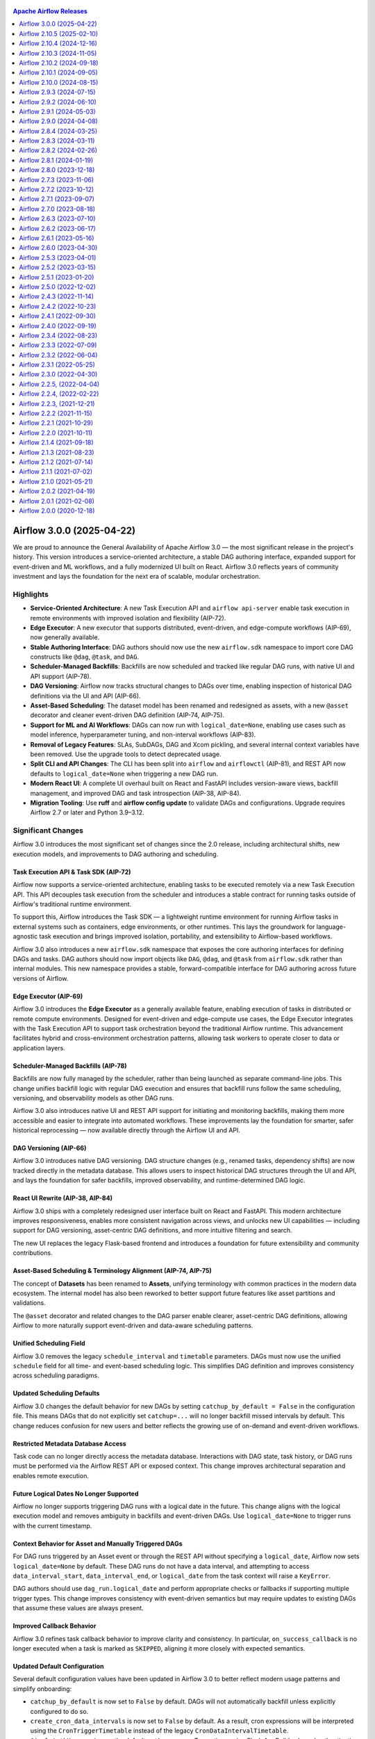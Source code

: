  .. Licensed to the Apache Software Foundation (ASF) under one
    or more contributor license agreements.  See the NOTICE file
    distributed with this work for additional information
    regarding copyright ownership.  The ASF licenses this file
    to you under the Apache License, Version 2.0 (the
    "License"); you may not use this file except in compliance
    with the License.  You may obtain a copy of the License at

 ..   http://www.apache.org/licenses/LICENSE-2.0

 .. Unless required by applicable law or agreed to in writing,
    software distributed under the License is distributed on an
    "AS IS" BASIS, WITHOUT WARRANTIES OR CONDITIONS OF ANY
    KIND, either express or implied.  See the License for the
    specific language governing permissions and limitations
    under the License.

.. contents:: Apache Airflow Releases
   :local:
   :depth: 1

.. towncrier release notes start

Airflow 3.0.0 (2025-04-22)
--------------------------
We are proud to announce the General Availability of Apache Airflow 3.0 — the most significant release in the project's
history. This version introduces a service-oriented architecture, a stable DAG authoring interface, expanded support for
event-driven and ML workflows, and a fully modernized UI built on React. Airflow 3.0 reflects years of community
investment and lays the foundation for the next era of scalable, modular orchestration.

Highlights
^^^^^^^^^^

- **Service-Oriented Architecture**: A new Task Execution API and ``airflow api-server`` enable task execution in remote environments with improved isolation and flexibility (AIP-72).

- **Edge Executor**: A new executor that supports distributed, event-driven, and edge-compute workflows (AIP-69), now generally available.

- **Stable Authoring Interface**: DAG authors should now use the new ``airflow.sdk`` namespace to import core DAG constructs like ``@dag``, ``@task``, and ``DAG``.

- **Scheduler-Managed Backfills**: Backfills are now scheduled and tracked like regular DAG runs, with native UI and API support (AIP-78).

- **DAG Versioning**: Airflow now tracks structural changes to DAGs over time, enabling inspection of historical DAG definitions via the UI and API (AIP-66).

- **Asset-Based Scheduling**: The dataset model has been renamed and redesigned as assets, with a new ``@asset`` decorator and cleaner event-driven DAG definition (AIP-74, AIP-75).

- **Support for ML and AI Workflows**: DAGs can now run with ``logical_date=None``, enabling use cases such as model inference, hyperparameter tuning, and non-interval workflows (AIP-83).

- **Removal of Legacy Features**: SLAs, SubDAGs, DAG and Xcom pickling, and several internal context variables have been removed. Use the upgrade tools to detect deprecated usage.

- **Split CLI and API Changes**: The CLI has been split into ``airflow`` and ``airflowctl`` (AIP-81), and REST API now defaults to ``logical_date=None`` when triggering a new DAG run.

- **Modern React UI**: A complete UI overhaul built on React and FastAPI includes version-aware views, backfill management, and improved DAG and task introspection (AIP-38, AIP-84).

- **Migration Tooling**: Use **ruff** and **airflow config update** to validate DAGs and configurations. Upgrade requires Airflow 2.7 or later and Python 3.9–3.12.

Significant Changes
^^^^^^^^^^^^^^^^^^^

Airflow 3.0 introduces the most significant set of changes since the 2.0 release, including architectural shifts, new
execution models, and improvements to DAG authoring and scheduling.

Task Execution API & Task SDK (AIP-72)
""""""""""""""""""""""""""""""""""""""

Airflow now supports a service-oriented architecture, enabling tasks to be executed remotely via a new Task Execution
API. This API decouples task execution from the scheduler and introduces a stable contract for running tasks outside of
Airflow's traditional runtime environment.

To support this, Airflow introduces the Task SDK — a lightweight runtime environment for running Airflow tasks in
external systems such as containers, edge environments, or other runtimes. This lays the groundwork for
language-agnostic task execution and brings improved isolation, portability, and extensibility to Airflow-based
workflows.

Airflow 3.0 also introduces a new ``airflow.sdk`` namespace that exposes the core authoring interfaces for defining DAGs
and tasks. DAG authors should now import objects like ``DAG``, ``@dag``, and ``@task`` from ``airflow.sdk`` rather than
internal modules. This new namespace provides a stable, forward-compatible interface for DAG authoring across future
versions of Airflow.

Edge Executor (AIP-69)
""""""""""""""""""""""

Airflow 3.0 introduces the **Edge Executor** as a generally available feature, enabling execution of tasks in
distributed or remote compute environments. Designed for event-driven and edge-compute use cases, the Edge Executor
integrates with the Task Execution API to support task orchestration beyond the traditional Airflow runtime. This
advancement facilitates hybrid and cross-environment orchestration patterns, allowing task workers to operate closer to
data or application layers.

Scheduler-Managed Backfills (AIP-78)
""""""""""""""""""""""""""""""""""""

Backfills are now fully managed by the scheduler, rather than being launched as separate command-line jobs. This change
unifies backfill logic with regular DAG execution and ensures that backfill runs follow the same scheduling, versioning,
and observability models as other DAG runs.

Airflow 3.0 also introduces native UI and REST API support for initiating and monitoring backfills, making them more
accessible and easier to integrate into automated workflows. These improvements lay the foundation for smarter, safer
historical reprocessing — now available directly through the Airflow UI and API.

DAG Versioning (AIP-66)
"""""""""""""""""""""""

Airflow 3.0 introduces native DAG versioning. DAG structure changes (e.g., renamed tasks, dependency shifts) are now
tracked directly in the metadata database. This allows users to inspect historical DAG structures through the UI and API,
and lays the foundation for safer backfills, improved observability, and runtime-determined DAG logic.

React UI Rewrite (AIP-38, AIP-84)
"""""""""""""""""""""""""""""""""

Airflow 3.0 ships with a completely redesigned user interface built on React and FastAPI. This modern architecture
improves responsiveness, enables more consistent navigation across views, and unlocks new UI capabilities — including
support for DAG versioning, asset-centric DAG definitions, and more intuitive filtering and search.

The new UI replaces the legacy Flask-based frontend and introduces a foundation for future extensibility and community
contributions.

Asset-Based Scheduling & Terminology Alignment (AIP-74, AIP-75)
"""""""""""""""""""""""""""""""""""""""""""""""""""""""""""""""

The concept of **Datasets** has been renamed to **Assets**, unifying terminology with common practices in the modern
data ecosystem. The internal model has also been reworked to better support future features like asset partitions and
validations.

The ``@asset`` decorator and related changes to the DAG parser enable clearer, asset-centric DAG definitions, allowing
Airflow to more naturally support event-driven and data-aware scheduling patterns.

Unified Scheduling Field
""""""""""""""""""""""""

Airflow 3.0 removes the legacy ``schedule_interval`` and ``timetable`` parameters. DAGs must now use the unified
``schedule`` field for all time- and event-based scheduling logic. This simplifies DAG definition and improves
consistency across scheduling paradigms.

Updated Scheduling Defaults
"""""""""""""""""""""""""""

Airflow 3.0 changes the default behavior for new DAGs by setting ``catchup_by_default = False`` in the configuration
file. This means DAGs that do not explicitly set ``catchup=...`` will no longer backfill missed intervals by default.
This change reduces confusion for new users and better reflects the growing use of on-demand and event-driven workflows.

Restricted Metadata Database Access
"""""""""""""""""""""""""""""""""""

Task code can no longer directly access the metadata database. Interactions with DAG state, task history, or DAG runs
must be performed via the Airflow REST API or exposed context. This change improves architectural separation and enables
remote execution.

Future Logical Dates No Longer Supported
"""""""""""""""""""""""""""""""""""""""""

Airflow no longer supports triggering DAG runs with a logical date in the future. This change aligns with the logical
execution model and removes ambiguity in backfills and event-driven DAGs. Use ``logical_date=None`` to trigger runs with
the current timestamp.

Context Behavior for Asset and Manually Triggered DAGs
""""""""""""""""""""""""""""""""""""""""""""""""""""""

For DAG runs triggered by an Asset event or through the REST API without specifying a ``logical_date``, Airflow now sets
``logical_date=None`` by default. These DAG runs do not have a data interval, and attempting to access
``data_interval_start``, ``data_interval_end``, or ``logical_date`` from the task context will raise a ``KeyError``.

DAG authors should use ``dag_run.logical_date`` and perform appropriate checks or fallbacks if supporting multiple
trigger types. This change improves consistency with event-driven semantics but may require updates to existing DAGs
that assume these values are always present.

Improved Callback Behavior
""""""""""""""""""""""""""

Airflow 3.0 refines task callback behavior to improve clarity and consistency. In particular, ``on_success_callback`` is
no longer executed when a task is marked as ``SKIPPED``, aligning it more closely with expected semantics.

Updated Default Configuration
"""""""""""""""""""""""""""""

Several default configuration values have been updated in Airflow 3.0 to better reflect modern usage patterns and
simplify onboarding:

- ``catchup_by_default`` is now set to ``False`` by default. DAGs will not automatically backfill unless explicitly configured to do so.
- ``create_cron_data_intervals`` is now set to ``False`` by default. As a result, cron expressions will be interpreted using the ``CronTriggerTimetable`` instead of the legacy ``CronDataIntervalTimetable``.
- ``SimpleAuthManager`` is now the default ``auth_manager``. To continue using Flask AppBuilder-based authentication, install the ``apache-airflow-providers-flask-appbuilder`` provider and explicitly set ``auth_manager = airflow.providers.fab.auth_manager.FabAuthManager``.

These changes represent the most significant evolution of the Airflow platform since the release of 2.0 — setting the
stage for more scalable, event-driven, and language-agnostic orchestration in the years ahead.

Executor & Scheduler Updates
^^^^^^^^^^^^^^^^^^^^^^^^^^^^

Airflow 3.0 introduces several important improvements and behavior changes in how DAGs and tasks are scheduled,
prioritized, and executed.

Standalone DAG Processor Required
"""""""""""""""""""""""""""""""""

Airflow 3.0 now requires the standalone DAG processor to parse DAGs. This dedicated process improves scheduler
performance, isolation, and observability. It also simplifies architecture by clearly separating DAG parsing from
scheduling logic. This change may affect custom deployments that previously used embedded DAG parsing.

Priority Weight Capped by Pool Slots
"""""""""""""""""""""""""""""""""""""

The ``priority_weight`` value on a task is now capped by the number of available pool slots. This ensures that resource
availability remains the primary constraint in task execution order, preventing high-priority tasks from starving others
when resource contention exists.

Teardown Task Handling During DAG Termination
"""""""""""""""""""""""""""""""""""""""""""""

Teardown tasks will now be executed even when a DAG run is terminated early. This ensures that cleanup logic is
respected, improving reliability for workflows that use teardown tasks to manage ephemeral infrastructure, temporary
files, or downstream notifications.

Improved Scheduler Fault Tolerance
""""""""""""""""""""""""""""""""""

Scheduler components now use ``run_with_db_retries`` to handle transient database issues more gracefully. This enhances
Airflow's fault tolerance in high-volume environments and reduces the likelihood of scheduler restarts due to temporary
database connection problems.

Mapped Task Stats Accuracy
"""""""""""""""""""""""""""

Airflow 3.0 fixes a bug that caused incorrect task statistics to be reported for dynamic task mapping. Stats now
accurately reflect the number of mapped task instances and their statuses, improving observability and debugging for
dynamic workflows.

DAG Authoring Enhancements
^^^^^^^^^^^^^^^^^^^^^^^^^^

Airflow 3.0 includes several changes that improve consistency, clarity, and long-term stability for DAG authors.

Renamed Parameter: ``fail_stop`` → ``fail_fast``
"""""""""""""""""""""""""""""""""""""""""""""""""

The DAG argument ``fail_stop`` has been renamed to ``fail_fast`` for improved clarity. This parameter controls whether a
DAG run should immediately stop execution when a task fails. DAG authors should update any code referencing
``fail_stop`` to use the new name.

Context Cleanup and Parameter Removal
"""""""""""""""""""""""""""""""""""""

Several legacy context variables have been removed or may no longer be available in certain types of DAG runs,
including:

- ``conf``
- ``execution_date``
- ``dag_run.external_trigger``

In asset-triggered and manually triggered DAG runs with ``logical_date=None``, data interval fields such as
``data_interval_start`` and ``data_interval_end`` may not be present in the task context. DAG authors should use
explicit references such as ``dag_run.logical_date`` and conditionally check for the presence of interval-related fields
where applicable.

Task Context Utilities Moved
""""""""""""""""""""""""""""

Internal task context functions such as ``get_parsing_context`` have been moved to a more appropriate location (e.g.,
``airflow.models.taskcontext``). DAG authors using these utilities directly should update import paths accordingly.

Trigger Rule Restrictions
"""""""""""""""""""""""""

The ``TriggerRule.ALWAYS`` rule can no longer be used with teardown tasks or tasks that are expected to honor upstream
dependency semantics. DAG authors should ensure that teardown logic is defined with the appropriate trigger rules for
consistent task resolution behavior.

Asset Aliases for Reusability
"""""""""""""""""""""""""""""

A new utility function, ``create_asset_aliases()``, allows DAG authors to define reusable aliases for frequently
referenced Assets. This improves modularity and reuse across DAG files and is particularly helpful for teams adopting
asset-centric DAGs.

Support for ML & AI Use Cases (AIP-83)
"""""""""""""""""""""""""""""""""""""""

Airflow 3.0 expands the types of DAGs that can be expressed by removing the constraint that each DAG run must correspond
to a unique data interval. This change, introduced in AIP-83, enables support for workflows that don't operate on a
fixed schedule — such as model training, hyperparameter tuning, and inference tasks.

These ML- and AI-oriented DAGs often run ad hoc, are triggered by external systems, or need to execute multiple times
with different parameters over the same dataset. By allowing multiple DAG runs with ``logical_date=None``, Airflow now
supports these scenarios natively without requiring workarounds.

Config & Interface Changes
^^^^^^^^^^^^^^^^^^^^^^^^^^

Airflow 3.0 introduces several configuration and interface updates that improve consistency, clarify ownership of core
utilities, and remove legacy behaviors that were no longer aligned with modern usage patterns.

Default Value Handling
""""""""""""""""""""""

Airflow no longer silently updates configuration options that retain deprecated default values. Users are now required
to explicitly set any config values that differ from the current defaults. This change improves transparency and
prevents unintentional behavior changes during upgrades.

Refactored Config Defaults
"""""""""""""""""""""""""""

Several configuration defaults have changed in Airflow 3.0 to better reflect modern usage patterns:

- The default value of ``catchup_by_default`` is now ``False``. DAGs will not backfill missed intervals unless explicitly configured to do so.
- The default value of ``create_cron_data_intervals`` is now ``False``. Cron expressions are now interpreted using the ``CronTriggerTimetable`` instead of the legacy ``CronDataIntervalTimetable``. This change simplifies interval logic and aligns with the future direction of Airflow's scheduling system.

Refactored Internal Utilities
"""""""""""""""""""""""""""""

Several core components have been moved to more intuitive or stable locations:

- The ``SecretsMasker`` class has been relocated to ``airflow.utils.secrets_masker``.
- The ``ObjectStoragePath`` utility previously located under ``airflow.io`` is now available via ``airflow.utils.object_storage_path``.

These changes simplify imports and reflect broader efforts to stabilize utility interfaces across the Airflow codebase.

Improved ``inlet_events``, ``outlet_events``, and ``triggering_asset_events``
"""""""""""""""""""""""""""""""""""""""""""""""""""""""""""""""""""""""""""""

Asset event mappings in the task context are improved to better support asset use cases, including new features introduced in AIP-74.

Events of an asset or asset alias are now accessed directly by a concrete object to avoid ambiguity. Using a ``str`` to access events is
no longer supported. Use an ``Asset`` or ``AssetAlias`` object, or ``Asset.ref`` to refer to an entity explicitly instead, such as::

    outlet_events[Asset.ref(name="myasset")]  # Get events for asset named "myasset".
    outlet_events[AssetAlias(name="myalias")]  # Get events for asset alias named "myalias".

Alternatively, two helpers ``for_asset`` and ``for_asset_alias`` are added as shortcuts::

    outlet_events.for_asset(name="myasset")  # Get events for asset named "myasset".
    outlet_events.for_asset_alias(name="myalias")  # Get events for asset alias named "myalias".

The internal representation of asset event triggers now also includes an explicit ``uri`` field, simplifying traceability and
aligning with the broader asset-aware execution model introduced in Airflow 3.0. DAG authors interacting directly with
``inlet_events`` may need to update logic that assumes the previous structure.



Behaviour change in ``xcom_pull``
"""""""""""""""""""""""""""""""""

In Airflow 2, the ``xcom_pull()`` method allowed pulling XComs by key without specifying task_ids, despite the fact that the underlying
DB model defines task_id as part of the XCom primary key. This created ambiguity: if two tasks pushed XComs with the same key,
``xcom_pull()`` would pull whichever one happened to be first, leading to unpredictable behavior.

Airflow 3 resolves this inconsistency by requiring ``task_ids`` when pulling by key. This change aligns with the task-scoped nature of
XComs as defined by the schema, ensuring predictable and consistent behavior.

DAG Authors should update their dags to use ``task_ids`` if their dags used ``xcom_pull`` without ``task_ids`` such as::

  kwargs["ti"].xcom_pull(key="key")

Should be updated to::

  kwargs["ti"].xcom_pull(task_ids="task1", key="key")


Removed Configuration Keys
"""""""""""""""""""""""""""

As part of the deprecation cleanup, several legacy configuration options have been removed. These include:

- ``scheduler.allow_trigger_in_future``
- ``scheduler.use_job_schedule``
- ``scheduler.use_local_tz``

Users should review their ``airflow.cfg`` files or use the ``airflow config lint`` command to identify outdated or
removed options.

Upgrade Tooling
""""""""""""""""

Airflow 3.0 includes improved support for upgrade validation. Use the following tools to proactively catch incompatible
configs or deprecated usage patterns:

- ``airflow config lint``: Identifies removed or invalid config keys
- ``ruff check --select AIR30``: Flags removed interfaces and common migration issues

CLI & API Changes
^^^^^^^^^^^^^^^^^

Airflow 3.0 introduces changes to both the CLI and REST API interfaces to better align with service-oriented deployments
and event-driven workflows.

Split CLI Architecture (AIP-81)
"""""""""""""""""""""""""""""""

The Airflow CLI has been split into two distinct interfaces:

- The core ``airflow`` CLI now handles only local functionality (e.g., ``airflow tasks test``, ``airflow dags list``).
- Remote functionality, including triggering DAGs or managing connections in service-mode environments, is now handled by a separate CLI called ``airflowctl``, distributed via the ``apache-airflow-client`` package.

This change improves security and modularity for deployments that use Airflow in a distributed or API-first context.

REST API: DAG Trigger Behavior Updated
""""""""""""""""""""""""""""""""""""""

The behavior of the ``POST /dags/{dag_id}/dagRuns`` endpoint has changed. If a ``logical_date`` is not explicitly
provided when triggering a DAG via the REST API, it now defaults to ``None``.

This aligns with event-driven DAGs and manual runs in Airflow 3.0, but may break backward compatibility with scripts or
tools that previously relied on Airflow auto-generating a timestamped ``logical_date``.

Removed CLI Flags and Commands
""""""""""""""""""""""""""""""

Several deprecated CLI arguments and commands that were marked for removal in earlier versions have now been cleaned up
in Airflow 3.0. Refer to the Deprecations & Removals section or run ``airflow --help`` to review the current set of
available commands and arguments.

Provider Refactor & Standardization
^^^^^^^^^^^^^^^^^^^^^^^^^^^^^^^^^^^

Airflow 3.0 completes the migration of several core operators, sensors, and hooks into the new
``apache-airflow-providers-standard`` package. This package now includes commonly used components such as:

- ``PythonOperator``
- ``BashOperator``
- ``EmailOperator``
- ``SimpleHttpOperator``
- ``ShortCircuitOperator``

These operators were previously bundled inside ``airflow-core`` but are now treated as provider-managed components to
improve modularity, testability, and lifecycle independence.

This change enables more consistent versioning across providers and prepares Airflow for a future where all integrations
— including "standard" ones — follow the same interface model.

To maintain compatibility with existing DAGs, the ``apache-airflow-providers-standard`` package is installable on both
Airflow 2.x and 3.x. Users upgrading from Airflow 2.x are encouraged to begin updating import paths and testing provider
installation in advance of the upgrade.

Legacy imports such as ``airflow.operators.python.PythonOperator`` are deprecated and will be removed soon. They should be
replaced with:

.. code-block:: python

    from airflow.providers.standard.operators.python import PythonOperator

UI & Usability Improvements
^^^^^^^^^^^^^^^^^^^^^^^^^^^

Airflow 3.0 introduces a modernized user experience that complements the new React-based UI architecture (see
Significant Changes). Several areas of the interface have been enhanced to improve visibility, consistency, and
navigability.

New Home Page
"""""""""""""

The Airflow Home page now provides a high-level operational overview of your environment. It includes health checks for
core components (Scheduler, Triggerer, DAG Processor), summary stats for DAG and task instance states, and a real-time
feed of asset-triggered events. This view helps users quickly identify pipeline health, recent activity, and potential
failures.

Unified DAG List View
""""""""""""""""""""""

The DAG List page has been refreshed with a cleaner layout and improved responsiveness. Users can browse DAGs by name,
tags, or owners. While full-text search has not yet been integrated, filters and navigation have been refined for
clarity in large deployments.

Version-Aware Graph and Grid Views
"""""""""""""""""""""""""""""""""""

The Graph and Grid views now display task information in the context of the DAG version that was used at runtime. This
improves traceability for DAGs that evolve over time and provides more accurate debugging of historical runs.

Expanded DAG Graph Visualization
""""""""""""""""""""""""""""""""

The Graph view now supports visualizing the full chain of asset and task dependencies, including assets consumed or
produced across DAG boundaries. This allows users to inspect upstream and downstream lineage in a unified view, making
it easier to trace data flows, debug triggering behavior, and understand conditional dependencies between assets and
tasks.

DAG Code View
"""""""""""""

The "Code" tab now displays the exact DAG source as parsed by the scheduler for the selected DAG version. This allows
users to inspect the precise code that was executed, even for historical runs, and helps debug issues related to
versioned DAG changes.

Improved Task Log Access
"""""""""""""""""""""""""

Task log access has been streamlined across views. Logs are now easier to access from both the Grid and Task Instance
pages, with cleaner formatting and reduced visual noise.

Enhanced Asset and Backfill Views
""""""""""""""""""""""""""""""""""

New UI components support asset-centric DAGs and backfill workflows:

- Asset definitions are now visible from the DAG details page, allowing users to inspect upstream and downstream asset relationships.
- Backfills can be triggered and monitored directly from the UI, including support for scheduler-managed backfills introduced in Airflow 3.0.

These improvements make Airflow more accessible to operators, data engineers, and stakeholders working across both
time-based and event-driven workflows.

Deprecations & Removals
^^^^^^^^^^^^^^^^^^^^^^^^

A number of deprecated features, modules, and interfaces have been removed in Airflow 3.0, completing long-standing
migrations and cleanups.

Users are encouraged to review the following removals to ensure compatibility:

- **SubDag support has been removed** entirely, including the ``SubDagOperator``, related CLI and API interfaces. TaskGroups are now the recommended alternative for nested DAG structures.

- **SLAs have been removed**: The legacy SLA feature, including SLA callbacks and metrics, has been removed. A more flexible replacement mechanism, ``DeadlineAlerts``, is planned for a future version of Airflow. Users who relied on SLA-based notifications should consider implementing custom alerting using task-level success/failure hooks or external monitoring integrations.

- **Pickling support has been removed**: All legacy features related to DAG pickling have been fully removed. This includes the ``PickleDag`` CLI/API, as well as implicit behaviors around ``store_serialized_dags = False``. DAGs must now be serialized using the JSON-based serialization system. Ensure any custom Python objects used in DAGs are JSON-serializable.

- **Context parameter cleanup**: Several previously available context variables have been removed from the task execution context, including ``conf``, ``execution_date``, and ``dag_run.external_trigger``. These values are either no longer applicable or have been renamed (e.g., use ``dag_run.logical_date`` instead of ``execution_date``). DAG authors should ensure that templated fields and Python callables do not reference these deprecated keys.

- **Deprecated core imports** have been fully removed. Any use of ``airflow.operators.*``, ``airflow.hooks.*``, or similar legacy import paths should be updated to import from their respective providers.

- **Configuration cleanup**: Several legacy config options have been removed, including:

  - ``scheduler.allow_trigger_in_future``: DAG runs can no longer be triggered with a future logical date. Use ``logical_date=None`` instead.
  - ``scheduler.use_job_schedule`` and ``scheduler.use_local_tz`` have also been removed. These options were deprecated and no longer had any effect.

- **Deprecated utility methods** such as those in ``airflow.utils.helpers``, ``airflow.utils.process_utils``, and ``airflow.utils.timezone`` have been removed. Equivalent functionality can now be found in the standard Python library or Airflow provider modules.

- **Removal of deprecated CLI flags and behavior**: Several CLI entrypoints and arguments that were marked for removal in earlier versions have been cleaned up.

To assist with the upgrade, tools like ``ruff`` (e.g., rule ``AIR302``) and ``airflow config lint`` can help identify
obsolete imports and configuration keys. These utilities are recommended for locating and resolving common
incompatibilities during migration. Please see :doc:`Upgrade Guide <installation/upgrading_to_airflow3>` for more
information.

Summary of Removed Features
"""""""""""""""""""""""""""

The following table summarizes user-facing features removed in 3.0 and their recommended replacements. Not all of these
are called out individually above.

+-------------------------------------------+----------------------------------------------------------+
| **Feature**                               | **Replacement / Notes**                                  |
+===========================================+==========================================================+
| SubDagOperator / SubDAGs                  | Use TaskGroups                                           |
+-------------------------------------------+----------------------------------------------------------+
| SLA callbacks / metrics                   | Deadline Alerts (planned post-3.0)                       |
+-------------------------------------------+----------------------------------------------------------+
| DAG Pickling                              | Use JSON serialization; pickling is no longer supported  |
+-------------------------------------------+----------------------------------------------------------+
| Xcom Pickling                             | Use custom Xcom backend; pickling is no longer supported |
+-------------------------------------------+----------------------------------------------------------+
| ``execution_date`` context var            | Use ``dag_run.logical_date``                             |
+-------------------------------------------+----------------------------------------------------------+
| ``conf`` and ``dag_run.external_trigger`` | Removed from context; use DAG params or ``dag_run`` APIs |
+-------------------------------------------+----------------------------------------------------------+
| Core ``EmailOperator``                    | Use ``EmailOperator`` from the ``smtp`` provider         |
+-------------------------------------------+----------------------------------------------------------+
| ``none_failed_or_skipped`` rule           | Use ``none_failed_min_one_success``                      |
+-------------------------------------------+----------------------------------------------------------+
| ``dummy`` trigger rule                    | Use ``always``                                           |
+-------------------------------------------+----------------------------------------------------------+
| ``fail_stop`` argument                    | Use ``fail_fast``                                        |
+-------------------------------------------+----------------------------------------------------------+
| ``store_serialized_dags=False``           | DAGs are always serialized; config has no effect         |
+-------------------------------------------+----------------------------------------------------------+
| Deprecated core imports                   | Import from appropriate provider package                 |
+-------------------------------------------+----------------------------------------------------------+
| DebugExecutor                             | Use LocalExecutor for testing                            |
+-------------------------------------------+----------------------------------------------------------+
| ``.airflowignore`` regex                  | Uses glob syntax by default                              |
+-------------------------------------------+----------------------------------------------------------+

Migration Tooling & Upgrade Process
^^^^^^^^^^^^^^^^^^^^^^^^^^^^^^^^^^^

Airflow 3 was designed with migration in mind. Many Airflow 2 DAGs will work without changes, especially if deprecation
warnings were addressed in earlier releases. To support the upgrade, Airflow 3 includes validation tools such as ``ruff``
and ``airflow config update``, as well as a simplified startup model.

For a step-by-step upgrade process, see the :doc:`Upgrade Guide <installation/upgrading_to_airflow3>`.

Minimum Supported Versions
"""""""""""""""""""""""""""

To upgrade to Airflow 3.0, you must be running **Airflow 2.7 or later**.

Airflow 3.0 supports the following Python versions:

- Python 3.9
- Python 3.10
- Python 3.11
- Python 3.12

Earlier versions of Airflow or Python are not supported due to architectural changes and updated dependency requirements.

DAG Compatibility Checks
"""""""""""""""""""""""""

Airflow now includes a Ruff-based linter with custom rules to detect DAG patterns and interfaces that are no longer
compatible with Airflow 3.0. These checks are packaged under the ``AIR30x`` rule series. Example usage:

.. code-block:: bash

    ruff check dags/ --select AIR301
    ruff check dags/ --select AIR301 --fix

These checks can automatically fix many common issues such as renamed arguments, removed imports, or legacy context
variable usage.

Configuration Migration
"""""""""""""""""""""""

Airflow 3.0 introduces a new utility to validate and upgrade your Airflow configuration file:

.. code-block:: bash

    airflow config update
    airflow config update --fix

This utility detects removed or deprecated configuration options and, if desired, updates them in-place.

Additional validation is available via:

.. code-block:: bash

    airflow config lint

This command surfaces obsolete configuration keys and helps align your environment with Airflow 3.0 requirements.

Metadata Database Upgrade
"""""""""""""""""""""""""

As with previous major releases, the Airflow 3.0 upgrade includes schema changes to the metadata database. Before
upgrading, it is strongly recommended that you back up your database and optionally run:

.. code-block:: bash

    airflow db clean

to remove old task instance, log, or XCom data. To apply the new schema:

.. code-block:: bash

    airflow db migrate

Startup Behavior Changes
"""""""""""""""""""""""""

Airflow components are now started explicitly. For example:

.. code-block:: bash

    airflow api-server        # Replaces airflow webserver
    airflow dag-processor     # Required in all environments

These changes reflect Airflow's new service-oriented architecture.

Resources
^^^^^^^^^

- :doc:`Upgrade Guide <installation/upgrading_to_airflow3>`
- `Airflow AIPs <https://cwiki.apache.org/confluence/display/AIRFLOW/Airflow+Improvement+Proposals>`_

Airflow 3.0 represents more than a year of collaboration across hundreds of contributors and dozens of organizations. We
thank everyone who helped shape this release through design discussions, code contributions, testing, documentation, and
community feedback. For full details, migration guidance, and upgrade best practices, refer to the official Upgrade
Guide and join the conversation on the Airflow dev and user mailing lists.

Airflow 2.10.5 (2025-02-10)
---------------------------

Significant Changes
^^^^^^^^^^^^^^^^^^^

Ensure teardown tasks are executed when DAG run is set to failed (#45530)
"""""""""""""""""""""""""""""""""""""""""""""""""""""""""""""""""""""""""

Previously when a DAG run was manually set to "failed" or to "success" state the terminal state was set to all tasks.
But this was a gap for cases when setup- and teardown tasks were defined: If teardown was used to clean-up infrastructure
or other resources, they were also skipped and thus resources could stay allocated.

As of now when setup tasks had been executed before and the DAG is manually set to "failed" or "success" then teardown
tasks are executed. Teardown tasks are skipped if the setup was also skipped.

As a side effect this means if the DAG contains teardown tasks, then the manual marking of DAG as "failed" or "success"
will need to keep the DAG in running state to ensure that teardown tasks will be scheduled. They would not be scheduled
if the DAG is directly set to "failed" or "success".


Bug Fixes
"""""""""

- Prevent using ``trigger_rule=TriggerRule.ALWAYS`` in a task-generated mapping within bare tasks (#44751)
- Fix ShortCircuitOperator mapped tasks (#44912)
- Fix premature evaluation of tasks with certain trigger rules (e.g. ``ONE_DONE``) in a mapped task group (#44937)
- Fix task_id validation in BaseOperator (#44938) (#44938)
- Allow fetching XCom with forward slash from the API and escape it in the UI (#45134)
- Fix ``FileTaskHandler`` only read from default executor (#46000)
- Fix empty task instance for log (#45702) (#45703)
- Remove ``skip_if`` and ``run_if`` decorators before TaskFlow virtualenv tasks are run (#41832) (#45680)
- Fix request body for json requests in event log (#45546) (#45560)
- Ensure teardown tasks are executed when DAG run is set to failed (#45530) (#45581)
- Do not update DR on TI update after task execution (#45348)
- Fix object and array DAG params that have a None default (#45313) (#45315)
- Fix endless sensor rescheduling (#45224) (#45250)
- Evaluate None in SQLAlchemy's extended JSON type decorator (#45119) (#45120)
- Allow dynamic tasks to be filtered by ``rendered_map_index`` (#45109) (#45122)
- Handle relative paths when sanitizing URLs (#41995) (#45080)
- Set Autocomplete Off on Login Form (#44929) (#44940)
- Add Webserver parameters ``max_form_parts``, ``max_form_memory_size`` (#46243) (#45749)
- Fixed accessing thread local variable in BaseOperators ``execute`` safeguard mechanism (#44646) (#46280)
- Add map_index parameter to extra links API (#46337)


Miscellaneous
"""""""""""""

- Add traceback log output when SIGTERMs was sent (#44880) (#45077)
- Removed the ability for Operators to specify their own "scheduling deps" (#45713) (#45742)
- Deprecate ``conf`` from Task Context (#44993)


Airflow 2.10.4 (2024-12-16)
---------------------------

Significant Changes
^^^^^^^^^^^^^^^^^^^

TaskInstance ``priority_weight`` is capped in 32-bit signed integer ranges (#43611)
"""""""""""""""""""""""""""""""""""""""""""""""""""""""""""""""""""""""""""""""""""

Some database engines are limited to 32-bit integer values. As some users reported errors in
weight rolled-over to negative values, we decided to cap the value to the 32-bit integer. Even
if internally in python smaller or larger values to 64 bit are supported, ``priority_weight`` is
capped and only storing values from -2147483648 to 2147483647.

Bug Fixes
^^^^^^^^^

- Fix stats of dynamic mapped tasks after automatic retries of failed tasks (#44300)
- Fix wrong display of multi-line messages in the log after filtering (#44457)
- Allow "/" in metrics validator (#42934) (#44515)
- Fix gantt flickering (#44488) (#44517)
- Fix problem with inability to remove fields from Connection form (#40421) (#44442)
- Check pool_slots on partial task import instead of execution (#39724) (#42693)
- Avoid grouping task instance stats by try_number for dynamic mapped tasks (#44300) (#44319)
- Re-queue task when they are stuck in queued (#43520) (#44158)
- Suppress the warnings where we check for sensitive values (#44148) (#44167)
- Fix get_task_instance_try_details to return appropriate schema (#43830) (#44133)
- Log message source details are grouped (#43681) (#44070)
- Fix duplication of Task tries in the UI (#43891) (#43950)
- Add correct mime-type in OpenAPI spec (#43879) (#43901)
- Disable extra links button if link is null or empty (#43844) (#43851)
- Disable XCom list ordering by execution_date (#43680) (#43696)
- Fix venv numpy example which needs to be 1.26 at least to be working in Python 3.12 (#43659)
- Fix Try Selector in Mapped Tasks also on Index 0 (#43590) (#43591)
- Prevent using ``trigger_rule="always"`` in a dynamic mapped task (#43810)
- Prevent using ``trigger_rule=TriggerRule.ALWAYS`` in a task-generated mapping within bare tasks (#44751)

Doc Only Changes
""""""""""""""""
- Update XCom docs around containers/helm (#44570) (#44573)

Miscellaneous
"""""""""""""
- Raise deprecation warning when accessing inlet or outlet events through str (#43922)


Airflow 2.10.3 (2024-11-05)
---------------------------

Significant Changes
^^^^^^^^^^^^^^^^^^^

No significant changes.

Bug Fixes
"""""""""
- Improves the handling of value masking when setting Airflow variables for enhanced security.  (#43123) (#43278)
- Adds support for task_instance_mutation_hook to handle mapped operators with index 0. (#42661) (#43089)
- Fixes executor cleanup to properly handle zombie tasks when task instances are terminated. (#43065)
- Adds retry logic for HTTP 502 and 504 errors in internal API calls to handle webserver startup issues. (#42994) (#43044)
- Restores the use of separate sessions for writing and deleting RTIF data to prevent StaleDataError. (#42928) (#43012)
- Fixes PythonOperator error by replacing hyphens with underscores in DAG names. (#42993)
- Improving validation of task retries to handle None values (#42532) (#42915)
- Fixes error handling in dataset managers when resolving dataset aliases into new datasets (#42733)
- Enables clicking on task names in the DAG Graph View to correctly select the corresponding task. (#38782) (#42697)
- Prevent redirect loop on /home with tags/last run filters (#42607) (#42609) (#42628)
- Support of host.name in OTEL metrics and usage of OTEL_RESOURCE_ATTRIBUTES in metrics (#42428) (#42604)
- Reduce eyestrain in dark mode with reduced contrast and saturation (#42567) (#42583)
- Handle ENTER key correctly in trigger form and allow manual JSON (#42525) (#42535)
- Ensure DAG trigger form submits with updated parameters upon keyboard submit (#42487) (#42499)
- Do not attempt to provide not ``stringified`` objects to UI via xcom if pickling is active (#42388) (#42486)
- Fix the span link of task instance to point to the correct span in the scheduler_job_loop (#42430) (#42480)
- Bugfix task execution from runner in Windows (#42426) (#42478)
- Allows overriding the hardcoded OTEL_SERVICE_NAME with an environment variable (#42242) (#42441)
- Improves trigger performance by using ``selectinload`` instead of ``joinedload`` (#40487) (#42351)
- Suppress warnings when masking sensitive configs (#43335) (#43337)
- Masking configuration values irrelevant to DAG author (#43040) (#43336)
- Execute templated bash script as file in BashOperator (#43191)
- Fixes schedule_downstream_tasks to include upstream tasks for one_success trigger rule (#42582) (#43299)
- Add retry logic in the scheduler for updating trigger timeouts in case of deadlocks. (#41429) (#42651)
- Mark all tasks as skipped when failing a dag_run manually (#43572)
- Fix ``TrySelector`` for Mapped Tasks in Logs and Details Grid Panel (#43566)
- Conditionally add OTEL events when processing executor events (#43558) (#43567)
- Fix broken stat ``scheduler_loop_duration`` (#42886) (#43544)
- Ensure total_entries in /api/v1/dags (#43377) (#43429)
- Include limit and offset in request body schema for List task instances (batch) endpoint (#43479)
- Don't raise a warning in ExecutorSafeguard when execute is called from an extended operator (#42849) (#43577)

Miscellaneous
"""""""""""""
- Deprecate session auth backend (#42911)
- Removed unicodecsv dependency for providers with Airflow version 2.8.0 and above (#42765) (#42970)
- Remove the referrer from Webserver to Scarf (#42901) (#42942)
- Bump ``dompurify`` from 2.2.9 to 2.5.6 in /airflow/www (#42263) (#42270)
- Correct docstring format in _get_template_context (#42244) (#42272)
- Backport: Bump Flask-AppBuilder to ``4.5.2`` (#43309) (#43318)
- Check python version that was used to install pre-commit venvs (#43282) (#43310)
- Resolve warning in Dataset Alias migration (#43425)

Doc Only Changes
""""""""""""""""
- Clarifying PLUGINS_FOLDER permissions by DAG authors (#43022) (#43029)
- Add templating info to TaskFlow tutorial (#42992)
- Airflow local settings no longer importable from dags folder (#42231) (#42603)
- Fix documentation for cpu and memory usage (#42147) (#42256)
- Fix instruction for docker compose (#43119) (#43321)
- Updates documentation to reflect that dag_warnings is returned instead of import_errors. (#42858) (#42888)


Airflow 2.10.2 (2024-09-18)
---------------------------

Significant Changes
^^^^^^^^^^^^^^^^^^^

No significant changes.

Bug Fixes
"""""""""
- Revert "Fix: DAGs are not marked as stale if the dags folder change" (#42220, #42217)
- Add missing open telemetry span and correct scheduled slots documentation (#41985)
- Fix require_confirmation_dag_change (#42063) (#42211)
- Only treat null/undefined as falsy when rendering XComEntry (#42199) (#42213)
- Add extra and ``renderedTemplates`` as keys to skip ``camelCasing`` (#42206) (#42208)
- Do not ``camelcase`` xcom entries (#42182) (#42187)
- Fix task_instance and dag_run links from list views (#42138) (#42143)
- Support multi-line input for Params of type string in trigger UI form (#40414) (#42139)
- Fix details tab log url detection (#42104) (#42114)
- Add new type of exception to catch timeout (#42064) (#42078)
- Rewrite how DAG to dataset / dataset alias are stored (#41987) (#42055)
- Allow dataset alias to add more than one dataset events (#42189) (#42247)

Miscellaneous
"""""""""""""
- Limit universal-pathlib below ``0.2.4`` as it breaks our integration (#42101)
- Auto-fix default deferrable with ``LibCST`` (#42089)
- Deprecate ``--tree`` flag for ``tasks list`` cli command (#41965)

Doc Only Changes
""""""""""""""""
- Update ``security_model.rst`` to clear unauthenticated endpoints exceptions (#42085)
- Add note about dataclasses and attrs to XComs page (#42056)
- Improve docs on markdown docs in DAGs (#42013)
- Add warning that listeners can be dangerous (#41968)


Airflow 2.10.1 (2024-09-05)
---------------------------

Significant Changes
^^^^^^^^^^^^^^^^^^^

No significant changes.

Bug Fixes
"""""""""
- Handle Example dags case when checking for missing files (#41874)
- Fix logout link in "no roles" error page (#41845)
- Set end_date and duration for triggers completed with end_from_trigger as True. (#41834)
- DAGs are not marked as stale if the dags folder change (#41829)
- Fix compatibility with FAB provider versions <1.3.0 (#41809)
- Don't Fail LocalTaskJob on heartbeat (#41810)
- Remove deprecation warning for cgitb in Plugins Manager (#41793)
- Fix log for notifier(instance) without ``__name__`` (#41699)
- Splitting syspath preparation into stages (#41694)
- Adding url sanitization for extra links (#41680)
- Fix InletEventsAccessors type stub (#41607)
- Fix UI rendering when XCom is INT, FLOAT, BOOL or NULL (#41605)
- Fix try selector refresh (#41503)
- Incorrect try number subtraction producing invalid span id for OTEL airflow (#41535)
- Add WebEncoder for trigger page rendering to avoid render failure (#41485)
- Adding ``tojson`` filter to example_inlet_event_extra example dag (#41890)
- Add backward compatibility check for executors that don't inherit BaseExecutor (#41927)

Miscellaneous
"""""""""""""
- Bump webpack from 5.76.0 to 5.94.0 in /airflow/www (#41879)
- Adding rel property to hyperlinks in logs (#41783)
- Field Deletion Warning when editing Connections (#41504)
- Make Scarf usage reporting in major+minor versions and counters in buckets (#41900)
- Lower down universal-pathlib minimum to 0.2.2 (#41943)
- Protect against None components of universal pathlib xcom backend (#41938)

Doc Only Changes
""""""""""""""""
- Remove Debian bullseye support (#41569)
- Add an example for auth with ``keycloak`` (#41791)


Airflow 2.10.0 (2024-08-15)
---------------------------

Significant Changes
^^^^^^^^^^^^^^^^^^^

Scarf based telemetry: Airflow now collect telemetry data (#39510)
""""""""""""""""""""""""""""""""""""""""""""""""""""""""""""""""""
Airflow integrates Scarf to collect basic usage data during operation. Deployments can opt-out of data collection by
setting the ``[usage_data_collection]enabled`` option to ``False``, or the ``SCARF_ANALYTICS=false`` environment variable.

Datasets no longer trigger inactive DAGs (#38891)
"""""""""""""""""""""""""""""""""""""""""""""""""

Previously, when a DAG is paused or removed, incoming dataset events would still
trigger it, and the DAG would run when it is unpaused or added back in a DAG
file. This has been changed; a DAG's dataset schedule can now only be satisfied
by events that occur when the DAG is active. While this is a breaking change,
the previous behavior is considered a bug.

The behavior of time-based scheduling is unchanged, including the timetable part
of ``DatasetOrTimeSchedule``.

``try_number`` is no longer incremented during task execution (#39336)
""""""""""""""""""""""""""""""""""""""""""""""""""""""""""""""""""""""

Previously, the try number (``try_number``) was incremented at the beginning of task execution on the worker. This was problematic for many reasons.
For one it meant that the try number was incremented when it was not supposed to, namely when resuming from reschedule or deferral. And it also resulted in
the try number being "wrong" when the task had not yet started. The workarounds for these two issues caused a lot of confusion.

Now, instead, the try number for a task run is determined at the time the task is scheduled, and does not change in flight, and it is never decremented.
So after the task runs, the observed try number remains the same as it was when the task was running; only when there is a "new try" will the try number be incremented again.

One consequence of this change is, if users were "manually" running tasks (e.g. by calling ``ti.run()`` directly, or command line ``airflow tasks run``),
try number will no longer be incremented. Airflow assumes that tasks are always run after being scheduled by the scheduler, so we do not regard this as a breaking change.

``/logout`` endpoint in FAB Auth Manager is now CSRF protected (#40145)
"""""""""""""""""""""""""""""""""""""""""""""""""""""""""""""""""""""""

The ``/logout`` endpoint's method in FAB Auth Manager has been changed from ``GET`` to ``POST`` in all existing
AuthViews (``AuthDBView``, ``AuthLDAPView``, ``AuthOAuthView``, ``AuthOIDView``, ``AuthRemoteUserView``), and
now includes CSRF protection to enhance security and prevent unauthorized logouts.

OpenTelemetry Traces for Apache Airflow (#37948).
"""""""""""""""""""""""""""""""""""""""""""""""""
This new feature adds capability for Apache Airflow to emit 1) airflow system traces of scheduler,
triggerer, executor, processor 2) DAG run traces for deployed DAG runs in OpenTelemetry format. Previously, only metrics were supported which emitted metrics in OpenTelemetry.
This new feature will add richer data for users to use OpenTelemetry standard to emit and send their trace data to OTLP compatible endpoints.

Decorator for Task Flow ``(@skip_if, @run_if)`` to make it simple to apply whether or not to skip a Task. (#41116)
""""""""""""""""""""""""""""""""""""""""""""""""""""""""""""""""""""""""""""""""""""""""""""""""""""""""""""""""""
This feature adds a decorator to make it simple to skip a Task.

Using Multiple Executors Concurrently (#40701)
""""""""""""""""""""""""""""""""""""""""""""""
Previously known as hybrid executors, this new feature allows Airflow to use multiple executors concurrently. DAGs, or even individual tasks, can be configured
to use a specific executor that suits its needs best. A single DAG can contain tasks all using different executors. Please see the Airflow documentation for
more details. Note: This feature is still experimental. See `documentation on Executor <https://airflow.apache.org/docs/apache-airflow/stable/core-concepts/executor/index.html#using-multiple-executors-concurrently>`_ for a more detailed description.

New Features
""""""""""""
- AIP-61 Hybrid Execution (`AIP-61 <https://github.com/apache/airflow/pulls?q=is%3Apr+label%3Aarea%3Ahybrid-executors+is%3Aclosed+milestone%3A%22Airflow+2.10.0%22>`_)
- AIP-62 Getting Lineage from Hook Instrumentation (`AIP-62 <https://github.com/apache/airflow/pulls?q=is%3Apr+is%3Amerged+label%3AAIP-62+milestone%3A%22Airflow+2.10.0%22>`_)
- AIP-64 TaskInstance Try History (`AIP-64 <https://github.com/apache/airflow/pulls?q=is%3Apr+is%3Amerged+label%3AAIP-64+milestone%3A%22Airflow+2.10.0%22>`_)
- AIP-44 Internal API (`AIP-44 <https://github.com/apache/airflow/pulls?q=is%3Apr+label%3AAIP-44+milestone%3A%22Airflow+2.10.0%22+is%3Aclosed>`_)
- Enable ending the task directly from the triggerer without going into the worker. (#40084)
- Extend dataset dependencies (#40868)
- Feature/add token authentication to internal api (#40899)
- Add DatasetAlias to support dynamic Dataset Event Emission and Dataset Creation (#40478)
- Add example DAGs for inlet_events (#39893)
- Implement ``accessors`` to read dataset events defined as inlet (#39367)
- Decorator for Task Flow, to make it simple to apply whether or not to skip a Task. (#41116)
- Add start execution from triggerer support to dynamic task mapping (#39912)
- Add try_number to log table (#40739)
- Added ds_format_locale method in macros which allows localizing datetime formatting using Babel (#40746)
- Add DatasetAlias to support dynamic Dataset Event Emission and Dataset Creation (#40478, #40723, #40809, #41264, #40830, #40693, #41302)
- Use sentinel to mark dag as removed on re-serialization (#39825)
- Add parameter for the last number of queries to the DB in DAG file processing stats (#40323)
- Add prototype version dark mode for Airflow UI (#39355)
- Add ability to mark some tasks as successful in ``dag test``  (#40010)
- Allow use of callable for template_fields (#37028)
- Filter running/failed and active/paused dags on the home page(#39701)
- Add metrics about task CPU and memory usage (#39650)
- UI changes for DAG Re-parsing feature (#39636)
- Add Scarf based telemetry (#39510, #41318)
- Add dag re-parsing request endpoint (#39138)
- Redirect to new DAGRun after trigger from Grid view (#39569)
- Display ``endDate`` in task instance tooltip. (#39547)
- Implement ``accessors`` to read dataset events defined as inlet (#39367, #39893)
- Add color to log lines in UI for error and warnings based on keywords (#39006)
- Add Rendered k8s pod spec tab to ti details view (#39141)
- Make audit log before/after filterable (#39120)
- Consolidate grid collapse actions to a single full screen toggle (#39070)
- Implement Metadata to emit runtime extra (#38650)
- Add executor field to the DB and parameter to the operators (#38474)
- Implement context accessor for DatasetEvent extra (#38481)
- Add dataset event info to dag graph (#41012)
- Add button to toggle datasets on/off in dag graph (#41200)
- Add ``run_if`` & ``skip_if`` decorators (#41116)
- Add dag_stats rest api endpoint (#41017)
- Add listeners for Dag import errors (#39739)
- Allowing DateTimeSensorAsync, FileSensor and TimeSensorAsync to start execution from trigger during dynamic task mapping (#41182)


Improvements
""""""""""""
- Allow set Dag Run resource into Dag Level permission: extends Dag's access_control feature to allow Dag Run resource permissions. (#40703)
- Improve security and error handling for the internal API (#40999)
- Datasets UI Improvements (#40871)
- Change DAG Audit log tab to Event Log (#40967)
- Make standalone dag file processor works in DB isolation mode (#40916)
- Show only the source on the consumer DAG page and only triggered DAG run in the producer DAG page (#41300)
- Update metrics names to allow multiple executors to report metrics (#40778)
- Format DAG run count (#39684)
- Update styles for ``renderedjson`` component (#40964)
- Improve ATTRIBUTE_REMOVED sentinel to use class and more context (#40920)
- Make XCom display as react json (#40640)
- Replace usages of task context logger with the log table (#40867)
- Rollback for all retry exceptions (#40882) (#40883)
- Support rendering ObjectStoragePath value (#40638)
- Add try_number and map_index as params for log event endpoint (#40845)
- Rotate fernet key in batches to limit memory usage (#40786)
- Add gauge metric for 'last_num_of_db_queries' parameter (#40833)
- Set parallelism log messages to warning level for better visibility (#39298)
- Add error handling for encoding the dag runs (#40222)
- Use params instead of dag_run.conf in example DAG (#40759)
- Load Example Plugins with Example DAGs (#39999)
- Stop deferring TimeDeltaSensorAsync task when the target_dttm is in the past (#40719)
- Send important executor logs to task logs (#40468)
- Open external links in new tabs (#40635)
- Attempt to add ReactJSON view to rendered templates (#40639)
- Speeding up regex match time for custom warnings (#40513)
- Refactor DAG.dataset_triggers into the timetable class (#39321)
- add next_kwargs to StartTriggerArgs (#40376)
- Improve UI error handling (#40350)
- Remove double warning in CLI  when config value is deprecated (#40319)
- Implement XComArg concat() (#40172)
- Added ``get_extra_dejson`` method with nested parameter which allows you to specify if you want the nested json as string to be also deserialized (#39811)
- Add executor field to the task instance API (#40034)
- Support checking for db path absoluteness on Windows (#40069)
- Introduce StartTriggerArgs and prevent start trigger initialization in scheduler (#39585)
- Add task documentation to details tab in grid view (#39899)
- Allow executors to be specified with only the class name of the Executor (#40131)
- Remove obsolete conditional logic related to try_number (#40104)
- Allow Task Group Ids to be passed as branches in BranchMixIn (#38883)
- Javascript connection form will apply CodeMirror to all textarea's dynamically (#39812)
- Determine needs_expansion at time of serialization (#39604)
- Add indexes on dag_id column in referencing tables to speed up deletion of dag records (#39638)
- Add task failed dependencies to details page (#38449)
- Remove webserver try_number adjustment (#39623)
- Implement slicing in lazy sequence (#39483)
- Unify lazy db sequence implementations (#39426)
- Add ``__getattr__`` to task decorator stub (#39425)
- Allow passing labels to FAB Views registered via Plugins (#39444)
- Simpler error message when trying to offline migrate with sqlite (#39441)
- Add soft_fail to TriggerDagRunOperator (#39173)
- Rename "dataset event" in context to use "outlet" (#39397)
- Resolve ``RemovedIn20Warning`` in ``airflow task`` command (#39244)
- Determine fail_stop on client side when db isolated (#39258)
- Refactor cloudpickle support in Python operators/decorators (#39270)
- Update trigger kwargs migration to specify existing_nullable (#39361)
- Allowing tasks to start execution directly from triggerer without going to worker (#38674)
- Better ``db migrate`` error messages (#39268)
- Add stacklevel into the ``suppress_and_warn`` warning (#39263)
- Support searching by dag_display_name (#39008)
- Allow sort by on all fields in MappedInstances.tsx (#38090)
- Expose count of scheduled tasks in metrics (#38899)
- Use ``declarative_base`` from ``sqlalchemy.orm`` instead of ``sqlalchemy.ext.declarative`` (#39134)
- Add example DAG to demonstrate emitting approaches (#38821)
- Give ``on_task_instance_failed`` access to the error that caused the failure (#38155)
- Simplify dataset serialization (#38694)
- Add heartbeat recovery message to jobs (#34457)
- Remove select_column option in TaskInstance.get_task_instance (#38571)
- Don't create session in get_dag if not reading dags from database (#38553)
- Add a migration script for encrypted trigger kwargs (#38358)
- Implement render_templates on TaskInstancePydantic (#38559)
- Handle optional session in _refresh_from_db (#38572)
- Make type annotation less confusing in task_command.py (#38561)
- Use fetch_dagrun directly to avoid session creation (#38557)
- Added ``output_processor`` parameter to ``BashProcessor`` (#40843)
- Improve serialization for Database Isolation Mode (#41239)
- Only orphan non-orphaned Datasets (#40806)
- Adjust gantt width based on task history dates (#41192)
- Enable scrolling on legend with high number of elements. (#41187)

Bug Fixes
"""""""""
- Bugfix for get_parsing_context() when ran with LocalExecutor (#40738)
- Validating provider documentation urls before displaying in views (#40933)
- Move import to make PythonOperator working on Windows (#40424)
- Fix dataset_with_extra_from_classic_operator example DAG (#40747)
- Call listener on_task_instance_failed() after ti state is changed (#41053)
- Add ``never_fail`` in BaseSensor (#40915)
- Fix tasks API endpoint when DAG doesn't have ``start_date`` (#40878)
- Fix and adjust URL generation for UI grid and older runs (#40764)
- Rotate fernet key optimization (#40758)
- Fix class instance vs. class type in validate_database_executor_compatibility() call (#40626)
- Clean up dark mode (#40466)
- Validate expected types for args for DAG, BaseOperator and TaskGroup (#40269)
- Exponential Backoff Not Functioning in BaseSensorOperator Reschedule Mode (#39823)
- local task job: add timeout, to not kill on_task_instance_success listener prematurely (#39890)
- Move Post Execution Log Grouping behind Exception Print (#40146)
- Fix triggerer race condition in HA setting (#38666)
- Pass triggered or existing DAG Run logical date to DagStateTrigger (#39960)
- Passing ``external_task_group_id`` to ``WorkflowTrigger`` (#39617)
- ECS Executor: Set tasks to RUNNING state once active (#39212)
- Only heartbeat if necessary in backfill loop (#39399)
- Fix trigger kwarg encryption migration (#39246)
- Fix decryption of trigger kwargs when downgrading. (#38743)
- Fix wrong link in TriggeredDagRuns (#41166)
- Pass MapIndex to LogLink component for external log systems (#41125)
- Add NonCachingRotatingFileHandler for worker task (#41064)
- Add argument include_xcom in method resolve an optional value (#41062)
- Sanitizing file names in example_bash_decorator DAG (#40949)
- Show dataset aliases in dependency graphs (#41128)
- Render Dataset Conditions in DAG Graph view (#41137)
- Add task duration plot across dagruns (#40755)
- Add start execution from trigger support for existing core sensors (#41021)
- add example dag for dataset_alias (#41037)
- Add dataset alias unique constraint and remove wrong dataset alias removing logic (#41097)
- Set "has_outlet_datasets" to true if "dataset alias" exists (#41091)
- Make HookLineageCollector group datasets by (#41034)
- Enhance start_trigger_args serialization (#40993)
- Refactor ``BaseSensorOperator`` introduce ``skip_policy`` parameter (#40924)
- Fix viewing logs from triggerer when task is deferred (#41272)
- Refactor how triggered dag run url is replaced (#41259)
- Added support for additional sql alchemy session args (#41048)
- Allow empty list in TriggerDagRun failed_state (#41249)
- Clean up the exception handler when run_as_user is the airflow user  (#41241)
- Collapse docs when click and folded (#41214)
- Update updated_at when saving to db as session.merge does not trigger on-update (#40782)
- Fix query count statistics when parsing DAF file (#41149)
- Method Resolution Order in operators without ``__init__`` (#41086)
- Ensure try_number incremented for empty operator (#40426)

Miscellaneous
"""""""""""""
- Remove the Experimental flag from ``OTel`` Traces (#40874)
- Bump packaging version to 23.0 in order to fix issue with older otel (#40865)
- Simplify _auth_manager_is_authorized_map function (#40803)
- Use correct unknown executor exception in scheduler job (#40700)
- Add D1 ``pydocstyle`` rules to pyproject.toml (#40569)
- Enable enforcing ``pydocstyle`` rule D213 in ruff. (#40448, #40464)
- Update ``Dag.test()`` to run with an executor if desired (#40205)
- Update jest and babel minor versions (#40203)
- Refactor BashOperator and Bash decorator for consistency and simplicity (#39871)
- Add ``AirflowInternalRuntimeError`` for raise ``non catchable`` errors (#38778)
- ruff version bump 0.4.5 (#39849)
- Bump ``pytest`` to 8.0+ (#39450)
- Remove stale comment about TI index (#39470)
- Configure ``back_populates`` between ``DagScheduleDatasetReference.dag`` and ``DagModel.schedule_dataset_references`` (#39392)
- Remove deprecation warnings in endpoints.py (#39389)
- Fix SQLA deprecations in Airflow core (#39211)
- Use class-bound attribute directly in SA (#39198, #39195)
- Fix stacklevel for TaskContextLogger (#39142)
- Capture warnings during collect DAGs (#39109)
- Resolve ``B028`` (no-explicit-stacklevel) in core (#39123)
- Rename model ``ImportError`` to ``ParseImportError`` for avoid shadowing with builtin exception (#39116)
- Add option to support cloudpickle in PythonVenv/External Operator (#38531)
- Suppress ``SubDagOperator`` examples warnings (#39057)
- Add log for running callback (#38892)
- Use ``model_dump`` instead of ``dict`` for serialize Pydantic V2 model (#38933)
- Widen cheat sheet column to avoid wrapping commands (#38888)
- Update ``hatchling`` to latest version (1.22.5) (#38780)
- bump uv to 0.1.29 (#38758)
- Add missing serializations found during provider tests fixing (#41252)
- Bump ``ws`` from 7.5.5 to 7.5.10 in /airflow/www (#40288)
- Improve typing for allowed/failed_states in TriggerDagRunOperator (#39855)

Doc Only Changes
""""""""""""""""
- Add ``filesystems`` and ``dataset-uris`` to "how to create your own provider" page (#40801)
- Fix (TM) to (R) in Airflow repository (#40783)
- Set ``otel_on`` to True in example airflow.cfg (#40712)
- Add warning for _AIRFLOW_PATCH_GEVENT  (#40677)
- Update multi-team diagram proposal after Airflow 3 discussions (#40671)
- Add stronger warning that MSSQL is not supported and no longer functional (#40565)
- Fix misleading mac menu structure in howto (#40440)
- Update k8s supported version in docs (#39878)
- Add compatibility note for Listeners (#39544)
- Update edge label image in documentation example with the new graph view (#38802)
- Update UI doc screenshots (#38680)
- Add section "Manipulating queued dataset events through REST API" (#41022)
- Add information about lack of security guarantees for docker compose (#41072)
- Add links to example dags in use params section (#41031)
- Change ``task_id`` from ``send_email`` to ``send_email_notification`` in ``taskflow.rst`` (#41060)
- Remove unnecessary nginx redirect rule from reverse proxy documentation (#38953)



Airflow 2.9.3 (2024-07-15)
--------------------------

Significant Changes
^^^^^^^^^^^^^^^^^^^

Time unit for ``scheduled_duration`` and ``queued_duration`` changed (#37936)
"""""""""""""""""""""""""""""""""""""""""""""""""""""""""""""""""""""""""""""

``scheduled_duration`` and ``queued_duration`` metrics are now emitted in milliseconds instead of seconds.

By convention all statsd metrics should be emitted in milliseconds, this is later expected in e.g. ``prometheus`` statsd-exporter.


Support for OpenTelemetry Metrics is no longer "Experimental" (#40286)
""""""""""""""""""""""""""""""""""""""""""""""""""""""""""""""""""""""""

Experimental support for OpenTelemetry was added in 2.7.0 since then fixes and improvements were added and now we announce the feature as stable.



Bug Fixes
"""""""""
- Fix calendar view scroll (#40458)
- Validating provider description for urls in provider list view (#40475)
- Fix compatibility with old MySQL 8.0 (#40314)
- Fix dag (un)pausing won't work on environment where dag files are missing (#40345)
- Extra being passed to SQLalchemy (#40391)
- Handle unsupported operand int + str when value of tag is int (job_id) (#40407)
- Fix TriggeredDagRunOperator triggered link (#40336)
- Add ``[webserver]update_fab_perms`` to deprecated configs (#40317)
- Swap dag run link from legacy graph to grid with graph tab (#40241)
- Change ``httpx`` to ``requests`` in ``file_task_handler`` (#39799)
- Fix import future annotations in venv jinja template (#40208)
- Ensures DAG params order regardless of backend (#40156)
- Use a join for TI notes in TI batch API endpoint (#40028)
- Improve trigger UI for string array format validation (#39993)
- Disable jinja2 rendering for doc_md (#40522)
- Skip checking sub dags list if taskinstance state is skipped (#40578)
- Recognize quotes when parsing urls in logs (#40508)

Doc Only Changes
""""""""""""""""
- Add notes about passing secrets via environment variables (#40519)
- Revamp some confusing log messages (#40334)
- Add more precise description of masking sensitive field names (#40512)
- Add slightly more detailed guidance about upgrading to the docs (#40227)
- Metrics allow_list complete example (#40120)
- Add warning to deprecated api docs that access control isn't applied (#40129)
- Simpler command to check local scheduler is alive (#40074)
- Add a note and an example clarifying the usage of DAG-level params (#40541)
- Fix highlight of example code in dags.rst (#40114)
- Add warning about the PostgresOperator being deprecated (#40662)
- Updating airflow download links to CDN based links (#40618)
- Fix import statement for DatasetOrTimetable example (#40601)
- Further clarify triage process (#40536)
- Fix param order in PythonOperator docstring (#40122)
- Update serializers.rst to mention that bytes are not supported (#40597)

Miscellaneous
"""""""""""""
- Upgrade build installers and dependencies (#40177)
- Bump braces from 3.0.2 to 3.0.3 in /airflow/www (#40180)
- Upgrade to another version of trove-classifier (new CUDA classifiers) (#40564)
- Rename "try_number" increments that are unrelated to the airflow concept (#39317)
- Update trove classifiers to the latest version as build dependency (#40542)
- Upgrade to latest version of ``hatchling`` as build dependency (#40387)
- Fix bug in ``SchedulerJobRunner._process_executor_events`` (#40563)
- Remove logging for "blocked" events (#40446)



Airflow 2.9.2 (2024-06-10)
--------------------------

Significant Changes
^^^^^^^^^^^^^^^^^^^

No significant changes.

Bug Fixes
"""""""""
- Fix bug that makes ``AirflowSecurityManagerV2`` leave transactions in the ``idle in transaction`` state (#39935)
- Fix alembic auto-generation and rename mismatching constraints (#39032)
- Add the existing_nullable to the downgrade side of the migration (#39374)
- Fix Mark Instance state buttons stay disabled if user lacks permission (#37451). (#38732)
- Use SKIP LOCKED instead of NOWAIT in mini scheduler (#39745)
- Remove DAG Run Add option from FAB view (#39881)
- Add max_consecutive_failed_dag_runs in API spec (#39830)
- Fix example_branch_operator failing in python 3.12 (#39783)
- Fetch served logs also when task attempt is up for retry and no remote logs available (#39496)
- Change dataset URI validation to raise warning instead of error in Airflow 2.9 (#39670)
- Visible DAG RUN doesn't point to the same dag run id (#38365)
- Refactor ``SafeDogStatsdLogger`` to use ``get_validator`` to enable pattern matching (#39370)
- Fix custom actions in security manager ``has_access`` (#39421)
- Fix HTTP 500 Internal Server Error if DAG is triggered with bad params (#39409)
- Fix static file caching is disabled in Airflow Webserver. (#39345)
- Fix TaskHandlerWithCustomFormatter now adds prefix only once (#38502)
- Do not provide deprecated ``execution_date`` in ``@apply_lineage`` (#39327)
- Add missing conn_id to string representation of ObjectStoragePath (#39313)
- Fix ``sql_alchemy_engine_args`` config example (#38971)
- Add Cache-Control "no-store" to all dynamically generated content (#39550)

Miscellaneous
"""""""""""""
- Limit ``yandex`` provider to avoid ``mypy`` errors (#39990)
- Warn on mini scheduler failures instead of debug (#39760)
- Change type definition for ``provider_info_cache`` decorator (#39750)
- Better typing for BaseOperator ``defer`` (#39742)
- More typing in TimeSensor and TimeSensorAsync (#39696)
- Re-raise exception from strict dataset URI checks (#39719)
- Fix stacklevel for _log_state helper (#39596)
- Resolve SA warnings in migrations scripts (#39418)
- Remove unused index ``idx_last_scheduling_decision`` on ``dag_run`` table (#39275)

Doc Only Changes
""""""""""""""""
- Provide extra tip on labeling DynamicTaskMapping (#39977)
- Improve visibility of links / variables / other configs in Configuration Reference (#39916)
- Remove 'legacy' definition for ``CronDataIntervalTimetable`` (#39780)
- Update plugins.rst examples to use pyproject.toml over setup.py (#39665)
- Fix nit in pg set-up doc (#39628)
- Add Matomo to Tracking User Activity docs (#39611)
- Fix Connection.get -> Connection. get_connection_from_secrets (#39560)
- Adding note for provider dependencies (#39512)
- Update docker-compose command (#39504)
- Update note about restarting triggerer process (#39436)
- Updating S3LogLink with an invalid bucket link (#39424)
- Update testing_packages.rst (#38996)
- Add multi-team diagrams (#38861)



Airflow 2.9.1 (2024-05-03)
--------------------------

Significant Changes
^^^^^^^^^^^^^^^^^^^

Stackdriver logging bugfix requires Google provider ``10.17.0`` or later (#38071)
"""""""""""""""""""""""""""""""""""""""""""""""""""""""""""""""""""""""""""""""""

If you use Stackdriver logging, you must use Google provider version ``10.17.0`` or later. Airflow ``2.9.1`` now passes ``gcp_log_name`` to the ``StackdriverTaskHandler`` instead of ``name``, and this will fail on earlier provider versions.

This fixes a bug where the log name configured in ``[logging] remove_base_log_folder`` was overridden when Airflow configured logging, resulting in task logs going to the wrong destination.



Bug Fixes
"""""""""
- Make task log messages include run_id (#39280)
- Copy menu_item ``href`` for nav bar (#39282)
- Fix trigger kwarg encryption migration (#39246, #39361, #39374)
- Add workaround for datetime-local input in ``firefox`` (#39261)
- Add Grid button to Task Instance view (#39223)
- Get served logs when remote or executor logs not available for non-running task try (#39177)
- Fixed side effect of menu filtering causing disappearing menus (#39229)
- Use grid view for Task Instance's ``log_url`` (#39183)
- Improve task filtering ``UX`` (#39119)
- Improve rendered_template ``ux`` in react dag page (#39122)
- Graph view improvements (#38940)
- Check that the dataset<>task exists before trying to render graph (#39069)
- Hostname was "redacted", not "redact"; remove it when there is no context (#39037)
- Check whether ``AUTH_ROLE_PUBLIC`` is set in ``check_authentication`` (#39012)
- Move rendering of ``map_index_template`` so it renders for failed tasks as long as it was defined before the point of failure (#38902)
- ``Undeprecate`` ``BaseXCom.get_one`` method for now (#38991)
- Add ``inherit_cache`` attribute for ``CreateTableAs`` custom SA Clause (#38985)
- Don't wait for DagRun lock in mini scheduler (#38914)
- Fix calendar view with no DAG Run (#38964)
- Changed the background color of external task in graph (#38969)
- Fix dag run selection (#38941)
- Fix ``SAWarning`` 'Coercing Subquery object into a select() for use in IN()' (#38926)
- Fix implicit ``cartesian`` product in AirflowSecurityManagerV2 (#38913)
- Fix problem that links in legacy log view can not be clicked (#38882)
- Fix dag run link params (#38873)
- Use async db calls in WorkflowTrigger (#38689)
- Fix audit log events filter (#38719)
- Use ``methodtools.lru_cache`` instead of ``functools.lru_cache`` in class methods (#37757)
- Raise deprecated warning in ``airflow dags backfill`` only if ``-I`` / ``--ignore-first-depends-on-past`` provided (#38676)

Miscellaneous
"""""""""""""
- ``TriggerDagRunOperator`` deprecate ``execution_date`` in favor of ``logical_date`` (#39285)
- Force to use Airflow Deprecation warnings categories on ``@deprecated`` decorator (#39205)
- Add warning about run/import Airflow under the Windows (#39196)
- Update ``is_authorized_custom_view`` from auth manager to handle custom actions (#39167)
- Add in Trove classifiers Python 3.12 support (#39004)
- Use debug level for ``minischeduler`` skip (#38976)
- Bump ``undici`` from ``5.28.3 to 5.28.4`` in ``/airflow/www`` (#38751)


Doc Only Changes
""""""""""""""""
- Fix supported k8s version in docs (#39172)
- Dynamic task mapping ``PythonOperator`` op_kwargs (#39242)
- Add link to ``user`` and ``role`` commands (#39224)
- Add ``k8s 1.29`` to supported version in docs (#39168)
- Data aware scheduling docs edits (#38687)
- Update ``DagBag`` class docstring to include all params (#38814)
- Correcting an example taskflow example (#39015)
- Remove decorator from rendering fields example (#38827)



Airflow 2.9.0 (2024-04-08)
--------------------------

Significant Changes
^^^^^^^^^^^^^^^^^^^

Following Listener API methods are considered stable and can be used for production system (were experimental feature in older Airflow versions) (#36376):
""""""""""""""""""""""""""""""""""""""""""""""""""""""""""""""""""""""""""""""""""""""""""""""""""""""""""""""""""""""""""""""""""""""""""""""""""""""""""
Lifecycle events:

- ``on_starting``
- ``before_stopping``

DagRun State Change Events:

- ``on_dag_run_running``
- ``on_dag_run_success``
- ``on_dag_run_failed``

TaskInstance State Change Events:

- ``on_task_instance_running``
- ``on_task_instance_success``
- ``on_task_instance_failed``

Support for Microsoft SQL-Server for Airflow Meta Database has been removed (#36514)
""""""""""""""""""""""""""""""""""""""""""""""""""""""""""""""""""""""""""""""""""""

After `discussion <https://lists.apache.org/thread/r06j306hldg03g2my1pd4nyjxg78b3h4>`__
and a `voting process <https://lists.apache.org/thread/pgcgmhf6560k8jbsmz8nlyoxosvltph2>`__,
the Airflow's PMC members and Committers have reached a resolution to no longer maintain MsSQL as a
supported Database Backend.

As of Airflow 2.9.0 support of MsSQL has been removed for Airflow Database Backend.

A migration script which can help migrating the database *before* upgrading to Airflow 2.9.0 is available in
`airflow-mssql-migration repo on Github <https://github.com/apache/airflow-mssql-migration>`_.
Note that the migration script is provided without support and warranty.

This does not affect the existing provider packages (operators and hooks), DAGs can still access and process data from MsSQL.

Dataset URIs are now validated on input (#37005)
""""""""""""""""""""""""""""""""""""""""""""""""

Datasets must use a URI that conform to rules laid down in AIP-60, and the value
will be automatically normalized when the DAG file is parsed. See
`documentation on Datasets <https://airflow.apache.org/docs/apache-airflow/2.9.0/authoring-and-scheduling/datasets.html>`_ for
a more detailed description on the rules.

You may need to change your Dataset identifiers if they look like a URI, but are
used in a less mainstream way, such as relying on the URI's auth section, or
have a case-sensitive protocol name.

The method ``get_permitted_menu_items`` in ``BaseAuthManager`` has been renamed ``filter_permitted_menu_items`` (#37627)
""""""""""""""""""""""""""""""""""""""""""""""""""""""""""""""""""""""""""""""""""""""""""""""""""""""""""""""""""""""""

Add REST API actions to Audit Log events (#37734)
"""""""""""""""""""""""""""""""""""""""""""""""""

The Audit Log ``event`` name for REST API events will be prepended with ``api.`` or ``ui.``, depending on if it came from the Airflow UI or externally.

Official support for Python 3.12 (#38025)
""""""""""""""""""""""""""""""""""""""""""""""""""""""""""""""""""""""""""""""""
There are a few caveats though:

* Pendulum2 does not support Python 3.12. For Python 3.12 you need to use
  `Pendulum 3 <https://pendulum.eustace.io/blog/announcing-pendulum-3-0-0.html>`_

* Minimum SQLAlchemy version supported when Pandas is installed for Python 3.12 is ``1.4.36`` released in
  April 2022. Airflow 2.9.0 increases the minimum supported version of SQLAlchemy to ``1.4.36`` for all
  Python versions.

Not all Providers support Python 3.12. At the initial release of Airflow 2.9.0 the following providers
are released without support for Python 3.12:

  * ``apache.beam`` - pending on `Apache Beam support for 3.12 <https://github.com/apache/beam/issues/29149>`_
  * ``papermill`` - pending on Releasing Python 3.12 compatible papermill client version
    `including this merged issue <https://github.com/nteract/papermill/pull/771>`_

Prevent large string objects from being stored in the Rendered Template Fields (#38094)
"""""""""""""""""""""""""""""""""""""""""""""""""""""""""""""""""""""""""""""""""""""""
There's now a limit to the length of data that can be stored in the Rendered Template Fields.
The limit is set to 4096 characters. If the data exceeds this limit, it will be truncated. You can change this limit
by setting the ``[core]max_template_field_length`` configuration option in your airflow config.

Change xcom table column value type to longblob for MySQL backend (#38401)
""""""""""""""""""""""""""""""""""""""""""""""""""""""""""""""""""""""""""
Xcom table column ``value`` type has changed from ``blob`` to ``longblob``. This will allow you to store relatively big data in Xcom but process can take a significant amount of time if you have a lot of large data stored in Xcom.

To downgrade from revision: ``b4078ac230a1``, ensure that you don't have Xcom values larger than 65,535 bytes. Otherwise, you'll need to clean those rows or run ``airflow db clean xcom`` to clean the Xcom table.

Stronger validation for key parameter defaults in taskflow context variables (#38015)
"""""""""""""""""""""""""""""""""""""""""""""""""""""""""""""""""""""""""""""""""""""

As for the taskflow implementation in conjunction with context variable defaults invalid parameter orders can be
generated, it is now not accepted anymore (and validated) that taskflow functions are defined with defaults
other than ``None``. If you have done this before you most likely will see a broken DAG and a error message like
``Error message: Context key parameter my_param can't have a default other than None``.

New Features
""""""""""""
- Allow users to write dag_id and task_id in their national characters, added display name for dag / task (v2) (#38446)
- Prevent large objects from being stored in the RTIF (#38094)
- Use current time to calculate duration when end date is not present. (#38375)
- Add average duration mark line in task and dagrun duration charts. (#38214, #38434)
- Add button to manually create dataset events (#38305)
- Add ``Matomo`` as an option for analytics_tool. (#38221)
- Experimental: Support custom weight_rule implementation to calculate the TI priority_weight (#38222)
- Adding ability to automatically set DAG to off after X times it failed sequentially (#36935)
- Add dataset conditions to next run datasets modal (#38123)
- Add task log grouping to UI (#38021)
- Add dataset_expression to grid dag details (#38121)
- Introduce mechanism to support multiple executor configuration (#37635)
- Add color formatting for ANSI chars in logs from task executions (#37985)
- Add the dataset_expression as part of DagModel and DAGDetailSchema (#37826)
- Allow longer rendered_map_index (#37798)
- Inherit the run_ordering from DatasetTriggeredTimetable for DatasetOrTimeSchedule (#37775)
- Implement AIP-60 Dataset URI formats (#37005)
- Introducing Logical Operators for dataset conditional logic (#37101)
- Add post endpoint for dataset events (#37570)
- Show custom instance names for a mapped task in UI (#36797)
- Add excluded/included events to get_event_logs api (#37641)
- Add datasets to dag graph (#37604)
- Show dataset events above task/run details in grid view (#37603)
- Introduce new config variable to control whether DAG processor outputs to stdout (#37439)
- Make Datasets ``hashable`` (#37465)
- Add conditional logic for dataset triggering (#37016)
- Implement task duration page in react. (#35863)
- Add ``queuedEvent`` endpoint to get/delete DatasetDagRunQueue (#37176)
- Support multiple XCom output in the BaseOperator (#37297)
- AIP-58: Add object storage backend for xcom (#37058)
- Introduce ``DatasetOrTimeSchedule`` (#36710)
- Add ``on_skipped_callback`` to ``BaseOperator`` (#36374)
- Allow override of hovered navbar colors (#36631)
- Create new Metrics with Tagging (#36528)
- Add support for openlineage to AFS and common.io (#36410)
- Introduce ``@task.bash`` TaskFlow decorator (#30176, #37875)

Improvements
""""""""""""
- More human friendly "show tables" output for db cleanup (#38654)
- Improve trigger assign_unassigned by merging alive_triggerer_ids and get_sorted_triggers queries (#38664)
- Add exclude/include events filters to audit log (#38506)
- Clean up unused triggers in a single query for all dialects except MySQL (#38663)
- Update Confirmation Logic for Config Changes on Sensitive Environments Like Production (#38299)
- Improve datasets graph UX (#38476)
- Only show latest dataset event timestamp after last run (#38340)
- Add button to clear only failed tasks in a dagrun. (#38217)
- Delete all old dag pages and redirect to grid view (#37988)
- Check task attribute before use in sentry.add_tagging() (#37143)
- Mysql change xcom value col type for MySQL backend (#38401)
- ``ExternalPythonOperator`` use version from ``sys.version_info`` (#38377)
- Replace too broad exceptions into the Core (#38344)
- Add CLI support for bulk pause and resume of DAGs (#38265)
- Implement methods on TaskInstancePydantic and DagRunPydantic (#38295, #38302, #38303, #38297)
- Made filters bar collapsible and add a full screen toggle (#38296)
- Encrypt all trigger attributes (#38233, #38358, #38743)
- Upgrade react-table package. Use with Audit Log table (#38092)
- Show if dag page filters are active (#38080)
- Add try number to mapped instance (#38097)
- Add retries to job heartbeat (#37541)
- Add REST API events to Audit Log (#37734)
- Make current working directory as templated field in BashOperator (#37968)
- Add calendar view to react (#37909)
- Add ``run_id`` column to log table (#37731)
- Add ``tryNumber`` to grid task instance tooltip (#37911)
- Session is not used in _do_render_template_fields (#37856)
- Improve MappedOperator property types (#37870)
- Remove provide_session decorator from TaskInstancePydantic methods (#37853)
- Ensure the "airflow.task" logger used for TaskInstancePydantic and TaskInstance (#37857)
- Better error message for internal api call error (#37852)
- Increase tooltip size of dag grid view (#37782) (#37805)
- Use named loggers instead of root logger (#37801)
- Add Run Duration in React (#37735)
- Avoid non-recommended usage of logging (#37792)
- Improve DateTimeTrigger typing (#37694)
- Make sure all unique run_ids render a task duration bar (#37717)
- Add Dag Audit Log to React (#37682)
- Add log event for auto pause (#38243)
- Better message for exception for templated base operator fields (#37668)
- Clean up webserver endpoints adding to audit log (#37580)
- Filter datasets graph by dag_id (#37464)
- Use new exception type inheriting BaseException for SIGTERMs (#37613)
- Refactor dataset class inheritance (#37590)
- Simplify checks for package versions (#37585)
- Filter Datasets by associated dag_ids (GET /datasets) (#37512)
- Enable "airflow tasks test" to run deferrable operator (#37542)
- Make datasets list/graph width adjustable (#37425)
- Speedup determine installed airflow version in ``ExternalPythonOperator`` (#37409)
- Add more task details from rest api (#37394)
- Add confirmation dialog box for DAG run actions (#35393)
- Added shutdown color to the STATE_COLORS (#37295)
- Remove legacy dag details page and redirect to grid (#37232)
- Order XCom entries by map index in API (#37086)
- Add data_interval_start and data_interval_end in dagrun create API endpoint (#36630)
- Making links in task logs as hyperlinks by preventing HTML injection (#36829)
- Improve ExternalTaskSensor Async Implementation (#36916)
- Make Datasets ``Pathlike`` (#36947)
- Simplify query for orphaned tasks (#36566)
- Add deferrable param in FileSensor (#36840)
- Run Trigger Page: Configurable number of recent configs (#36878)
- Merge ``nowait`` and skip_locked into with_row_locks (#36889)
- Return the specified field when get ``dag/dagRun`` in the REST API (#36641)
- Only iterate over the items if debug is enabled for DagFileProcessorManager (#36761)
- Add a fuzzy/regex pattern-matching for metric allow and block list (#36250)
- Allow custom columns in cli dags list (#35250)
- Make it possible to change the default cron timetable (#34851)
- Some improvements to Airflow IO code (#36259)
- Improve TaskInstance typing hints (#36487)
- Remove dependency of ``Connexion`` from auth manager interface (#36209)
- Refactor ExternalDagLink to not create ad hoc TaskInstances (#36135)

Bug Fixes
"""""""""
- Load providers configuration when gunicorn workers start (#38795)
- Fix grid header rendering (#38720)
- Add a task instance dependency for mapped dependencies (#37498)
- Improve stability of remove_task_decorator function (#38649)
- Mark more fields on API as dump-only (#38616)
- Fix ``total_entries`` count on the event logs endpoint (#38625)
- Add padding to bottom of log block. (#38610)
- Properly serialize nested attrs classes (#38591)
- Fixing the ``tz`` in next run ID info (#38482)
- Show abandoned tasks in Grid View (#38511)
- Apply task instance mutation hook consistently (#38440)
- Override ``chakra`` styles to keep ``dropdowns`` in filter bar (#38456)
- Store duration in seconds and scale to handle case when a value in the series has a larger unit than the preceding durations. (#38374)
- Don't allow defaults other than None in context parameters, and improve error message (#38015)
- Make postgresql default engine args comply with SA 2.0 (#38362)
- Add return statement to yield within a while loop in triggers (#38389)
- Ensure ``__exit__`` is called in decorator context managers (#38383)
- Make the method ``BaseAuthManager.is_authorized_custom_view`` abstract (#37915)
- Add upper limit to planned calendar events calculation (#38310)
- Fix Scheduler in daemon mode doesn't create PID at the specified location (#38117)
- Properly serialize TaskInstancePydantic and DagRunPydantic (#37855)
- Fix graph task state border color (#38084)
- Add back methods removed in security manager (#37997)
- Don't log "403" from worker serve-logs as "Unknown error". (#37933)
- Fix execution data validation error in ``/get_logs_with_metadata`` endpoint (#37756)
- Fix task duration selection (#37630)
- Refrain from passing ``encoding`` to the SQL engine in SQLAlchemy v2 (#37545)
- Fix 'implicitly coercing SELECT object to scalar subquery' in latest dag run statement (#37505)
- Clean up typing with max_execution_date query builder (#36958)
- Optimize max_execution_date query in single dag case (#33242)
- Fix list dags command for get_dagmodel is None (#36739)
- Load ``consuming_dags`` attr eagerly before dataset listener (#36247)

Miscellaneous
"""""""""""""
- Remove display of param from the UI (#38660)
- Update log level to debug from warning about scheduled_duration metric (#38180)
- Use ``importlib_metadata`` with compat to Python 3.10/3.12 ``stdlib`` (#38366)
- Refactored ``__new__`` magic method of BaseOperatorMeta to avoid bad mixing classic and decorated operators (#37937)
- Use ``sys.version_info`` for determine Python Major.Minor (#38372)
- Add missing deprecated Fab auth manager (#38376)
- Remove unused loop variable from airflow package (#38308)
- Adding max consecutive failed dag runs info in UI (#38229)
- Bump minimum version of ``blinker`` add where it requires (#38140)
- Bump follow-redirects from 1.15.4 to 1.15.6 in /airflow/www (#38156)
- Bump Cryptography to ``> 39.0.0`` (#38112)
- Add Python 3.12 support (#36755, #38025, #36595)
- Avoid use of ``assert`` outside of the tests (#37718)
- Update ObjectStoragePath for universal_pathlib>=v0.2.2 (#37930)
- Resolve G004: Logging statement uses f-string (#37873)
- Update build and install dependencies. (#37910)
- Bump sanitize-html from 2.11.0 to 2.12.1 in /airflow/www (#37833)
- Update to latest installer versions. (#37754)
- Deprecate smtp configs in airflow settings / local_settings (#37711)
- Deprecate PY* constants into the airflow module (#37575)
- Remove usage of deprecated ``flask._request_ctx_stack`` (#37522)
- Remove redundant ``login`` attribute in ``airflow.__init__.py`` (#37565)
- Upgrade to FAB 4.3.11 (#37233)
- Remove SCHEDULED_DEPS which is no longer used anywhere since 2.0.0 (#37140)
- Replace ``datetime.datetime.utcnow`` by ``airflow.utils.timezone.utcnow`` in core (#35448)
- Bump aiohttp min version to avoid CVE-2024-23829 and CVE-2024-23334 (#37110)
- Move config related to FAB auth manager to FAB provider (#36232)
- Remove MSSQL support form Airflow core (#36514)
- Remove ``is_authorized_cluster_activity`` from auth manager (#36175)
- Create FAB provider and move FAB auth manager in it (#35926)

Doc Only Changes
""""""""""""""""
- Improve timetable documentation (#38505)
- Reorder OpenAPI Spec tags alphabetically (#38717)
- Update UI screenshots in the documentation (#38680, #38403, #38438, #38435)
- Remove section as it's no longer true with dataset expressions PR (#38370)
- Refactor DatasetOrTimeSchedule timetable docs (#37771)
- Migrate executor docs to respective providers (#37728)
- Add directive to render a list of URI schemes (#37700)
- Add doc page with providers deprecations (#37075)
- Add a cross reference to security policy (#37004)
- Improve AIRFLOW__WEBSERVER__BASE_URL docs (#37003)
- Update faq.rst with (hopefully) clearer description of start_date (#36846)
- Update public interface doc re operators (#36767)
- Add ``exception`` to templates ref list (#36656)
- Add auth manager interface as public interface (#36312)
- Reference fab provider documentation in Airflow documentation (#36310)
- Create auth manager documentation (#36211)
- Update permission docs (#36120)
- Docstring improvement to _covers_every_hour (#36081)
- Add note that task instance, dag and lifecycle listeners are non-experimental (#36376)


Airflow 2.8.4 (2024-03-25)
--------------------------

Significant Changes
^^^^^^^^^^^^^^^^^^^

No significant changes.

Bug Fixes
"""""""""
- Fix incorrect serialization of ``FixedTimezone`` (#38139)
- Fix excessive permission changing for log task handler (#38164)
- Fix task instances list link (#38096)
- Fix a bug where scheduler heartrate parameter was not used (#37992)
- Add padding to prevent grid horizontal scroll overlapping tasks (#37942)
- Fix hash caching in ``ObjectStoragePath`` (#37769)

Miscellaneous
"""""""""""""
- Limit ``importlib_resources`` as it breaks ``pytest_rewrites`` (#38095, #38139)
- Limit ``pandas`` to ``<2.2`` (#37748)
- Bump ``croniter`` to fix an issue with 29 Feb cron expressions (#38198)

Doc Only Changes
""""""""""""""""
- Tell users what to do if their scanners find issues in the image (#37652)
- Add a section about debugging in Docker Compose with PyCharm (#37940)
- Update deferrable docs to clarify kwargs when trigger resumes operator (#38122)


Airflow 2.8.3 (2024-03-11)
--------------------------

Significant Changes
^^^^^^^^^^^^^^^^^^^

The smtp provider is now pre-installed when you install Airflow. (#37713)
"""""""""""""""""""""""""""""""""""""""""""""""""""""""""""""""""""""""""

Bug Fixes
"""""""""
- Add "MENU" permission in auth manager (#37881)
- Fix external_executor_id being overwritten (#37784)
- Make more MappedOperator members modifiable (#37828)
- Set parsing context dag_id in dag test command (#37606)

Miscellaneous
"""""""""""""
- Remove useless methods from security manager (#37889)
- Improve code coverage for TriggerRuleDep (#37680)
- The SMTP provider is now preinstalled when installing Airflow (#37713)
- Bump min versions of openapi validators (#37691)
- Properly include ``airflow_pre_installed_providers.txt`` artifact (#37679)

Doc Only Changes
""""""""""""""""
- Clarify lack of sync between workers and scheduler (#37913)
- Simplify some docs around airflow_local_settings (#37835)
- Add section about local settings configuration (#37829)
- Fix docs of ``BranchDayOfWeekOperator`` (#37813)
- Write to secrets store is not supported by design (#37814)
- ``ERD`` generating doc improvement (#37808)
- Update incorrect config value (#37706)
- Update security model to clarify Connection Editing user's capabilities (#37688)
- Fix ImportError on examples dags (#37571)


Airflow 2.8.2 (2024-02-26)
--------------------------

Significant Changes
^^^^^^^^^^^^^^^^^^^

The ``allowed_deserialization_classes`` flag now follows a glob pattern (#36147).
"""""""""""""""""""""""""""""""""""""""""""""""""""""""""""""""""""""""""""""""""

For example if one wants to add the class ``airflow.tests.custom_class`` to the
``allowed_deserialization_classes`` list, it can be done by writing the full class
name (``airflow.tests.custom_class``) or a pattern such as the ones used in glob
search (e.g., ``airflow.*``, ``airflow.tests.*``).

If you currently use a custom regexp path make sure to rewrite it as a glob pattern.

Alternatively, if you still wish to match it as a regexp pattern, add it under the new
list ``allowed_deserialization_classes_regexp`` instead.

The audit_logs permissions have been updated for heightened security (#37501).
""""""""""""""""""""""""""""""""""""""""""""""""""""""""""""""""""""""""""""""

This was done under the policy that we do not want users like Viewer, Ops,
and other users apart from Admin to have access to audit_logs. The intention behind
this change is to restrict users with less permissions from viewing user details
like First Name, Email etc. from the audit_logs when they are not permitted to.

The impact of this change is that the existing users with non admin rights won't be able
to view or access the audit_logs, both from the Browse tab or from the DAG run.

``AirflowTimeoutError`` is no longer ``except`` by default through ``Exception`` (#35653).
""""""""""""""""""""""""""""""""""""""""""""""""""""""""""""""""""""""""""""""""""""""""""

The ``AirflowTimeoutError`` is now inheriting ``BaseException`` instead of
``AirflowException``->``Exception``.
See https://docs.python.org/3/library/exceptions.html#exception-hierarchy

This prevents code catching ``Exception`` from accidentally
catching ``AirflowTimeoutError`` and continuing to run.
``AirflowTimeoutError`` is an explicit intent to cancel the task, and should not
be caught in attempts to handle the error and return some default value.

Catching ``AirflowTimeoutError`` is still possible by explicitly ``except``ing
``AirflowTimeoutError`` or ``BaseException``.
This is discouraged, as it may allow the code to continue running even after
such cancellation requests.
Code that previously depended on performing strict cleanup in every situation
after catching ``Exception`` is advised to use ``finally`` blocks or
context managers. To perform only the cleanup and then automatically
re-raise the exception.
See similar considerations about catching ``KeyboardInterrupt`` in
https://docs.python.org/3/library/exceptions.html#KeyboardInterrupt


Bug Fixes
"""""""""
- Sort dag processing stats by last_runtime (#37302)
- Allow pre-population of trigger form values via URL parameters (#37497)
- Base date for fetching dag grid view must include selected run_id (#34887)
- Check permissions for ImportError (#37468)
- Move ``IMPORT_ERROR`` from DAG related permissions to view related permissions (#37292)
- Change ``AirflowTaskTimeout`` to inherit ``BaseException`` (#35653)
- Revert "Fix future DagRun rarely triggered by race conditions when max_active_runs reached its upper limit. (#31414)" (#37596)
- Change margin to padding so first task can be selected (#37527)
- Fix Airflow serialization for ``namedtuple`` (#37168)
- Fix bug with clicking url-unsafe tags (#37395)
- Set deterministic and new getter for ``Treeview`` function (#37162)
- Fix permissions of parent folders for log file handler (#37310)
- Fix permission check on DAGs when ``access_entity`` is specified (#37290)
- Fix the value of ``dateTimeAttrFormat`` constant (#37285)
- Resolve handler close race condition at triggerer shutdown (#37206)
- Fixing status icon alignment for various views (#36804)
- Remove superfluous ``@Sentry.enrich_errors``  (#37002)
- Use execution_date= param as a backup to base date for grid view (#37018)
- Handle SystemExit raised in the task. (#36986)
- Revoking audit_log permission from all users except admin (#37501)
- Fix broken regex for allowed_deserialization_classes (#36147)
- Fix the bug that affected the DAG end date. (#36144)
- Adjust node width based on task name length (#37254)
- fix: PythonVirtualenvOperator crashes if any python_callable function is defined in the same source as DAG (#37165)
- Fix collapsed grid width, line up selected bar with gantt (#37205)
- Adjust graph node layout (#37207)
- Revert the sequence of initializing configuration defaults (#37155)
- Displaying "actual" try number in TaskInstance view (#34635)
- Bugfix Triggering DAG with parameters is mandatory when show_trigger_form_if_no_params is enabled (#37063)
- Secret masker ignores passwords with special chars (#36692)
- Fix DagRuns with UPSTREAM_FAILED tasks get stuck in the backfill. (#36954)
- Disable ``dryrun`` auto-fetch (#36941)
- Fix copy button on a DAG run's config (#36855)
- Fix bug introduced by replacing spaces by + in run_id (#36877)
- Fix webserver always redirecting to home page if user was not logged in (#36833)
- REST API set description on POST to ``/variables`` endpoint (#36820)
- Sanitize the conn_id to disallow potential script execution (#32867)
- Fix task id copy button copying wrong id (#34904)
- Fix security manager inheritance in fab provider (#36538)
- Avoid ``pendulum.from_timestamp`` usage (#37160)

Miscellaneous
"""""""""""""
- Install latest docker ``CLI`` instead of specific one (#37651)
- Bump ``undici`` from ``5.26.3`` to ``5.28.3`` in ``/airflow/www`` (#37493)
- Add Python ``3.12`` exclusions in ``providers/pyproject.toml`` (#37404)
- Remove ``markdown`` from core dependencies (#37396)
- Remove unused ``pageSize`` method. (#37319)
- Add more-itertools as dependency of common-sql (#37359)
- Replace other ``Python 3.11`` and ``3.12`` deprecations (#37478)
- Include ``airflow_pre_installed_providers.txt`` into ``sdist`` distribution (#37388)
- Turn Pydantic into an optional dependency (#37320)
- Limit ``universal-pathlib to < 0.2.0`` (#37311)
- Allow running airflow against sqlite in-memory DB for tests (#37144)
- Add description to ``queue_when`` (#36997)
- Updated ``config.yml`` for environment variable ``sql_alchemy_connect_args``  (#36526)
- Bump min version of ``Alembic to 1.13.1`` (#36928)
- Limit ``flask-session`` to ``<0.6`` (#36895)

Doc Only Changes
""""""""""""""""
- Fix upgrade docs to reflect true ``CLI`` flags available (#37231)
- Fix a bug in fundamentals doc (#37440)
- Add redirect for deprecated page (#37384)
- Fix the ``otel`` config descriptions (#37229)
- Update ``Objectstore`` tutorial with ``prereqs`` section (#36983)
- Add more precise description on avoiding generic ``package/module`` names (#36927)
- Add airflow version substitution into Docker Compose Howto (#37177)
- Add clarification about DAG author capabilities to security model (#37141)
- Move docs for cron basics to Authoring and Scheduling section (#37049)
- Link to release notes in the upgrade docs (#36923)
- Prevent templated field logic checks in ``__init__`` of operators automatically (#33786)


Airflow 2.8.1 (2024-01-19)
--------------------------

Significant Changes
^^^^^^^^^^^^^^^^^^^

Target version for core dependency ``pendulum`` package set to 3 (#36281).
""""""""""""""""""""""""""""""""""""""""""""""""""""""""""""""""""""""""""
Support for pendulum 2.1.2 will be saved for a while, presumably until the next feature version of Airflow.
It is advised to upgrade user code to use pendulum 3 as soon as possible.

Pendulum 3 introduced some subtle incompatibilities that you might rely on in your code - for example
default rendering of dates is missing ``T`` in the rendered date representation, which is not ISO8601
compliant. If you rely on the default rendering of dates, you might need to adjust your code to use
``isoformat()`` method to render dates in ISO8601 format.

Airflow packaging specification follows modern Python packaging standards (#36537).
"""""""""""""""""""""""""""""""""""""""""""""""""""""""""""""""""""""""""""""""""""
We standardized Airflow dependency configuration to follow latest development in Python packaging by
using ``pyproject.toml``. Airflow is now compliant with those accepted PEPs:

* `PEP-440 Version Identification and Dependency Specification <https://www.python.org/dev/peps/pep-0440/>`__
* `PEP-517 A build-system independent format for source trees <https://www.python.org/dev/peps/pep-0517/>`__
* `PEP-518 Specifying Minimum Build System Requirements for Python Projects <https://www.python.org/dev/peps/pep-0518/>`__
* `PEP-561 Distributing and Packaging Type Information <https://www.python.org/dev/peps/pep-0561/>`__
* `PEP-621 Storing project metadata in pyproject.toml <https://www.python.org/dev/peps/pep-0621/>`__
* `PEP-660 Editable installs for pyproject.toml based builds (wheel based) <https://www.python.org/dev/peps/pep-0660/>`__
* `PEP-685 Comparison of extra names for optional distribution dependencies <https://www.python.org/dev/peps/pep-0685/>`__

Also we implement multiple license files support coming from Draft, not yet accepted (but supported by ``hatchling``) PEP:
* `PEP 639 Improving License Clarity with Better Package Metadata <https://peps.python.org/pep-0639/>`__

This has almost no noticeable impact on users if they are using modern Python packaging and development tools, generally
speaking Airflow should behave as it did before when installing it from PyPI and it should be much easier to install
it for development purposes using ``pip install -e ".[devel]"``.

The differences from the user side are:

* Airflow extras now get extras normalized to ``-`` (following PEP-685) instead of ``_`` and ``.``
  (as it was before in some extras). When you install airflow with such extras (for example ``dbt.core`` or
  ``all_dbs``) you should use ``-`` instead of ``_`` and ``.``.

In most modern tools this will work in backwards-compatible way, but in some old version of those tools you might need to
replace ``_`` and ``.`` with ``-``. You can also get warnings that the extra you are installing does not exist - but usually
this warning is harmless and the extra is installed anyway. It is, however, recommended to change to use ``-`` in extras in your dependency
specifications for all Airflow extras.

* Released airflow package does not contain ``devel``, ``devel-*``, ``doc`` and ``docs-gen`` extras.
  Those extras are only available when you install Airflow from sources in ``--editable`` mode. This is
  because those extras are only used for development and documentation building purposes and are not needed
  when you install Airflow for production use. Those dependencies had unspecified and varying behaviour for
  released packages anyway and you were not supposed to use them in released packages.

* The ``all`` and ``all-*`` extras were not always working correctly when installing Airflow using constraints
  because they were also considered as development-only dependencies. With this change, those dependencies are
  now properly handling constraints and they will install properly with constraints, pulling the right set
  of providers and dependencies when constraints are used.

Graphviz dependency is now an optional one, not required one (#36647).
""""""""""""""""""""""""""""""""""""""""""""""""""""""""""""""""""""""
The ``graphviz`` dependency has been problematic as Airflow required dependency - especially for
ARM-based installations. Graphviz packages require binary graphviz libraries - which is already a
limitation, but they also require to install graphviz Python bindings to be build and installed.
This does not work for older Linux installation but - more importantly - when you try to install
Graphviz libraries for Python 3.8, 3.9 for ARM M1 MacBooks, the packages fail to install because
Python bindings compilation for M1 can only work for Python 3.10+.

This is not a breaking change technically - the CLIs to render the DAGs is still there and IF you
already have graphviz installed, it will continue working as it did before. The only problem when it
does not work is where you do not have graphviz installed it will raise an error and inform that you need it.

Graphviz will remain to be installed for most users:

* the Airflow Image will still contain graphviz library, because
  it is added there as extra
* when previous version of Airflow has been installed already, then
  graphviz library is already installed there and Airflow will
  continue working as it did

The only change will be a new installation of new version of Airflow from the scratch, where graphviz will
need to be specified as extra or installed separately in order to enable DAG rendering option.

Bug Fixes
"""""""""
- Fix airflow-scheduler exiting with code 0 on exceptions (#36800)
- Fix Callback exception when a removed task is the last one in the ``taskinstance`` list (#36693)
- Allow anonymous user edit/show resource when set ``AUTH_ROLE_PUBLIC=admin`` (#36750)
- Better error message when sqlite URL uses relative path (#36774)
- Explicit string cast required to force integer-type run_ids to be passed as strings instead of integers (#36756)
- Add log lookup exception for empty ``op`` subtypes (#35536)
- Remove unused index on task instance (#36737)
- Fix check on subclass for ``typing.Union`` in ``_infer_multiple_outputs`` for Python 3.10+ (#36728)
- Make sure ``multiple_outputs`` is inferred correctly even when using ``TypedDict`` (#36652)
- Add back FAB constant in legacy security manager (#36719)
- Fix AttributeError when using ``Dagrun.update_state`` (#36712)
- Do not let ``EventsTimetable`` schedule past events if ``catchup=False`` (#36134)
- Support encryption for triggers parameters (#36492)
- Fix the type hint for ``tis_query`` in ``_process_executor_events`` (#36655)
- Redirect to index when user does not have permission to access a page (#36623)
- Avoid using dict as default value in ``call_regular_interval`` (#36608)
- Remove option to set a task instance to running state in UI (#36518)
- Fix details tab not showing when using dynamic task mapping (#36522)
- Raise error when ``DagRun`` fails while running ``dag test`` (#36517)
- Refactor ``_manage_executor_state`` by refreshing TIs in batch (#36502)
- Add flask config: ``MAX_CONTENT_LENGTH`` (#36401)
- Fix get_leaves calculation for teardown in nested group (#36456)
- Stop serializing timezone-naive datetime to timezone-aware datetime with UTC tz (#36379)
- Make ``kubernetes`` decorator type annotation consistent with operator (#36405)
- Fix Webserver returning 500 for POST requests to ``api/dag/*/dagrun`` from anonymous user (#36275)
- Fix the required access for get_variable endpoint (#36396)
- Fix datetime reference in ``DAG.is_fixed_time_schedule`` (#36370)
- Fix AirflowSkipException message raised by BashOperator (#36354)
- Allow PythonVirtualenvOperator.skip_on_exit_code to be zero (#36361)
- Increase width of execution_date input in trigger.html (#36278)
- Fix logging for pausing DAG (#36182)
- Stop deserializing pickle when enable_xcom_pickling is False (#36255)
- Check DAG read permission before accessing DAG code (#36257)
- Enable mark task as failed/success always (#36254)
- Create latest log dir symlink as relative link (#36019)
- Fix Python-based decorators templating (#36103)

Miscellaneous
"""""""""""""
- Rename concurrency label to max active tasks (#36691)
- Restore function scoped ``httpx`` import in file_task_handler for performance (#36753)
- Add support of Pendulum 3 (#36281)
- Standardize airflow build process and switch to ``hatchling`` build backend (#36537)
- Get rid of ``pyarrow-hotfix`` for ``CVE-2023-47248`` (#36697)
- Make ``graphviz`` dependency optional (#36647)
- Announce MSSQL support end in Airflow 2.9.0, add migration script hints (#36509)
- Set min ``pandas`` dependency to 1.2.5 for all providers and airflow (#36698)
- Bump follow-redirects from 1.15.3 to 1.15.4 in ``/airflow/www`` (#36700)
- Provide the logger_name param to base hook in order to override the logger name (#36674)
- Fix run type icon alignment with run type text (#36616)
- Follow BaseHook connection fields method signature in FSHook (#36444)
- Remove redundant ``docker`` decorator type annotations (#36406)
- Straighten typing in workday timetable (#36296)
- Use ``batch_is_authorized_dag`` to check if user has permission to read DAGs (#36279)
- Replace deprecated get_accessible_dag_ids and use get_readable_dags in get_dag_warnings (#36256)

Doc Only Changes
""""""""""""""""
- Metrics tagging documentation (#36627)
- In docs use logical_date instead of deprecated execution_date (#36654)
- Add section about live-upgrading Airflow (#36637)
- Replace ``numpy`` example with practical exercise demonstrating top-level code (#35097)
- Improve and add more complete description in the architecture diagrams (#36513)
- Improve the error message displayed when there is a webserver error (#36570)
- Update ``dags.rst`` with information on DAG pausing (#36540)
- Update installation prerequisites after upgrading to Debian Bookworm (#36521)
- Add description on the ways how users should approach DB monitoring (#36483)
- Add branching based on mapped task group example to dynamic-task-mapping.rst (#36480)
- Add further details to replacement documentation (#36485)
- Use cards when describing priority weighting methods (#36411)
- Update ``metrics.rst`` for param ``dagrun.schedule_delay`` (#36404)
- Update admonitions in Python operator doc to reflect sentiment (#36340)
- Improve audit_logs.rst (#36213)
- Remove Redshift mention from the list of managed Postgres backends (#36217)

Airflow 2.8.0 (2023-12-18)
--------------------------

Significant Changes
^^^^^^^^^^^^^^^^^^^

Raw HTML code in DAG docs and DAG params descriptions is disabled by default (#35460)
"""""""""""""""""""""""""""""""""""""""""""""""""""""""""""""""""""""""""""""""""""""
To ensure that no malicious javascript can be injected with DAG descriptions or trigger UI forms by DAG authors
a new parameter ``webserver.allow_raw_html_descriptions`` was added with default value of ``False``.
If you trust your DAG authors code and want to allow using raw HTML in DAG descriptions and params, you can restore the previous
behavior by setting the configuration value to ``True``.

To ensure Airflow is secure by default, the raw HTML support in trigger UI has been super-seeded by markdown support via
the ``description_md`` attribute. If you have been using ``description_html`` please migrate to ``description_md``.
The ``custom_html_form`` is now deprecated.

New Features
""""""""""""
- AIP-58: Add Airflow ObjectStore (AFS) (`AIP-58 <https://github.com/apache/airflow/pulls?q=is%3Apr+is%3Amerged+label%3AAIP-58+milestone%3A%22Airflow+2.8.0%22>`_)
- Add XCom tab to Grid (#35719)
- Add "literal" wrapper to disable field templating (#35017)
- Add task context logging feature to allow forwarding messages to task logs (#32646, #32693, #35857)
- Add Listener hooks for Datasets (#34418, #36247)
- Allow override of navbar text color (#35505)
- Add lightweight serialization for deltalake tables (#35462)
- Add support for serialization of iceberg tables (#35456)
- ``prev_end_date_success`` method access (#34528)
- Add task parameter to set custom logger name (#34964)
- Add pyspark decorator (#35247)
- Add trigger as a valid option for the db clean command (#34908)
- Add decorators for external and venv python branching operators (#35043)
- Allow PythonVenvOperator using other index url (#33017)
- Add Python Virtualenv Operator Caching (#33355)
- Introduce a generic export for containerized executor logging (#34903)
- Add ability to clear downstream tis in ``List Task Instances`` view  (#34529)
- Attribute ``clear_number`` to track DAG run being cleared (#34126)
- Add BranchPythonVirtualenvOperator (#33356)
- Allow PythonVenvOperator using other index url (#33017)
- Add CLI notification commands to providers (#33116)
- Use dropdown instead of buttons when there are more than 10 retries in log tab (#36025)

Improvements
""""""""""""
- Add ``multiselect`` to run state in grid view (#35403)
- Fix warning message in ``Connection.get_hook`` in case of ImportError (#36005)
- Add processor_subdir to import_error table to handle multiple dag processors (#35956)
- Consolidate the call of change_state to fail or success in the core executors (#35901)
- Relax mandatory requirement for start_date when schedule=None (#35356)
- Use ExitStack to manage mutation of secrets_backend_list in dag.test (#34620)
- improved visibility of tasks in ActionModal for ``taskinstance`` (#35810)
- Create directories based on ``AIRFLOW_CONFIG`` path (#35818)
- Implements ``JSON-string`` connection representation generator (#35723)
- Move ``BaseOperatorLink`` into the separate module (#35032)
- Set mark_end_on_close after set_context (#35761)
- Move external logs links to top of react logs page (#35668)
- Change terminal mode to ``cbreak`` in ``execute_interactive`` and handle ``SIGINT`` (#35602)
- Make raw HTML descriptions configurable (#35460)
- Allow email field to be templated (#35546)
- Hide logical date and run id in trigger UI form (#35284)
- Improved instructions for adding dependencies in TaskFlow (#35406)
- Add optional exit code to list import errors (#35378)
- Limit query result on DB rather than client in ``synchronize_log_template`` function (#35366)
- Allow description to be passed in when using variables CLI (#34791)
- Allow optional defaults in required fields with manual triggered dags (#31301)
- Permitting airflow kerberos to run in different modes (#35146)
- Refactor commands to unify daemon context handling (#34945)
- Add extra fields to plugins endpoint (#34913)
- Add description to pools view (#34862)
- Move cli's Connection export and Variable export command print logic to a separate function (#34647)
- Extract and reuse get_kerberos_principle func from get_kerberos_principle (#34936)
- Change type annotation for ``BaseOperatorLink.operators`` (#35003)
- Optimise and migrate to ``SA2-compatible`` syntax for TaskReschedule (#33720)
- Consolidate the permissions name in SlaMissModelView (#34949)
- Add debug log saying what's being run to ``EventScheduler`` (#34808)
- Increase log reader stream loop sleep duration to 1 second (#34789)
- Resolve pydantic deprecation warnings re ``update_forward_refs`` (#34657)
- Unify mapped task group lookup logic (#34637)
- Allow filtering event logs by attributes (#34417)
- Make connection login and password TEXT (#32815)
- Ban import ``Dataset`` from ``airflow`` package in codebase (#34610)
- Use ``airflow.datasets.Dataset`` in examples and tests (#34605)
- Enhance task status visibility (#34486)
- Simplify DAG trigger UI (#34567)
- Ban import AirflowException from airflow (#34512)
- Add descriptions for airflow resource config parameters (#34438)
- Simplify trigger name expression (#34356)
- Move definition of Pod*Exceptions to pod_generator (#34346)
- Add deferred tasks to the cluster_activity view Pools Slots (#34275)
- heartbeat failure log message fix (#34160)
- Rename variables for dag runs (#34049)
- Clarify new_state in OpenAPI spec (#34056)
- Remove ``version`` top-level element from docker compose files (#33831)
- Remove generic trigger cancelled error log (#33874)
- Use ``NOT EXISTS`` subquery instead of ``tuple_not_in_condition`` (#33527)
- Allow context key args to not provide a default (#33430)
- Order triggers by - TI priority_weight when assign unassigned triggers (#32318)
- Add metric ``triggerer_heartbeat`` (#33320)
- Allow ``airflow variables export`` to print to stdout (#33279)
- Workaround failing deadlock when running backfill (#32991)
- add dag_run_ids and task_ids filter for the batch task instance API endpoint (#32705)
- Configurable health check threshold for triggerer (#33089)
- Rework provider manager to treat Airflow core hooks like other provider hooks (#33051)
- Ensure DAG-level references are filled on unmap (#33083)
- Affix webserver access_denied warning to be configurable (#33022)
- Add support for arrays of different data types in the Trigger Form UI (#32734)
- Add a mechanism to warn if executors override existing CLI commands (#33423)

Bug Fixes
"""""""""
- Account for change in UTC offset when calculating next schedule (#35887)
- Add read access to pools for viewer role (#35352)
- Fix gantt chart queued duration when queued_dttm is greater than start_date for deferred tasks (#35984)
- Avoid crushing container when directory is not found on rm (#36050)
- Update ``reset_user_sessions`` to work from either CLI or web (#36056)
- Fix UI Grid error when DAG has been removed. (#36028)
- Change Trigger UI to use HTTP POST in web ui (#36026)
- Fix airflow db shell needing an extra key press to exit (#35982)
- Change dag grid ``overscroll`` behaviour to auto (#35717)
- Run triggers inline with dag test (#34642)
- Add ``borderWidthRight`` to grid for Firefox ``scrollbar`` (#35346)
- Fix for infinite recursion due to secrets_masker (#35048)
- Fix write ``processor_subdir`` in serialized_dag table (#35661)
- Reload configuration for standalone dag file processor (#35725)
- Long custom operator name overflows in graph view (#35382)
- Add try_number to extra links query (#35317)
- Prevent assignment of non JSON serializable values to DagRun.conf dict (#35096)
- Numeric values in DAG details are incorrectly rendered as timestamps (#35538)
- Fix Scheduler and triggerer crashes in daemon mode when statsd metrics are enabled (#35181)
- Infinite UI redirection loop after deactivating an active user (#35486)
- Bug fix fetch_callback of Partial Subset DAG (#35256)
- Fix DagRun data interval for DeltaDataIntervalTimetable (#35391)
- Fix query in ``get_dag_by_pickle`` util function (#35339)
- Fix TriggerDagRunOperator failing to trigger subsequent runs when reset_dag_run=True (#35429)
- Fix weight_rule property type in ``mappedoperator`` (#35257)
- Bugfix/prevent concurrency with cached venv (#35258)
- Fix dag serialization (#34042)
- Fix py/url-redirection by replacing request.referrer by get_redirect() (#34237)
- Fix updating variables during variable imports (#33932)
- Use Literal from airflow.typing_compat in Airflow core (#33821)
- Always use ``Literal`` from ``typing_extensions`` (#33794)

Miscellaneous
"""""""""""""
- Change default MySQL client to MariaDB (#36243)
- Mark daskexecutor provider as removed (#35965)
- Bump FAB to ``4.3.10`` (#35991)
- Mark daskexecutor provider as removed (#35965)
- Rename ``Connection.to_json_dict`` to ``Connection.to_dict`` (#35894)
- Upgrade to Pydantic v2 (#35551)
- Bump ``moto`` version to ``>= 4.2.9`` (#35687)
- Use ``pyarrow-hotfix`` to mitigate CVE-2023-47248 (#35650)
- Bump ``axios`` from ``0.26.0 to 1.6.0`` in ``/airflow/www/`` (#35624)
- Make docker decorator's type annotation consistent with operator (#35568)
- Add default to ``navbar_text_color`` and ``rm`` condition in style (#35553)
- Avoid initiating session twice in ``dag_next_execution`` (#35539)
- Work around typing issue in examples and providers (#35494)
- Enable ``TCH004`` and ``TCH005`` rules (#35475)
- Humanize log output about retrieved DAG(s) (#35338)
- Switch from Black to Ruff formatter (#35287)
- Upgrade to Flask Application Builder 4.3.9 (#35085)
- D401 Support (#34932, #34933)
- Use requires_access to check read permission on dag instead of checking it explicitly (#34940)
- Deprecate lazy import ``AirflowException`` from airflow (#34541)
- View util refactoring on mapped stuff use cases (#34638)
- Bump ``postcss`` from ``8.4.25 to 8.4.31`` in ``/airflow/www`` (#34770)
- Refactor Sqlalchemy queries to 2.0 style (#34763, #34665, #32883, #35120)
- Change to lazy loading of io in pandas serializer (#34684)
- Use ``airflow.models.dag.DAG`` in examples (#34617)
- Use airflow.exceptions.AirflowException in core (#34510)
- Check that dag_ids passed in request are consistent (#34366)
- Refactors to make code better (#34278, #34113, #34110, #33838, #34260, #34409, #34377, #34350)
- Suspend qubole provider (#33889)
- Generate Python API docs for Google ADS (#33814)
- Improve importing in modules (#33812, #33811, #33810, #33806, #33807, #33805, #33804, #33803,
  #33801, #33799, #33800, #33797, #33798, #34406, #33808)
- Upgrade Elasticsearch to 8 (#33135)

Doc Only Changes
""""""""""""""""
- Add support for tabs (and other UX components) to docs (#36041)
- Replace architecture diagram of Airflow with diagrams-generated one (#36035)
- Add the section describing the security model of DAG Author capabilities (#36022)
- Enhance docs for zombie tasks (#35825)
- Reflect drop/add support of DB Backends versions in documentation (#35785)
- More detail on mandatory task arguments (#35740)
- Indicate usage of the ``re2`` regex engine in the .airflowignore documentation. (#35663)
- Update ``best-practices.rst`` (#35692)
- Update ``dag-run.rst`` to mention Airflow's support for extended cron syntax through croniter (#35342)
- Update ``webserver.rst`` to include information of supported OAuth2 providers (#35237)
- Add back dag_run to docs (#35142)
- Fix ``rst`` code block format (#34708)
- Add typing to concrete taskflow examples (#33417)
- Add concrete examples for accessing context variables from TaskFlow tasks (#33296)
- Fix links in security docs (#33329)


Airflow 2.7.3 (2023-11-06)
--------------------------

Significant Changes
^^^^^^^^^^^^^^^^^^^

No significant changes.

Bug Fixes
"""""""""
- Fix pre-mature evaluation of tasks in mapped task group (#34337)
- Add TriggerRule missing value in rest API (#35194)
- Fix Scheduler crash looping when dagrun creation fails (#35135)
- Fix test connection with ``codemirror`` and extra (#35122)
- Fix usage of cron-descriptor since BC in v1.3.0 (#34836)
- Fix ``get_plugin_info`` for class based listeners. (#35022)
- Some improvements/fixes for dag_run and task_instance endpoints (#34942)
- Fix the dags count filter in webserver home page (#34944)
- Return only the TIs of the readable dags when ~ is provided as a dag_id (#34939)
- Fix triggerer thread crash in daemon mode (#34931)
- Fix wrong plugin schema (#34858)
- Use DAG timezone in TimeSensorAsync (#33406)
- Mark tasks with ``all_skipped`` trigger rule as ``skipped`` if any task is in ``upstream_failed`` state (#34392)
- Add read only validation to read only fields (#33413)

Misc/Internal
"""""""""""""
- Improve testing harness to separate DB and non-DB tests (#35160, #35333)
- Add pytest db_test markers to our tests (#35264)
- Add pip caching for faster build (#35026)
- Upper bound ``pendulum`` requirement to ``<3.0`` (#35336)
- Limit ``sentry_sdk`` to ``1.33.0`` (#35298)
- Fix subtle bug in mocking processor_agent in our tests (#35221)
- Bump ``@babel/traverse`` from ``7.16.0 to 7.23.2`` in ``/airflow/www`` (#34988)
- Bump ``undici`` from ``5.19.1 to 5.26.3`` in ``/airflow/www`` (#34971)
- Remove unused set from ``SchedulerJobRunner`` (#34810)
- Remove warning about ``max_tis per query > parallelism`` (#34742)
- Improve modules import in Airflow core by moving some of them into a type-checking block (#33755)
- Fix tests to respond to Python 3.12 handling of utcnow in sentry-sdk (#34946)
- Add ``connexion<3.0`` upper bound (#35218)
- Limit Airflow to ``< 3.12`` (#35123)
- update moto version (#34938)
- Limit WTForms to below ``3.1.0`` (#34943)

Doc Only Changes
""""""""""""""""
- Fix variables substitution in Airflow Documentation (#34462)
- Added example for defaults in ``conn.extras`` (#35165)
- Update datasets.rst issue with running example code (#35035)
- Remove ``mysql-connector-python`` from recommended MySQL driver (#34287)
- Fix syntax error in task dependency ``set_downstream`` example (#35075)
- Update documentation to enable test connection (#34905)
- Update docs errors.rst - Mention sentry "transport" configuration option (#34912)
- Update dags.rst to put SubDag deprecation note right after the SubDag section heading (#34925)
- Add info on getting variables and config in custom secrets backend (#34834)
- Document BaseExecutor interface in more detail to help users in writing custom executors (#34324)
- Fix broken link to ``airflow_local_settings.py`` template (#34826)
- Fixes python_callable function assignment context kwargs example in params.rst (#34759)
- Add missing multiple_outputs=True param in the TaskFlow example (#34812)
- Remove extraneous ``'>'`` in provider section name (#34813)
- Fix imports in extra link documentation (#34547)



Airflow 2.7.2 (2023-10-12)
--------------------------

Significant Changes
^^^^^^^^^^^^^^^^^^^

No significant changes


Bug Fixes
"""""""""
- Check if the lower of provided values are sensitives in config endpoint (#34712)
- Add support for ZoneInfo and generic UTC to fix datetime serialization (#34683, #34804)
- Fix AttributeError: 'Select' object has no attribute 'count' during the airflow db migrate command (#34348)
- Make dry run optional for patch task instance  (#34568)
- Fix non deterministic datetime deserialization (#34492)
- Use iterative loop to look for mapped parent (#34622)
- Fix is_parent_mapped value by checking if any of the parent ``taskgroup`` is mapped (#34587)
- Avoid top-level airflow import to avoid circular dependency (#34586)
- Add more exemptions to lengthy metric list (#34531)
- Fix dag warning endpoint permissions (#34355)
- Fix task instance access issue in the batch endpoint (#34315)
- Correcting wrong time showing in grid view (#34179)
- Fix www ``cluster_activity`` view not loading due to ``standaloneDagProcessor`` templating (#34274)
- Set ``loglevel=DEBUG`` in 'Not syncing ``DAG-level`` permissions' (#34268)
- Make param validation consistent for DAG validation and triggering (#34248)
- Ensure details panel is shown when any tab is selected (#34136)
- Fix issues related to ``access_control={}`` (#34114)
- Fix not found ``ab_user`` table in the CLI session (#34120)
- Fix FAB-related logging format interpolation (#34139)
- Fix query bug in ``next_run_datasets_summary`` endpoint (#34143)
- Fix for TaskGroup toggles for duplicated labels (#34072)
- Fix the required permissions to clear a TI from the UI (#34123)
- Reuse ``_run_task_session`` in mapped ``render_template_fields`` (#33309)
- Fix scheduler logic to plan new dag runs by ignoring manual runs (#34027)
- Add missing audit logs for Flask actions add, edit and delete (#34090)
- Hide Irrelevant Dag Processor from Cluster Activity Page (#33611)
- Remove infinite animation for pinwheel, spin for 1.5s (#34020)
- Restore rendering of provider configuration with ``version_added`` (#34011)

Doc Only Changes
""""""""""""""""
- Clarify audit log permissions (#34815)
- Add explanation for Audit log users (#34814)
- Import ``AUTH_REMOTE_USER`` from FAB in WSGI middleware example (#34721)
- Add information about drop support MsSQL as DB Backend in the future (#34375)
- Document how to use the system's timezone database (#34667)
- Clarify what landing time means in doc (#34608)
- Fix screenshot in dynamic task mapping docs (#34566)
- Fix class reference in Public Interface documentation (#34454)
- Clarify var.value.get  and var.json.get usage (#34411)
- Schedule default value description (#34291)
- Docs for triggered_dataset_event (#34410)
- Add DagRun events (#34328)
- Provide tabular overview about trigger form param types (#34285)
- Add link to Amazon Provider Configuration in Core documentation (#34305)
- Add "security infrastructure" paragraph to security model (#34301)
- Change links to SQLAlchemy 1.4 (#34288)
- Add SBOM entry in security documentation (#34261)
- Added more example code for XCom push and pull (#34016)
- Add state utils to Public Airflow Interface (#34059)
- Replace markdown style link with rst style link (#33990)
- Fix broken link to the "UPDATING.md" file (#33583)

Misc/Internal
"""""""""""""
- Update min-sqlalchemy version to account for latest features used (#34293)
- Fix SesssionExemptMixin spelling (#34696)
- Restrict ``astroid`` version < 3 (#34658)
- Fail dag test if defer without triggerer (#34619)
- Fix connections exported output (#34640)
- Don't run isort when creating new alembic migrations (#34636)
- Deprecate numeric type python version in PythonVirtualEnvOperator (#34359)
- Refactor ``os.path.splitext`` to ``Path.*`` (#34352, #33669)
- Replace = by is for type comparison (#33983)
- Refactor integer division (#34180)
- Refactor: Simplify comparisons (#34181)
- Refactor: Simplify string generation (#34118)
- Replace unnecessary dict comprehension with dict() in core (#33858)
- Change "not all" to "any" for ease of readability (#34259)
- Replace assert by if...raise in code (#34250, #34249)
- Move default timezone to except block (#34245)
- Combine similar if logic in core (#33988)
- Refactor: Consolidate import and usage of random (#34108)
- Consolidate importing of os.path.* (#34060)
- Replace sequence concatenation by unpacking in Airflow core (#33934)
- Refactor unneeded 'continue' jumps around the repo (#33849, #33845, #33846, #33848, #33839, #33844, #33836, #33842)
- Remove [project] section from ``pyproject.toml`` (#34014)
- Move the try outside the loop when this is possible in Airflow core (#33975)
- Replace loop by any when looking for a positive value in core (#33985)
- Do not create lists we don't need (#33519)
- Remove useless string join from core (#33969)
- Add TCH001 and TCH002 rules to pre-commit to detect and move type checking modules (#33865)
- Add cancel_trigger_ids to to_cancel dequeue in batch (#33944)
- Avoid creating unnecessary list when parsing stats datadog tags (#33943)
- Replace dict.items by dict.values when key is not used in core (#33940)
- Replace lambdas with comprehensions (#33745)
- Improve modules import in Airflow core by some of them into a type-checking block (#33755)
- Refactor: remove unused state - SHUTDOWN (#33746, #34063, #33893)
- Refactor: Use in-place .sort() (#33743)
- Use literal dict instead of calling dict() in Airflow core (#33762)
- remove unnecessary map and rewrite it using list in Airflow core (#33764)
- Replace lambda by a def method in Airflow core (#33758)
- Replace type func by ``isinstance`` in fab_security manager (#33760)
- Replace single quotes by double quotes in all Airflow modules (#33766)
- Merge multiple ``isinstance`` calls for the same object in a single call (#33767)
- Use a single  statement with multiple contexts instead of nested  statements in core (#33769)
- Refactor: Use f-strings (#33734, #33455)
- Refactor: Use random.choices (#33631)
- Use ``str.splitlines()`` to split lines (#33592)
- Refactor: Remove useless str() calls (#33629)
- Refactor: Improve detection of duplicates and list sorting (#33675)
- Simplify conditions on ``len()`` (#33454)


Airflow 2.7.1 (2023-09-07)
--------------------------

Significant Changes
^^^^^^^^^^^^^^^^^^^

CronTriggerTimetable is now less aggressive when trying to skip a run (#33404)
""""""""""""""""""""""""""""""""""""""""""""""""""""""""""""""""""""""""""""""

When setting ``catchup=False``, CronTriggerTimetable no longer skips a run if
the scheduler does not query the timetable immediately after the previous run
has been triggered.

This should not affect scheduling in most cases, but can change the behaviour if
a DAG is paused-unpaused to manually skip a run. Previously, the timetable (with
``catchup=False``) would only start a run after a DAG is unpaused, but with this
change, the scheduler would try to look at little bit back to schedule the
previous run that covers a part of the period when the DAG was paused. This
means you will need to keep a DAG paused longer (namely, for the entire cron
period to pass) to really skip a run.

Note that this is also the behaviour exhibited by various other cron-based
scheduling tools, such as ``anacron``.

``conf.set()`` becomes case insensitive to match ``conf.get()`` behavior (#33452)
"""""""""""""""""""""""""""""""""""""""""""""""""""""""""""""""""""""""""""""""""

Also, ``conf.get()`` will now break if used with non-string parameters.

``conf.set(section, key, value)`` used to be case sensitive, i.e. ``conf.set("SECTION", "KEY", value)``
and ``conf.set("section", "key", value)`` were stored as two distinct configurations.
This was inconsistent with the behavior of ``conf.get(section, key)``, which was always converting the section and key to lower case.

As a result, configuration options set with upper case characters in the section or key were unreachable.
That's why we are now converting section and key to lower case in ``conf.set`` too.

We also changed a bit the behavior of ``conf.get()``. It used to allow objects that are not strings in the section or key.
Doing this will now result in an exception. For instance, ``conf.get("section", 123)`` needs to be replaced with ``conf.get("section", "123")``.

Bug Fixes
"""""""""
- Ensure that tasks wait for running indirect setup (#33903)
- Respect "soft_fail" for core async sensors (#33403)
- Differentiate 0 and unset as a default param values (#33965)
- Raise 404 from Variable PATCH API if variable is not found (#33885)
- Fix ``MappedTaskGroup`` tasks not respecting upstream dependency (#33732)
- Add limit 1 if required first value from query result (#33672)
- Fix UI DAG counts including deleted DAGs (#33778)
- Fix cleaning zombie RESTARTING tasks (#33706)
- ``SECURITY_MANAGER_CLASS`` should be a reference to class, not a string (#33690)
- Add back ``get_url_for_login`` in security manager (#33660)
- Fix ``2.7.0 db`` migration job errors (#33652)
- Set context inside templates (#33645)
- Treat dag-defined access_control as authoritative if defined (#33632)
- Bind engine before attempting to drop archive tables (#33622)
- Add a fallback in case no first name and last name are set (#33617)
- Sort data before ``groupby`` in TIS duration calculation (#33535)
- Stop adding values to rendered templates UI when there is no dagrun (#33516)
- Set strict to True when parsing dates in webserver views (#33512)
- Use ``dialect.name`` in custom SA types (#33503)
- Do not return ongoing dagrun when a ``end_date`` is less than ``utcnow`` (#33488)
- Fix a bug in ``formatDuration`` method (#33486)
- Make ``conf.set`` case insensitive (#33452)
- Allow timetable to slightly miss catchup cutoff (#33404)
- Respect ``soft_fail`` argument when ``poke`` is called (#33401)
- Create a new method used to resume the task in order to implement specific logic for operators (#33424)
- Fix DagFileProcessor interfering with dags outside its ``processor_subdir`` (#33357)
- Remove the unnecessary ``<br>`` text in Provider's view (#33326)
- Respect ``soft_fail`` argument when ExternalTaskSensor runs in deferrable mode (#33196)
- Fix handling of default value and serialization of Param class (#33141)
- Check if the dynamically-added index is in the table schema before adding (#32731)
- Fix rendering the mapped parameters when using ``expand_kwargs`` method (#32272)
- Fix dependencies for celery and opentelemetry for Python 3.8 (#33579)

Misc/Internal
"""""""""""""
- Bring back ``Pydantic`` 1 compatibility (#34081, #33998)
- Use a trimmed version of README.md for PyPI (#33637)
- Upgrade to ``Pydantic`` 2 (#33956)
- Reorganize ``devel_only`` extra in Airflow's setup.py (#33907)
- Bumping ``FAB`` to ``4.3.4`` in order to fix issues with filters (#33931)
- Add minimum requirement for ``sqlalchemy to 1.4.24`` (#33892)
- Update version_added field for configs in config file (#33509)
- Replace ``OrderedDict`` with plain dict (#33508)
- Consolidate import and usage of itertools (#33479)
- Static check fixes (#33462)
- Import utc from datetime and normalize its import (#33450)
- D401 Support (#33352, #33339, #33337, #33336, #33335, #33333, #33338)
- Fix some missing type hints (#33334)
- D205 Support - Stragglers (#33301, #33298, #33297)
- Refactor: Simplify code (#33160, #33270, #33268, #33267, #33266, #33264, #33292, #33453, #33476, #33567,
  #33568, #33480, #33753, #33520, #33623)
- Fix ``Pydantic`` warning about ``orm_mode`` rename (#33220)
- Add MySQL 8.1 to supported versions. (#33576)
- Remove ``Pydantic`` limitation for version < 2 (#33507)

Doc only changes
"""""""""""""""""
- Add documentation explaining template_ext (and how to override it) (#33735)
- Explain how users can check if python code is top-level (#34006)
- Clarify that DAG authors can also run code in DAG File Processor (#33920)
- Fix broken link in Modules Management page (#33499)
- Fix secrets backend docs (#33471)
- Fix config description for base_log_folder (#33388)


Airflow 2.7.0 (2023-08-18)
--------------------------

Significant Changes
^^^^^^^^^^^^^^^^^^^

Remove Python 3.7 support (#30963)
""""""""""""""""""""""""""""""""""
As of now, Python 3.7 is no longer supported by the Python community.
Therefore, to use Airflow 2.7.0, you must ensure your Python version is
either 3.8, 3.9, 3.10, or 3.11.

Old Graph View is removed (#32958)
""""""""""""""""""""""""""""""""""
The old Graph View is removed. The new Graph View is the default view now.

The trigger UI form is skipped in web UI if no parameters are defined in a DAG (#33351)
"""""""""""""""""""""""""""""""""""""""""""""""""""""""""""""""""""""""""""""""""""""""

If you are using ``dag_run.conf`` dictionary and web UI JSON entry to run your DAG you should either:

* `Add params to your DAG <https://airflow.apache.org/docs/apache-airflow/stable/core-concepts/params.html#use-params-to-provide-a-trigger-ui-form>`_
* Enable the new configuration ``show_trigger_form_if_no_params`` to bring back old behaviour

The "db init", "db upgrade" commands and "[database] load_default_connections" configuration options are deprecated (#33136).
"""""""""""""""""""""""""""""""""""""""""""""""""""""""""""""""""""""""""""""""""""""""""""""""""""""""""""""""""""""""""""""
Instead, you should use "airflow db migrate" command to create or upgrade database. This command will not create default connections.
In order to create default connections you need to run "airflow connections create-default-connections" explicitly,
after running "airflow db migrate".

In case of SMTP SSL connection, the context now uses the "default" context (#33070)
"""""""""""""""""""""""""""""""""""""""""""""""""""""""""""""""""""""""""""""""""""
The "default" context is Python's ``default_ssl_contest`` instead of previously used "none". The
``default_ssl_context`` provides a balance between security and compatibility but in some cases,
when certificates are old, self-signed or misconfigured, it might not work. This can be configured
by setting "ssl_context" in "email" configuration of Airflow.

Setting it to "none" brings back the "none" setting that was used in Airflow 2.6 and before,
but it is not recommended due to security reasons ad this setting disables validation of certificates and allows MITM attacks.

Disable default allowing the testing of connections in UI, API and CLI(#32052)
""""""""""""""""""""""""""""""""""""""""""""""""""""""""""""""""""""""""""""""
For security reasons, the test connection functionality is disabled by default across Airflow UI,
API and CLI. The availability of the functionality can be controlled by the
``test_connection`` flag in the ``core`` section of the Airflow
configuration (``airflow.cfg``). It can also be controlled by the
environment variable ``AIRFLOW__CORE__TEST_CONNECTION``.

The following values are accepted for this config param:
1. ``Disabled``: Disables the test connection functionality and
disables the Test Connection button in the UI.

This is also the default value set in the Airflow configuration.
2. ``Enabled``: Enables the test connection functionality and
activates the Test Connection button in the UI.

3. ``Hidden``: Disables the test connection functionality and
hides the Test Connection button in UI.

For more information on capabilities of users, see the documentation:
https://airflow.apache.org/docs/apache-airflow/stable/security/security_model.html#capabilities-of-authenticated-ui-users
It is strongly advised to **not** enable the feature until you make sure that only
highly trusted UI/API users have "edit connection" permissions.

The ``xcomEntries`` API disables support for the ``deserialize`` flag by default (#32176)
"""""""""""""""""""""""""""""""""""""""""""""""""""""""""""""""""""""""""""""""""""""""""
For security reasons, the ``/dags/*/dagRuns/*/taskInstances/*/xcomEntries/*``
API endpoint now disables the ``deserialize`` option to deserialize arbitrary
XCom values in the webserver. For backward compatibility, server admins may set
the ``[api] enable_xcom_deserialize_support`` config to *True* to enable the
flag and restore backward compatibility.

However, it is strongly advised to **not** enable the feature, and perform
deserialization at the client side instead.

Change of the default Celery application name (#32526)
""""""""""""""""""""""""""""""""""""""""""""""""""""""
Default name of the Celery application changed from ``airflow.executors.celery_executor`` to ``airflow.providers.celery.executors.celery_executor``.

You should change both your configuration and Health check command to use the new name:
  * in configuration (``celery_app_name`` configuration in ``celery`` section) use ``airflow.providers.celery.executors.celery_executor``
  * in your Health check command use ``airflow.providers.celery.executors.celery_executor.app``


The default value for ``scheduler.max_tis_per_query`` is changed from 512 to 16 (#32572)
""""""""""""""""""""""""""""""""""""""""""""""""""""""""""""""""""""""""""""""""""""""""
This change is expected to make the Scheduler more responsive.

``scheduler.max_tis_per_query`` needs to be lower than ``core.parallelism``.
If both were left to their default value previously, the effective default value of ``scheduler.max_tis_per_query`` was 32
(because it was capped at ``core.parallelism``).

To keep the behavior as close as possible to the old config, one can set ``scheduler.max_tis_per_query = 0``,
in which case it'll always use the value of ``core.parallelism``.

Some executors have been moved to corresponding providers (#32767)
""""""""""""""""""""""""""""""""""""""""""""""""""""""""""""""""""
In order to use the executors, you need to install the providers:

* for Celery executors you need to install ``apache-airflow-providers-celery`` package >= 3.3.0
* for Kubernetes executors you need to install ``apache-airflow-providers-cncf-kubernetes`` package >= 7.4.0
* For Dask executors you need to install ``apache-airflow-providers-daskexecutor`` package in any version

You can achieve it also by installing airflow with ``[celery]``, ``[cncf.kubernetes]``, ``[daskexecutor]`` extras respectively.

Users who base their images on the ``apache/airflow`` reference image (not slim) should be unaffected - the base
reference image comes with all the three providers installed.

Improvement Changes
^^^^^^^^^^^^^^^^^^^

PostgreSQL only improvement: Added index on taskinstance table (#30762)
"""""""""""""""""""""""""""""""""""""""""""""""""""""""""""""""""""""""
This index seems to have great positive effect in a setup with tens of millions such rows.

New Features
""""""""""""
- Add OpenTelemetry to Airflow (`AIP-49 <https://github.com/apache/airflow/pulls?q=is%3Apr+is%3Amerged+label%3AAIP-49+milestone%3A%22Airflow+2.7.0%22>`_)
- Trigger Button - Implement Part 2 of AIP-50 (#31583)
- Removing Executor Coupling from Core Airflow (`AIP-51 <https://github.com/apache/airflow/pulls?q=is%3Apr+is%3Amerged+label%3AAIP-51+milestone%3A%22Airflow+2.7.0%22>`_)
- Automatic setup and teardown tasks (`AIP-52 <https://github.com/apache/airflow/pulls?q=is%3Apr+is%3Amerged+label%3AAIP-52+milestone%3A%22Airflow+2.7.0%22>`_)
- OpenLineage in Airflow (`AIP-53 <https://github.com/apache/airflow/pulls?q=is%3Apr+is%3Amerged+milestone%3A%22Airflow+2.7.0%22+label%3Aprovider%3Aopenlineage>`_)
- Experimental: Add a cache to Variable and Connection when called at dag parsing time (#30259)
- Enable pools to consider deferred tasks (#32709)
- Allows to choose SSL context for SMTP connection (#33070)
- New gantt tab (#31806)
- Load plugins from providers (#32692)
- Add ``BranchExternalPythonOperator`` (#32787, #33360)
- Add option for storing configuration description in providers (#32629)
- Introduce Heartbeat Parameter to Allow ``Per-LocalTaskJob`` Configuration (#32313)
- Add Executors discovery and documentation (#32532)
- Add JobState for job state constants (#32549)
- Add config to disable the 'deserialize' XCom API flag (#32176)
- Show task instance in web UI by custom operator name (#31852)
- Add default_deferrable config (#31712)
- Introducing ``AirflowClusterPolicySkipDag`` exception (#32013)
- Use ``reactflow`` for datasets graph (#31775)
- Add an option to load the dags from db for command tasks run (#32038)
- Add version of ``chain`` which doesn't require matched lists (#31927)
- Use operator_name instead of task_type in UI (#31662)
- Add ``--retry`` and ``--retry-delay`` to ``airflow db check`` (#31836)
- Allow skipped task state task_instance_schema.py (#31421)
- Add a new config for celery result_backend engine options (#30426)
- UI Add Cluster Activity Page (#31123, #32446)
- Adding keyboard shortcuts to common actions (#30950)
- Adding more information to kubernetes executor logs (#29929)
- Add support for configuring custom alembic file (#31415)
- Add running and failed status tab for DAGs on the UI (#30429)
- Add multi-select, proposals and labels for trigger form (#31441)
- Making webserver config customizable (#29926)
- Render DAGCode in the Grid View as a tab (#31113)
- Add rest endpoint to get option of configuration (#31056)
- Add ``section`` query param in get config rest API (#30936)
- Create metrics to track ``Scheduled->Queued->Running`` task state transition times (#30612)
- Mark Task Groups as Success/Failure (#30478)
- Add CLI command to list the provider trigger info (#30822)
- Add Fail Fast feature for DAGs (#29406)

Improvements
""""""""""""
- Improve graph nesting logic (#33421)
- Configurable health check threshold for triggerer (#33089, #33084)
- add dag_run_ids and task_ids filter for the batch task instance API endpoint (#32705)
- Ensure DAG-level references are filled on unmap (#33083)
- Add support for arrays of different data types in the Trigger Form UI (#32734)
- Always show gantt and code tabs (#33029)
- Move listener success hook to after SQLAlchemy commit (#32988)
- Rename ``db upgrade`` to ``db migrate`` and add ``connections create-default-connections`` (#32810, #33136)
- Remove old gantt chart and redirect to grid views gantt tab (#32908)
- Adjust graph zoom based on selected task (#32792)
- Call listener on_task_instance_running after rendering templates (#32716)
- Display execution_date in graph view task instance tooltip. (#32527)
- Allow configuration to be contributed by providers (#32604, #32755, #32812)
- Reduce default for max TIs per query, enforce ``<=`` parallelism (#32572)
- Store config description in Airflow configuration object (#32669)
- Use ``isdisjoint`` instead of ``not intersection`` (#32616)
- Speed up calculation of leaves and roots for task groups (#32592)
- Kubernetes Executor Load Time Optimizations (#30727)
- Save DAG parsing time if dag is not schedulable (#30911)
- Updates health check endpoint to include ``dag_processor`` status. (#32382)
- Disable default allowing the testing of connections in UI, API and CLI (#32052, #33342)
- Fix config var types under the scheduler section (#32132)
- Allow to sort Grid View alphabetically (#32179)
- Add hostname to triggerer metric ``[triggers.running]`` (#32050)
- Improve DAG ORM cleanup code (#30614)
- ``TriggerDagRunOperator``: Add ``wait_for_completion`` to ``template_fields`` (#31122)
- Open links in new tab that take us away from Airflow UI (#32088)
- Only show code tab when a task is not selected (#31744)
- Add descriptions for celery and dask cert configs (#31822)
- ``PythonVirtualenvOperator`` termination log in alert (#31747)
- Migration of all DAG details to existing grid view dag details panel (#31690)
- Add a diagram to help visualize timer metrics (#30650)
- Celery Executor load time optimizations (#31001)
- Update code style for ``airflow db`` commands to SQLAlchemy 2.0 style (#31486)
- Mark uses of md5 as "not-used-for-security" in FIPS environments (#31171)
- Add pydantic support to serde (#31565)
- Enable search in note column in DagRun and TaskInstance (#31455)
- Save scheduler execution time by adding new Index idea for dag_run (#30827)
- Save scheduler execution time by caching dags (#30704)
- Support for sorting DAGs by Last Run Date in the web UI (#31234)
- Better typing for Job and JobRunners (#31240)
- Add sorting logic by created_date for fetching triggers (#31151)
- Remove DAGs.can_create on access control doc, adjust test fixture (#30862)
- Split Celery logs into stdout/stderr (#30485)
- Decouple metrics clients and ``validators`` into their own modules (#30802)
- Description added for pagination in ``get_log`` api (#30729)
- Optimize performance of scheduling mapped tasks (#30372)
- Add sentry transport configuration option (#30419)
- Better message on deserialization error (#30588)

Bug Fixes
"""""""""
- Remove user sessions when resetting password (#33347)
- ``Gantt chart:`` Use earliest/oldest ti dates if different than dag run start/end (#33215)
- Fix ``virtualenv`` detection for Python ``virtualenv`` operator (#33223)
- Correctly log when there are problems trying to ``chmod`` ``airflow.cfg`` (#33118)
- Pass app context to webserver_config.py (#32759)
- Skip served logs for non-running task try (#32561)
- Fix reload gunicorn workers (#32102)
- Fix future DagRun rarely triggered by race conditions when ``max_active_runs`` reached its upper limit. (#31414)
- Fix BaseOperator ``get_task_instances`` query (#33054)
- Fix issue with using the various state enum value in logs (#33065)
- Use string concatenation to prepend base URL for log_url (#33063)
- Update graph nodes with operator style attributes (#32822)
- Affix webserver access_denied warning to be configurable (#33022)
- Only load task action modal if user can edit (#32992)
- OpenAPI Spec fix nullable alongside ``$ref`` (#32887)
- Make the decorators of ``PythonOperator`` sub-classes extend its decorator (#32845)
- Fix check if ``virtualenv`` is installed in ``PythonVirtualenvOperator`` (#32939)
- Unwrap Proxy before checking ``__iter__`` in is_container() (#32850)
- Override base log folder by using task handler's base_log_folder (#32781)
- Catch arbitrary exception from run_job to prevent zombie scheduler (#32707)
- Fix depends_on_past work for dynamic tasks (#32397)
- Sort extra_links for predictable order in UI. (#32762)
- Fix prefix group false graph (#32764)
- Fix bad delete logic for dagruns (#32684)
- Fix bug in prune_dict where empty dict and list would be removed even in strict mode (#32573)
- Add explicit browsers list and correct rel for blank target links (#32633)
- Handle returned None when multiple_outputs is True (#32625)
- Fix returned value when ShortCircuitOperator condition is falsy and there is not downstream tasks (#32623)
- Fix returned value when ShortCircuitOperator condition is falsy (#32569)
- Fix rendering of ``dagRunTimeout`` (#32565)
- Fix permissions on ``/blocked`` endpoint (#32571)
- Bugfix, prevent force of unpause on trigger DAG (#32456)
- Fix data interval in ``cli.dags.trigger`` command output (#32548)
- Strip ``whitespaces`` from airflow connections form (#32292)
- Add timedelta support for applicable arguments of sensors (#32515)
- Fix incorrect default on ``readonly`` property in our API (#32510)
- Add xcom map_index as a filter to xcom endpoint (#32453)
- Fix CLI commands when custom timetable is used (#32118)
- Use WebEncoder to encode DagRun.conf in DagRun's list view (#32385)
- Fix logic of the skip_all_except method (#31153)
- Ensure dynamic tasks inside dynamic task group only marks the (#32354)
- Handle the cases that webserver.expose_config is set to non-sensitive-only instead of boolean value (#32261)
- Add retry functionality for handling process termination caused by database network issues (#31998)
- Adapt Notifier for sla_miss_callback (#31887)
- Fix XCOM view (#31807)
- Fix for "Filter dags by tag" flickering on initial load of dags.html (#31578)
- Fix where expanding ``resizer`` would not expanse grid view (#31581)
- Fix MappedOperator-BaseOperator attr sync check (#31520)
- Always pass named ``type_`` arg to drop_constraint (#31306)
- Fix bad ``drop_constraint`` call in migrations (#31302)
- Resolving problems with redesigned grid view (#31232)
- Support ``requirepass`` redis sentinel (#30352)
- Fix webserver crash when calling get ``/config`` (#31057)

Misc/Internal
"""""""""""""
- Modify pathspec version restriction (#33349)
- Refactor: Simplify code in ``dag_processing`` (#33161)
- For now limit ``Pydantic`` to ``< 2.0.0`` (#33235)
- Refactor: Simplify code in models (#33181)
- Add elasticsearch group to pre-2.7 defaults (#33166)
- Refactor: Simplify dict manipulation in airflow/cli (#33159)
- Remove redundant dict.keys() call (#33158)
- Upgrade ruff to latest 0.0.282 version in pre-commits (#33152)
- Move openlineage configuration to provider (#33124)
- Replace State by TaskInstanceState in Airflow executors (#32627)
- Get rid of Python 2 numeric relics (#33050)
- Remove legacy dag code (#33058)
- Remove legacy task instance modal (#33060)
- Remove old graph view (#32958)
- Move CeleryExecutor to the celery provider (#32526, #32628)
- Move all k8S classes to ``cncf.kubernetes`` provider (#32767, #32891)
- Refactor existence-checking SQL to helper (#32790)
- Extract Dask executor to new daskexecutor provider (#32772)
- Remove atlas configuration definition (#32776)
- Add Redis task handler (#31855)
- Move writing configuration for webserver to main (webserver limited) (#32766)
- Improve getting the query count in Airflow API endpoints (#32630)
- Remove click upper bound (#32634)
- Add D400 ``pydocstyle`` check - core Airflow only (#31297)
- D205 Support (#31742, #32575, #32213, #32212, #32591, #32449, #32450)
- Bump word-wrap from ``1.2.3 to 1.2.4`` in ``/airflow/www`` (#32680)
- Strong-type all single-state enum values (#32537)
- More strong typed state conversion (#32521)
- SQL query improvements in utils/db.py (#32518)
- Bump semver from ``6.3.0 to 6.3.1`` in ``/airflow/www`` (#32506)
- Bump jsonschema version to ``4.18.0`` (#32445)
- Bump ``stylelint`` from ``13.13.1 to 15.10.1`` in ``/airflow/www`` (#32435)
- Bump tough-cookie from ``4.0.0 to 4.1.3`` in ``/airflow/www`` (#32443)
- upgrade flask-appbuilder (#32054)
- Support ``Pydantic`` 2 (#32366)
- Limit click until we fix mypy issues (#32413)
- A couple of minor cleanups (#31890)
- Replace State usages with strong-typed ``enums`` (#31735)
- Upgrade ruff to ``0.272`` (#31966)
- Better error message when serializing callable without name (#31778)
- Improve the views module a bit (#31661)
- Remove ``asynctest`` (#31664)
- Refactor sqlalchemy queries to ``2.0`` style (#31569, #31772, #32350, #32339, #32474, #32645)
- Remove Python ``3.7`` support (#30963)
- Bring back min-airflow-version for preinstalled providers (#31469)
- Docstring improvements (#31375)
- Improve typing in SchedulerJobRunner (#31285)
- Upgrade ruff to ``0.0.262`` (#30809)
- Upgrade to MyPy ``1.2.0`` (#30687)

Docs only changes
"""""""""""""""""
- Clarify UI user types in security model (#33021)
- Add links to ``DAGRun / DAG / Task`` in templates-ref.rst (#33013)
- Add docs of how to test for DAG Import Errors (#32811)
- Clean-up of our new security page (#32951)
- Cleans up Extras reference page (#32954)
- Update Dag trigger API and command docs (#32696)
- Add deprecation info to the Airflow modules and classes docstring (#32635)
- Formatting installation doc to improve readability (#32502)
- Fix triggerer HA doc (#32454)
- Add type annotation to code examples (#32422)
- Document cron and delta timetables (#32392)
- Update index.rst doc to correct grammar (#32315)
- Fixing small typo in python.py (#31474)
- Separate out and clarify policies for providers (#30657)
- Fix docs: add an "apache" prefix to pip install (#30681)


Airflow 2.6.3 (2023-07-10)
--------------------------

Significant Changes
^^^^^^^^^^^^^^^^^^^

Default allowed pattern of a run_id has been changed to ``^[A-Za-z0-9_.~:+-]+$`` (#32293).
""""""""""""""""""""""""""""""""""""""""""""""""""""""""""""""""""""""""""""""""""""""""""""""""""""""""""""""""""""""""""
Previously, there was no validation on the run_id string. There is now a validation regex that
can be set by configuring ``allowed_run_id_pattern`` in ``scheduler`` section.

Bug Fixes
"""""""""
- Use linear time regular expressions (#32303)
- Fix triggerers alive check and add a new conf for triggerer heartbeat rate (#32123)
- Catch the exception that triggerer initialization failed (#31999)
- Hide sensitive values from extra in connection edit form (#32309)
- Sanitize ``DagRun.run_id`` and allow flexibility (#32293)
- Add triggerer canceled log (#31757)
- Fix try number shown in the task view (#32361)
- Retry transactions on occasional deadlocks for rendered fields (#32341)
- Fix behaviour of LazyDictWithCache when import fails (#32248)
- Remove ``executor_class`` from Job - fixing backfill for custom executors (#32219)
- Fix bugged singleton implementation (#32218)
- Use ``mapIndex`` to display extra links per mapped task. (#32154)
- Ensure that main triggerer thread exits if the async thread fails (#32092)
- Use ``re2`` for matching untrusted regex (#32060)
- Render list items in rendered fields view (#32042)
- Fix hashing of ``dag_dependencies`` in serialized dag (#32037)
- Return ``None`` if an XComArg fails to resolve in a multiple_outputs Task (#32027)
- Check for DAG ID in query param from url as well as kwargs (#32014)
- Flash an error message instead of failure in ``rendered-templates`` when map index is not found (#32011)
- Fix ``ExternalTaskSensor`` when there is no task group TIs for the current execution date (#32009)
- Fix number param html type in trigger template (#31980, #31946)
- Fix masking nested variable fields (#31964)
- Fix ``operator_extra_links`` property serialization in mapped tasks (#31904)
- Decode old-style nested Xcom value (#31866)
- Add a check for trailing slash in webserver base_url (#31833)
- Fix connection uri parsing when the host includes a scheme (#31465)
- Fix database session closing with ``xcom_pull`` and ``inlets`` (#31128)
- Fix DAG's ``on_failure_callback`` is not invoked when task failed during testing dag. (#30965)
- Fix airflow module version check when using ``ExternalPythonOperator`` and debug logging level (#30367)

Misc/Internal
"""""""""""""
- Fix ``task.sensor`` annotation in type stub (#31954)
- Limit ``Pydantic`` to ``< 2.0.0`` until we solve ``2.0.0`` incompatibilities (#32312)
- Fix ``Pydantic`` 2 pickiness about model definition (#32307)

Doc only changes
""""""""""""""""
- Add explanation about tag creation and cleanup (#32406)
- Minor updates to docs (#32369, #32315, #32310, #31794)
- Clarify Listener API behavior (#32269)
- Add information for users who ask for requirements (#32262)
- Add links to DAGRun / DAG / Task in Templates Reference (#32245)
- Add comment to warn off a potential wrong fix (#32230)
- Add a note that we'll need to restart triggerer to reflect any trigger change (#32140)
- Adding missing hyperlink to the tutorial documentation (#32105)
- Added difference between Deferrable and Non-Deferrable Operators (#31840)
- Add comments explaining need for special "trigger end" log message (#31812)
- Documentation update on Plugin updates. (#31781)
- Fix SemVer link in security documentation (#32320)
- Update security model of Airflow (#32098)
- Update references to restructured documentation from Airflow core (#32282)
- Separate out advanced logging configuration (#32131)
- Add ``™`` to Airflow in prominent places (#31977)


Airflow 2.6.2 (2023-06-17)
--------------------------

Significant Changes
^^^^^^^^^^^^^^^^^^^

No significant changes.

Bug Fixes
^^^^^^^^^
- Cascade update of TaskInstance to TaskMap table (#31445)
- Fix Kubernetes executors detection of deleted pods (#31274)
- Use keyword parameters for migration methods for mssql (#31309)
- Control permissibility of driver config in extra from airflow.cfg (#31754)
- Fixing broken links in openapi/v1.yaml (#31619)
- Hide old alert box when testing connection with different value (#31606)
- Add TriggererStatus to OpenAPI spec (#31579)
- Resolving issue where Grid won't un-collapse when Details is collapsed (#31561)
- Fix sorting of tags (#31553)
- Add the missing ``map_index`` to the xcom key when skipping downstream tasks (#31541)
- Fix airflow users delete CLI command (#31539)
- Include triggerer health status in Airflow ``/health`` endpoint (#31529)
- Remove dependency already registered for this task warning (#31502)
- Use kube_client over default CoreV1Api for deleting pods (#31477)
- Ensure min backoff in base sensor is at least 1 (#31412)
- Fix ``max_active_tis_per_dagrun`` for Dynamic Task Mapping (#31406)
- Fix error handling when pre-importing modules in DAGs (#31401)
- Fix dropdown default and adjust tutorial to use 42 as default for proof (#31400)
- Fix crash when clearing run with task from normal to mapped (#31352)
- Make BaseJobRunner a generic on the job class (#31287)
- Fix ``url_for_asset`` fallback and 404 on DAG Audit Log (#31233)
- Don't present an undefined execution date (#31196)
- Added spinner activity while the logs load (#31165)
- Include rediss to the list of supported URL schemes (#31028)
- Optimize scheduler by skipping "non-schedulable" DAGs (#30706)
- Save scheduler execution time during search for queued dag_runs (#30699)
- Fix ExternalTaskSensor to work correctly with task groups (#30742)
- Fix DAG.access_control can't sync when clean access_control (#30340)
- Fix failing get_safe_url tests for latest Python 3.8 and 3.9 (#31766)
- Fix typing for POST user endpoint (#31767)
- Fix wrong update for nested group default args (#31776)
- Fix overriding ``default_args`` in nested task groups (#31608)
- Mark ``[secrets] backend_kwargs`` as a sensitive config (#31788)
- Executor events are not always "exited" here (#30859)
- Validate connection IDs (#31140)

Misc/Internal
"""""""""""""
- Add Python 3.11 support (#27264)
- Replace unicodecsv with standard csv library (#31693)
- Bring back unicodecsv as dependency of Airflow (#31814)
- Remove found_descendents param from get_flat_relative_ids (#31559)
- Fix typing in external task triggers (#31490)
- Wording the next and last run DAG columns better (#31467)
- Skip auto-document things with :meta private: (#31380)
- Add an example for sql_alchemy_connect_args conf (#31332)
- Convert dask upper-binding into exclusion (#31329)
- Upgrade FAB to 4.3.1 (#31203)
- Added metavar and choices to --state flag in airflow dags list-jobs CLI for suggesting valid state arguments. (#31308)
- Use only one line for tmp dir log (#31170)
- Rephrase comment in setup.py (#31312)
- Add fullname to owner on logging (#30185)
- Make connection id validation consistent across interface (#31282)
- Use single source of truth for sensitive config items (#31820)

Doc only changes
^^^^^^^^^^^^^^^^
- Add docstring and signature for _read_remote_logs (#31623)
- Remove note about triggerer being 3.7+ only (#31483)
- Fix version support information (#31468)
- Add missing BashOperator import to documentation example (#31436)
- Fix task.branch error caused by incorrect initial parameter (#31265)
- Update callbacks documentation (errors and context) (#31116)
- Add an example for dynamic task mapping with non-TaskFlow operator (#29762)
- Few doc fixes - links, grammar and wording (#31719)
- Add description in a few more places about adding airflow to pip install (#31448)
- Fix table formatting in docker build documentation (#31472)
- Update documentation for constraints installation (#31882)

Airflow 2.6.1 (2023-05-16)
--------------------------

Significant Changes
^^^^^^^^^^^^^^^^^^^

Clarifications of the external Health Check mechanism and using ``Job`` classes (#31277).
"""""""""""""""""""""""""""""""""""""""""""""""""""""""""""""""""""""""""""""""""""""""""

In the past SchedulerJob and other ``*Job`` classes are known to have been used to perform
external health checks for Airflow components. Those are, however, Airflow DB ORM related classes.
The DB models and database structure of Airflow are considered as internal implementation detail, following
`public interface <https://airflow.apache.org/docs/apache-airflow/stable/public-airflow-interface.html>`_).
Therefore, they should not be used for external health checks. Instead, you should use the
``airflow jobs check`` CLI command (introduced in Airflow 2.1) for that purpose.

Bug Fixes
^^^^^^^^^
- Fix calculation of health check threshold for SchedulerJob (#31277)
- Fix timestamp parse failure for k8s executor pod tailing (#31175)
- Make sure that DAG processor job row has filled value in ``job_type`` column (#31182)
- Fix section name reference for ``api_client_retry_configuration`` (#31174)
- Ensure the KPO runs pod mutation hooks correctly (#31173)
- Remove worrying log message about redaction from the OpenLineage plugin (#31149)
- Move ``interleave_timestamp_parser`` config to the logging section (#31102)
- Ensure that we check worker for served logs if no local or remote logs found (#31101)
- Fix ``MappedTaskGroup`` import in taskinstance file (#31100)
- Format DagBag.dagbag_report() Output (#31095)
- Mask task attribute on task detail view (#31125)
- Fix template error when iterating None value and fix params documentation (#31078)
- Fix ``apache-hive`` extra so it installs the correct package (#31068)
- Fix issue with zip files in DAGs folder when pre-importing Airflow modules (#31061)
- Move TaskInstanceKey to a separate file to fix circular import (#31033, #31204)
- Fix deleting DagRuns and TaskInstances that have a note (#30987)
- Fix ``airflow providers get`` command output (#30978)
- Fix Pool schema in the OpenAPI spec (#30973)
- Add support for dynamic tasks with template fields that contain ``pandas.DataFrame`` (#30943)
- Use the Task Group explicitly passed to 'partial' if any (#30933)
- Fix ``order_by`` request in list DAG rest api (#30926)
- Include node height/width in center-on-task logic (#30924)
- Remove print from dag trigger command (#30921)
- Improve task group UI in new graph (#30918)
- Fix mapped states in grid view (#30916)
- Fix problem with displaying graph (#30765)
- Fix backfill KeyError when try_number out of sync (#30653)
- Re-enable clear and setting state in the TaskInstance UI (#30415)
- Prevent DagRun's ``state`` and ``start_date`` from being reset when clearing a task in a running DagRun (#30125)

Misc/Internal
"""""""""""""
- Upper bind dask until they solve a side effect in their test suite (#31259)
- Show task instances affected by clearing in a table (#30633)
- Fix missing models in API documentation (#31021)

Doc only changes
""""""""""""""""
- Improve description of the ``dag_processing.processes`` metric (#30891)
- Improve Quick Start instructions (#30820)
- Add section about missing task logs to the FAQ (#30717)
- Mount the ``config`` directory in docker compose (#30662)
- Update ``version_added`` config field for ``might_contain_dag`` and ``metrics_allow_list`` (#30969)


Airflow 2.6.0 (2023-04-30)
--------------------------

Significant Changes
^^^^^^^^^^^^^^^^^^^

Default permissions of file task handler log directories and files has been changed to "owner + group" writeable (#29506).
""""""""""""""""""""""""""""""""""""""""""""""""""""""""""""""""""""""""""""""""""""""""""""""""""""""""""""""""""""""""""
Default setting handles case where impersonation is needed and both users (airflow and the impersonated user)
have the same group set as main group. Previously the default was also other-writeable and the user might choose
to use the other-writeable setting if they wish by configuring ``file_task_handler_new_folder_permissions``
and ``file_task_handler_new_file_permissions`` in ``logging`` section.

SLA callbacks no longer add files to the dag processor manager's queue (#30076)
"""""""""""""""""""""""""""""""""""""""""""""""""""""""""""""""""""""""""""""""
This stops SLA callbacks from keeping the dag processor manager permanently busy. It means reduced CPU,
and fixes issues where SLAs stop the system from seeing changes to existing dag files. Additional metrics added to help track queue state.

The ``cleanup()`` method in BaseTrigger is now defined as asynchronous (following async/await) pattern (#30152).
""""""""""""""""""""""""""""""""""""""""""""""""""""""""""""""""""""""""""""""""""""""""""""""""""""""""""""""""
This is potentially a breaking change for any custom trigger implementations that override the ``cleanup()``
method and uses synchronous code, however using synchronous operations in cleanup was technically wrong,
because the method was executed in the main loop of the Triggerer and it was introducing unnecessary delays
impacting other triggers. The change is unlikely to affect any existing trigger implementations.

The gauge ``scheduler.tasks.running`` no longer exist (#30374)
""""""""""""""""""""""""""""""""""""""""""""""""""""""""""""""
The gauge has never been working and its value has always been 0. Having an accurate
value for this metric is complex so it has been decided that removing this gauge makes
more sense than fixing it with no certainty of the correctness of its value.

Consolidate handling of tasks stuck in queued under new ``task_queued_timeout`` config (#30375)
"""""""""""""""""""""""""""""""""""""""""""""""""""""""""""""""""""""""""""""""""""""""""""""""
Logic for handling tasks stuck in the queued state has been consolidated, and the all configurations
responsible for timing out stuck queued tasks have been deprecated and merged into
``[scheduler] task_queued_timeout``. The configurations that have been deprecated are
``[kubernetes] worker_pods_pending_timeout``, ``[celery] stalled_task_timeout``, and
``[celery] task_adoption_timeout``. If any of these configurations are set, the longest timeout will be
respected. For example, if ``[celery] stalled_task_timeout`` is 1200, and ``[scheduler] task_queued_timeout``
is 600, Airflow will set ``[scheduler] task_queued_timeout`` to 1200.

Improvement Changes
^^^^^^^^^^^^^^^^^^^

Display only the running configuration in configurations view (#28892)
""""""""""""""""""""""""""""""""""""""""""""""""""""""""""""""""""""""
The configurations view now only displays the running configuration. Previously, the default configuration
was displayed at the top but it was not obvious whether this default configuration was overridden or not.
Subsequently, the non-documented endpoint ``/configuration?raw=true`` is deprecated and will be removed in
Airflow 3.0. The HTTP response now returns an additional ``Deprecation`` header. The ``/config`` endpoint on
the REST API is the standard way to fetch Airflow configuration programmatically.

Explicit skipped states list for ExternalTaskSensor (#29933)
""""""""""""""""""""""""""""""""""""""""""""""""""""""""""""
ExternalTaskSensor now has an explicit ``skipped_states`` list

Miscellaneous Changes
^^^^^^^^^^^^^^^^^^^^^

Handle OverflowError on exponential backoff in next_run_calculation (#28172)
""""""""""""""""""""""""""""""""""""""""""""""""""""""""""""""""""""""""""""
Maximum retry task delay is set to be 24h (86400s) by default. You can change it globally via ``core.max_task_retry_delay``
parameter.

Move Hive macros to the provider (#28538)
"""""""""""""""""""""""""""""""""""""""""
The Hive Macros (``hive.max_partition``, ``hive.closest_ds_partition``) are available only when Hive Provider is
installed. Please install Hive Provider > 5.1.0 when using those macros.

Updated app to support configuring the caching hash method for FIPS v2 (#30675)
"""""""""""""""""""""""""""""""""""""""""""""""""""""""""""""""""""""""""""""""
Various updates for FIPS-compliance when running Airflow in Python 3.9+. This includes a new webserver option, ``caching_hash_method``,
for changing the default flask caching method.

New Features
^^^^^^^^^^^^
- AIP-50 Trigger DAG UI Extension with Flexible User Form Concept (#27063,#29376)
- Skip PythonVirtualenvOperator task when it returns a provided exit code (#30690)
- rename skip_exit_code to skip_on_exit_code and allow providing multiple codes (#30692)
- Add skip_on_exit_code also to ExternalPythonOperator (#30738)
- Add ``max_active_tis_per_dagrun`` for Dynamic Task Mapping (#29094)
- Add serializer for pandas dataframe (#30390)
- Deferrable ``TriggerDagRunOperator`` (#30292)
- Add command to get DAG Details via CLI (#30432)
- Adding ContinuousTimetable and support for @continuous schedule_interval (#29909)
- Allow customized rules to check if a file has dag (#30104)
- Add a new Airflow conf to specify a SSL ca cert for Kubernetes client (#30048)
- Bash sensor has an explicit retry code (#30080)
- Add filter task upstream/downstream to grid view (#29885)
- Add testing a connection via Airflow CLI (#29892)
- Support deleting the local log files when using remote logging (#29772)
- ``Blocklist`` to disable specific metric tags or metric names (#29881)
- Add a new graph inside of the grid view (#29413)
- Add database ``check_migrations`` config (#29714)
- add output format arg for ``cli.dags.trigger`` (#29224)
- Make json and yaml available in templates (#28930)
- Enable tagged metric names for existing Statsd metric publishing events | influxdb-statsd support (#29093)
- Add arg --yes to ``db export-archived`` command. (#29485)
- Make the policy functions pluggable (#28558)
- Add ``airflow db drop-archived`` command (#29309)
- Enable individual trigger logging (#27758)
- Implement new filtering options in graph view (#29226)
- Add triggers for ExternalTask (#29313)
- Add command to export purged records to CSV files (#29058)
- Add ``FileTrigger`` (#29265)
- Emit DataDog statsd metrics with metadata tags (#28961)
- Add some statsd metrics for dataset (#28907)
- Add --overwrite option to ``connections import`` CLI command (#28738)
- Add general-purpose "notifier" concept to DAGs (#28569)
- Add a new conf to wait past_deps before skipping a task (#27710)
- Add Flink on K8s Operator  (#28512)
- Allow Users to disable SwaggerUI via configuration (#28354)
- Show mapped task groups in graph (#28392)
- Log FileTaskHandler to work with KubernetesExecutor's multi_namespace_mode (#28436)
- Add a new config for adapting masked secrets to make it easier to prevent secret leakage in logs (#28239)
- List specific config section and its values using the cli (#28334)
- KubernetesExecutor multi_namespace_mode can use namespace list to avoid requiring cluster role (#28047)
- Automatically save and allow restore of recent DAG run configs (#27805)
- Added exclude_microseconds to cli (#27640)

Improvements
""""""""""""
- Rename most pod_id usage to pod_name in KubernetesExecutor (#29147)
- Update the error message for invalid use of poke-only sensors (#30821)
- Update log level in scheduler critical section edge case (#30694)
- AIP-51 Removing Executor Coupling from Core Airflow (`AIP-51 <https://github.com/apache/airflow/pulls?q=is%3Apr+is%3Amerged+label%3AAIP-51+milestone%3A%22Airflow+2.6.0%22>`__)
- Add multiple exit code handling in skip logic for BashOperator (#30739)
- Updated app to support configuring the caching hash method for FIPS v2 (#30675)
- Preload airflow imports before dag parsing to save time (#30495)
- Improve task & run actions ``UX`` in grid view (#30373)
- Speed up TaskGroups with caching property of group_id (#30284)
- Use the engine provided in the session (#29804)
- Type related import optimization for Executors (#30361)
- Add more type hints to the code base (#30503)
- Always use self.appbuilder.get_session in security managers (#30233)
- Update SQLAlchemy ``select()`` to new style (#30515)
- Refactor out xcom constants from models (#30180)
- Add exception class name to DAG-parsing error message (#30105)
- Rename statsd_allow_list and statsd_block_list to ``metrics_*_list`` (#30174)
- Improve serialization of tuples and sets (#29019)
- Make cleanup method in trigger an async one (#30152)
- Lazy load serialization modules (#30094)
- SLA callbacks no longer add files to the dag_processing manager queue (#30076)
- Add task.trigger rule to grid_data (#30130)
- Speed up log template sync by avoiding ORM (#30119)
- Separate cli_parser.py into two modules (#29962)
- Explicit skipped states list for ExternalTaskSensor (#29933)
- Add task state hover highlighting to new graph (#30100)
- Store grid tabs in url params (#29904)
- Use custom Connexion resolver to load lazily (#29992)
- Delay Kubernetes import in secret masker (#29993)
- Delay ConnectionModelView init until it's accessed (#29946)
- Scheduler, make stale DAG deactivation threshold configurable instead of using dag processing timeout (#29446)
- Improve grid view height calculations (#29563)
- Avoid importing executor during conf validation (#29569)
- Make permissions for FileTaskHandler group-writeable and configurable (#29506)
- Add colors in help outputs of Airflow CLI commands #28789 (#29116)
- Add a param for get_dags endpoint to list only unpaused dags (#28713)
- Expose updated_at filter for dag run and task instance endpoints (#28636)
- Increase length of user identifier columns (#29061)
- Update gantt chart UI to display queued state of tasks (#28686)
- Add index on log.dttm (#28944)
- Display only the running configuration in configurations view (#28892)
- Cap dropdown menu size dynamically (#28736)
- Added JSON linter to connection edit / add UI for field extra. On connection edit screen, existing extra data will be displayed indented (#28583)
- Use labels instead of pod name for pod log read in k8s exec (#28546)
- Use time not tries for queued & running re-checks. (#28586)
- CustomTTYColoredFormatter should inherit TimezoneAware formatter (#28439)
- Improve past depends handling in Airflow CLI tasks.run command (#28113)
- Support using a list of callbacks in ``on_*_callback/sla_miss_callbacks`` (#28469)
- Better table name validation for db clean (#28246)
- Use object instead of array in config.yml for config template (#28417)
- Add markdown rendering for task notes. (#28245)
- Show mapped task groups in grid view (#28208)
- Add ``renamed`` and ``previous_name`` in config sections (#28324)
- Speed up most Users/Role CLI commands (#28259)
- Speed up Airflow role list command (#28244)
- Refactor serialization (#28067, #30819, #30823)
- Allow longer pod names for k8s executor / KPO (#27736)
- Updates health check endpoint to include ``triggerer`` status (#27755)


Bug Fixes
"""""""""
- Fix static_folder for cli app (#30952)
- Initialize plugins for cli appbuilder (#30934)
- Fix dag file processor heartbeat to run only if necessary (#30899)
- Fix KubernetesExecutor sending state to scheduler (#30872)
- Count mapped upstream only if all are finished (#30641)
- ExternalTaskSensor: add external_task_group_id to template_fields (#30401)
- Improve url detection for task instance details (#30779)
- Use material icons for dag import error banner (#30771)
- Fix misc grid/graph view UI bugs (#30752)
- Add a collapse grid button (#30711)
- Fix d3 dependencies (#30702)
- Simplify logic to resolve tasks stuck in queued despite stalled_task_timeout (#30375)
- When clearing task instances try to get associated DAGs from database (#29065)
- Fix mapped tasks partial arguments when DAG default args are provided (#29913)
- Deactivate DAGs deleted from within zip files (#30608)
- Recover from ``too old resource version exception`` by retrieving the latest ``resource_version`` (#30425)
- Fix possible race condition when refreshing DAGs (#30392)
- Use custom validator for OpenAPI request body (#30596)
- Fix ``TriggerDagRunOperator`` with deferrable parameter (#30406)
- Speed up dag runs deletion (#30330)
- Do not use template literals to construct html elements (#30447)
- Fix deprecation warning in ``example_sensor_decorator`` DAG (#30513)
- Avoid logging sensitive information in triggerer job log (#30110)
- Add a new parameter for base sensor to catch the exceptions in poke method (#30293)
- Fix dag run conf encoding with non-JSON serializable values (#28777)
- Added fixes for Airflow to be usable on Windows Dask-Workers (#30249)
- Force DAG last modified time to UTC (#30243)
- Fix EmptySkipOperator in example dag (#30269)
- Make the webserver startup respect update_fab_perms (#30246)
- Ignore error when changing log folder permissions (#30123)
- Disable ordering DagRuns by note (#30043)
- Fix reading logs from finished KubernetesExecutor worker pod (#28817)
- Mask out non-access bits when comparing file modes (#29886)
- Remove Run task action from UI (#29706)
- Fix log tailing issues with legacy log view (#29496)
- Fixes to how DebugExecutor handles sensors (#28528)
- Ensure that pod_mutation_hook is called before logging the pod name (#28534)
- Handle OverflowError on exponential backoff in next_run_calculation (#28172)

Misc/Internal
"""""""""""""
- Make eager upgrade additional dependencies optional (#30811)
- Upgrade to pip 23.1.1 (#30808)
- Remove protobuf limitation from eager upgrade (#30182)
- Remove protobuf limitation from eager upgrade (#30182)
- Deprecate ``skip_exit_code`` in ``BashOperator`` (#30734)
- Remove gauge ``scheduler.tasks.running`` (#30374)
- Bump json5 to 1.0.2 and eslint-plugin-import to 2.27.5 in ``/airflow/www`` (#30568)
- Add tests to PythonOperator (#30362)
- Add asgiref as a core dependency (#30527)
- Discovery safe mode toggle comment clarification (#30459)
- Upgrade moment-timezone package to fix Tehran tz (#30455)
- Bump loader-utils from 2.0.0 to 2.0.4 in ``/airflow/www`` (#30319)
- Bump babel-loader from 8.1.0 to 9.1.0 in ``/airflow/www`` (#30316)
- DagBag: Use ``dag.fileloc`` instead of ``dag.full_filepath`` in exception message (#30610)
- Change log level of serialization information (#30239)
- Minor DagRun helper method cleanup (#30092)
- Improve type hinting in stats.py (#30024)
- Limit ``importlib-metadata`` backport to < 5.0.0 (#29924)
- Align cncf provider file names with AIP-21 (#29905)
- Upgrade FAB to 4.3.0 (#29766)
- Clear ExecutorLoader cache in tests (#29849)
- Lazy load Task Instance logs in UI (#29827)
- added warning log for max page limit exceeding api calls (#29788)
- Aggressively cache entry points in process (#29625)
- Don't use ``importlib.metadata`` to get Version for speed (#29723)
- Upgrade Mypy to 1.0 (#29468)
- Rename ``db export-cleaned`` to ``db export-archived`` (#29450)
- listener: simplify API by replacing SQLAlchemy event-listening by direct calls (#29289)
- No multi-line log entry for bash env vars (#28881)
- Switch to ruff for faster static checks (#28893)
- Remove horizontal lines in TI logs (#28876)
- Make allowed_deserialization_classes more intuitive (#28829)
- Propagate logs to stdout when in k8s executor pod (#28440, #30860)
- Fix code readability, add docstrings to json_client (#28619)
- AIP-51 - Misc. Compatibility Checks (#28375)
- Fix is_local for LocalKubernetesExecutor (#28288)
- Move Hive macros to the provider (#28538)
- Rerun flaky PinotDB integration test (#28562)
- Add pre-commit hook to check session default value (#28007)
- Refactor get_mapped_group_summaries for web UI (#28374)
- Add support for k8s 1.26 (#28320)
- Replace ``freezegun`` with time-machine (#28193)
- Completed D400 for ``airflow/kubernetes/*`` (#28212)
- Completed D400 for multiple folders (#27969)
- Drop k8s 1.21 and 1.22 support (#28168)
- Remove unused task_queue attr from k8s scheduler class (#28049)
- Completed D400 for multiple folders (#27767, #27768)


Doc only changes
""""""""""""""""
- Add instructions on how to avoid accidental airflow upgrade/downgrade (#30813)
- Add explicit information about how to write task logs (#30732)
- Better explanation on how to log from tasks (#30746)
- Use correct import path for Dataset (#30617)
- Create ``audit_logs.rst`` (#30405)
- Adding taskflow API example for sensors (#30344)
- Add clarification about timezone aware dags (#30467)
- Clarity params documentation (#30345)
- Fix unit for task duration metric (#30273)
- Update dag-run.rst for dead links of cli commands (#30254)
- Add Write efficient Python code section to Reducing DAG complexity (#30158)
- Allow to specify which connection, variable or config are being looked up in the backend using ``*_lookup_pattern`` parameters (#29580)
- Add Documentation for notification feature extension (#29191)
- Clarify that executor interface is public but instances are not (#29200)
- Add Public Interface description to Airflow documentation (#28300)
- Add documentation for task group mapping (#28001)
- Some fixes to metrics doc (#30290)


Airflow 2.5.3 (2023-04-01)
--------------------------

Significant Changes
^^^^^^^^^^^^^^^^^^^

No significant changes.

Bug Fixes
^^^^^^^^^
- Fix DagProcessorJob integration for standalone dag-processor (#30278)
- Fix proper termination of gunicorn when it hangs (#30188)
- Fix XCom.get_one exactly one exception text (#30183)
- Correct the VARCHAR size to 250. (#30178)
- Revert fix for on_failure_callback when task receives a SIGTERM (#30165)
- Move read only property to DagState to fix generated docs (#30149)
- Ensure that ``dag.partial_subset`` doesn't mutate task group properties (#30129)
- Fix inconsistent returned value of ``airflow dags next-execution`` cli command (#30117)
- Fix www/utils.dag_run_link redirection (#30098)
- Fix ``TriggerRuleDep`` when the mapped tasks count is 0 (#30084)
- Dag processor manager, add retry_db_transaction to _fetch_callbacks (#30079)
- Fix db clean command for mysql db (#29999)
- Avoid considering EmptyOperator in mini scheduler (#29979)
- Fix some long known Graph View UI problems (#29971, #30355, #30360)
- Fix dag docs toggle icon initial angle (#29970)
- Fix tags selection in DAGs UI (#29944)
- Including airflow/example_dags/sql/sample.sql in MANIFEST.in (#29883)
- Fixing broken filter in /taskinstance/list view (#29850)
- Allow generic param dicts (#29782)
- Fix update_mask in patch variable route (#29711)
- Strip markup from app_name if instance_name_has_markup = True (#28894)

Misc/Internal
^^^^^^^^^^^^^
- Revert "Also limit importlib on Python 3.9 (#30069)" (#30209)
- Add custom_operator_name to @task.sensor tasks (#30131)
- Bump webpack from 5.73.0 to 5.76.0 in /airflow/www (#30112)
- Formatted config (#30103)
- Remove upper bound limit of astroid (#30033)
- Remove accidentally merged vendor daemon patch code (#29895)
- Fix warning in airflow tasks test command regarding absence of data_interval (#27106)

Doc only changes
^^^^^^^^^^^^^^^^
- Adding more information regarding top level code (#30040)
- Update workday example (#30026)
- Fix some typos in the DAGs docs (#30015)
- Update set-up-database.rst (#29991)
- Fix some typos on the kubernetes documentation (#29936)
- Fix some punctuation and grammar (#29342)


Airflow 2.5.2 (2023-03-15)
--------------------------

Significant Changes
^^^^^^^^^^^^^^^^^^^

The date-time fields passed as API parameters or Params should be RFC3339-compliant (#29395)
""""""""""""""""""""""""""""""""""""""""""""""""""""""""""""""""""""""""""""""""""""""""""""

In case of API calls, it was possible that "+" passed as part of the date-time fields were not URL-encoded, and
such date-time fields could pass validation. Such date-time parameters should now be URL-encoded (as ``%2B``).

In case of parameters, we still allow IS8601-compliant date-time (so for example it is possible that
' ' was used instead of ``T`` separating date from time and no timezone was specified) but we raise
deprecation warning.

Default for ``[webserver] expose_hostname`` changed to ``False`` (#29547)
"""""""""""""""""""""""""""""""""""""""""""""""""""""""""""""""""""""""""

The default for ``[webserver] expose_hostname`` has been set to ``False``, instead of ``True``. This means administrators must opt-in to expose webserver hostnames to end users.

Bug Fixes
^^^^^^^^^
- Fix validation of date-time field in API and Parameter schemas (#29395)
- Fix grid logs for large logs (#29390)
- Fix on_failure_callback when task receives a SIGTERM (#29743)
- Update min version of python-daemon to fix containerd file limits (#29916)
- POST ``/dagRuns`` API should 404 if dag not active (#29860)
- DAG list sorting lost when switching page (#29756)
- Fix Scheduler crash when clear a previous run of a normal task that is now a mapped task (#29645)
- Convert moment with timezone to UTC instead of raising an exception (#29606)
- Fix clear dag run ``openapi`` spec responses by adding additional return type (#29600)
- Don't display empty rendered attrs in Task Instance Details page (#29545)
- Remove section check from get-value command (#29541)
- Do not show version/node in UI traceback for unauthenticated user (#29501)
- Make ``prev_logical_date`` variable offset-aware (#29454)
- Fix nested fields rendering in mapped operators (#29451)
- Datasets, next_run_datasets, remove unnecessary timestamp filter (#29441)
- ``Edgemodifier`` refactoring w/ labels in TaskGroup edge case (#29410)
- Fix Rest API update user output (#29409)
- Ensure Serialized DAG is deleted (#29407)
- Persist DAG and task doc values in TaskFlow API if explicitly set (#29399)
- Redirect to the origin page with all the params (#29212)
- Fixing Task Duration view in case of manual DAG runs only (#22015) (#29195)
- Remove poke method to fall back to parent implementation (#29146)
- PR: Introduced fix to run tasks on Windows systems (#29107)
- Fix warning in migrations about old config. (#29092)
- Emit dagrun failed duration when timeout (#29076)
- Handling error on cluster policy itself (#29056)
- Fix kerberos authentication for the REST API. (#29054)
- Fix leak sensitive field via V1EnvVar on exception (#29016)
- Sanitize url_for arguments before they are passed (#29039)
- Fix dag run trigger with a note. (#29228)
- Write action log to DB when DAG run is triggered via API (#28998)
- Resolve all variables in pickled XCom iterator (#28982)
- Allow URI without authority and host blocks in ``airflow connections add`` (#28922)
- Be more selective when adopting pods with KubernetesExecutor (#28899)
- KubenetesExecutor sends state even when successful (#28871)
- Annotate KubernetesExecutor pods that we don't delete (#28844)
- Throttle streaming log reads (#28818)
- Introduce dag processor job (#28799)
- Fix #28391 manual task trigger from UI fails for k8s executor (#28394)
- Logging poke info when external dag is not none and task_id and task_ids are none (#28097)
- Fix inconsistencies in checking edit permissions for a DAG (#20346)

Misc/Internal
^^^^^^^^^^^^^
- Add a check for not templateable fields (#29821)
- Removed continue for not in (#29791)
- Move extra links position in grid view (#29703)
- Bump ``undici`` from ``5.9.1`` to ``5.19.1`` (#29583)
- Change expose_hostname default to false (#29547)
- Change permissions of config/password files created by airflow (#29495)
- Use newer setuptools ``v67.2.0`` (#29465)
- Increase max height for grid view elements (#29367)
- Clarify description of worker control config (#29247)
- Bump ``ua-parser-js`` from ``0.7.31`` to ``0.7.33`` in ``/airflow/www`` (#29172)
- Remove upper bound limitation for ``pytest`` (#29086)
- Check for ``run_id`` url param when linking to ``graph/gantt`` views (#29066)
- Clarify graph view dynamic task labels (#29042)
- Fixing import error for dataset (#29007)
- Update how PythonSensor returns values from ``python_callable`` (#28932)
- Add dep context description for better log message (#28875)
- Bump ``swagger-ui-dist`` from ``3.52.0`` to ``4.1.3`` in ``/airflow/www`` (#28824)
- Limit ``importlib-metadata`` backport to ``< 5.0.0`` (#29924, #30069)

Doc only changes
^^^^^^^^^^^^^^^^
- Update pipeline.rst - Fix query in ``merge_data()`` task (#29158)
- Correct argument name of Workday timetable in timetable.rst (#29896)
- Update ref anchor for env var link in Connection how-to doc (#29816)
- Better description for limit in api (#29773)
- Description of dag_processing.last_duration (#29740)
- Update docs re: template_fields typing and subclasses (#29725)
- Fix formatting of Dataset inlet/outlet note in TaskFlow concepts (#29678)
- Specific use-case: adding packages via requirements.txt in compose (#29598)
- Detect is 'docker-compose' existing (#29544)
- Add Landing Times entry to UI docs (#29511)
- Improve health checks in example docker-compose and clarify usage (#29408)
- Remove ``notes`` param from TriggerDagRunOperator docstring (#29298)
- Use ``schedule`` param rather than ``timetable`` in Timetables docs (#29255)
- Add trigger process to Airflow Docker docs (#29203)
- Update set-up-database.rst (#29104)
- Several improvements to the Params doc (#29062)
- Email Config docs more explicit env var examples (#28845)
- Listener plugin example added (#27905)


Airflow 2.5.1 (2023-01-20)
--------------------------

Significant Changes
^^^^^^^^^^^^^^^^^^^

Trigger gevent ``monkeypatching`` via environment variable (#28283)
"""""""""""""""""""""""""""""""""""""""""""""""""""""""""""""""""""

If you are using gevent for your webserver deployment and used local settings to ``monkeypatch`` gevent,
you might want to replace local settings patching with an ``_AIRFLOW_PATCH_GEVENT`` environment variable
set to 1 in your webserver. This ensures gevent patching is done as early as possible.

Bug Fixes
^^^^^^^^^
- Fix masking of non-sensitive environment variables (#28802)
- Remove swagger-ui extra from connexion and install ``swagger-ui-dist`` via npm package (#28788)
- Fix ``UIAlert`` should_show when ``AUTH_ROLE_PUBLIC`` set (#28781)
- Only patch single label when adopting pod (#28776)
- Update CSRF token to expire with session (#28730)
- Fix "airflow tasks render" cli command for mapped task instances (#28698)
- Allow XComArgs for ``external_task_ids`` of ExternalTaskSensor (#28692)
- Row-lock TIs to be removed during mapped task expansion (#28689)
- Handle ConnectionReset exception in Executor cleanup (#28685)
- Fix description of output redirection for access_log for gunicorn (#28672)
- Add back join to zombie query that was dropped in #28198 (#28544)
- Fix calendar view for CronTriggerTimeTable dags (#28411)
- After running the DAG the employees table is empty. (#28353)
- Fix ``DetachedInstanceError`` when finding zombies in Dag Parsing process (#28198)
- Nest header blocks in ``divs`` to fix ``dagid`` copy nit on dag.html (#28643)
- Fix UI caret direction (#28624)
- Guard not-yet-expanded ti in trigger rule dep (#28592)
- Move TI ``setNote`` endpoints under TaskInstance in OpenAPI (#28566)
- Consider previous run in ``CronTriggerTimetable`` (#28532)
- Ensure correct log dir in file task handler (#28477)
- Fix bad pods pickled in executor_config (#28454)
- Add ``ensure_ascii=False`` in trigger dag run API (#28451)
- Add setters to MappedOperator on_*_callbacks (#28313)
- Fix ``ti._try_number`` for deferred and up_for_reschedule tasks (#26993)
- separate ``callModal`` from dag.js (#28410)
- A manual run can't look like a scheduled one (#28397)
- Dont show task/run durations when there is no start_date (#28395)
- Maintain manual scroll position in task logs (#28386)
- Correctly select a mapped task's "previous" task (#28379)
- Trigger gevent ``monkeypatching`` via environment variable (#28283)
- Fix db clean warnings (#28243)
- Make arguments 'offset' and 'length' not required (#28234)
- Make live logs reading work for "other" k8s executors (#28213)
- Add custom pickling hooks to ``LazyXComAccess`` (#28191)
- fix next run datasets error (#28165)
- Ensure that warnings from ``@dag`` decorator are reported in dag file (#28153)
- Do not warn when airflow dags tests command is used (#28138)
- Ensure the ``dagbag_size`` metric decreases when files are deleted (#28135)
- Improve run/task grid view actions (#28130)
- Make BaseJob.most_recent_job favor "running" jobs (#28119)
- Don't emit FutureWarning when code not calling old key (#28109)
- Add ``airflow.api.auth.backend.session`` to backend sessions in compose (#28094)
- Resolve false warning about calling conf.get on moved item (#28075)
- Return list of tasks that will be changed (#28066)
- Handle bad zip files nicely when parsing DAGs. (#28011)
- Prevent double loading of providers from local paths (#27988)
- Fix deadlock when chaining multiple empty mapped tasks (#27964)
- fix: current_state method on TaskInstance doesn't filter by map_index (#27898)
- Don't log CLI actions if db not initialized (#27851)
- Make sure we can get out of a faulty scheduler state (#27834)
- dagrun, ``next_dagruns_to_examine``, add MySQL index hint (#27821)
- Handle DAG disappearing mid-flight when dag verification happens (#27720)
- fix: continue checking sla (#26968)
- Allow generation of connection URI to work when no conn type (#26765)

Misc/Internal
^^^^^^^^^^^^^
- Remove limit for ``dnspython`` after eventlet got fixed (#29004)
- Limit ``dnspython`` to < ``2.3.0`` until eventlet incompatibility is solved (#28962)
- Add automated version replacement in example dag indexes (#28090)
- Cleanup and do housekeeping with plugin examples (#28537)
- Limit ``SQLAlchemy`` to below ``2.0`` (#28725)
- Bump ``json5`` from ``1.0.1`` to ``1.0.2`` in ``/airflow/www`` (#28715)
- Fix some docs on using sensors with taskflow (#28708)
- Change Architecture and OperatingSystem classes into ``Enums`` (#28627)
- Add doc-strings and small improvement to email util (#28634)
- Fix ``Connection.get_extra`` type (#28594)
- navbar, cap dropdown size, and add scroll bar (#28561)
- Emit warnings for ``conf.get*`` from the right source location (#28543)
- Move MyPY plugins of ours to dev folder (#28498)
- Add retry to ``purge_inactive_dag_warnings`` (#28481)
- Re-enable Plyvel on ARM as it now builds cleanly (#28443)
- Add SIGUSR2 handler for LocalTaskJob and workers to aid debugging (#28309)
- Convert ``test_task_command`` to Pytest and ``unquarantine`` tests in it (#28247)
- Make invalid characters exception more readable (#28181)
- Bump decode-uri-component from ``0.2.0`` to ``0.2.2`` in ``/airflow/www`` (#28080)
- Use asserts instead of exceptions for executor not started (#28019)
- Simplify dataset ``subgraph`` logic (#27987)
- Order TIs by ``map_index`` (#27904)
- Additional info about Segmentation Fault in ``LocalTaskJob`` (#27381)

Doc only changes
^^^^^^^^^^^^^^^^
- Mention mapped operator in cluster policy doc (#28885)
- Slightly improve description of Dynamic DAG generation preamble (#28650)
- Restructure Docs  (#27235)
- Update scheduler docs about low priority tasks (#28831)
- Clarify that versioned constraints are fixed at release time (#28762)
- Clarify about docker compose (#28729)
- Adding an example dag for dynamic task mapping (#28325)
- Use docker compose v2 command (#28605)
- Add AIRFLOW_PROJ_DIR to docker-compose example (#28517)
- Remove outdated Optional Provider Feature outdated documentation (#28506)
- Add documentation for [core] mp_start_method config (#27993)
- Documentation for the LocalTaskJob return code counter (#27972)
- Note which versions of Python are supported (#27798)


Airflow 2.5.0 (2022-12-02)
--------------------------

Significant Changes
^^^^^^^^^^^^^^^^^^^

``airflow dags test`` no longer performs a backfill job (#26400)
""""""""""""""""""""""""""""""""""""""""""""""""""""""""""""""""

In order to make ``airflow dags test`` more useful as a testing and debugging tool, we no
longer run a backfill job and instead run a "local task runner". Users can still backfill
their DAGs using the ``airflow dags backfill`` command.

Airflow config section ``kubernetes`` renamed to ``kubernetes_executor`` (#26873)
"""""""""""""""""""""""""""""""""""""""""""""""""""""""""""""""""""""""""""""""""

KubernetesPodOperator no longer considers any core kubernetes config params, so this section now only applies to kubernetes executor. Renaming it reduces potential for confusion.

``AirflowException`` is now thrown as soon as any dependent tasks of ExternalTaskSensor fails (#27190)
""""""""""""""""""""""""""""""""""""""""""""""""""""""""""""""""""""""""""""""""""""""""""""""""""""""

``ExternalTaskSensor`` no longer hangs indefinitely when ``failed_states`` is set, an ``execute_date_fn`` is used, and some but not all of the dependent tasks fail.
Instead, an ``AirflowException`` is thrown as soon as any of the dependent tasks fail.
Any code handling this failure in addition to timeouts should move to caching the ``AirflowException`` ``BaseClass`` and not only the ``AirflowSensorTimeout`` subclass.

The Airflow config option ``scheduler.deactivate_stale_dags_interval`` has been renamed to ``scheduler.parsing_cleanup_interval`` (#27828).
""""""""""""""""""""""""""""""""""""""""""""""""""""""""""""""""""""""""""""""""""""""""""""""""""""""""""""""""""""""""""""""""""""""""""""

The old option will continue to work but will issue deprecation warnings, and will be removed entirely in Airflow 3.

New Features
^^^^^^^^^^^^
- ``TaskRunner``: notify of component start and finish (#27855)
- Add DagRun state change to the Listener plugin system(#27113)
- Metric for raw task return codes (#27155)
- Add logic for XComArg to pull specific map indexes (#27771)
- Clear TaskGroup (#26658, #28003)
- Add critical section query duration metric (#27700)
- Add: #23880 :: Audit log for ``AirflowModelViews(Variables/Connection)`` (#24079, #27994, #27923)
- Add postgres 15 support (#27444)
- Expand tasks in mapped group at run time (#27491)
- reset commits, clean submodules (#27560)
- scheduler_job, add metric for scheduler loop timer (#27605)
- Allow datasets to be used in taskflow (#27540)
- Add expanded_ti_count to ti context (#27680)
- Add user comment to task instance and dag run (#26457, #27849, #27867)
- Enable copying DagRun JSON to clipboard (#27639)
- Implement extra controls for SLAs (#27557)
- add dag parsed time in DAG view (#27573)
- Add max_wait for exponential_backoff in BaseSensor (#27597)
- Expand tasks in mapped group at parse time (#27158)
- Add disable retry flag on backfill (#23829)
- Adding sensor decorator (#22562)
- Api endpoint update ti (#26165)
- Filtering datasets by recent update events (#26942)
- Support ``Is /not`` Null filter for value is None on ``webui`` (#26584)
- Add search to datasets list (#26893)
- Split out and handle 'params' in mapped operator (#26100)
- Add authoring API for TaskGroup mapping (#26844)
- Add ``one_done`` trigger rule (#26146)
- Create a more efficient  airflow dag test command that also has better local logging (#26400)
- Support add/remove permissions to roles commands (#26338)
- Auto tail file logs in Web UI (#26169)
- Add triggerer info to task instance in API (#26249)
- Flag to deserialize value on custom XCom backend (#26343)

Improvements
^^^^^^^^^^^^
- Allow depth-first execution (#27827)
- UI: Update offset height if data changes (#27865)
- Improve TriggerRuleDep typing and readability (#27810)
- Make views requiring session, keyword only args (#27790)
- Optimize ``TI.xcom_pull()`` with explicit task_ids and map_indexes (#27699)
- Allow hyphens in pod id used by k8s executor (#27737)
- optimise task instances filtering (#27102)
- Use context managers to simplify log serve management (#27756)
- Fix formatting leftovers (#27750)
- Improve task deadlock messaging (#27734)
- Improve "sensor timeout" messaging (#27733)
- Replace urlparse with ``urlsplit`` (#27389)
- Align TaskGroup semantics to AbstractOperator (#27723)
- Add new files to parsing queue on every loop of dag processing (#27060)
- Make Kubernetes Executor & Scheduler resilient to error during PMH execution (#27611)
- Separate dataset deps into individual graphs (#27356)
- Use log.exception where more economical than log.error (#27517)
- Move validation ``branch_task_ids`` into ``SkipMixin`` (#27434)
- Coerce LazyXComAccess to list when pushed to XCom (#27251)
- Update cluster-policies.rst docs (#27362)
- Add warning if connection type already registered within the provider (#27520)
- Activate debug logging in commands with --verbose option (#27447)
- Add classic examples for Python Operators (#27403)
- change ``.first()`` to ``.scalar()`` (#27323)
- Improve reset_dag_run description (#26755)
- Add examples and ``howtos`` about sensors (#27333)
- Make grid view widths adjustable (#27273)
- Sorting plugins custom menu links by category before name (#27152)
- Simplify DagRun.verify_integrity (#26894)
- Add mapped task group info to serialization (#27027)
- Correct the JSON style used for Run config in Grid View (#27119)
- No ``extra__conn_type__`` prefix required for UI behaviors (#26995)
- Improve dataset update blurb (#26878)
- Rename kubernetes config section to kubernetes_executor (#26873)
- decode params for dataset searches (#26941)
- Get rid of the DAGRun details page & rely completely on Grid (#26837)
- Fix scheduler ``crashloopbackoff`` when using ``hostname_callable`` (#24999)
- Reduce log verbosity in KubernetesExecutor. (#26582)
- Don't iterate tis list twice for no reason (#26740)
- Clearer code for PodGenerator.deserialize_model_file (#26641)
- Don't import kubernetes unless you have a V1Pod (#26496)
- Add updated_at column to DagRun and Ti tables (#26252)
- Move the deserialization of custom XCom Backend to 2.4.0 (#26392)
- Avoid calculating all elements when one item is needed (#26377)
- Add ``__future__``.annotations automatically by isort (#26383)
- Handle list when serializing expand_kwargs (#26369)
- Apply PEP-563 (Postponed Evaluation of Annotations) to core airflow (#26290)
- Add more weekday operator and sensor examples #26071 (#26098)
- Align TaskGroup semantics to AbstractOperator (#27723)

Bug Fixes
^^^^^^^^^
- Gracefully handle whole config sections being renamed (#28008)
- Add allow list for imports during deserialization (#27887)
- Soft delete datasets that are no longer referenced in DAG schedules or task outlets (#27828)
- Redirect to home view when there are no valid tags in the URL (#25715)
- Refresh next run datasets info in dags view (#27839)
- Make MappedTaskGroup depend on its expand inputs (#27876)
- Make DagRun state updates for paused DAGs faster (#27725)
- Don't explicitly set include_examples to False on task run command (#27813)
- Fix menu border color (#27789)
- Fix  backfill  queued  task getting reset to scheduled state.  (#23720)
- Fix clearing child dag mapped tasks from parent dag (#27501)
- Handle json encoding of ``V1Pod`` in task callback (#27609)
- Fix ExternalTaskSensor can't check zipped dag (#27056)
- Avoid re-fetching DAG run in TriggerDagRunOperator (#27635)
- Continue on exception when retrieving metadata (#27665)
- External task sensor fail fix (#27190)
- Add the default None when pop actions (#27537)
- Display parameter values from serialized dag in trigger dag view. (#27482, #27944)
- Move TriggerDagRun conf check to execute (#27035)
- Resolve trigger assignment race condition (#27072)
- Update google_analytics.html (#27226)
- Fix some bug in web ui dags list page (auto-refresh & jump search null state) (#27141)
- Fixed broken URL for docker-compose.yaml (#26721)
- Fix xcom arg.py .zip bug (#26636)
- Fix 404 ``taskInstance`` errors and split into two tables (#26575)
- Fix browser warning of improper thread usage (#26551)
- template rendering issue fix (#26390)
- Clear ``autoregistered`` DAGs if there are any import errors (#26398)
- Fix ``from airflow import version`` lazy import (#26239)
- allow scroll in triggered dag runs modal (#27965)

Misc/Internal
^^^^^^^^^^^^^
- Remove ``is_mapped`` attribute (#27881)
- Simplify FAB table resetting (#27869)
- Fix old-style typing in Base Sensor (#27871)
- Switch (back) to late imports (#27730)
- Completed D400 for multiple folders (#27748)
- simplify notes accordion test (#27757)
- completed D400 for ``airflow/callbacks/* airflow/cli/*`` (#27721)
- Completed D400 for ``airflow/api_connexion/* directory`` (#27718)
- Completed D400 for ``airflow/listener/* directory`` (#27731)
- Completed D400 for ``airflow/lineage/* directory`` (#27732)
- Update API & Python Client versions (#27642)
- Completed D400 & D401 for ``airflow/api/*`` directory (#27716)
- Completed D400 for multiple folders (#27722)
- Bump ``minimatch`` from ``3.0.4 to 3.0.8`` in ``/airflow/www`` (#27688)
- Bump loader-utils from ``1.4.1 to 1.4.2 ``in ``/airflow/www`` (#27697)
- Disable nested task mapping for now (#27681)
- bump alembic minimum version (#27629)
- remove unused code.html (#27585)
- Enable python string normalization everywhere (#27588)
- Upgrade dependencies in order to avoid backtracking (#27531)
- Strengthen a bit and clarify importance of triaging issues (#27262)
- Deduplicate type hints (#27508)
- Add stub 'yield' to ``BaseTrigger.run`` (#27416)
- Remove upper-bound limit to dask (#27415)
- Limit Dask to under ``2022.10.1`` (#27383)
- Update old style typing (#26872)
- Enable string normalization for docs (#27269)
- Slightly faster up/downgrade tests (#26939)
- Deprecate use of core get_kube_client in PodManager (#26848)
- Add ``memray`` files to ``gitignore / dockerignore`` (#27001)
- Bump sphinx and ``sphinx-autoapi`` (#26743)
- Simplify ``RTIF.delete_old_records()`` (#26667)
- migrate last react files to typescript (#26112)
- Work around ``pyupgrade`` edge cases (#26384)

Doc only changes
^^^^^^^^^^^^^^^^
- Document dag_file_processor_timeouts metric as deprecated (#27067)
- Drop support for PostgreSQL 10 (#27594)
- Update index.rst (#27529)
- Add note about pushing the lazy XCom proxy to XCom (#27250)
- Fix BaseOperator link (#27441)
- [docs] best-practices add use variable with template example. (#27316)
- docs for custom view using plugin (#27244)
- Update graph view and grid view on overview page (#26909)
- Documentation fixes (#26819)
- make consistency on markup title string level (#26696)
- Add documentation to dag test function (#26713)
- Fix broken URL for ``docker-compose.yaml`` (#26726)
- Add a note against use of top level code in timetable (#26649)
- Fix example_datasets dag names (#26495)
- Update docs: zip-like effect is now possible in task mapping (#26435)
- changing to task decorator in docs from classic operator use (#25711)

Airflow 2.4.3 (2022-11-14)
--------------------------

Significant Changes
^^^^^^^^^^^^^^^^^^^

Make ``RotatingFilehandler`` used in ``DagProcessor`` non-caching (#27223)
""""""""""""""""""""""""""""""""""""""""""""""""""""""""""""""""""""""""""

In case you want to decrease cache memory when ``CONFIG_PROCESSOR_MANAGER_LOGGER=True``, and you have your local settings created before,
you can update ``processor_manager_handler`` to use ``airflow.utils.log.non_caching_file_handler.NonCachingRotatingFileHandler`` handler instead of ``logging.RotatingFileHandler``.

Bug Fixes
^^^^^^^^^
- Fix double logging with some task logging handler (#27591)
- Replace FAB url filtering function with Airflow's (#27576)
- Fix mini scheduler expansion of mapped task  (#27506)
- ``SLAMiss`` is nullable and not always given back when pulling task instances (#27423)
- Fix behavior of ``_`` when searching for DAGs (#27448)
- Fix getting the ``dag/task`` ids from BaseExecutor (#27550)
- Fix SQLAlchemy primary key black-out error on DDRQ (#27538)
- Fix IntegrityError during webserver startup (#27297)
- Add case insensitive constraint to username (#27266)
- Fix python external template keys (#27256)
- Reduce extraneous task log requests (#27233)
- Make ``RotatingFilehandler`` used in ``DagProcessor`` non-caching (#27223)
- Listener: Set task on SQLAlchemy TaskInstance object (#27167)
- Fix dags list page auto-refresh & jump search null state (#27141)
- Set ``executor.job_id`` to ``BackfillJob.id`` for backfills (#27020)

Misc/Internal
^^^^^^^^^^^^^
- Bump loader-utils from ``1.4.0`` to ``1.4.1`` in ``/airflow/www`` (#27552)
- Reduce log level for k8s ``TCP_KEEPALIVE`` etc warnings (#26981)

Doc only changes
^^^^^^^^^^^^^^^^
- Use correct executable in docker compose docs (#27529)
- Fix wording in DAG Runs description (#27470)
- Document that ``KubernetesExecutor`` overwrites container args (#27450)
- Fix ``BaseOperator`` links (#27441)
- Correct timer units to seconds from milliseconds. (#27360)
- Add missed import in the Trigger Rules example (#27309)
- Update SLA wording to reflect it is relative to ``Dag Run`` start. (#27111)
- Add ``kerberos`` environment variables to the docs (#27028)

Airflow 2.4.2 (2022-10-23)
--------------------------

Significant Changes
^^^^^^^^^^^^^^^^^^^

Default for ``[webserver] expose_stacktrace`` changed to ``False`` (#27059)
"""""""""""""""""""""""""""""""""""""""""""""""""""""""""""""""""""""""""""

The default for ``[webserver] expose_stacktrace`` has been set to ``False``, instead of ``True``. This means administrators must opt-in to expose tracebacks to end users.

Bug Fixes
^^^^^^^^^
- Make tracebacks opt-in (#27059)
- Add missing AUTOINC/SERIAL for FAB tables (#26885)
- Add separate error handler for 405(Method not allowed) errors (#26880)
- Don't re-patch pods that are already controlled by current worker (#26778)
- Handle mapped tasks in task duration chart (#26722)
- Fix task duration cumulative chart (#26717)
- Avoid 500 on dag redirect (#27064)
- Filter dataset dependency data on webserver (#27046)
- Remove double collection of dags in ``airflow dags reserialize``  (#27030)
- Fix auto refresh for graph view (#26926)
- Don't overwrite connection extra with invalid json (#27142)
- Fix next run dataset modal links (#26897)
- Change dag audit log sort by date from asc to desc (#26895)
- Bump min version of jinja2 (#26866)
- Add missing colors to ``state_color_mapping`` jinja global (#26822)
- Fix running debuggers inside ``airflow tasks test`` (#26806)
- Fix warning when using xcomarg dependencies (#26801)
- demote Removed state in priority for displaying task summaries (#26789)
- Ensure the log messages from operators during parsing go somewhere (#26779)
- Add restarting state to TaskState Enum in REST API (#26776)
- Allow retrieving error message from data.detail (#26762)
- Simplify origin string cleaning (#27143)
- Remove DAG parsing from StandardTaskRunner (#26750)
- Fix non-hidden cumulative chart on duration view (#26716)
- Remove TaskFail duplicates check (#26714)
- Fix airflow tasks run --local when dags_folder differs from that of processor (#26509)
- Fix yarn warning from d3-color (#27139)
- Fix version for a couple configurations (#26491)
- Revert "No grid auto-refresh for backfill dag runs (#25042)" (#26463)
- Retry on Airflow Schedule DAG Run DB Deadlock (#26347)

Misc/Internal
^^^^^^^^^^^^^
- Clean-ups around task-mapping code (#26879)
- Move user-facing string to template (#26815)
- add icon legend to datasets graph (#26781)
- Bump ``sphinx`` and ``sphinx-autoapi`` (#26743)
- Simplify ``RTIF.delete_old_records()`` (#26667)
- Bump FAB to ``4.1.4`` (#26393)

Doc only changes
^^^^^^^^^^^^^^^^
- Fixed triple quotes in task group example (#26829)
- Documentation fixes (#26819)
- make consistency on markup title string level (#26696)
- Add a note against use of top level code in timetable (#26649)
- Fix broken URL for ``docker-compose.yaml`` (#26726)


Airflow 2.4.1 (2022-09-30)
--------------------------

Significant Changes
^^^^^^^^^^^^^^^^^^^

No significant changes.

Bug Fixes
^^^^^^^^^

- When rendering template, unmap task in context (#26702)
- Fix scroll overflow for ConfirmDialog (#26681)
- Resolve deprecation warning re ``Table.exists()`` (#26616)
- Fix XComArg zip bug (#26636)
- Use COALESCE when ordering runs to handle NULL (#26626)
- Check user is active (#26635)
- No missing user warning for public admin (#26611)
- Allow MapXComArg to resolve after serialization  (#26591)
- Resolve warning about DISTINCT ON query on dags view (#26608)
- Log warning when secret backend kwargs is invalid (#26580)
- Fix grid view log try numbers (#26556)
- Template rendering issue in passing ``templates_dict`` to task decorator (#26390)
- Fix Deferrable stuck as ``scheduled`` during backfill (#26205)
- Suppress SQLALCHEMY_TRACK_MODIFICATIONS warning in db init (#26617)
- Correctly set ``json_provider_class`` on Flask app so it uses our encoder (#26554)
- Fix WSGI root app (#26549)
- Fix deadlock when mapped task with removed upstream is rerun (#26518)
- ExecutorConfigType should be ``cacheable`` (#26498)
- Fix proper joining of the path for logs retrieved from celery workers (#26493)
- DAG Deps extends ``base_template`` (#26439)
- Don't update backfill run from the scheduler (#26342)

Doc only changes
^^^^^^^^^^^^^^^^

- Clarify owner links document (#26515)
- Fix invalid RST in dataset concepts doc (#26434)
- Document the ``non-sensitive-only`` option for ``expose_config`` (#26507)
- Fix ``example_datasets`` dag names (#26495)
- Zip-like effect is now possible in task mapping (#26435)
- Use task decorator in docs instead of classic operators (#25711)

Airflow 2.4.0 (2022-09-19)
--------------------------

Significant Changes
^^^^^^^^^^^^^^^^^^^

Data-aware Scheduling and ``Dataset`` concept added to Airflow
""""""""""""""""""""""""""""""""""""""""""""""""""""""""""""""

New to this release of Airflow is the concept of Datasets to Airflow, and with it a new way of scheduling dags:
data-aware scheduling.

This allows DAG runs to be automatically created as a result of a task "producing" a dataset. In some ways
this can be thought of as the inverse of ``TriggerDagRunOperator``, where instead of the producing DAG
controlling which DAGs get created, the consuming DAGs can "listen" for changes.

A dataset is identified by a URI:

.. code-block:: python

    from airflow import Dataset

    # The URI doesn't have to be absolute
    dataset = Dataset(uri="my-dataset")
    # Or you can use a scheme to show where it lives.
    dataset2 = Dataset(uri="s3://bucket/prefix")

To create a DAG that runs whenever a Dataset is updated use the new ``schedule`` parameter (see below) and
pass a list of 1 or more Datasets:

..  code-block:: python

    with DAG(dag_id='dataset-consumer', schedule=[dataset]):
        ...

And to mark a task as producing a dataset pass the dataset(s) to the ``outlets`` attribute:

.. code-block:: python

    @task(outlets=[dataset])
    def my_task(): ...


    # Or for classic operators
    BashOperator(task_id="update-ds", bash_command=..., outlets=[dataset])

If you have the producer and consumer in different files you do not need to use the same Dataset object, two
``Dataset()``\s created with the same URI are equal.

Datasets represent the abstract concept of a dataset, and (for now) do not have any direct read or write
capability - in this release we are adding the foundational feature that we will build upon.

For more info on Datasets please see `Datasets documentation <https://airflow.apache.org/docs/apache-airflow/2.4.0/authoring-and-scheduling/datasets.html>`_.

Expanded dynamic task mapping support
"""""""""""""""""""""""""""""""""""""

Dynamic task mapping now includes support for ``expand_kwargs``, ``zip`` and ``map``.

For more info on dynamic task mapping please see :doc:`/authoring-and-scheduling/dynamic-task-mapping`.

DAGS used in a context manager no longer need to be assigned to a module variable (#23592)
""""""""""""""""""""""""""""""""""""""""""""""""""""""""""""""""""""""""""""""""""""""""""

Previously you had to assign a DAG to a module-level variable in order for Airflow to pick it up. For example this


.. code-block:: python

   with DAG(dag_id="example") as dag:
       ...


   @dag
   def dag_maker(): ...


   dag2 = dag_maker()


can become

.. code-block:: python

   with DAG(dag_id="example"):
       ...


   @dag
   def dag_maker(): ...


   dag_maker()

If you want to disable the behaviour for any reason then set ``auto_register=False`` on the dag:

.. code-block:: python

   # This dag will not be picked up by Airflow as it's not assigned to a variable
   with DAG(dag_id="example", auto_register=False):
       ...

Deprecation of ``schedule_interval`` and ``timetable`` arguments (#25410)
"""""""""""""""""""""""""""""""""""""""""""""""""""""""""""""""""""""""""

We added new DAG argument ``schedule`` that can accept a cron expression, timedelta object, *timetable* object, or list of dataset objects. Arguments ``schedule_interval`` and ``timetable`` are deprecated.

If you previously used the ``@daily`` cron preset, your DAG may have looked like this:

.. code-block:: python

    with DAG(
        dag_id="my_example",
        start_date=datetime(2021, 1, 1),
        schedule_interval="@daily",
    ):
        ...

Going forward, you should use the ``schedule`` argument instead:

.. code-block:: python

    with DAG(
        dag_id="my_example",
        start_date=datetime(2021, 1, 1),
        schedule="@daily",
    ):
        ...

The same is true if you used a custom timetable.  Previously you would have used the ``timetable`` argument:

.. code-block:: python

    with DAG(
        dag_id="my_example",
        start_date=datetime(2021, 1, 1),
        timetable=EventsTimetable(event_dates=[pendulum.datetime(2022, 4, 5)]),
    ):
        ...

Now you should use the ``schedule`` argument:

.. code-block:: python

    with DAG(
        dag_id="my_example",
        start_date=datetime(2021, 1, 1),
        schedule=EventsTimetable(event_dates=[pendulum.datetime(2022, 4, 5)]),
    ):
        ...

Removal of experimental Smart Sensors (#25507)
""""""""""""""""""""""""""""""""""""""""""""""

Smart Sensors were added in 2.0 and deprecated in favor of Deferrable operators in 2.2, and have now been removed.

``airflow.contrib`` packages and deprecated modules are dynamically generated (#26153, #26179, #26167)
""""""""""""""""""""""""""""""""""""""""""""""""""""""""""""""""""""""""""""""""""""""""""""""""""""""

The ``airflow.contrib`` packages and deprecated modules from Airflow 1.10 in ``airflow.hooks``, ``airflow.operators``, ``airflow.sensors`` packages are now dynamically generated modules and while users can continue using the deprecated contrib classes, they are no longer visible for static code check tools and will be reported as missing. It is recommended for the users to move to the non-deprecated classes.

``DBApiHook`` and ``SQLSensor`` have moved (#24836)
"""""""""""""""""""""""""""""""""""""""""""""""""""

``DBApiHook`` and ``SQLSensor`` have been moved to the ``apache-airflow-providers-common-sql`` provider.

DAG runs sorting logic changed in grid view (#25090)
""""""""""""""""""""""""""""""""""""""""""""""""""""

The ordering of DAG runs in the grid view has been changed to be more "natural".
The new logic generally orders by data interval, but a custom ordering can be
applied by setting the DAG to use a custom timetable.


New Features
^^^^^^^^^^^^
- Add Data-aware Scheduling (`AIP-48 <https://github.com/apache/airflow/pulls?q=is%3Apr+is%3Amerged+label%3AAIP-48+milestone%3A%22Airflow+2.4.0%22>`_)
- Add ``@task.short_circuit`` TaskFlow decorator (#25752)
- Make ``execution_date_or_run_id`` optional in ``tasks test`` command (#26114)
- Automatically register DAGs that are used in a context manager (#23592, #26398)
- Add option of sending DAG parser logs to stdout. (#25754)
- Support multiple ``DagProcessors`` parsing files from different locations. (#25935)
- Implement ``ExternalPythonOperator`` (#25780)
- Make execution_date optional for command ``dags test`` (#26111)
- Implement ``expand_kwargs()`` against a literal list (#25925)
- Add trigger rule tooltip (#26043)
- Add conf parameter to CLI for airflow dags test (#25900)
- Include scheduled slots in pools view (#26006)
- Add ``output`` property to ``MappedOperator`` (#25604)
- Add roles delete command to cli (#25854)
- Add Airflow specific warning classes (#25799)
- Add support for ``TaskGroup`` in ``ExternalTaskSensor`` (#24902)
- Add ``@task.kubernetes`` taskflow decorator (#25663)
- Add a way to import Airflow without side-effects (#25832)
- Let timetables control generated run_ids. (#25795)
- Allow per-timetable ordering override in grid view (#25633)
- Grid logs for mapped instances (#25610, #25621, #25611)
- Consolidate to one ``schedule`` param (#25410)
- DAG regex flag in backfill command (#23870)
- Adding support for owner links in the Dags view UI (#25280)
- Ability to clear a specific DAG Run's task instances via REST API (#23516)
- Possibility to document DAG with a separate markdown file (#25509)
- Add parsing context to DAG Parsing (#25161)
- Implement ``CronTriggerTimetable`` (#23662)
- Add option to mask sensitive data in UI configuration page (#25346)
- Create new databases from the ORM (#24156)
- Implement ``XComArg.zip(*xcom_args)`` (#25176)
- Introduce ``sla_miss`` metric (#23402)
- Implement ``map()`` semantic (#25085)
- Add override method to TaskGroupDecorator (#25160)
- Implement ``expand_kwargs()`` (#24989)
- Add parameter to turn off SQL query logging (#24570)
- Add ``DagWarning`` model, and a check for missing pools (#23317)
- Add Task Logs to Grid details panel (#24249)
- Added small health check server and endpoint in scheduler(#23905)
- Add built-in External Link for ``ExternalTaskMarker`` operator (#23964)
- Add default task retry delay config (#23861)
- Add clear DagRun endpoint. (#23451)
- Add support for timezone as string in cron interval timetable (#23279)
- Add auto-refresh to dags home page (#22900, #24770)

Improvements
^^^^^^^^^^^^

- Add more weekday operator and sensor examples #26071 (#26098)
- Add subdir parameter to dags reserialize command (#26170)
- Update zombie message to be more descriptive (#26141)
- Only send an ``SlaCallbackRequest`` if the DAG is scheduled (#26089)
- Promote ``Operator.output`` more (#25617)
- Upgrade API files to typescript (#25098)
- Less ``hacky`` double-rendering prevention in mapped task (#25924)
- Improve Audit log (#25856)
- Remove mapped operator validation code (#25870)
- More ``DAG(schedule=...)`` improvements (#25648)
- Reduce ``operator_name`` dupe in serialized JSON (#25819)
- Make grid view group/mapped summary UI more consistent (#25723)
- Remove useless statement in ``task_group_to_grid`` (#25654)
- Add optional data interval to ``CronTriggerTimetable`` (#25503)
- Remove unused code in ``/grid`` endpoint (#25481)
- Add and document description fields (#25370)
- Improve Airflow logging for operator Jinja template processing (#25452)
- Update core example DAGs to use ``@task.branch`` decorator (#25242)
- Update DAG ``audit_log`` route (#25415)
- Change stdout and stderr access mode to append in commands (#25253)
- Remove ``getTasks`` from Grid view (#25359)
- Improve taskflow type hints with ParamSpec (#25173)
- Use tables in grid details panes (#25258)
- Explicitly list ``@dag`` arguments (#25044)
- More typing in ``SchedulerJob`` and ``TaskInstance`` (#24912)
- Patch ``getfqdn`` with more resilient version (#24981)
- Replace all ``NBSP`` characters by ``whitespaces`` (#24797)
- Re-serialize all DAGs on ``airflow db upgrade`` (#24518)
- Rework contract of try_adopt_task_instances method (#23188)
- Make ``expand()`` error vague so it's not misleading (#24018)
- Add enum validation for ``[webserver]analytics_tool`` (#24032)
- Add ``dttm`` searchable field in audit log (#23794)
- Allow more parameters to be piped through via ``execute_in_subprocess`` (#23286)
- Use ``func.count`` to count rows (#23657)
- Remove stale serialized dags (#22917)
- AIP45 Remove dag parsing in airflow run local (#21877)
- Add support for queued state in DagRun update endpoint. (#23481)
- Add fields to dagrun endpoint (#23440)
- Use ``sql_alchemy_conn`` for celery result backend when ``result_backend`` is not set (#24496)

Bug Fixes
^^^^^^^^^

- Have consistent types between the ORM and the migration files (#24044, #25869)
- Disallow any dag tags longer than 100 char (#25196)
- Add the dag_id to ``AirflowDagCycleException`` message (#26204)
- Properly build URL to retrieve logs independently from system (#26337)
- For worker log servers only bind to IPV6 when dual stack is available (#26222)
- Fix ``TaskInstance.task`` not defined before ``handle_failure`` (#26040)
- Undo secrets backend config caching (#26223)
- Fix faulty executor config serialization logic (#26191)
- Show ``DAGs`` and ``Datasets`` menu links based on role permission (#26183)
- Allow setting ``TaskGroup`` tooltip via function docstring (#26028)
- Fix RecursionError on graph view of a DAG with many tasks (#26175)
- Fix backfill occasional deadlocking (#26161)
- Fix ``DagRun.start_date`` not set during backfill with ``--reset-dagruns`` True (#26135)
- Use label instead of id for dynamic task labels in graph (#26108)
- Don't fail DagRun when leaf ``mapped_task`` is SKIPPED (#25995)
- Add group prefix to decorated mapped task (#26081)
- Fix UI flash when triggering with dup logical date (#26094)
- Fix Make items nullable for ``TaskInstance`` related endpoints to avoid API errors (#26076)
- Fix ``BranchDateTimeOperator`` to be ``timezone-awreness-insensitive`` (#25944)
- Fix legacy timetable schedule interval params (#25999)
- Fix response schema for ``list-mapped-task-instance`` (#25965)
- Properly check the existence of missing mapped TIs (#25788)
- Fix broken auto-refresh on grid view (#25950)
- Use per-timetable ordering in grid UI (#25880)
- Rewrite recursion when parsing DAG into iteration (#25898)
- Find cross-group tasks in ``iter_mapped_dependants`` (#25793)
- Fail task if mapping upstream fails (#25757)
- Support ``/`` in variable get endpoint (#25774)
- Use cfg default_wrap value for grid logs (#25731)
- Add origin request args when triggering a run (#25729)
- Operator name separate from class (#22834)
- Fix incorrect data interval alignment due to assumption on input time alignment (#22658)
- Return None if an ``XComArg`` fails to resolve (#25661)
- Correct ``json`` arg help in ``airflow variables set`` command (#25726)
- Added MySQL index hint to use ``ti_state`` on ``find_zombies`` query (#25725)
- Only excluded actually expanded fields from render (#25599)
- Grid, fix toast for ``axios`` errors (#25703)
- Fix UI redirect (#26409)
- Require dag_id arg for dags list-runs (#26357)
- Check for queued states for dags auto-refresh (#25695)
- Fix upgrade code for the ``dag_owner_attributes`` table (#25579)
- Add map index to task logs api (#25568)
- Ensure that zombie tasks for dags with errors get cleaned up (#25550)
- Make extra link work in UI (#25500)
- Sync up plugin API schema and definition (#25524)
- First/last names can be empty (#25476)
- Refactor DAG pages to be consistent (#25402)
- Check ``expand_kwargs()`` input type before unmapping (#25355)
- Filter XCOM by key when calculating map lengths (#24530)
- Fix ``ExternalTaskSensor`` not working with dynamic task (#25215)
- Added exception catching to send default email if template file raises any exception (#24943)
- Bring ``MappedOperator`` members in sync with ``BaseOperator`` (#24034)


Misc/Internal
^^^^^^^^^^^^^

- Add automatically generated ``ERD`` schema for the ``MetaData`` DB (#26217)
- Mark serialization functions as internal (#26193)
- Remove remaining deprecated classes and replace them with ``PEP562`` (#26167)
- Move ``dag_edges`` and ``task_group_to_dict`` to corresponding util modules (#26212)
- Lazily import many modules to improve import speed (#24486, #26239)
- FIX Incorrect typing information (#26077)
- Add missing contrib classes to deprecated dictionaries (#26179)
- Re-configure/connect the ``ORM`` after forking to run a DAG processor (#26216)
- Remove cattrs from lineage processing. (#26134)
- Removed deprecated contrib files and replace them with ``PEP-562`` getattr (#26153)
- Make ``BaseSerialization.serialize`` "public" to other classes. (#26142)
- Change the template to use human readable task_instance description (#25960)
- Bump ``moment-timezone`` from ``0.5.34`` to ``0.5.35`` in ``/airflow/www`` (#26080)
- Fix Flask deprecation warning (#25753)
- Add ``CamelCase`` to generated operations types (#25887)
- Fix migration issues and tighten the CI upgrade/downgrade test (#25869)
- Fix type annotations in ``SkipMixin`` (#25864)
- Workaround setuptools editable packages path issue (#25848)
- Bump ``undici`` from ``5.8.0 to 5.9.1`` in /airflow/www (#25801)
- Add custom_operator_name attr to ``_BranchPythonDecoratedOperator`` (#25783)
- Clarify ``filename_template`` deprecation message (#25749)
- Use ``ParamSpec`` to replace ``...`` in Callable (#25658)
- Remove deprecated modules (#25543)
- Documentation on task mapping additions (#24489)
- Remove Smart Sensors (#25507)
- Fix ``elasticsearch`` test config to avoid warning on deprecated template (#25520)
- Bump ``terser`` from ``4.8.0 to 4.8.1`` in /airflow/ui (#25178)
- Generate ``typescript`` types from rest ``API`` docs (#25123)
- Upgrade utils files to ``typescript`` (#25089)
- Upgrade remaining context file to ``typescript``. (#25096)
- Migrate files to ``ts`` (#25267)
- Upgrade grid Table component to ``ts.`` (#25074)
- Skip mapping against mapped ``ti`` if it returns None (#25047)
- Refactor ``js`` file structure (#25003)
- Move mapped kwargs introspection to separate type (#24971)
- Only assert stuff for mypy when type checking (#24937)
- Bump ``moment`` from ``2.29.3 to 2.29.4`` in ``/airflow/www`` (#24885)
- Remove "bad characters" from our codebase (#24841)
- Remove ``xcom_push`` flag from ``BashOperator`` (#24824)
- Move Flask hook registration to end of file (#24776)
- Upgrade more javascript files to ``typescript`` (#24715)
- Clean up task decorator type hints and docstrings (#24667)
- Preserve original order of providers' connection extra fields in UI (#24425)
- Rename ``charts.css`` to ``chart.css`` (#24531)
- Rename ``grid.css`` to ``chart.css`` (#24529)
- Misc: create new process group by ``set_new_process_group`` utility (#24371)
- Airflow UI fix Prototype Pollution (#24201)
- Bump ``moto`` version (#24222)
- Remove unused ``[github_enterprise]`` from ref docs (#24033)
- Clean up ``f-strings`` in logging calls (#23597)
- Add limit for ``JPype1`` (#23847)
- Simply json responses (#25518)
- Add min attrs version (#26408)

Doc only changes
^^^^^^^^^^^^^^^^
- Add url prefix setting for ``Celery`` Flower (#25986)
- Updating deprecated configuration in examples (#26037)
- Fix wrong link for taskflow tutorial (#26007)
- Reorganize tutorials into a section (#25890)
- Fix concept doc for dynamic task map (#26002)
- Update code examples from "classic" operators to taskflow (#25845, #25657)
- Add instructions on manually fixing ``MySQL`` Charset problems (#25938)
- Prefer the local Quick Start in docs (#25888)
- Fix broken link to ``Trigger Rules`` (#25840)
- Improve docker documentation (#25735)
- Correctly link to Dag parsing context in docs (#25722)
- Add note on ``task_instance_mutation_hook`` usage (#25607)
- Note that TaskFlow API automatically passes data between tasks (#25577)
- Update DAG run to clarify when a DAG actually runs (#25290)
- Update tutorial docs to include a definition of operators (#25012)
- Rewrite the Airflow documentation home page (#24795)
- Fix ``task-generated mapping`` example (#23424)
- Add note on subtle logical date change in ``2.2.0`` (#24413)
- Add missing import in best-practices code example (#25391)



Airflow 2.3.4 (2022-08-23)
--------------------------

Significant Changes
^^^^^^^^^^^^^^^^^^^

Added new config ``[logging]log_formatter_class`` to fix timezone display for logs on UI (#24811)
"""""""""""""""""""""""""""""""""""""""""""""""""""""""""""""""""""""""""""""""""""""""""""""""""

If you are using a custom Formatter subclass in your ``[logging]logging_config_class``, please inherit from ``airflow.utils.log.timezone_aware.TimezoneAware`` instead of ``logging.Formatter``.
For example, in your ``custom_config.py``:

.. code-block:: python

    from airflow.utils.log.timezone_aware import TimezoneAware


    # before
    class YourCustomFormatter(logging.Formatter): ...


    # after
    class YourCustomFormatter(TimezoneAware): ...


    AIRFLOW_FORMATTER = LOGGING_CONFIG["formatters"]["airflow"]
    AIRFLOW_FORMATTER["class"] = "somewhere.your.custom_config.YourCustomFormatter"
    # or use TimezoneAware class directly. If you don't have custom Formatter.
    AIRFLOW_FORMATTER["class"] = "airflow.utils.log.timezone_aware.TimezoneAware"

Bug Fixes
^^^^^^^^^

- Disable ``attrs`` state management on ``MappedOperator`` (#24772)
- Serialize ``pod_override`` to JSON before pickling ``executor_config`` (#24356)
- Fix ``pid`` check (#24636)
- Rotate session id during login (#25771)
- Fix mapped sensor with reschedule mode (#25594)
- Cache the custom secrets backend so the same instance gets reused (#25556)
- Add right padding (#25554)
- Fix reducing mapped length of a mapped task at runtime after a clear (#25531)
- Fix ``airflow db reset`` when dangling tables exist (#25441)
- Change ``disable_verify_ssl`` behaviour (#25023)
- Set default task group in dag.add_task method (#25000)
- Removed interfering force of index. (#25404)
- Remove useless logging line (#25347)
- Adding mysql index hint to use index on ``task_instance.state`` in critical section query (#25673)
- Configurable umask to all daemonized processes. (#25664)
- Fix the errors raised when None is passed to template filters (#25593)
- Allow wildcarded CORS origins (#25553)
- Fix "This Session's transaction has been rolled back" (#25532)
- Fix Serialization error in ``TaskCallbackRequest`` (#25471)
- fix - resolve bash by absolute path (#25331)
- Add ``__repr__`` to ParamsDict class (#25305)
- Only load distribution of a name once (#25296)
- convert ``TimeSensorAsync`` ``target_time`` to utc on call time (#25221)
- call ``updateNodeLabels`` after ``expandGroup`` (#25217)
- Stop SLA callbacks gazumping other callbacks and DOS'ing the ``DagProcessorManager`` queue (#25147)
- Fix ``invalidateQueries`` call (#25097)
- ``airflow/www/package.json``: Add name, version fields. (#25065)
- No grid auto-refresh for backfill dag runs (#25042)
- Fix tag link on dag detail page (#24918)
- Fix zombie task handling with multiple schedulers (#24906)
- Bind log server on worker to ``IPv6`` address (#24755) (#24846)
- Add ``%z`` for ``%(asctime)s`` to fix timezone for logs on UI (#24811)
- ``TriggerDagRunOperator.operator_extra_links`` is attr (#24676)
- Send DAG timeout callbacks to processor outside of ``prohibit_commit`` (#24366)
- Don't rely on current ORM structure for db clean command (#23574)
- Clear next method when clearing TIs (#23929)
- Two typing fixes (#25690)

Doc only changes
^^^^^^^^^^^^^^^^

- Update set-up-database.rst (#24983)
- Fix syntax in mysql setup documentation (#24893 (#24939)
- Note how DAG policy works with default_args (#24804)
- Update PythonVirtualenvOperator Howto (#24782)
- Doc: Add hyperlinks to Github PRs for Release Notes (#24532)

Misc/Internal
^^^^^^^^^^^^^

- Remove depreciation warning when use default remote tasks logging handlers (#25764)
- clearer method name in scheduler_job.py (#23702)
- Bump cattrs version (#25689)
- Include missing mention of ``external_executor_id`` in ``sql_engine_collation_for_ids`` docs (#25197)
- Refactor ``DR.task_instance_scheduling_decisions`` (#24774)
- Sort operator extra links (#24992)
- Extends ``resolve_xcom_backend`` function level documentation (#24965)
- Upgrade FAB to 4.1.3 (#24884)
- Limit Flask to <2.3 in the wake of 2.2 breaking our tests (#25511)
- Limit astroid version to < 2.12 (#24982)
- Move javascript compilation to host (#25169)
- Bump typing-extensions and mypy for ParamSpec (#25088)


Airflow 2.3.3 (2022-07-09)
--------------------------

Significant Changes
^^^^^^^^^^^^^^^^^^^

We've upgraded Flask App Builder to a major version 4.* (#24399)
""""""""""""""""""""""""""""""""""""""""""""""""""""""""""""""""

Flask App Builder is one of the important components of Airflow Webserver, as
it uses a lot of dependencies that are essential to run the webserver and integrate it
in enterprise environments - especially authentication.

The FAB 4.* upgrades a number of dependencies to major releases, which upgrades them to versions
that have a number of security issues fixed. A lot of tests were performed to bring the dependencies
in a backwards-compatible way, however the dependencies themselves implement breaking changes in their
internals so it might be that some of those changes might impact the users in case they are using the
libraries for their own purposes.

One important change that you likely will need to apply to Oauth configuration is to add
``server_metadata_url`` or ``jwks_uri`` and you can read about it more
in `this issue <https://github.com/dpgaspar/Flask-AppBuilder/issues/1861>`_.

Here is the list of breaking changes in dependencies that comes together with FAB 4:

  * ``Flask`` from 1.X to 2.X `breaking changes <https://flask.palletsprojects.com/en/2.0.x/changes/#version-2-0-0>`__

  * ``flask-jwt-extended`` 3.X to 4.X `breaking changes: <https://flask-jwt-extended.readthedocs.io/en/stable/v4_upgrade_guide/>`__

  * ``Jinja2`` 2.X to 3.X `breaking changes: <https://jinja.palletsprojects.com/en/3.0.x/changes/#version-3-0-0>`__

  * ``Werkzeug`` 1.X to 2.X `breaking changes <https://werkzeug.palletsprojects.com/en/2.0.x/changes/#version-2-0-0>`__

  * ``pyJWT`` 1.X to 2.X `breaking changes: <https://pyjwt.readthedocs.io/en/stable/changelog.html#v2-0-0>`__

  * ``Click`` 7.X to 8.X `breaking changes: <https://click.palletsprojects.com/en/8.0.x/changes/#version-8-0-0>`__

  * ``itsdangerous`` 1.X to 2.X `breaking changes <https://github.com/pallets/itsdangerous/blob/main/CHANGES.rst#version-200>`__

Bug Fixes
^^^^^^^^^

- Fix exception in mini task scheduler (#24865)
- Fix cycle bug with attaching label to task group (#24847)
- Fix timestamp defaults for ``sensorinstance`` (#24638)
- Move fallible ``ti.task.dag`` assignment back inside ``try/except`` block (#24533) (#24592)
- Add missing types to ``FSHook`` (#24470)
- Mask secrets in ``stdout`` for ``airflow tasks test`` (#24362)
- ``DebugExecutor`` use ``ti.run()`` instead of ``ti._run_raw_task`` (#24357)
- Fix bugs in ``URI`` constructor for ``MySQL`` connection (#24320)
- Missing ``scheduleinterval`` nullable true added in ``openapi`` (#24253)
- Unify ``return_code`` interface for task runner (#24093)
- Handle occasional deadlocks in trigger with retries (#24071)
- Remove special serde logic for mapped ``op_kwargs`` (#23860)
- ``ExternalTaskSensor`` respects ``soft_fail`` if the external task enters a ``failed_state`` (#23647)
- Fix ``StatD`` timing metric units (#21106)
- Add ``cache_ok`` flag to sqlalchemy TypeDecorators. (#24499)
- Allow for ``LOGGING_LEVEL=DEBUG`` (#23360)
- Fix grid date ticks (#24738)
- Debounce status highlighting in Grid view (#24710)
- Fix Grid vertical scrolling (#24684)
- don't try to render child rows for closed groups (#24637)
- Do not calculate grid root instances (#24528)
- Maintain grid view selection on filtering upstream (#23779)
- Speed up ``grid_data`` endpoint by 10x (#24284)
- Apply per-run log templates to log handlers (#24153)
- Don't crash scheduler if exec config has old k8s objects (#24117)
- ``TI.log_url`` fix for ``map_index`` (#24335)
- Fix migration ``0080_2_0_2`` - Replace null values before setting column not null (#24585)
- Patch ``sql_alchemy_conn`` if old Postgres schemes used (#24569)
- Seed ``log_template`` table (#24511)
- Fix deprecated ``log_id_template`` value (#24506)
- Fix toast messages (#24505)
- Add indexes for CASCADE deletes for ``task_instance`` (#24488)
- Return empty dict if Pod JSON encoding fails (#24478)
- Improve grid rendering performance with a custom tooltip (#24417, #24449)
- Check for ``run_id`` for grid group summaries (#24327)
- Optimize calendar view for cron scheduled DAGs (#24262)
- Use ``get_hostname`` instead of ``socket.getfqdn`` (#24260)
- Check that edge nodes actually exist (#24166)
- Fix ``useTasks`` crash on error (#24152)
- Do not fail re-queued TIs (#23846)
- Reduce grid view API calls (#24083)
- Rename Permissions to Permission Pairs. (#24065)
- Replace ``use_task_execution_date`` with ``use_task_logical_date`` (#23983)
- Grid fix details button truncated and small UI tweaks (#23934)
- Add TaskInstance State ``REMOVED`` to finished states and success states (#23797)
- Fix mapped task immutability after clear (#23667)
- Fix permission issue for dag that has dot in name (#23510)
- Fix closing connection ``dbapi.get_pandas_df`` (#23452)
- Check bag DAG ``schedule_interval`` match timetable (#23113)
- Parse error for task added to multiple groups (#23071)
- Fix flaky order of returned dag runs (#24405)
- Migrate ``jsx`` files that affect run/task selection to ``tsx`` (#24509)
- Fix links to sources for examples (#24386)
- Set proper ``Content-Type`` and ``chartset`` on ``grid_data`` endpoint (#24375)

Doc only changes
^^^^^^^^^^^^^^^^

- Update templates doc to mention ``extras`` and format Airflow ``Vars`` / ``Conns`` (#24735)
- Document built in Timetables (#23099)
- Alphabetizes two tables (#23923)
- Clarify that users should not use Maria DB (#24556)
- Add imports to deferring code samples (#24544)
- Add note about image regeneration in June 2022 (#24524)
- Small cleanup of ``get_current_context()`` chapter (#24482)
- Fix default 2.2.5 ``log_id_template`` (#24455)
- Update description of installing providers separately from core (#24454)
- Mention context variables and logging (#24304)

Misc/Internal
^^^^^^^^^^^^^

- Remove internet explorer support (#24495)
- Removing magic status code numbers from ``api_connexion`` (#24050)
- Upgrade FAB to ``4.1.2`` (#24619)
- Switch Markdown engine to ``markdown-it-py`` (#19702)
- Update ``rich`` to latest version across the board. (#24186)
- Get rid of ``TimedJSONWebSignatureSerializer`` (#24519)
- Update flask-appbuilder ``authlib``/ ``oauth`` dependency (#24516)
- Upgrade to ``webpack`` 5 (#24485)
- Add ``typescript`` (#24337)
- The JWT claims in the request to retrieve logs have been standardized: we use ``nbf`` and ``aud`` claims for
  maturity and audience of the requests. Also "filename" payload field is used to keep log name. (#24519)
- Address all ``yarn`` test warnings (#24722)
- Upgrade to react 18 and chakra 2 (#24430)
- Refactor ``DagRun.verify_integrity`` (#24114)
- Upgrade FAB to ``4.1.1`` (#24399)
- We now need at least ``Flask-WTF 0.15`` (#24621)


Airflow 2.3.2 (2022-06-04)
--------------------------

No significant changes.

Bug Fixes
^^^^^^^^^

- Run the ``check_migration`` loop at least once
- Fix grid view for mapped tasks (#24059)
- Icons in grid view for different DAG run types (#23970)
- Faster grid view (#23951)
- Disallow calling expand with no arguments (#23463)
- Add missing ``is_mapped`` field to Task response. (#23319)
- DagFileProcessorManager: Start a new process group only if current process not a session leader (#23872)
- Mask sensitive values for not-yet-running TIs (#23807)
- Add cascade to ``dag_tag`` to ``dag`` foreign key (#23444)
- Use ``--subdir`` argument value for standalone dag processor. (#23864)
- Highlight task states by hovering on legend row (#23678)
- Fix and speed up grid view (#23947)
- Prevent UI from crashing if grid task instances are null (#23939)
- Remove redundant register exit signals in ``dag-processor`` command (#23886)
- Add ``__wrapped__`` property to ``_TaskDecorator`` (#23830)
- Fix UnboundLocalError when ``sql`` is empty list in DbApiHook (#23816)
- Enable clicking on DAG owner in autocomplete dropdown (#23804)
- Simplify flash message for ``_airflow_moved`` tables (#23635)
- Exclude missing tasks from the gantt view (#23627)

Doc only changes
^^^^^^^^^^^^^^^^

- Add column names for DB Migration Reference (#23853)

Misc/Internal
^^^^^^^^^^^^^

- Remove pinning for xmltodict (#23992)


Airflow 2.3.1 (2022-05-25)
--------------------------

Significant Changes
^^^^^^^^^^^^^^^^^^^
No significant changes.

Bug Fixes
^^^^^^^^^

- Automatically reschedule stalled queued tasks in ``CeleryExecutor`` (#23690)
- Fix expand/collapse all buttons (#23590)
- Grid view status filters (#23392)
- Expand/collapse all groups (#23487)
- Fix retrieval of deprecated non-config values (#23723)
- Fix secrets rendered in UI when task is not executed. (#22754)
- Fix provider import error matching (#23825)
- Fix regression in ignoring symlinks (#23535)
- Fix ``dag-processor`` fetch metadata database config (#23575)
- Fix auto upstream dep when expanding non-templated field (#23771)
- Fix task log is not captured (#23684)
- Add ``reschedule`` to the serialized fields for the ``BaseSensorOperator`` (#23674)
- Modify db clean to also catch the ProgrammingError exception (#23699)
- Remove titles from link buttons (#23736)
- Fix grid details header text overlap (#23728)
- Ensure ``execution_timeout`` as timedelta (#23655)
- Don't run pre-migration checks for downgrade (#23634)
- Add index for event column in log table (#23625)
- Implement ``send_callback`` method for ``CeleryKubernetesExecutor`` and ``LocalKubernetesExecutor`` (#23617)
- Fix ``PythonVirtualenvOperator`` templated_fields (#23559)
- Apply specific ID collation to ``root_dag_id`` too (#23536)
- Prevent ``KubernetesJobWatcher`` getting stuck on resource too old (#23521)
- Fix scheduler crash when expanding with mapped task that returned none (#23486)
- Fix broken dagrun links when many runs start at the same time (#23462)
- Fix: Exception when parsing log #20966 (#23301)
- Handle invalid date parsing in webserver views. (#23161)
- Pools with negative open slots should not block other pools (#23143)
- Move around overflow, position and padding (#23044)
- Change approach to finding bad rows to LEFT OUTER JOIN. (#23528)
- Only count bad refs when ``moved`` table exists (#23491)
- Visually distinguish task group summary (#23488)
- Remove color change for highly nested groups (#23482)
- Optimize 2.3.0 pre-upgrade check queries (#23458)
- Add backward compatibility for ``core__sql_alchemy_conn__cmd`` (#23441)
- Fix literal cross product expansion (#23434)
- Fix broken task instance link in xcom list (#23367)
- Fix connection test button (#23345)
- fix cli ``airflow dags show`` for mapped operator (#23339)
- Hide some task instance attributes (#23338)
- Don't show grid actions if server would reject with permission denied (#23332)
- Use run_id for ``ti.mark_success_url`` (#23330)
- Fix update user auth stats (#23314)
- Use ``<Time />`` in Mapped Instance table (#23313)
- Fix duplicated Kubernetes DeprecationWarnings (#23302)
- Store grid view selection in url params (#23290)
- Remove custom signal handling in Triggerer (#23274)
- Override pool for TaskInstance when pool is passed from cli. (#23258)
- Show warning if '/' is used in a DAG run ID (#23106)
- Use kubernetes queue in kubernetes hybrid executors (#23048)
- Add tags inside try block. (#21784)

Doc only changes
^^^^^^^^^^^^^^^^

- Move ``dag_processing.processor_timeouts`` to counters section (#23393)
- Clarify that bundle extras should not be used for PyPi installs (#23697)
- Synchronize support for Postgres and K8S in docs (#23673)
- Replace DummyOperator references in docs (#23502)
- Add doc notes for keyword-only args for ``expand()`` and ``partial()`` (#23373)
- Document fix for broken elasticsearch logs with 2.3.0+ upgrade (#23821)

Misc/Internal
^^^^^^^^^^^^^

- Add typing for airflow/configuration.py (#23716)
- Disable Flower by default from docker-compose (#23685)
- Added postgres 14 to support versions(including breeze) (#23506)
- add K8S 1.24 support (#23637)
- Refactor code references from tree to grid (#23254)


Airflow 2.3.0 (2022-04-30)
--------------------------

For production docker image related changes, see the `Docker Image Changelog <https://airflow.apache.org/docs/docker-stack/changelog.html>`_.

Significant Changes
^^^^^^^^^^^^^^^^^^^

Passing ``execution_date`` to ``XCom.set()``, ``XCom.clear()`` , ``XCom.get_one()`` , and ``XCom.get_many()`` is deprecated (#19825)
""""""""""""""""""""""""""""""""""""""""""""""""""""""""""""""""""""""""""""""""""""""""""""""""""""""""""""""""""""""""""""""""""""

Continuing the effort to bind TaskInstance to a DagRun, XCom entries are now also tied to a DagRun. Use the ``run_id`` argument to specify the DagRun instead.

Task log templates are now read from the metadata database instead of ``airflow.cfg`` (#20165)
""""""""""""""""""""""""""""""""""""""""""""""""""""""""""""""""""""""""""""""""""""""""""""""

Previously, a task's log is dynamically rendered from the ``[core] log_filename_template`` and ``[elasticsearch] log_id_template`` config values at runtime. This resulted in unfortunate characteristics, e.g. it is impractical to modify the config value after an Airflow instance is running for a while, since all existing task logs have be saved under the previous format and cannot be found with the new config value.

A new ``log_template`` table is introduced to solve this problem. This table is synchronized with the aforementioned config values every time Airflow starts, and a new field ``log_template_id`` is added to every DAG run to point to the format used by tasks (``NULL`` indicates the first ever entry for compatibility).

Minimum kubernetes library version bumped from ``3.0.0`` to ``21.7.0`` (#20759)
"""""""""""""""""""""""""""""""""""""""""""""""""""""""""""""""""""""""""""""""

.. note::

   This is only about changing the ``kubernetes`` library, not the Kubernetes cluster. Airflow support for
   Kubernetes version is described in `Installation prerequisites <https://airflow.apache.org/docs/apache-airflow/stable/installation/prerequisites.html>`_.

No change in behavior is expected.  This was necessary in order to take advantage of a `bugfix <https://github.com/kubernetes-client/python-base/commit/70b78cd8488068c014b6d762a0c8d358273865b4>`_ concerning refreshing of Kubernetes API tokens with EKS, which enabled the removal of some `workaround code <https://github.com/apache/airflow/pull/20759>`_.

XCom now defined by ``run_id`` instead of ``execution_date`` (#20975)
"""""""""""""""""""""""""""""""""""""""""""""""""""""""""""""""""""""

As a continuation to the TaskInstance-DagRun relation change started in Airflow 2.2, the ``execution_date`` columns on XCom has been removed from the database, and replaced by an `association proxy <https://docs.sqlalchemy.org/en/13/orm/extensions/associationproxy.html>`_ field at the ORM level. If you access Airflow's metadata database directly, you should rewrite the implementation to use the ``run_id`` column instead.

Note that Airflow's metadatabase definition on both the database and ORM levels are considered implementation detail without strict backward compatibility guarantees.

Non-JSON-serializable params deprecated (#21135).
"""""""""""""""""""""""""""""""""""""""""""""""""

It was previously possible to use dag or task param defaults that were not JSON-serializable.

For example this worked previously:

.. code-block:: python

  @dag.task(params={"a": {1, 2, 3}, "b": pendulum.now()})
  def datetime_param(value):
      print(value)


  datetime_param("{{ params.a }} | {{ params.b }}")

Note the use of ``set`` and ``datetime`` types, which are not JSON-serializable.  This behavior is problematic because to override these values in a dag run conf, you must use JSON, which could make these params non-overridable.  Another problem is that the support for param validation assumes JSON.  Use of non-JSON-serializable params will be removed in Airflow 3.0 and until then, use of them will produce a warning at parse time.

You must use ``postgresql://`` instead of ``postgres://`` in ``sql_alchemy_conn`` for SQLAlchemy 1.4.0+ (#21205)
""""""""""""""""""""""""""""""""""""""""""""""""""""""""""""""""""""""""""""""""""""""""""""""""""""""""""""""""

When you use SQLAlchemy 1.4.0+, you need to use ``postgresql://`` as the scheme in the ``sql_alchemy_conn``.
In the previous versions of SQLAlchemy it was possible to use ``postgres://`` , but using it in
SQLAlchemy 1.4.0+ results in:

.. code-block::

  >       raise exc.NoSuchModuleError(
              "Can't load plugin: %s:%s" % (self.group, name)
          )
  E       sqlalchemy.exc.NoSuchModuleError: Can't load plugin: sqlalchemy.dialects:postgres

If you cannot change the scheme of your URL immediately, Airflow continues to work with SQLAlchemy
1.3 and you can downgrade SQLAlchemy, but we recommend updating the scheme.
Details in the `SQLAlchemy Changelog <https://docs.sqlalchemy.org/en/14/changelog/changelog_14.html#change-3687655465c25a39b968b4f5f6e9170b>`_.

``auth_backends`` replaces ``auth_backend`` configuration setting (#21472)
""""""""""""""""""""""""""""""""""""""""""""""""""""""""""""""""""""""""""

Previously, only one backend was used to authorize use of the REST API. In 2.3 this was changed to support multiple backends, separated by comma. Each will be tried in turn until a successful response is returned.

``airflow.models.base.Operator`` is removed (#21505)
""""""""""""""""""""""""""""""""""""""""""""""""""""

Previously, there was an empty class ``airflow.models.base.Operator`` for "type hinting". This class was never really useful for anything (everything it did could be done better with ``airflow.models.baseoperator.BaseOperator``), and has been removed. If you are relying on the class's existence, use ``BaseOperator`` (for concrete operators), ``airflow.models.abstractoperator.AbstractOperator`` (the base class of both ``BaseOperator`` and the AIP-42 ``MappedOperator``), or ``airflow.models.operator.Operator`` (a union type ``BaseOperator | MappedOperator`` for type annotation).

Zip files in the DAGs folder can no longer have a ``.py`` extension (#21538)
""""""""""""""""""""""""""""""""""""""""""""""""""""""""""""""""""""""""""""

It was previously possible to have any extension for zip files in the DAGs folder. Now ``.py`` files are going to be loaded as modules without checking whether it is a zip file, as it leads to less IO. If a ``.py`` file in the DAGs folder is a zip compressed file, parsing it will fail with an exception.

``auth_backends`` includes session (#21640)
"""""""""""""""""""""""""""""""""""""""""""

To allow the Airflow UI to use the API, the previous default authorization backend ``airflow.api.auth.backend.deny_all`` is changed to ``airflow.api.auth.backend.session``, and this is automatically added to the list of API authorization backends if a non-default value is set.

Default templates for log filenames and elasticsearch log_id changed (#21734)
"""""""""""""""""""""""""""""""""""""""""""""""""""""""""""""""""""""""""""""

In order to support Dynamic Task Mapping the default templates for per-task instance logging has changed. If your config contains the old default values they will be upgraded-in-place.

If you are happy with the new config values you should *remove* the setting in ``airflow.cfg`` and let the default value be used. Old default values were:


* ``[core] log_filename_template``: ``{{ ti.dag_id }}/{{ ti.task_id }}/{{ ts }}/{{ try_number }}.log``
* ``[elasticsearch] log_id_template``: ``{dag_id}-{task_id}-{execution_date}-{try_number}``

``[core] log_filename_template`` now uses "hive partition style" of ``dag_id=<id>/run_id=<id>`` by default, which may cause problems on some older FAT filesystems. If this affects you then you will have to change the log template.

If you have customized the templates you should ensure that they contain ``{{ ti.map_index }}`` if you want to use dynamically mapped tasks.

If after upgrading you find your task logs are no longer accessible, try adding a row in the ``log_template`` table with ``id=0``
containing your previous ``log_id_template`` and ``log_filename_template``. For example, if you used the defaults in 2.2.5:

.. code-block:: sql

    INSERT INTO log_template (id, filename, elasticsearch_id, created_at) VALUES (0, '{{ ti.dag_id }}/{{ ti.task_id }}/{{ ts }}/{{ try_number }}.log', '{dag_id}-{task_id}-{execution_date}-{try_number}', NOW());

BaseOperatorLink's ``get_link`` method changed to take a ``ti_key`` keyword argument (#21798)
"""""""""""""""""""""""""""""""""""""""""""""""""""""""""""""""""""""""""""""""""""""""""""""

In v2.2 we "deprecated" passing an execution date to XCom.get methods, but there was no other option for operator links as they were only passed an execution_date.

Now in 2.3 as part of Dynamic Task Mapping (AIP-42) we will need to add map_index to the XCom row to support the "reduce" part of the API.

In order to support that cleanly we have changed the interface for BaseOperatorLink to take an TaskInstanceKey as the ``ti_key`` keyword argument (as execution_date + task is no longer unique for mapped operators).

The existing signature will be detected (by the absence of the ``ti_key`` argument) and continue to work.

``ReadyToRescheduleDep`` now only runs when ``reschedule`` is *True* (#21815)
"""""""""""""""""""""""""""""""""""""""""""""""""""""""""""""""""""""""""""""

When a ``ReadyToRescheduleDep`` is run, it now checks whether the ``reschedule`` attribute on the operator, and always reports itself as *passed* unless it is set to *True*. If you use this dep class on your custom operator, you will need to add this attribute to the operator class. Built-in operator classes that use this dep class (including sensors and all subclasses) already have this attribute and are not affected.

The ``deps`` attribute on an operator class should be a class level attribute (#21815)
""""""""""""""""""""""""""""""""""""""""""""""""""""""""""""""""""""""""""""""""""""""

To support operator-mapping (AIP 42), the ``deps`` attribute on operator class must be a set at the class level. This means that if a custom operator implements this as an instance-level variable, it will not be able to be used for operator-mapping. This does not affect existing code, but we highly recommend you to restructure the operator's dep logic in order to support the new feature.

Deprecation: ``Connection.extra`` must be JSON-encoded dict (#21816)
""""""""""""""""""""""""""""""""""""""""""""""""""""""""""""""""""""

TLDR
~~~~

From Airflow 3.0, the ``extra`` field in airflow connections must be a JSON-encoded Python dict.

What, why, and when?
~~~~~~~~~~~~~~~~~~~~

Airflow's Connection is used for storing credentials.  For storage of information that does not
fit into user / password / host / schema / port, we have the ``extra`` string field.  Its intention
was always to provide for storage of arbitrary key-value pairs, like ``no_host_key_check`` in the SSH
hook, or ``keyfile_dict`` in GCP.

But since the field is string, it's technically been permissible to store any string value.  For example
one could have stored the string value ``'my-website.com'`` and used this in the hook.  But this is a very
bad practice. One reason is intelligibility: when you look at the value for ``extra`` , you don't have any idea
what its purpose is.  Better would be to store ``{"api_host": "my-website.com"}`` which at least tells you
*something* about the value.  Another reason is extensibility: if you store the API host as a simple string
value, what happens if you need to add more information, such as the API endpoint, or credentials?  Then
you would need to convert the string to a dict, and this would be a breaking change.

For these reason, starting in Airflow 3.0 we will require that the ``Connection.extra`` field store
a JSON-encoded Python dict.

How will I be affected?
~~~~~~~~~~~~~~~~~~~~~~~

For users of providers that are included in the Airflow codebase, you should not have to make any changes
because in the Airflow codebase we should not allow hooks to misuse the ``Connection.extra`` field in this way.

However, if you have any custom hooks that store something other than JSON dict, you will have to update it.
If you do, you should see a warning any time that this connection is retrieved or instantiated (e.g. it should show up in
task logs).

To see if you have any connections that will need to be updated, you can run this command:

.. code-block:: shell

  airflow connections export - 2>&1 >/dev/null | grep 'non-JSON'

This will catch any warnings about connections that are storing something other than JSON-encoded Python dict in the ``extra`` field.

The ``tree`` default view setting has been renamed to ``grid`` (#22167)
"""""""""""""""""""""""""""""""""""""""""""""""""""""""""""""""""""""""

If you set the ``dag_default_view`` config option or the ``default_view`` argument to ``DAG()`` to ``tree`` you will need to update your deployment. The old name will continue to work but will issue warnings.

Database configuration moved to new section (#22284)
""""""""""""""""""""""""""""""""""""""""""""""""""""

The following configurations have been moved from ``[core]`` to the new ``[database]`` section. However when reading the new option, the old option will be checked to see if it exists. If it does a DeprecationWarning will be issued and the old option will be used instead.

* sql_alchemy_conn
* sql_engine_encoding
* sql_engine_collation_for_ids
* sql_alchemy_pool_enabled
* sql_alchemy_pool_size
* sql_alchemy_max_overflow
* sql_alchemy_pool_recycle
* sql_alchemy_pool_pre_ping
* sql_alchemy_schema
* sql_alchemy_connect_args
* load_default_connections
* max_db_retries

Remove requirement that custom connection UI fields be prefixed (#22607)
""""""""""""""""""""""""""""""""""""""""""""""""""""""""""""""""""""""""

Hooks can define custom connection fields for their connection type by implementing method ``get_connection_form_widgets``.  These custom fields appear in the web UI as additional connection attributes, but internally they are stored in the connection ``extra`` dict field.  For technical reasons, previously, when stored in the ``extra`` dict, the custom field's dict key had to take the form ``extra__<conn type>__<field name>``.  This had the consequence of making it more cumbersome to define connections outside of the UI, since the prefix ``extra__<conn type>__`` makes it tougher to read and work with. With #22607, we make it so that you can now define custom fields such that they can be read from and stored in ``extra`` without the prefix.

To enable this, update the dict returned by the ``get_connection_form_widgets`` method to remove the prefix from the keys.  Internally, the providers manager will still use a prefix to ensure each custom field is globally unique, but the absence of a prefix in the returned widget dict will signal to the Web UI to read and store custom fields without the prefix.  Note that this is only a change to the Web UI behavior; when updating your hook in this way, you must make sure that when your *hook* reads the ``extra`` field, it will also check for the prefixed value for backward compatibility.

The webserver.X_FRAME_ENABLED configuration works according to description now (#23222).
""""""""""""""""""""""""""""""""""""""""""""""""""""""""""""""""""""""""""""""""""""""""

In Airflow 2.0.0 - 2.2.4 the webserver.X_FRAME_ENABLED parameter worked the opposite of its description,
setting the value to "true" caused "X-Frame-Options" header to "DENY" (not allowing Airflow to be used
in an iframe). When you set it to "false", the header was not added, so Airflow could be embedded in an
iframe. By default Airflow could not be embedded in an iframe.

In Airflow 2.2.5 there was a bug introduced that made it impossible to disable Airflow to
work in iframe. No matter what the configuration was set, it was possible to embed Airflow in an iframe.

Airflow 2.3.0 restores the original meaning to the parameter. If you set it to "true" (default) Airflow
can be embedded in an iframe (no header is added), but when you set it to "false" the header is added
and Airflow cannot be embedded in an iframe.


New Features
^^^^^^^^^^^^

- Add dynamic task mapping (`AIP-42 <https://github.com/apache/airflow/pulls?q=is%3Apr+is%3Amerged+label%3Aarea%3Adynamic-task-mapping+milestone%3A%22Airflow+2.3.0%22>`_)
- New Grid View replaces Tree View (#18675)
- Templated ``requirements.txt`` in Python Operators (#17349)
- Allow reuse of decorated tasks (#22941)
- Move the database configuration to a new section (#22284)
- Add ``SmoothOperator`` (#22813)
- Make operator's ``execution_timeout`` configurable (#22389)
- Events Timetable (#22332)
- Support dag serialization with custom ``ti_deps`` rules (#22698)
- Support log download in task log view (#22804)
- support for continue backfill on failures (#22697)
- Add ``dag-processor`` cli command (#22305)
- Add possibility to create users in LDAP mode (#22619)
- Add ``ignore_first_depends_on_past`` for scheduled jobs (#22491)
- Update base sensor operator to support XCOM return value (#20656)
- Add an option for run id in the ui trigger screen (#21851)
- Enable JSON serialization for connections (#19857)
- Add REST API endpoint for bulk update of DAGs (#19758)
- Add queue button to click-on-DagRun interface. (#21555)
- Add ``list-import-errors`` to ``airflow dags`` command (#22084)
- Store callbacks in database if ``standalone_dag_processor`` config is True. (#21731)
- Add LocalKubernetesExecutor (#19729)
- Add ``celery.task_timeout_error`` metric (#21602)
- Airflow ``db downgrade`` cli command (#21596)
- Add ``ALL_SKIPPED`` trigger rule (#21662)
- Add ``db clean`` CLI command for purging old data (#20838)
- Add ``celery_logging_level`` (#21506)
- Support different timeout value for dag file parsing (#21501)
- Support generating SQL script for upgrades (#20962)
- Add option to compress Serialized dag data (#21332)
- Branch python operator decorator (#20860)
- Add Audit Log View to Dag View (#20733)
- Add missing StatsD metric for failing SLA Callback notification (#20924)
- Add ``ShortCircuitOperator`` configurability for respecting downstream trigger rules (#20044)
- Allow using Markup in page title in Webserver (#20888)
- Add Listener Plugin API that tracks TaskInstance state changes (#20443)
- Add context var hook to inject more env vars (#20361)
- Add a button to set all tasks to skipped (#20455)
- Cleanup pending pods (#20438)
- Add config to warn public deployment exposure in UI (#18557)
- Log filename template records (#20165)
- Added windows extensions (#16110)
- Showing approximate time until next dag_run in Airflow  (#20273)
- Extend config window on UI (#20052)
- Add show dag dependencies feature to CLI (#19985)
- Add cli command for 'airflow dags reserialize` (#19471)
- Add missing description field to Pool schema(REST API) (#19841)
- Introduce DagRun action to change state to queued. (#19353)
- Add DAG run details page (#19705)
- Add role export/import to cli tools (#18916)
- Adding ``dag_id_pattern`` parameter to the ``/dags`` endpoint (#18924)


Improvements
^^^^^^^^^^^^

- Show schedule_interval/timetable description in UI (#16931)
- Added column duration to DAG runs view (#19482)
- Enable use of custom conn extra fields without prefix (#22607)
- Initialize finished counter at zero (#23080)
- Improve logging of optional provider features messages (#23037)
- Meaningful error message in resolve_template_files (#23027)
- Update ImportError items instead of deleting and recreating them (#22928)
- Add option ``--skip-init`` to db reset command (#22989)
- Support importing connections from files with ".yml" extension (#22872)
- Support glob syntax in ``.airflowignore`` files (#21392) (#22051)
- Hide pagination when data is a single page (#22963)
- Support for sorting DAGs in the web UI (#22671)
- Speed up ``has_access`` decorator by ~200ms (#22858)
- Add XComArg to lazy-imported list of Airflow module (#22862)
- Add more fields to REST API dags/dag_id/details endpoint (#22756)
- Don't show irrelevant/duplicated/"internal" Task attrs in UI (#22812)
- No need to load whole ti in current_state (#22764)
- Pickle dag exception string fix (#22760)
- Better verification of Localexecutor's parallelism option (#22711)
- log backfill exceptions to sentry (#22704)
- retry commit on MySQL deadlocks during backfill (#22696)
- Add more fields to REST API get DAG(dags/dag_id) endpoint (#22637)
- Use timetable to generate planned days for current year (#22055)
- Disable connection pool for celery worker (#22493)
- Make date picker label visible in trigger dag view (#22379)
- Expose ``try_number`` in airflow vars (#22297)
- Add generic connection type (#22310)
- Add a few more fields to the taskinstance finished log message (#22262)
- Pause auto-refresh if scheduler isn't running (#22151)
- Show DagModel details. (#21868)
- Add pip_install_options to PythonVirtualenvOperator (#22158)
- Show import error for ``airflow dags list`` CLI command (#21991)
- Pause auto-refresh when page is hidden (#21904)
- Default args type check (#21809)
- Enhance magic methods on XComArg for UX (#21882)
- py files don't have to be checked ``is_zipfiles`` in refresh_dag (#21926)
- Fix TaskDecorator type hints (#21881)
- Add 'Show record' option for variables (#21342)
- Use DB where possible for quicker ``airflow dag`` subcommands (#21793)
- REST API: add rendered fields in task instance. (#21741)
- Change the default auth backend to session (#21640)
- Don't check if ``py`` DAG files are zipped during parsing (#21538)
- Switch XCom implementation to use ``run_id`` (#20975)
- Action log on Browse Views (#21569)
- Implement multiple API auth backends (#21472)
- Change logging level details of connection info in ``get_connection()`` (#21162)
- Support mssql in airflow db shell (#21511)
- Support config ``worker_enable_remote_control`` for celery (#21507)
- Log memory usage in ``CgroupTaskRunner`` (#21481)
- Modernize DAG-related URL routes and rename "tree" to "grid" (#20730)
- Move Zombie detection to ``SchedulerJob`` (#21181)
- Improve speed to run ``airflow`` by 6x (#21438)
- Add more SQL template fields renderers (#21237)
- Simplify fab has access lookup (#19294)
- Log context only for default method (#21244)
- Log trigger status only if at least one is running (#21191)
- Add optional features in providers. (#21074)
- Better multiple_outputs inferral for @task.python (#20800)
- Improve handling of string type and non-attribute ``template_fields`` (#21054)
- Remove un-needed deps/version requirements (#20979)
- Correctly specify overloads for TaskFlow API for type-hinting (#20933)
- Introduce notification_sent to SlaMiss view (#20923)
- Rewrite the task decorator as a composition (#20868)
- Add "Greater/Smaller than or Equal" to filters in the browse views (#20602) (#20798)
- Rewrite DAG run retrieval in task command (#20737)
- Speed up creation of DagRun for large DAGs (5k+ tasks) by 25-130% (#20722)
- Make native environment Airflow-flavored like sandbox (#20704)
- Better error when param value has unexpected type (#20648)
- Add filter by state in DagRun REST API (List Dag Runs) (#20485)
- Prevent exponential memory growth in Tasks with custom logging handler  (#20541)
- Set default logger in logging Mixin (#20355)
- Reduce deprecation warnings from www (#20378)
- Add hour and minute to time format on x-axis of all charts using nvd3.lineChart (#20002)
- Add specific warning when Task asks for more slots than pool defined with (#20178)
- UI: Update duration column for better human readability (#20112)
- Use Viewer role as example public role (#19215)
- Properly implement DAG param dict copying (#20216)
- ``ShortCircuitOperator`` push XCom by returning python_callable result (#20071)
- Add clear logging to tasks killed due to a Dagrun timeout (#19950)
- Change log level for Zombie detection messages (#20204)
- Better confirmation prompts (#20183)
- Only execute TIs of running DagRuns (#20182)
- Check and run migration in commands if necessary (#18439)
- Log only when Zombies exists (#20118)
- Increase length of the email and username (#19932)
- Add more filtering options for TI's in the UI (#19910)
- Dynamically enable "Test Connection" button by connection type (#19792)
- Avoid littering postgres server logs with "could not obtain lock" with HA schedulers (#19842)
- Renamed ``Connection.get_hook`` parameter to make it the same as in ``SqlSensor`` and ``SqlOperator``. (#19849)
- Add hook_params in SqlSensor using the latest changes from PR #18718. (#18431)
- Speed up webserver boot time by delaying provider initialization (#19709)
- Configurable logging of ``XCOM`` value in PythonOperator (#19378)
- Minimize production js files (#19658)
- Add ``hook_params`` in ``BaseSqlOperator`` (#18718)
- Add missing "end_date" to hash components (#19281)
- More friendly output of the airflow plugins command + add timetables (#19298)
- Add sensor default timeout config (#19119)
- Update ``taskinstance`` REST API schema to include dag_run_id field (#19105)
- Adding feature in bash operator to append the user defined env variable to system env variable (#18944)
- Duplicate Connection: Added logic to query if a connection id exists before creating one (#18161)


Bug Fixes
^^^^^^^^^

- Use inherited 'trigger_tasks' method (#23016)
- In DAG dependency detector, use class type instead of class name (#21706)
- Fix tasks being wrongly skipped by schedule_after_task_execution (#23181)
- Fix X-Frame enabled behaviour (#23222)
- Allow ``extra`` to be nullable in connection payload as per schema(REST API). (#23183)
- Fix ``dag_id`` extraction for dag level access checks in web ui (#23015)
- Fix timezone display for logs on UI (#23075)
- Include message in graph errors (#23021)
- Change trigger dropdown left position (#23013)
- Don't add planned tasks for legacy DAG runs (#23007)
- Add dangling rows check for TaskInstance references (#22924)
- Validate the input params in connection ``CLI`` command (#22688)
- Fix trigger event payload is not persisted in db (#22944)
- Drop "airflow moved" tables in command ``db reset`` (#22990)
- Add max width to task group tooltips (#22978)
- Add template support for ``external_task_ids``. (#22809)
- Allow ``DagParam`` to hold falsy values (#22964)
- Fix regression in pool metrics (#22939)
- Priority order tasks even when using pools (#22483)
- Do not clear XCom when resuming from deferral (#22932)
- Handle invalid JSON metadata in ``get_logs_with_metadata endpoint``. (#22898)
- Fix pre-upgrade check for rows dangling w.r.t. dag_run (#22850)
- Fixed backfill interference with scheduler (#22701)
- Support conf param override for backfill runs (#22837)
- Correctly interpolate pool name in ``PoolSlotsAvailableDep`` statues (#22807)
- Fix ``email_on_failure`` with ``render_template_as_native_obj`` (#22770)
- Fix processor cleanup on ``DagFileProcessorManager`` (#22685)
- Prevent meta name clash for task instances (#22783)
- remove json parse for gantt chart (#22780)
- Check for missing dagrun should know version (#22752)
- Fixes ``ScheduleInterval`` spec (#22635)
- Fixing task status for non-running and non-committed tasks  (#22410)
- Do not log the hook connection details even at DEBUG level (#22627)
- Stop crashing when empty logs are received from kubernetes client (#22566)
- Fix bugs about timezone change (#22525)
- Fix entire DAG stops when one task has end_date (#20920)
- Use logger to print message during task execution. (#22488)
- Make sure finalizers are not skipped during exception handling (#22475)
- update smart sensor docs and minor fix on ``is_smart_sensor_compatible()`` (#22386)
- Fix ``run_id`` k8s and elasticsearch compatibility with Airflow 2.1 (#22385)
- Allow to ``except_skip`` None on ``BranchPythonOperator`` (#20411)
- Fix incorrect datetime details (DagRun views) (#21357)
- Remove incorrect deprecation warning in secrets backend (#22326)
- Remove ``RefreshConfiguration`` workaround for K8s token refreshing (#20759)
- Masking extras in GET ``/connections/<connection>`` endpoint (#22227)
- Set ``queued_dttm`` when submitting task to directly to executor (#22259)
- Addressed some issues in the tutorial mentioned in discussion #22233 (#22236)
- Change default python executable to python3 for docker decorator (#21973)
- Don't validate that Params are JSON when NOTSET (#22000)
- Add per-DAG delete permissions (#21938)
- Fix handling some None parameters in kubernetes 23 libs. (#21905)
- Fix handling of empty (None) tags in ``bulk_write_to_db`` (#21757)
- Fix DAG date range bug (#20507)
- Removed ``request.referrer`` from views.py  (#21751)
- Make ``DbApiHook`` use ``get_uri`` from Connection (#21764)
- Fix some migrations (#21670)
- [de]serialize resources on task correctly (#21445)
- Add params ``dag_id``, ``task_id`` etc to ``XCom.serialize_value`` (#19505)
- Update test connection functionality to use custom form fields (#21330)
- fix all "high" npm vulnerabilities (#21526)
- Fix bug incorrectly removing action from role, rather than permission. (#21483)
- Fix relationship join bug in FAB/SecurityManager with SQLA 1.4 (#21296)
- Use Identity instead of Sequence in SQLAlchemy 1.4 for MSSQL (#21238)
- Ensure ``on_task_instance_running`` listener can get at task (#21157)
- Return to the same place when triggering a DAG (#20955)
- Fix task ID deduplication in ``@task_group`` (#20870)
- Add downgrade to some FAB migrations (#20874)
- Only validate Params when DAG is triggered (#20802)
- Fix ``airflow trigger`` cli (#20781)
- Fix task instances iteration in a pool to prevent blocking (#20816)
- Allow depending to a ``@task_group`` as a whole (#20671)
- Use original task's ``start_date`` if a task continues after deferral (#20062)
- Disabled edit button in task instances list view page (#20659)
- Fix a package name import error (#20519) (#20519)
- Remove ``execution_date`` label when get cleanup pods list (#20417)
- Remove unneeded FAB REST API endpoints (#20487)
- Fix parsing of Cloudwatch log group arn containing slashes (#14667) (#19700)
- Sanity check for MySQL's TIMESTAMP column (#19821)
- Allow using default celery command group with executors subclassed from Celery-based executors. (#18189)
- Move ``class_permission_name`` to mixin so it applies to all classes (#18749)
- Adjust trimmed_pod_id and replace '.' with '-' (#19036)
- Pass custom_headers to send_email and send_email_smtp (#19009)
- Ensure ``catchup=False`` is used in example dags (#19396)
- Edit permalinks in OpenApi description file (#19244)
- Navigate directly to DAG when selecting from search typeahead list (#18991)
- [Minor] Fix padding on home page (#19025)


Doc only changes
^^^^^^^^^^^^^^^^

- Update doc for DAG file processing (#23209)
- Replace changelog/updating with release notes and ``towncrier`` now (#22003)
- Fix wrong reference in tracking-user-activity.rst (#22745)
- Remove references to ``rbac = True`` from docs (#22725)
- Doc: Update description for executor-bound dependencies (#22601)
- Update check-health.rst (#22372)
- Stronger language about Docker Compose customizability (#22304)
- Update logging-tasks.rst (#22116)
- Add example config of ``sql_alchemy_connect_args`` (#22045)
- Update best-practices.rst (#22053)
- Add information on DAG pausing/deactivation/deletion (#22025)
- Add brief examples of integration test dags you might want (#22009)
- Run inclusive language check on CHANGELOG (#21980)
- Add detailed email docs for Sendgrid (#21958)
- Add docs for ``db upgrade`` / ``db downgrade`` (#21879)
- Update modules_management.rst (#21889)
- Fix UPDATING section on SqlAlchemy 1.4 scheme changes (#21887)
- Update TaskFlow tutorial doc to show how to pass "operator-level" args. (#21446)
- Fix doc - replace decreasing by increasing (#21805)
- Add another way to dynamically generate DAGs to docs (#21297)
- Add extra information about time synchronization needed (#21685)
- Update debug.rst docs (#21246)
- Replaces the usage of ``postgres://`` with ``postgresql://`` (#21205)
- Fix task execution process in ``CeleryExecutor`` docs (#20783)


Misc/Internal
^^^^^^^^^^^^^

- Bring back deprecated security manager functions (#23243)
- Replace usage of ``DummyOperator`` with ``EmptyOperator`` (#22974)
- Deprecate ``DummyOperator`` in favor of ``EmptyOperator`` (#22832)
- Remove unnecessary python 3.6 conditionals (#20549)
- Bump ``moment`` from 2.29.1 to 2.29.2 in /airflow/www (#22873)
- Bump ``prismjs`` from 1.26.0 to 1.27.0 in /airflow/www (#22823)
- Bump ``nanoid`` from 3.1.23 to 3.3.2 in /airflow/www (#22803)
- Bump ``minimist`` from 1.2.5 to 1.2.6 in /airflow/www (#22798)
- Remove dag parsing from db init command (#22531)
- Update our approach for executor-bound dependencies (#22573)
- Use ``Airflow.Base.metadata`` in FAB models (#22353)
- Limit docutils to make our documentation pretty again (#22420)
- Add Python 3.10 support (#22050)
- [FEATURE] add 1.22 1.23 K8S support (#21902)
- Remove pandas upper limit now that SQLA is 1.4+ (#22162)
- Patch ``sql_alchemy_conn`` if old postgres scheme used (#22333)
- Protect against accidental misuse of XCom.get_value() (#22244)
- Order filenames for migrations (#22168)
- Don't try to auto generate migrations for Celery tables (#22120)
- Require SQLAlchemy 1.4 (#22114)
- bump sphinx-jinja (#22101)
- Add compat shim for SQLAlchemy to avoid warnings (#21959)
- Rename ``xcom.dagrun_id`` to ``xcom.dag_run_id`` (#21806)
- Deprecate non-JSON ``conn.extra`` (#21816)
- Bump upper bound version of ``jsonschema`` to 5.0 (#21712)
- Deprecate helper utility ``days_ago`` (#21653)
- Remove ```:type``` lines now ``sphinx-autoapi`` supports type hints (#20951)
- Silence deprecation warning in tests (#20900)
- Use ``DagRun.run_id`` instead of ``execution_date`` when updating state of TIs (UI & REST API) (#18724)
- Add Context stub to Airflow packages (#20817)
- Update Kubernetes library version (#18797)
- Rename ``PodLauncher`` to ``PodManager`` (#20576)
- Removes Python 3.6 support (#20467)
- Add deprecation warning for non-json-serializable params (#20174)
- Rename TaskMixin to DependencyMixin (#20297)
- Deprecate passing execution_date to XCom methods (#19825)
- Remove ``get_readable_dags`` and ``get_editable_dags``, and ``get_accessible_dags``. (#19961)
- Remove postgres 9.6 support (#19987)
- Removed hardcoded connection types. Check if hook is instance of DbApiHook. (#19639)
- add kubernetes 1.21 support (#19557)
- Add FAB base class and set import_name explicitly. (#19667)
- Removes unused state transitions to handle auto-changing view permissions. (#19153)
- Chore: Use enum for ``__var`` and ``__type`` members (#19303)
- Use fab models (#19121)
- Consolidate method names between Airflow Security Manager and FAB default (#18726)
- Remove distutils usages for Python 3.10 (#19064)
- Removing redundant ``max_tis_per_query`` initialisation on SchedulerJob (#19020)
- Remove deprecated usage of ``init_role()`` from API (#18820)
- Remove duplicate code on dbapi hook (#18821)


Airflow 2.2.5, (2022-04-04)
---------------------------

Significant Changes
^^^^^^^^^^^^^^^^^^^

No significant changes.

Bug Fixes
"""""""""
- Check and disallow a relative path for sqlite (#22530)
- Fixed dask executor and tests (#22027)
- Fix broken links to celery documentation (#22364)
- Fix incorrect data provided to tries & landing times charts (#21928)
- Fix assignment of unassigned triggers (#21770)
- Fix triggerer ``--capacity`` parameter (#21753)
- Fix graph auto-refresh on page load (#21736)
- Fix filesystem sensor for directories (#21729)
- Fix stray ``order_by(TaskInstance.execution_date)`` (#21705)
- Correctly handle multiple '=' in LocalFileSystem secrets. (#21694)
- Log exception in local executor (#21667)
- Disable ``default_pool`` delete on web ui (#21658)
- Extends ``typing-extensions`` to be installed with python 3.8+ #21566 (#21567)
- Dispose unused connection pool (#21565)
- Fix logging JDBC SQL error when task fails (#21540)
- Filter out default configs when overrides exist. (#21539)
- Fix Resources ``__eq__`` check (#21442)
- Fix ``max_active_runs=1`` not scheduling runs when ``min_file_process_interval`` is high (#21413)
- Reduce DB load incurred by Stale DAG deactivation (#21399)
- Fix race condition between triggerer and scheduler (#21316)
- Fix trigger dag redirect from task instance log view (#21239)
- Log traceback in trigger exceptions (#21213)
- A trigger might use a connection; make sure we mask passwords (#21207)
- Update ``ExternalTaskSensorLink`` to handle templated ``external_dag_id`` (#21192)
- Ensure ``clear_task_instances`` sets valid run state (#21116)
- Fix: Update custom connection field processing (#20883)
- Truncate stack trace to DAG user code for exceptions raised during execution (#20731)
- Fix duplicate trigger creation race condition (#20699)
- Fix Tasks getting stuck in scheduled state (#19747)
- Fix: Do not render undefined graph edges (#19684)
- Set ``X-Frame-Options`` header to DENY only if ``X_FRAME_ENABLED`` is set to true. (#19491)

Doc only changes
""""""""""""""""
- adding ``on_execute_callback`` to callbacks docs (#22362)
- Add documentation on specifying a DB schema. (#22347)
- Fix postgres part of pipeline example of tutorial (#21586)
- Extend documentation for states of DAGs & tasks and update trigger rules docs (#21382)
- DB upgrade is required when updating Airflow (#22061)
- Remove misleading MSSQL information from the docs (#21998)

Misc
""""
- Add the new Airflow Trove Classifier to setup.cfg (#22241)
- Rename ``to_delete`` to ``to_cancel`` in TriggerRunner (#20658)
- Update Flask-AppBuilder to ``3.4.5`` (#22596)

Airflow 2.2.4, (2022-02-22)
---------------------------

Significant Changes
^^^^^^^^^^^^^^^^^^^

Smart sensors deprecated
""""""""""""""""""""""""

Smart sensors, an "early access" feature added in Airflow 2, are now deprecated and will be removed in Airflow 2.4.0. They have been superseded by Deferrable Operators, added in Airflow 2.2.0.

See `Migrating to Deferrable Operators <https://airflow.apache.org/docs/apache-airflow/2.2.4/concepts/smart-sensors.html#migrating-to-deferrable-operators>`_ for details on how to migrate.

Bug Fixes
^^^^^^^^^

- Adding missing login provider related methods from Flask-Appbuilder (#21294)
- Fix slow DAG deletion due to missing ``dag_id`` index for job table (#20282)
- Add a session backend to store session data in the database (#21478)
- Show task status only for running dags or only for the last finished dag (#21352)
- Use compat data interval shim in log handlers (#21289)
- Fix mismatch in generated run_id and logical date of DAG run (#18707)
- Fix TriggerDagRunOperator extra link (#19410)
- Add possibility to create user in the Remote User mode (#19963)
- Avoid deadlock when rescheduling task (#21362)
- Fix the incorrect scheduling time for the first run of dag (#21011)
- Fix Scheduler crash when executing task instances of missing DAG (#20349)
- Deferred tasks does not cancel when DAG is marked fail (#20649)
- Removed duplicated dag_run join in ``Dag.get_task_instances()`` (#20591)
- Avoid unintentional data loss when deleting DAGs (#20758)
- Fix session usage in ``/rendered-k8s`` view (#21006)
- Fix ``airflow dags backfill --reset-dagruns`` errors when run twice (#21062)
- Do not set ``TaskInstance.max_tries`` in ``refresh_from_task`` (#21018)
- Don't require dag_id in body in dagrun REST API endpoint (#21024)
- Add Roles from Azure OAUTH Response in internal Security Manager (#20707)
- Allow Viewing DagRuns and TIs if a user has DAG "read" perms (#20663)
- Fix running ``airflow dags test <dag_id> <execution_dt>`` results in error when run twice (#21031)
- Switch to non-vendored latest connexion library (#20910)
- Bump flask-appbuilder to ``>=3.3.4`` (#20628)
- upgrade celery to ``5.2.3`` (#19703)
- Bump croniter from ``<1.1`` to ``<1.2`` (#20489)
- Avoid calling ``DAG.following_schedule()`` for ``TaskInstance.get_template_context()`` (#20486)
- Fix(standalone): Remove hardcoded Webserver port (#20429)
- Remove unnecessary logging in experimental API (#20356)
- Un-ignore DeprecationWarning (#20322)
- Deepcopying Kubernetes Secrets attributes causing issues (#20318)
- Fix(dag-dependencies): fix arrow styling (#20303)
- Adds retry on taskinstance retrieval lock (#20030)
- Correctly send timing metrics when using dogstatsd (fix schedule_delay metric) (#19973)
- Enhance ``multiple_outputs`` inference of dict typing (#19608)
- Fixing Amazon SES email backend (#18042)
- Pin MarkupSafe until we are able to upgrade Flask/Jinja (#21664)

Doc only changes
^^^^^^^^^^^^^^^^

- Added explaining concept of logical date in DAG run docs (#21433)
- Add note about Variable precedence with env vars (#21568)
- Update error docs to include before_send option (#21275)
- Augment xcom docs (#20755)
- Add documentation and release policy on "latest" constraints (#21093)
- Add a link to the DAG model in the Python API reference (#21060)
- Added an enum param example (#20841)
- Compare taskgroup and subdag (#20700)
- Add note about reserved ``params`` keyword (#20640)
- Improve documentation on ``Params`` (#20567)
- Fix typo in MySQL Database creation code (Set up DB docs)  (#20102)
- Add requirements.txt description (#20048)
- Clean up ``default_args`` usage in docs (#19803)
- Add docker-compose explanation to conn localhost (#19076)
- Update CSV ingest code for tutorial (#18960)
- Adds Pendulum 1.x -> 2.x upgrade documentation (#18955)
- Clean up dynamic ``start_date`` values from docs (#19607)
- Docs for multiple pool slots (#20257)
- Update upgrading.rst with detailed code example of how to resolve post-upgrade warning (#19993)

Misc
^^^^

- Deprecate some functions in the experimental API (#19931)
- Deprecate smart sensors (#20151)

Airflow 2.2.3, (2021-12-21)
---------------------------

Significant Changes
^^^^^^^^^^^^^^^^^^^

No significant changes.

Bug Fixes
^^^^^^^^^

- Lazy Jinja2 context (#20217)
- Exclude ``snowflake-sqlalchemy`` v1.2.5 (#20245)
- Move away from legacy ``importlib.resources`` API (#19091)
- Move ``setgid`` as the first command executed in forked task runner (#20040)
- Fix race condition when starting ``DagProcessorAgent`` (#19935)
- Limit ``httpx`` to <0.20.0 (#20218)
- Log provider import errors as debug warnings (#20172)
- Bump minimum required ``alembic`` version (#20153)
- Fix log link in gantt view (#20121)
- fixing #19028 by moving chown to use sudo (#20114)
- Lift off upper bound for ``MarkupSafe`` (#20113)
- Fix infinite recursion on redact log (#20039)
- Fix db downgrades (#19994)
- Context class handles deprecation (#19886)
- Fix possible reference to undeclared variable (#19933)
- Validate ``DagRun`` state is valid on assignment (#19898)
- Workaround occasional deadlocks with MSSQL (#19856)
- Enable task run setting to be able reinitialize (#19845)
- Fix log endpoint for same task (#19672)
- Cast macro datetime string inputs explicitly (#19592)
- Do not crash with stacktrace when task instance is missing (#19478)
- Fix log timezone in task log view (#19342) (#19401)
- Fix: Add taskgroup tooltip to graph view (#19083)
- Rename execution date in forms and tables (#19063)
- Simplify "invalid TI state" message (#19029)
- Handle case of nonexistent file when preparing file path queue (#18998)
- Do not create dagruns for DAGs with import errors  (#19367)
- Fix field relabeling when switching between conn types (#19411)
- ``KubernetesExecutor`` should default to template image if used (#19484)
- Fix task instance api cannot list task instances with ``None`` state (#19487)
- Fix IntegrityError in ``DagFileProcessor.manage_slas`` (#19553)
- Declare data interval fields as serializable (#19616)
- Relax timetable class validation (#19878)
- Fix labels used to find queued ``KubernetesExecutor`` pods (#19904)
- Fix moved data migration check for MySQL when replication is used (#19999)

Doc only changes
^^^^^^^^^^^^^^^^

- Warn without tracebacks when example_dags are missing deps (#20295)
- Deferrable operators doc clarification (#20150)
- Ensure the example DAGs are all working (#19355)
- Updating core example DAGs to use TaskFlow API where applicable (#18562)
- Add xcom clearing behaviour on task retries (#19968)
- Add a short chapter focusing on adapting secret format for connections (#19859)
- Add information about supported OS-es for Apache Airflow (#19855)
- Update docs to reflect that changes to the ``base_log_folder`` require updating other configs (#19793)
- Disclaimer in ``KubernetesExecutor`` pod template docs (#19686)
- Add upgrade note on ``execution_date`` -> ``run_id`` (#19593)
- Expanding ``.output`` operator property information in TaskFlow tutorial doc (#19214)
- Add example SLA DAG (#19563)
- Add a proper example to patch DAG (#19465)
- Add DAG file processing description to Scheduler Concepts (#18954)
- Updating explicit arg example in TaskFlow API tutorial doc (#18907)
- Adds back documentation about context usage in Python/@task (#18868)
- Add release date for when an endpoint/field is added in the REST API (#19203)
- Better ``pod_template_file`` examples (#19691)
- Add description on how you can customize image entrypoint (#18915)
- Dags-in-image pod template example should not have dag mounts (#19337)

Airflow 2.2.2 (2021-11-15)
--------------------------

Significant Changes
^^^^^^^^^^^^^^^^^^^

No significant changes.

Bug Fixes
^^^^^^^^^

- Fix bug when checking for existence of a Variable (#19395)
- Fix Serialization when ``relativedelta`` is passed as ``schedule_interval``  (#19418)
- Fix moving of dangling TaskInstance rows for SQL Server (#19425)
- Fix task instance modal in gantt view (#19258)
- Fix serialization of ``Params`` with set data type (#19267)
- Check if job object is ``None`` before calling ``.is_alive()`` (#19380)
- Task should fail immediately when pod is unprocessable (#19359)
- Fix downgrade for a DB Migration (#19390)
- Only mark SchedulerJobs as failed, not any jobs (#19375)
- Fix message on "Mark as" confirmation page (#19363)
- Bugfix: Check next run exists before reading data interval (#19307)
- Fix MySQL db migration with default encoding/collation (#19268)
- Fix hidden tooltip position (#19261)
- ``sqlite_default`` Connection has been hard-coded to ``/tmp``, use ``gettempdir`` instead (#19255)
- Fix Toggle Wrap on DAG code page (#19211)
- Clarify "dag not found" error message in CLI (#19338)
- Add Note to SLA regarding ``schedule_interval`` (#19173)
- Use ``execution_date`` to check for existing ``DagRun`` for ``TriggerDagRunOperator`` (#18968)
- Add explicit session parameter in ``PoolSlotsAvailableDep`` (#18875)
- FAB still requires ``WTForms<3.0`` (#19466)
- Fix missing dagruns when ``catchup=True`` (#19528)

Doc only changes
^^^^^^^^^^^^^^^^

- Add missing parameter documentation for "timetable" (#19282)
- Improve Kubernetes Executor docs (#19339)
- Update image tag used in docker docs

Airflow 2.2.1 (2021-10-29)
--------------------------

Significant Changes
^^^^^^^^^^^^^^^^^^^

``Param``'s default value for ``default`` removed
"""""""""""""""""""""""""""""""""""""""""""""""""

``Param``, introduced in Airflow 2.2.0, accidentally set the default value to ``None``. This default has been removed. If you want ``None`` as your default, explicitly set it as such. For example:

.. code-block:: python

   Param(None, type=["null", "string"])

Now if you resolve a ``Param`` without a default and don't pass a value, you will get an ``TypeError``. For Example:

.. code-block:: python

   Param().resolve()  # raises TypeError

``max_queued_runs_per_dag`` configuration has been removed
""""""""""""""""""""""""""""""""""""""""""""""""""""""""""

The ``max_queued_runs_per_dag`` configuration option in ``[core]`` section has been removed. Previously, this controlled the number of queued dagrun
the scheduler can create in a dag. Now, the maximum number is controlled internally by the DAG's ``max_active_runs``

Bug Fixes
^^^^^^^^^

- Fix Unexpected commit error in SchedulerJob (#19213)
- Add DagRun.logical_date as a property (#19198)
- Clear ``ti.next_method`` and ``ti.next_kwargs`` on task finish (#19183)
- Faster PostgreSQL db migration to Airflow 2.2 (#19166)
- Remove incorrect type comment in ``Swagger2Specification._set_defaults`` classmethod (#19065)
- Add TriggererJob to jobs check command (#19179, #19185)
- Hide tooltip when next run is ``None`` (#19112)
- Create TI context with data interval compat layer (#19148)
- Fix queued dag runs changes ``catchup=False`` behaviour (#19130, #19145)
- add detailed information to logging when a dag or a task finishes. (#19097)
- Warn about unsupported Python 3.10 (#19060)
- Fix catchup by limiting queued dagrun creation using ``max_active_runs`` (#18897)
- Prevent scheduler crash when serialized dag is missing (#19113)
- Don't install SQLAlchemy/Pendulum adapters for other DBs (#18745)
- Workaround ``libstdcpp`` TLS error (#19010)
- Change ``ds``, ``ts``, etc. back to use logical date (#19088)
- Ensure task state doesn't change when marked as failed/success/skipped (#19095)
- Relax packaging requirement (#19087)
- Rename trigger page label to Logical Date (#19061)
- Allow Param to support a default value of ``None`` (#19034)
- Upgrade old DAG/task param format when deserializing from the DB (#18986)
- Don't bake ENV and _cmd into tmp config for non-sudo (#18772)
- CLI: Fail ``backfill`` command before loading DAGs if missing args (#18994)
- BugFix: Null execution date on insert to ``task_fail`` violating NOT NULL (#18979)
- Try to move "dangling" rows in db upgrade (#18953)
- Row lock TI query in ``SchedulerJob._process_executor_events`` (#18975)
- Sentry before send fallback (#18980)
- Fix ``XCom.delete`` error in Airflow 2.2.0 (#18956)
- Check python version before starting triggerer (#18926)

Doc only changes
^^^^^^^^^^^^^^^^

- Update access control documentation for TaskInstances and DagRuns (#18644)
- Add information about keepalives for managed Postgres (#18850)
- Doc: Add Callbacks Section to Logging & Monitoring (#18842)
- Group PATCH DAGrun together with other DAGRun endpoints (#18885)

Airflow 2.2.0 (2021-10-11)
--------------------------

Significant Changes
^^^^^^^^^^^^^^^^^^^

Note: Upgrading the database to ``2.2.0`` or later can take some time to complete, particularly if you have a large ``task_instance`` table.

``worker_log_server_port`` configuration has been moved to the ``logging`` section.
"""""""""""""""""""""""""""""""""""""""""""""""""""""""""""""""""""""""""""""""""""""""""""

The ``worker_log_server_port`` configuration option has been moved from ``[celery]`` section to ``[logging]`` section to allow for reuse between different executors.

``pandas`` is now an optional dependency
""""""""""""""""""""""""""""""""""""""""""""

Previously ``pandas`` was a core requirement so when you run ``pip install apache-airflow`` it looked for ``pandas``
library and installed it if it does not exist.

If you want to install ``pandas`` compatible with Airflow, you can use ``[pandas]`` extra while
installing Airflow, example for Python 3.8 and Airflow 2.1.2:

.. code-block:: shell

   pip install -U "apache-airflow[pandas]==2.1.2" \
     --constraint https://raw.githubusercontent.com/apache/airflow/constraints-2.1.2/constraints-3.8.txt"

``none_failed_or_skipped`` trigger rule has been deprecated
"""""""""""""""""""""""""""""""""""""""""""""""""""""""""""""""

``TriggerRule.NONE_FAILED_OR_SKIPPED`` is replaced by ``TriggerRule.NONE_FAILED_MIN_ONE_SUCCESS``.
This is only name change, no functionality changes made.
This change is backward compatible however ``TriggerRule.NONE_FAILED_OR_SKIPPED`` will be removed in next major release.

Dummy trigger rule has been deprecated
""""""""""""""""""""""""""""""""""""""

``TriggerRule.DUMMY`` is replaced by ``TriggerRule.ALWAYS``.
This is only name change, no functionality changes made.
This change is backward compatible however ``TriggerRule.DUMMY`` will be removed in next major release.

DAG concurrency settings have been renamed
""""""""""""""""""""""""""""""""""""""""""

``[core] dag_concurrency`` setting in ``airflow.cfg`` has been renamed to ``[core] max_active_tasks_per_dag``
for better understanding.

It is the maximum number of task instances allowed to run concurrently in each DAG. To calculate
the number of tasks that is running concurrently for a DAG, add up the number of running
tasks for all DAG runs of the DAG.

This is configurable at the DAG level with ``max_active_tasks`` and a default can be set in ``airflow.cfg`` as
``[core] max_active_tasks_per_dag``.

**Before**\ :

.. code-block:: ini

   [core]
   dag_concurrency = 16

**Now**\ :

.. code-block:: ini

   [core]
   max_active_tasks_per_dag = 16

Similarly, ``DAG.concurrency`` has been renamed to ``DAG.max_active_tasks``.

**Before**\ :

.. code-block:: python

   dag = DAG(
       dag_id="example_dag",
       start_date=datetime(2021, 1, 1),
       catchup=False,
       concurrency=3,
   )

**Now**\ :

.. code-block:: python

   dag = DAG(
       dag_id="example_dag",
       start_date=datetime(2021, 1, 1),
       catchup=False,
       max_active_tasks=3,
   )

If you are using DAGs Details API endpoint, use ``max_active_tasks`` instead of ``concurrency``.

Task concurrency parameter has been renamed
"""""""""""""""""""""""""""""""""""""""""""

``BaseOperator.task_concurrency`` has been deprecated and renamed to ``max_active_tis_per_dag`` for
better understanding.

This parameter controls the number of concurrent running task instances across ``dag_runs``
per task.

**Before**\ :

.. code-block:: python

   with DAG(dag_id="task_concurrency_example"):
       BashOperator(task_id="t1", task_concurrency=2, bash_command="echo Hi")

**After**\ :

.. code-block:: python

   with DAG(dag_id="task_concurrency_example"):
       BashOperator(task_id="t1", max_active_tis_per_dag=2, bash_command="echo Hi")

``processor_poll_interval`` config have been renamed to ``scheduler_idle_sleep_time``
"""""""""""""""""""""""""""""""""""""""""""""""""""""""""""""""""""""""""""""""""""""""""""""

``[scheduler] processor_poll_interval`` setting in ``airflow.cfg`` has been renamed to ``[scheduler] scheduler_idle_sleep_time``
for better understanding.

It controls the 'time to sleep' at the end of the Scheduler loop if nothing was scheduled inside ``SchedulerJob``.

**Before**\ :

.. code-block:: ini

   [scheduler]
   processor_poll_interval = 16

**Now**\ :

.. code-block:: ini

   [scheduler]
   scheduler_idle_sleep_time = 16

Marking success/failed automatically clears failed downstream tasks
"""""""""""""""""""""""""""""""""""""""""""""""""""""""""""""""""""

When marking a task success/failed in Graph View, its downstream tasks that are in failed/upstream_failed state are automatically cleared.

``[core] store_dag_code`` has been removed
""""""""""""""""""""""""""""""""""""""""""""""

While DAG Serialization is a strict requirements since Airflow 2, we allowed users to control
where the Webserver looked for when showing the **Code View**.

If ``[core] store_dag_code`` was set to ``True``\ , the Scheduler stored the code in the DAG file in the
DB (in ``dag_code`` table) as a plain string, and the webserver just read it from the same table.
If the value was set to ``False``\ , the webserver read it from the DAG file.

While this setting made sense for Airflow < 2, it caused some confusion to some users where they thought
this setting controlled DAG Serialization.

From Airflow 2.2, Airflow will only look for DB when a user clicks on **Code View** for a DAG.

Clearing a running task sets its state to ``RESTARTING``
""""""""""""""""""""""""""""""""""""""""""""""""""""""""""""

Previously, clearing a running task sets its state to ``SHUTDOWN``. The task gets killed and goes into ``FAILED`` state. After `#16681 <https://github.com/apache/airflow/pull/16681>`_\ , clearing a running task sets its state to ``RESTARTING``. The task is eligible for retry without going into ``FAILED`` state.

Remove ``TaskInstance.log_filepath`` attribute
""""""""""""""""""""""""""""""""""""""""""""""""""

This method returned incorrect values for a long time, because it did not take into account the different
logger configuration and task retries. We have also started supporting more advanced tools that don't use
files, so it is impossible to determine the correct file path in every case e.g. Stackdriver doesn't use files
but identifies logs based on labels.  For this reason, we decided to delete this attribute.

If you need to read logs, you can use ``airflow.utils.log.log_reader.TaskLogReader`` class, which does not have
the above restrictions.

If a sensor times out, it will not retry
""""""""""""""""""""""""""""""""""""""""

Previously, a sensor is retried when it times out until the number of ``retries`` are exhausted. So the effective timeout of a sensor is ``timeout * (retries + 1)``. This behaviour is now changed. A sensor will immediately fail without retrying if ``timeout`` is reached. If it's desirable to let the sensor continue running for longer time, set a larger ``timeout`` instead.

Default Task Pools Slots can be set using ``[core] default_pool_task_slot_count``
"""""""""""""""""""""""""""""""""""""""""""""""""""""""""""""""""""""""""""""""""""""

By default tasks are running in ``default_pool``. ``default_pool`` is initialized with ``128`` slots and user can change the
number of slots through UI/CLI/API for an existing deployment.

For new deployments, you can use ``default_pool_task_slot_count`` setting in ``[core]`` section. This setting would
not have any effect in an existing deployment where the ``default_pool`` already exists.

Previously this was controlled by ``non_pooled_task_slot_count`` in ``[core]`` section, which was not documented.

Webserver DAG refresh buttons removed
"""""""""""""""""""""""""""""""""""""

Now that the DAG parser syncs DAG permissions there is no longer a need for manually refreshing DAGs. As such, the buttons to refresh a DAG have been removed from the UI.

In addition, the ``/refresh`` and ``/refresh_all`` webserver endpoints have also been removed.

TaskInstances now *require* a DagRun
""""""""""""""""""""""""""""""""""""""""

Under normal operation every TaskInstance row in the database would have DagRun row too, but it was possible to manually delete the DagRun and Airflow would still schedule the TaskInstances.

In Airflow 2.2 we have changed this and now there is a database-level foreign key constraint ensuring that every TaskInstance has a DagRun row.

Before updating to this 2.2 release you will have to manually resolve any inconsistencies (add back DagRun rows, or delete TaskInstances) if you have any "dangling" TaskInstance" rows.

As part of this change the ``clean_tis_without_dagrun_interval`` config option under ``[scheduler]`` section has been removed and has no effect.

TaskInstance and TaskReschedule now define ``run_id`` instead of ``execution_date``
"""""""""""""""""""""""""""""""""""""""""""""""""""""""""""""""""""""""""""""""""""""""""""

As a part of the TaskInstance-DagRun relation change, the ``execution_date`` columns on TaskInstance and TaskReschedule have been removed from the database, and replaced by `association proxy <https://docs.sqlalchemy.org/en/13/orm/extensions/associationproxy.html>`_ fields at the ORM level. If you access Airflow's metadatabase directly, you should rewrite the implementation to use the ``run_id`` columns instead.

Note that Airflow's metadatabase definition on both the database and ORM levels are considered implementation detail without strict backward compatibility guarantees.

DaskExecutor - Dask Worker Resources and queues
"""""""""""""""""""""""""""""""""""""""""""""""

If dask workers are not started with complementary resources to match the specified queues, it will now result in an ``AirflowException``\ , whereas before it would have just ignored the ``queue`` argument.

Logical date of a DAG run triggered from the web UI now have its sub-second component set to zero
"""""""""""""""""""""""""""""""""""""""""""""""""""""""""""""""""""""""""""""""""""""""""""""""""

Due to a change in how the logical date (``execution_date``) is generated for a manual DAG run, a manual DAG run's logical date may not match its time-of-trigger, but have its sub-second part zero-ed out. For example, a DAG run triggered on ``2021-10-11T12:34:56.78901`` would have its logical date set to ``2021-10-11T12:34:56.00000``.

This may affect some logic that expects on this quirk to detect whether a run is triggered manually or not. Note that ``dag_run.run_type`` is a more authoritative value for this purpose. Also, if you need this distinction between automated and manually-triggered run for "next execution date" calculation, please also consider using the new data interval variables instead, which provide a more consistent behavior between the two run types.

New Features
^^^^^^^^^^^^

- AIP-39: Add (customizable) Timetable class to Airflow for richer scheduling behaviour (#15397, #16030,
  #16352, #17030, #17122, #17414, #17552, #17755, #17989, #18084, #18088, #18244, #18266, #18420, #18434,
  #18421, #18475, #18499, #18573, #18522, #18729, #18706, #18742, #18786, #18804)
- AIP-40: Add Deferrable "Async" Tasks (#15389, #17564, #17565, #17601, #17745, #17747, #17748, #17875,
  #17876, #18129, #18210, #18214, #18552, #18728, #18414)
- Add a Docker Taskflow decorator (#15330, #18739)
- Add Airflow Standalone command (#15826)
- Display alert messages on dashboard from local settings (#18284)
- Advanced Params using json-schema (#17100)
- Ability to test connections from UI or API (#15795, #18750)
- Add Next Run to UI (#17732)
- Add default weight rule configuration option (#18627)
- Add a calendar field to choose the execution date of the DAG when triggering it (#16141)
- Allow setting specific ``cwd`` for BashOperator (#17751)
- Show import errors in DAG views (#17818)
- Add pre/post execution hooks [Experimental] (#17576)
- Added table to view providers in Airflow ui under admin tab (#15385)
- Adds secrets backend/logging/auth information to provider yaml (#17625)
- Add date format filters to Jinja environment (#17451)
- Introduce ``RESTARTING`` state (#16681)
- Webserver: Unpause DAG on manual trigger (#16569)
- API endpoint to create new user (#16609)
- Add ``insert_args`` for support transfer replace (#15825)
- Add recursive flag to glob in filesystem sensor (#16894)
- Add conn to jinja template context (#16686)
- Add ``default_args`` for ``TaskGroup`` (#16557)
- Allow adding duplicate connections from UI (#15574)
- Allow specifying multiple URLs via the CORS config option (#17941)
- Implement API endpoint for DAG deletion (#17980)
- Add DAG run endpoint for marking a dagrun success or failed(#17839)
- Add support for ``kinit`` options ``[-f|-F]`` and ``[-a|-A]`` (#17816)
- Queue support for ``DaskExecutor`` using Dask Worker Resources (#16829, #18720)
- Make auto refresh interval configurable (#18107)

Improvements
^^^^^^^^^^^^

- Small improvements for Airflow UI (#18715, #18795)
- Rename ``processor_poll_interval`` to ``scheduler_idle_sleep_time`` (#18704)
- Check the allowed values for the logging level (#18651)
- Fix error on triggering a dag that doesn't exist using ``dagrun_conf`` (#18655)
- Add muldelete action to ``TaskInstanceModelView`` (#18438)
- Avoid importing DAGs during clean DB installation (#18450)
- Require can_edit on DAG privileges to modify TaskInstances and DagRuns (#16634)
- Make Kubernetes job description fit on one log line (#18377)
- Always draw borders if task instance state is null or undefined (#18033)
- Inclusive Language (#18349)
- Improved log handling for zombie tasks (#18277)
- Adding ``Variable.update`` method and improving detection of variable key collisions (#18159)
- Add note about params on trigger DAG page (#18166)
- Change ``TaskInstance`` and ``TaskReschedule`` PK from ``execution_date`` to ``run_id`` (#17719)
- Adding ``TaskGroup`` support in ``BaseOperator.chain()`` (#17456)
- Allow filtering DAGS by tags in the REST API (#18090)
- Optimize imports of Providers Manager (#18052)
- Adds capability of Warnings for incompatible community providers (#18020)
- Serialize the ``template_ext`` attribute to show it in UI (#17985)
- Add ``robots.txt`` and ``X-Robots-Tag`` header (#17946)
- Refactor ``BranchDayOfWeekOperator``, ``DayOfWeekSensor`` (#17940)
- Update error message to guide the user into self-help mostly (#17929)
- Update to Celery 5 (#17397)
- Add links to provider's documentation (#17736)
- Remove Marshmallow schema warnings (#17753)
- Rename ``none_failed_or_skipped`` by ``none_failed_min_one_success`` trigger rule (#17683)
- Remove ``[core] store_dag_code`` & use DB to get Dag Code (#16342)
- Rename ``task_concurrency`` to ``max_active_tis_per_dag`` (#17708)
- Import Hooks lazily individually in providers manager (#17682)
- Adding support for multiple task-ids in the external task sensor (#17339)
- Replace ``execution_date`` with ``run_id`` in airflow tasks run command (#16666)
- Make output from users cli command more consistent (#17642)
- Open relative extra links in place (#17477)
- Move ``worker_log_server_port`` option to the logging section (#17621)
- Use gunicorn to serve logs generated by worker (#17591)
- Improve validation of Group id (#17578)
- Simplify 404 page (#17501)
- Add XCom.clear so it's hookable in custom XCom backend (#17405)
- Add deprecation notice for ``SubDagOperator`` (#17488)
- Support DAGS folder being in different location on scheduler and runners (#16860)
- Remove /dagrun/create and disable edit form generated by F.A.B (#17376)
- Enable specifying dictionary paths in ``template_fields_renderers`` (#17321)
- error early if virtualenv is missing (#15788)
- Handle connection parameters added to Extra and custom fields (#17269)
- Fix ``airflow celery stop`` to accept the pid file. (#17278)
- Remove DAG refresh buttons (#17263)
- Deprecate dummy trigger rule in favor of always (#17144)
- Be verbose about failure to import ``airflow_local_settings`` (#17195)
- Include exit code in ``AirflowException`` str when ``BashOperator`` fails. (#17151)
- Adding EdgeModifier support for chain() (#17099)
- Only allows supported field types to be used in custom connections (#17194)
- Secrets backend failover (#16404)
- Warn on Webserver when using ``SQLite`` or ``SequentialExecutor`` (#17133)
- Extend ``init_containers`` defined in ``pod_override`` (#17537)
- Client-side filter dag dependencies (#16253)
- Improve executor validation in CLI (#17071)
- Prevent running ``airflow db init/upgrade`` migrations and setup in parallel. (#17078)
- Update ``chain()`` and ``cross_downstream()`` to support ``XComArgs`` (#16732)
- Improve graph view refresh (#16696)
- When a task instance fails with exception, log it (#16805)
- Set process title for ``serve-logs`` and ``LocalExecutor`` (#16644)
- Rename ``test_cycle`` to ``check_cycle`` (#16617)
- Add schema as ``DbApiHook`` instance attribute (#16521, #17423)
- Improve compatibility with MSSQL (#9973)
- Add transparency for unsupported connection type (#16220)
- Call resource based fab methods (#16190)
- Format more dates with timezone (#16129)
- Replace deprecated ``dag.sub_dag`` with ``dag.partial_subset`` (#16179)
- Treat ``AirflowSensorTimeout`` as immediate failure without retrying (#12058)
- Marking success/failed automatically clears failed downstream tasks  (#13037)
- Add close/open indicator for import dag errors (#16073)
- Add collapsible import errors (#16072)
- Always return a response in TI's ``action_clear`` view (#15980)
- Add cli command to delete user by email (#15873)
- Use resource and action names for FAB permissions (#16410)
- Rename DAG concurrency (``[core] dag_concurrency``) settings for easier understanding (#16267, #18730)
- Calendar UI improvements (#16226)
- Refactor: ``SKIPPED`` should not be logged again as ``SUCCESS`` (#14822)
- Remove  version limits for ``dnspython`` (#18046, #18162)
- Accept custom run ID in TriggerDagRunOperator (#18788)

Bug Fixes
^^^^^^^^^

- Make REST API patch user endpoint work the same way as the UI (#18757)
- Properly set ``start_date`` for cleared tasks (#18708)
- Ensure task_instance exists before running update on its state(REST API) (#18642)
- Make ``AirflowDateTimePickerWidget`` a required field (#18602)
- Retry deadlocked transactions on deleting old rendered task fields (#18616)
- Fix ``retry_exponential_backoff`` divide by zero error when retry delay is zero (#17003)
- Improve how UI handles datetimes (#18611, #18700)
- Bugfix: dag_bag.get_dag should return None, not raise exception (#18554)
- Only show the task modal if it is a valid instance (#18570)
- Fix accessing rendered ``{{ task.x }}`` attributes from within templates (#18516)
- Add missing email type of connection (#18502)
- Don't use flash for "same-page" UI messages. (#18462)
- Fix task group tooltip (#18406)
- Properly fix dagrun update state endpoint (#18370)
- Properly handle ti state difference between executor and scheduler (#17819)
- Fix stuck "queued" tasks in KubernetesExecutor (#18152)
- Don't permanently add zip DAGs to ``sys.path`` (#18384)
- Fix random deadlocks in MSSQL database (#18362)
- Deactivating DAGs which have been removed from files (#17121)
- When syncing dags to db remove ``dag_tag`` rows that are now unused (#8231)
- Graceful scheduler shutdown on error (#18092)
- Fix mini scheduler not respecting ``wait_for_downstream`` dep (#18338)
- Pass exception to ``run_finished_callback`` for Debug Executor (#17983)
- Make ``XCom.get_one`` return full, not abbreviated values (#18274)
- Use try/except when closing temporary file in task_runner (#18269)
- show next run if not none (#18273)
- Fix DB session handling in ``XCom.set`` (#18240)
- Fix external_executor_id not being set for manually run jobs (#17207)
- Fix deleting of zipped Dags in Serialized Dag Table (#18243)
- Return explicit error on user-add for duplicated email (#18224)
- Remove loading dots even when last run data is empty (#18230)
- Swap dag import error dropdown icons (#18207)
- Automatically create section when migrating config (#16814)
- Set encoding to utf-8 by default while reading task logs (#17965)
- Apply parent dag permissions to subdags (#18160)
- Change id collation for MySQL to case-sensitive (#18072)
- Logs task launch exception in ``StandardTaskRunner`` (#17967)
- Applied permissions to ``self._error_file`` (#15947)
- Fix blank dag dependencies view (#17990)
- Add missing menu access for dag dependencies and configurations pages (#17450)
- Fix passing Jinja templates in ``DateTimeSensor`` (#17959)
- Fixing bug which restricted the visibility of ImportErrors (#17924)
- Fix grammar in ``traceback.html`` (#17942)
- Fix ``DagRunState`` enum query for ``MySQLdb`` driver (#17886)
- Fixed button size in "Actions" group. (#17902)
- Only show import errors for DAGs a user can access (#17835)
- Show all import_errors from zip files (#17759)
- fix EXTRA_LOGGER_NAMES param and related docs (#17808)
- Use one interpreter for Airflow and gunicorn (#17805)
- Fix: Mysql 5.7 id utf8mb3 (#14535)
- Fix dag_processing.last_duration metric random holes (#17769)
- Automatically use ``utf8mb3_general_ci`` collation for MySQL (#17729)
- fix: filter condition of ``TaskInstance`` does not work #17535 (#17548)
- Dont use TaskInstance in CeleryExecutor.trigger_tasks (#16248)
- Remove locks for upgrades in MSSQL (#17213)
- Create virtualenv via python call (#17156)
- Ensure a DAG is acyclic when running ``DAG.cli()`` (#17105)
- Translate non-ascii characters (#17057)
- Change the logic of ``None`` comparison in ``model_list`` template (#16893)
- Have UI and POST /task_instances_state API endpoint have same behaviour (#16539)
- ensure task is skipped if missing sla (#16719)
- Fix direct use of ``cached_property`` module (#16710)
- Fix TI success confirm page (#16650)
- Modify return value check in python virtualenv jinja template (#16049)
- Fix dag dependency search (#15924)
- Make custom JSON encoder support ``Decimal`` (#16383)
- Bugfix: Allow clearing tasks with just ``dag_id`` and empty ``subdir`` (#16513)
- Convert port value to a number before calling test connection (#16497)
- Handle missing/null serialized DAG dependencies (#16393)
- Correctly set ``dag.fileloc`` when using the ``@dag`` decorator (#16384)
- Fix TI success/failure links (#16233)
- Correctly implement autocomplete early return in ``airflow/www/views.py`` (#15940)
- Backport fix to allow pickling of Loggers to Python 3.6 (#18798)
- Fix bug that Backfill job fail to run when there are tasks run into ``reschedule`` state (#17305, #18806)

Doc only changes
^^^^^^^^^^^^^^^^

- Update ``dagbag_size`` documentation (#18824)
- Update documentation about bundle extras (#18828)
- Fix wrong Postgres ``search_path`` set up instructions (#17600)
- Remove ``AIRFLOW_GID`` from Docker images (#18747)
- Improve error message for BranchPythonOperator when no task_id to follow (#18471)
- Improve guidance to users telling them what to do on import timeout (#18478)
- Explain scheduler fine-tuning better (#18356)
- Added example JSON for airflow pools import (#18376)
- Add ``sla_miss_callback`` section to the documentation (#18305)
- Explain sentry default environment variable for subprocess hook (#18346)
- Refactor installation pages (#18282)
- Improves quick-start docker-compose warnings and documentation (#18164)
- Production-level support for MSSQL (#18382)
- Update non-working example in documentation (#18067)
- Remove default_args pattern + added get_current_context() use for Core Airflow example DAGs (#16866)
- Update max_tis_per_query to better render on the webpage (#17971)
- Adds Github Oauth example with team based authorization (#17896)
- Update docker.rst (#17882)
- Example xcom update (#17749)
- Add doc warning about connections added via env vars (#17915)
- fix wrong documents around upgrade-check.rst (#17903)
- Add Brent to Committers list (#17873)
- Improves documentation about modules management (#17757)
- Remove deprecated metrics from metrics.rst (#17772)
- Make sure "production-readiness" of docker-compose is well explained (#17731)
- Doc: Update Upgrade to v2 docs with Airflow 1.10.x EOL dates (#17710)
- Doc: Replace deprecated param from docstrings (#17709)
- Describe dag owner more carefully (#17699)
- Update note so avoid misinterpretation (#17701)
- Docs: Make ``DAG.is_active`` read-only in API (#17667)
- Update documentation regarding Python 3.9 support (#17611)
- Fix MySQL database character set instruction (#17603)
- Document overriding ``XCom.clear`` for data lifecycle management (#17589)
- Path correction in docs for airflow core (#17567)
- docs(celery): reworded, add actual multiple queues example (#17541)
- Doc: Add FAQ to speed up parsing with tons of dag files (#17519)
- Improve image building documentation for new users (#17409)
- Doc: Strip unnecessary arguments from MariaDB JIRA URL (#17296)
- Update warning about MariaDB and multiple schedulers (#17287)
- Doc: Recommend using same configs on all Airflow components (#17146)
- Move docs about masking to a new page (#17007)
- Suggest use of Env vars instead of Airflow Vars in best practices doc (#16926)
- Docs: Better description for ``pod_template_file`` (#16861)
- Add Aneesh Joseph as Airflow Committer (#16835)
- Docs: Added new pipeline example for the tutorial docs (#16548)
- Remove upstart from docs (#16672)
- Add new committers: ``Jed`` and ``TP`` (#16671)
- Docs: Fix ``flask-ouathlib`` to ``flask-oauthlib`` in Upgrading docs (#16320)
- Docs: Fix creating a connection docs (#16312)
- Docs: Fix url for ``Elasticsearch`` (#16275)
- Small improvements for README.md files (#16244)
- Fix docs for ``dag_concurrency`` (#16177)
- Check syntactic correctness for code-snippets (#16005)
- Add proper link for wheel packages in docs. (#15999)
- Add Docs for ``default_pool`` slots (#15997)
- Add memory usage warning in quick-start documentation (#15967)
- Update example ``KubernetesExecutor`` ``git-sync`` pod template file (#15904)
- Docs: Fix Taskflow API docs (#16574)
- Added new pipeline example for the tutorial docs (#16084)
- Updating the DAG docstring to include ``render_template_as_native_obj`` (#16534)
- Update docs on setting up SMTP (#16523)
- Docs: Fix API verb from ``POST`` to ``PATCH`` (#16511)

Misc/Internal
^^^^^^^^^^^^^

- Renaming variables to be consistent with code logic (#18685)
- Simplify strings previously split across lines (#18679)
- fix exception string of ``BranchPythonOperator`` (#18623)
- Add multiple roles when creating users (#18617)
- Move FABs base Security Manager into Airflow. (#16647)
- Remove unnecessary css state colors (#18461)
- Update ``boto3`` to ``<1.19`` (#18389)
- Improve coverage for ``airflow.security.kerberos module`` (#18258)
- Fix Amazon Kinesis test (#18337)
- Fix provider test accessing ``importlib-resources`` (#18228)
- Silence warnings in tests from using SubDagOperator (#18275)
- Fix usage of ``range(len())`` to ``enumerate`` (#18174)
- Test coverage on the autocomplete view (#15943)
- Add "packaging" to core requirements (#18122)
- Adds LoggingMixins to BaseTrigger (#18106)
- Fix building docs in ``main`` builds (#18035)
- Remove upper-limit on ``tenacity`` (#17593)
- Remove  redundant ``numpy`` dependency (#17594)
- Bump ``mysql-connector-python`` to latest version (#17596)
- Make ``pandas`` an optional core dependency (#17575)
- Add more typing to airflow.utils.helpers (#15582)
- Chore: Some code cleanup in ``airflow/utils/db.py`` (#17090)
- Refactor: Remove processor_factory from DAG processing (#16659)
- Remove AbstractDagFileProcessorProcess from dag processing (#16816)
- Update TaskGroup typing (#16811)
- Update ``click`` to 8.x (#16779)
- Remove remaining Pylint disables (#16760)
- Remove duplicated try, there is already a try in create_session (#16701)
- Removes pylint from our toolchain (#16682)
- Refactor usage of unneeded function call (#16653)
- Add type annotations to setup.py (#16658)
- Remove SQLAlchemy <1.4 constraint (#16630) (Note: our dependencies still have a requirement on <1.4)
- Refactor ``dag.clear`` method (#16086)
- Use ``DAG_ACTIONS`` constant (#16232)
- Use updated ``_get_all_non_dag_permissions`` method (#16317)
- Add updated-name wrappers for built-in FAB methods (#16077)
- Remove ``TaskInstance.log_filepath`` attribute (#15217)
- Removes unnecessary function call in ``airflow/www/app.py`` (#15956)
- Move ``plyvel`` to google provider extra (#15812)
- Update permission migrations to use new naming scheme (#16400)
- Use resource and action names for FAB (#16380)
- Swap out calls to ``find_permission_view_menu`` for ``get_permission`` wrapper (#16377)
- Fix deprecated default for ``fab_logging_level`` to ``WARNING`` (#18783)
- Allow running tasks from UI when using ``CeleryKubernetesExecutor`` (#18441)

Airflow 2.1.4 (2021-09-18)
--------------------------

Significant Changes
^^^^^^^^^^^^^^^^^^^

No significant changes.

Bug Fixes
^^^^^^^^^

- Fix deprecation error message rather than silencing it (#18126)
- Limit the number of queued dagruns created by the Scheduler (#18065)
- Fix ``DagRun`` execution order from queued to running not being properly followed (#18061)
- Fix ``max_active_runs`` not allowing moving of queued dagruns to running (#17945)
- Avoid redirect loop for users with no permissions (#17838)
- Avoid endless redirect loop when user has no roles (#17613)
- Fix log links on graph TI modal (#17862)
- Hide variable import form if user lacks permission (#18000)
- Improve dag/task concurrency check (#17786)
- Fix Clear task instances endpoint resets all DAG runs bug (#17961)
- Fixes incorrect parameter passed to views (#18083) (#18085)
- Fix Sentry handler from ``LocalTaskJob`` causing error (#18119)
- Limit ``colorlog`` version (6.x is incompatible) (#18099)
- Only show Pause/Unpause tooltip on hover (#17957)
- Improve graph view load time for dags with open groups (#17821)
- Increase width for Run column (#17817)
- Fix wrong query on running tis (#17631)
- Add root to tree refresh url (#17633)
- Do not delete running DAG from the UI (#17630)
- Improve discoverability of Provider packages' functionality
- Do not let ``create_dagrun`` overwrite explicit ``run_id`` (#17728)
- Regression on pid reset to allow task start after heartbeat (#17333)
- Set task state to failed when pod is DELETED while running (#18095)
- Advises the kernel to not cache log files generated by Airflow (#18054)
- Sort adopted tasks in ``_check_for_stalled_adopted_tasks`` method (#18208)

Doc only changes
^^^^^^^^^^^^^^^^

- Update version added fields in airflow/config_templates/config.yml (#18128)
- Improve the description of how to handle dynamic task generation (#17963)
- Improve cross-links to operators and hooks references (#17622)
- Doc: Fix replacing Airflow version for Docker stack (#17711)
- Make the providers operators/hooks reference much more usable (#17768)
- Update description about the new ``connection-types`` provider meta-data
- Suggest to use secrets backend for variable when it contains sensitive data (#17319)
- Separate Installing from sources section and add more details (#18171)
- Doc: Use ``closer.lua`` script for downloading sources (#18179)
- Doc: Improve installing from sources (#18194)
- Improves installing from sources pages for all components (#18251)

Airflow 2.1.3 (2021-08-23)
--------------------------

Significant Changes
^^^^^^^^^^^^^^^^^^^

No significant changes.

Bug Fixes
^^^^^^^^^

- Fix task retries when they receive ``sigkill`` and have retries and properly handle ``sigterm`` (#16301)
- Fix redacting secrets in context exceptions. (#17618)
- Fix race condition with dagrun callbacks (#16741)
- Add 'queued' to DagRunState (#16854)
- Add 'queued' state to DagRun (#16401)
- Fix external elasticsearch logs link (#16357)
- Add proper warning message when recorded PID is different from current PID (#17411)
- Fix running tasks with ``default_impersonation`` config (#17229)
- Rescue if a DagRun's DAG was removed from db (#17544)
- Fixed broken json_client (#17529)
- Handle and log exceptions raised during task callback (#17347)
- Fix CLI ``kubernetes cleanup-pods`` which fails on invalid label key (#17298)
- Show serialization exceptions in DAG parsing log (#17277)
- Fix: ``TaskInstance`` does not show ``queued_by_job_id`` & ``external_executor_id`` (#17179)
- Adds more explanatory message when ``SecretsMasker`` is not configured (#17101)
- Enable the use of ``__init_subclass__`` in subclasses of ``BaseOperator`` (#17027)
- Fix task instance retrieval in XCom view (#16923)
- Validate type of ``priority_weight`` during parsing (#16765)
- Correctly handle custom ``deps`` and ``task_group`` during DAG Serialization (#16734)
- Fix slow (cleared) tasks being be adopted by Celery worker. (#16718)
- Fix calculating duration in tree view (#16695)
- Fix ``AttributeError``: ``datetime.timezone`` object has no attribute ``name`` (#16599)
- Redact conn secrets in webserver logs (#16579)
- Change graph focus to top of view instead of center (#16484)
- Fail tasks in scheduler when executor reports they failed (#15929)
- fix(smart_sensor): Unbound variable errors (#14774)
- Add back missing permissions to ``UserModelView`` controls. (#17431)
- Better diagnostics and self-healing of docker-compose (#17484)
- Improve diagnostics message when users have ``secret_key`` misconfigured (#17410)
- Stop checking ``execution_date`` in ``task_instance.refresh_from_db`` (#16809)

Improvements
^^^^^^^^^^^^

- Run mini scheduler in ``LocalTaskJob`` during task exit (#16289)
- Remove ``SQLAlchemy<1.4`` constraint (#16630)
- Bump Jinja2 upper-bound from 2.12.0 to 4.0.0 (#16595)
- Bump ``dnspython`` (#16698)
- Updates to ``FlaskAppBuilder`` 3.3.2+ (#17208)
- Add State types for tasks and DAGs (#15285)
- Set Process title for Worker when using ``LocalExecutor`` (#16623)
- Move ``DagFileProcessor`` and ``DagFileProcessorProcess`` out of ``scheduler_job.py`` (#16581)

Doc only changes
^^^^^^^^^^^^^^^^

- Fix inconsistencies in configuration docs (#17317)
- Fix docs link for using SQLite as Metadata DB (#17308)

Misc
^^^^

- Switch back http provider after requests removes LGPL dependency (#16974)

Airflow 2.1.2 (2021-07-14)
--------------------------

Significant Changes
^^^^^^^^^^^^^^^^^^^

No significant changes.

Bug Fixes
^^^^^^^^^

- Only allow webserver to request from the worker log server (#16754)
- Fix "Invalid JSON configuration, must be a dict" bug (#16648)
- Fix ``CeleryKubernetesExecutor`` (#16700)
- Mask value if the key is ``token`` (#16474)
- Fix impersonation issue with ``LocalTaskJob`` (#16852)
- Resolve all npm vulnerabilities including bumping ``jQuery`` to ``3.5`` (#16440)

Misc
^^^^

- Add Python 3.9 support (#15515)


Airflow 2.1.1 (2021-07-02)
--------------------------

Significant Changes
^^^^^^^^^^^^^^^^^^^

``activate_dag_runs`` argument of the function ``clear_task_instances`` is replaced with ``dag_run_state``
""""""""""""""""""""""""""""""""""""""""""""""""""""""""""""""""""""""""""""""""""""""""""""""""""""""""""""""""""""""

To achieve the previous default behaviour of ``clear_task_instances`` with ``activate_dag_runs=True``\ , no change is needed. To achieve the previous behaviour of ``activate_dag_runs=False``\ , pass ``dag_run_state=False`` instead. (The previous parameter is still accepted, but is deprecated)

``dag.set_dag_runs_state`` is deprecated
""""""""""""""""""""""""""""""""""""""""""""

The method ``set_dag_runs_state`` is no longer needed after a bug fix in PR: `#15382 <https://github.com/apache/airflow/pull/15382>`_. This method is now deprecated and will be removed in a future version.

Bug Fixes
^^^^^^^^^

- Don't crash attempting to mask secrets in dict with non-string keys (#16601)
- Always install sphinx_airflow_theme from ``PyPI`` (#16594)
- Remove limitation for elasticsearch library (#16553)
- Adding extra requirements for build and runtime of the PROD image. (#16170)
- Cattrs 1.7.0 released by the end of May 2021 break lineage usage (#16173)
- Removes unnecessary packages from setup_requires (#16139)
- Pins docutils to <0.17 until breaking behaviour is fixed (#16133)
- Improvements for Docker Image docs (#14843)
- Ensure that ``dag_run.conf`` is a dict (#15057)
- Fix CLI connections import and migrate logic from secrets to Connection model (#15425)
- Fix Dag Details start date bug (#16206)
- Fix DAG run state not updated while DAG is paused (#16343)
- Allow null value for operator field in task_instance schema(REST API) (#16516)
- Avoid recursion going too deep when redacting logs (#16491)
- Backfill: Don't create a DagRun if no tasks match task regex (#16461)
- Tree View UI for larger DAGs & more consistent spacing in Tree View (#16522)
- Correctly handle None returns from Query.scalar() (#16345)
- Adding ``only_active`` parameter to /dags endpoint (#14306)
- Don't show stale Serialized DAGs if they are deleted in DB (#16368)
- Make REST API List DAGs endpoint consistent with UI/CLI behaviour (#16318)
- Support remote logging in elasticsearch with ``filebeat 7`` (#14625)
- Queue tasks with higher priority and earlier execution_date first. (#15210)
- Make task ID on legend have enough width and width of line chart to be 100%.  (#15915)
- Fix normalize-url vulnerability (#16375)
- Validate retries value on init for better errors (#16415)
- add num_runs query param for tree refresh (#16437)
- Fix templated default/example values in config ref docs (#16442)
- Add ``passphrase`` and ``private_key`` to default sensitive field names (#16392)
- Fix tasks in an infinite slots pool were never scheduled (#15247)
- Fix Orphaned tasks stuck in CeleryExecutor as running (#16550)
- Don't fail to log if we can't redact something (#16118)
- Set max tree width to 1200 pixels (#16067)
- Fill the "job_id" field for ``airflow task run`` without ``--local``/``--raw`` for KubeExecutor (#16108)
- Fixes problem where conf variable was used before initialization (#16088)
- Fix apply defaults for task decorator (#16085)
- Parse recently modified files even if just parsed (#16075)
- Ensure that we don't try to mask empty string in logs (#16057)
- Don't die when masking ``log.exception`` when there is no exception (#16047)
- Restores apply_defaults import in base_sensor_operator (#16040)
- Fix auto-refresh in tree view When webserver ui is not in ``/`` (#16018)
- Fix dag.clear() to set multiple dags to running when necessary (#15382)
- Fix Celery executor getting stuck randomly because of reset_signals in multiprocessing (#15989)


Airflow 2.1.0 (2021-05-21)
--------------------------

Significant Changes
^^^^^^^^^^^^^^^^^^^

New "deprecated_api" extra
""""""""""""""""""""""""""

We have a new '[deprecated_api]' extra that should be used when installing airflow when the deprecated API
is going to be used. This is now an optional feature of Airflow now because it pulls in ``requests`` which
(as of 14 May 2021) pulls LGPL ``chardet`` dependency.

The ``http`` provider is not installed by default
"""""""""""""""""""""""""""""""""""""""""""""""""""""

The ``http`` provider is now optional and not installed by default, until ``chardet`` becomes an optional
dependency of ``requests``.
See `PR to replace chardet with charset-normalizer <https://github.com/psf/requests/pull/5797>`_

``@apply_default`` decorator isn't longer necessary
"""""""""""""""""""""""""""""""""""""""""""""""""""""""

This decorator is now automatically added to all operators via the metaclass on BaseOperator

Change the configuration options for field masking
""""""""""""""""""""""""""""""""""""""""""""""""""

We've improved masking for sensitive data in Web UI and logs. As part of it, the following configurations have been changed:


* ``hide_sensitive_variable_fields`` option in ``admin`` section has been replaced by ``hide_sensitive_var_conn_fields`` section in ``core`` section,
* ``sensitive_variable_fields`` option in ``admin`` section has been replaced by ``sensitive_var_conn_names`` section in ``core`` section.

Deprecated PodDefaults and add_xcom_sidecar in airflow.kubernetes.pod_generator
"""""""""""""""""""""""""""""""""""""""""""""""""""""""""""""""""""""""""""""""

We have moved PodDefaults from ``airflow.kubernetes.pod_generator.PodDefaults`` to
``airflow.providers.cncf.kubernetes.utils.xcom_sidecar.PodDefaults`` and moved add_xcom_sidecar
from ``airflow.kubernetes.pod_generator.PodGenerator.add_xcom_sidecar``\ to
``airflow.providers.cncf.kubernetes.utils.xcom_sidecar.add_xcom_sidecar``.
This change will allow us to modify the KubernetesPodOperator XCom functionality without requiring airflow upgrades.

Removed pod_launcher from core airflow
""""""""""""""""""""""""""""""""""""""

Moved the pod launcher from ``airflow.kubernetes.pod_launcher`` to ``airflow.providers.cncf.kubernetes.utils.pod_launcher``

This will allow users to update the pod_launcher for the KubernetesPodOperator without requiring an airflow upgrade

Default ``[webserver] worker_refresh_interval`` is changed to ``6000`` seconds
""""""""""""""""""""""""""""""""""""""""""""""""""""""""""""""""""""""""""""""""""""""

The default value for ``[webserver] worker_refresh_interval`` was ``30`` seconds for
Airflow <=2.0.1. However, since Airflow 2.0 DAG Serialization is a hard requirement
and the Webserver used the serialized DAGs, there is no need to kill an existing
worker and create a new one as frequently as ``30`` seconds.

This setting can be raised to an even higher value, currently it is
set to ``6000`` seconds (100 minutes) to
serve as a DagBag cache burst time.

``default_queue`` configuration has been moved to the ``operators`` section.
""""""""""""""""""""""""""""""""""""""""""""""""""""""""""""""""""""""""""""""""""""

The ``default_queue`` configuration option has been moved from ``[celery]`` section to ``[operators]`` section to allow for reuse between different executors.

New Features
^^^^^^^^^^^^

- Add ``PythonVirtualenvDecorator`` to Taskflow API (#14761)
- Add ``Taskgroup`` decorator (#15034)
- Create a DAG Calendar View (#15423)
- Create cross-DAG dependencies view (#13199)
- Add rest API to query for providers (#13394)
- Mask passwords and sensitive info in task logs and UI (#15599)
- Add ``SubprocessHook`` for running commands from operators (#13423)
- Add DAG Timeout in UI page "DAG Details" (#14165)
- Add ``WeekDayBranchOperator`` (#13997)
- Add JSON linter to DAG Trigger UI (#13551)
- Add DAG Description Doc to Trigger UI Page (#13365)
- Add airflow webserver URL into SLA miss email. (#13249)
- Add read only REST API endpoints for users (#14735)
- Add files to generate Airflow's Python SDK (#14739)
- Add dynamic fields to snowflake connection (#14724)
- Add read only REST API endpoint for roles and permissions (#14664)
- Add new datetime branch operator (#11964)
- Add Google leveldb hook and operator (#13109) (#14105)
- Add plugins endpoint to the REST API (#14280)
- Add ``worker_pod_pending_timeout`` support (#15263)
- Add support for labeling DAG edges (#15142)
- Add CUD REST API endpoints for Roles (#14840)
- Import connections from a file (#15177)
- A bunch of ``template_fields_renderers`` additions (#15130)
- Add REST API query sort and order to some endpoints (#14895)
- Add timezone context in new ui (#15096)
- Add query mutations to new UI (#15068)
- Add different modes to sort dag files for parsing (#15046)
- Auto refresh on Tree View (#15474)
- BashOperator to raise ``AirflowSkipException`` on exit code 99 (by default, configurable) (#13421) (#14963)
- Clear tasks by task ids in REST API (#14500)
- Support jinja2 native Python types (#14603)
- Allow celery workers without gossip or mingle modes (#13880)
- Add ``airflow jobs check`` CLI command to check health of jobs (Scheduler etc) (#14519)
- Rename ``DateTimeBranchOperator`` to ``BranchDateTimeOperator`` (#14720)

Improvements
^^^^^^^^^^^^

- Add optional result handler callback to ``DbApiHook`` (#15581)
- Update Flask App Builder limit to recently released 3.3 (#15792)
- Prevent creating flask sessions on REST API requests (#15295)
- Sync DAG specific permissions when parsing (#15311)
- Increase maximum length of pool name on Tasks to 256 characters (#15203)
- Enforce READ COMMITTED isolation when using mysql (#15714)
- Auto-apply ``apply_default`` to subclasses of ``BaseOperator`` (#15667)
- Emit error on duplicated DAG ID (#15302)
- Update ``KubernetesExecutor`` pod templates to allow access to IAM permissions (#15669)
- More verbose logs when running ``airflow db check-migrations`` (#15662)
- When one_success mark task as failed if no success (#15467)
- Add an option to trigger a dag w/o changing conf (#15591)
- Add Airflow UI instance_name configuration option (#10162)
- Add a decorator to retry functions with DB transactions (#14109)
- Add return to PythonVirtualenvOperator's execute method (#14061)
- Add verify_ssl config for kubernetes (#13516)
- Add description about ``secret_key`` when Webserver > 1 (#15546)
- Add Traceback in LogRecord in ``JSONFormatter`` (#15414)
- Add support for arbitrary json in conn uri format (#15100)
- Adds description field in variable (#12413) (#15194)
- Add logs to show last modified in SFTP, FTP and Filesystem sensor (#15134)
- Execute ``on_failure_callback`` when SIGTERM is received (#15172)
- Allow hiding of all edges when highlighting states (#15281)
- Display explicit error in case UID has no actual username (#15212)
- Serve logs with Scheduler when using Local or Sequential Executor (#15557)
- Deactivate trigger, refresh, and delete controls on dag detail view. (#14144)
- Turn off autocomplete for connection forms (#15073)
- Increase default ``worker_refresh_interval`` to ``6000`` seconds (#14970)
- Only show User's local timezone if it's not UTC (#13904)
- Suppress LOG/WARNING for a few tasks CLI for better CLI experience (#14567)
- Configurable API response (CORS) headers (#13620)
- Allow viewers to see all docs links (#14197)
- Update Tree View date ticks (#14141)
- Make the tooltip to Pause / Unpause a DAG clearer (#13642)
- Warn about precedence of env var when getting variables (#13501)
- Move ``[celery] default_queue`` config to ``[operators] default_queue`` to reuse between executors  (#14699)

Bug Fixes
^^^^^^^^^

- Fix 500 error from ``updateTaskInstancesState`` API endpoint when ``dry_run`` not passed (#15889)
- Ensure that task preceding a PythonVirtualenvOperator doesn't fail (#15822)
- Prevent mixed case env vars from crashing processes like worker (#14380)
- Fixed type annotations in DAG decorator (#15778)
- Fix on_failure_callback when task receive SIGKILL (#15537)
- Fix dags table overflow (#15660)
- Fix changing the parent dag state on subdag clear (#15562)
- Fix reading from zip package to default to text (#13962)
- Fix wrong parameter for ``drawDagStatsForDag`` in dags.html (#13884)
- Fix QueuedLocalWorker crashing with EOFError (#13215)
- Fix typo in ``NotPreviouslySkippedDep`` (#13933)
- Fix parallelism after KubeExecutor pod adoption (#15555)
- Fix kube client on mac with keepalive enabled (#15551)
- Fixes wrong limit for dask for python>3.7 (should be <3.7) (#15545)
- Fix Task Adoption in ``KubernetesExecutor`` (#14795)
- Fix timeout when using XCom with ``KubernetesPodOperator`` (#15388)
- Fix deprecated provider aliases in "extras" not working (#15465)
- Fixed default XCom deserialization. (#14827)
- Fix used_group_ids in ``dag.partial_subset`` (#13700) (#15308)
- Further fix trimmed ``pod_id`` for ``KubernetesPodOperator`` (#15445)
- Bugfix: Invalid name when trimmed ``pod_id`` ends with hyphen in ``KubernetesPodOperator`` (#15443)
- Fix incorrect slots stats when TI ``pool_slots > 1`` (#15426)
- Fix DAG last run link (#15327)
- Fix ``sync-perm`` to work correctly when update_fab_perms = False (#14847)
- Fixes limits on Arrow for plexus test (#14781)
- Fix UI bugs in tree view (#14566)
- Fix AzureDataFactoryHook failing to instantiate its connection (#14565)
- Fix permission error on non-POSIX filesystem (#13121)
- Fix spelling in "ignorable" (#14348)
- Fix get_context_data doctest import (#14288)
- Correct typo in ``GCSObjectsWtihPrefixExistenceSensor``  (#14179)
- Fix order of failed deps (#14036)
- Fix critical ``CeleryKubernetesExecutor`` bug (#13247)
- Fix four bugs in ``StackdriverTaskHandler`` (#13784)
- ``func.sum`` may return ``Decimal`` that break rest APIs (#15585)
- Persist tags params in pagination (#15411)
- API: Raise ``AlreadyExists`` exception when the ``execution_date`` is same (#15174)
- Remove duplicate call to ``sync_metadata`` inside ``DagFileProcessorManager`` (#15121)
- Extra ``docker-py`` update to resolve docker op issues (#15731)
- Ensure executors end method is called (#14085)
- Remove ``user_id`` from API schema (#15117)
- Prevent clickable bad links on disabled pagination (#15074)
- Acquire lock on db for the time of migration (#10151)
- Skip SLA check only if SLA is None (#14064)
- Print right version in airflow info command (#14560)
- Make ``airflow info`` work with pipes (#14528)
- Rework client-side script for connection form. (#14052)
- API: Add ``CollectionInfo`` in all Collections that have ``total_entries`` (#14366)
- Fix ``task_instance_mutation_hook`` when importing airflow.models.dagrun (#15851)

Doc only changes
^^^^^^^^^^^^^^^^

- Fix docstring of SqlSensor (#15466)
- Small changes on "DAGs and Tasks documentation" (#14853)
- Add note on changes to configuration options (#15696)
- Add docs to the ``markdownlint`` and ``yamllint`` config files (#15682)
- Rename old "Experimental" API to deprecated in the docs. (#15653)
- Fix documentation error in ``git_sync_template.yaml`` (#13197)
- Fix doc link permission name (#14972)
- Fix link to Helm chart docs (#14652)
- Fix docstrings for Kubernetes code (#14605)
- docs: Capitalize & minor fixes (#14283) (#14534)
- Fixed reading from zip package to default to text. (#13984)
- An initial rework of the "Concepts" docs (#15444)
- Improve docstrings for various modules (#15047)
- Add documentation on database connection URI (#14124)
- Add Helm Chart logo to docs index (#14762)
- Create a new documentation package for Helm Chart (#14643)
- Add docs about supported logging levels (#14507)
- Update docs about tableau and salesforce provider (#14495)
- Replace deprecated doc links to the correct one (#14429)
- Refactor redundant doc url logic to use utility (#14080)
- docs: NOTICE: Updated 2016-2019 to 2016-now (#14248)
- Skip DAG perm sync during parsing if possible (#15464)
- Add picture and examples for Edge Labels (#15310)
- Add example DAG & how-to guide for sqlite (#13196)
- Add links to new modules for deprecated modules (#15316)
- Add note in Updating.md about FAB data model change (#14478)

Misc/Internal
^^^^^^^^^^^^^

- Fix ``logging.exception`` redundancy (#14823)
- Bump ``stylelint`` to remove vulnerable sub-dependency (#15784)
- Add resolution to force dependencies to use patched version of lodash (#15777)
- Update croniter to 1.0.x series (#15769)
- Get rid of Airflow 1.10 in Breeze (#15712)
- Run helm chart tests in parallel (#15706)
- Bump ``ssri`` from 6.0.1 to 6.0.2 in /airflow/www (#15437)
- Remove the limit on Gunicorn dependency (#15611)
- Better "dependency already registered" warning message for tasks #14613 (#14860)
- Pin pandas-gbq to <0.15.0 (#15114)
- Use Pip 21.* to install airflow officially (#15513)
- Bump mysqlclient to support the 1.4.x and 2.x series (#14978)
- Finish refactor of DAG resource name helper (#15511)
- Refactor/Cleanup Presentation of Graph Task and Path Highlighting (#15257)
- Standardize default fab perms (#14946)
- Remove ``datepicker`` for task instance detail view (#15284)
- Turn provider's import warnings into debug logs (#14903)
- Remove left-over fields from required in provider_info schema. (#14119)
- Deprecate ``tableau`` extra (#13595)
- Use built-in ``cached_property`` on Python 3.8 where possible (#14606)
- Clean-up JS code in UI templates (#14019)
- Bump elliptic from 6.5.3 to 6.5.4 in /airflow/www (#14668)
- Switch to f-strings using ``flynt``. (#13732)
- use ``jquery`` ready instead of vanilla js (#15258)
- Migrate task instance log (ti_log) js (#15309)
- Migrate graph js (#15307)
- Migrate dags.html javascript (#14692)
- Removes unnecessary AzureContainerInstance connection type (#15514)
- Separate Kubernetes pod_launcher from core airflow (#15165)
- update remaining old import paths of operators (#15127)
- Remove broken and undocumented "demo mode" feature (#14601)
- Simplify configuration/legibility of ``Webpack`` entries (#14551)
- remove inline tree js (#14552)
- Js linting and inline migration for simple scripts (#14215)
- Remove use of repeated constant in AirflowConfigParser (#14023)
- Deprecate email credentials from environment variables. (#13601)
- Remove unused 'context' variable in task_instance.py (#14049)
- Disable suppress_logs_and_warning in cli when debugging (#13180)


Airflow 2.0.2 (2021-04-19)
--------------------------

Significant Changes
^^^^^^^^^^^^^^^^^^^

Default ``[kubernetes] enable_tcp_keepalive`` is changed to ``True``
""""""""""""""""""""""""""""""""""""""""""""""""""""""""""""""""""""""""""""

This allows Airflow to work more reliably with some environments (like Azure) by default.

``sync-perm`` CLI no longer syncs DAG specific permissions by default
"""""""""""""""""""""""""""""""""""""""""""""""""""""""""""""""""""""""""

The ``sync-perm`` CLI command will no longer sync DAG specific permissions by default as they are now being handled during
DAG parsing. If you need or want the old behavior, you can pass ``--include-dags`` to have ``sync-perm`` also sync DAG
specific permissions.

Bug Fixes
^^^^^^^^^

* Bugfix: ``TypeError`` when Serializing & sorting iterable properties of DAGs (#15395)
* Fix missing ``on_load`` trigger for folder-based plugins (#15208)
* ``kubernetes cleanup-pods`` subcommand will only clean up Airflow-created Pods (#15204)
* Fix password masking in CLI action_logging (#15143)
* Fix url generation for TriggerDagRunOperatorLink (#14990)
* Restore base lineage backend (#14146)
* Unable to trigger backfill or manual jobs with Kubernetes executor. (#14160)
* Bugfix: Task docs are not shown in the Task Instance Detail View (#15191)
* Bugfix: Fix overriding ``pod_template_file`` in KubernetesExecutor (#15197)
* Bugfix: resources in ``executor_config`` breaks Graph View in UI (#15199)
* Fix celery executor bug trying to call len on map (#14883)
* Fix bug in airflow.stats timing that broke dogstatsd mode (#15132)
* Avoid scheduler/parser manager deadlock by using non-blocking IO (#15112)
* Re-introduce ``dagrun.schedule_delay`` metric (#15105)
* Compare string values, not if strings are the same object in Kube executor(#14942)
* Pass queue to BaseExecutor.execute_async like in airflow 1.10 (#14861)
* Scheduler: Remove TIs from starved pools from the critical path. (#14476)
* Remove extra/needless deprecation warnings from airflow.contrib module (#15065)
* Fix support for long dag_id and task_id in KubernetesExecutor (#14703)
* Sort lists, sets and tuples in Serialized DAGs (#14909)
* Simplify cleaning string passed to origin param (#14738) (#14905)
* Fix error when running tasks with Sentry integration enabled. (#13929)
* Webserver: Sanitize string passed to origin param (#14738)
* Fix losing duration < 1 secs in tree (#13537)
* Pin SQLAlchemy to <1.4 due to breakage of sqlalchemy-utils (#14812)
* Fix KubernetesExecutor issue with deleted pending pods (#14810)
* Default to Celery Task model when backend model does not exist (#14612)
* Bugfix: Plugins endpoint was unauthenticated (#14570)
* BugFix: fix DAG doc display (especially for TaskFlow DAGs) (#14564)
* BugFix: TypeError in airflow.kubernetes.pod_launcher's monitor_pod (#14513)
* Bugfix: Fix wrong output of tags and owners in dag detail API endpoint (#14490)
* Fix logging error with task error when JSON logging is enabled (#14456)
* Fix StatsD metrics not sending when using daemon mode (#14454)
* Gracefully handle missing start_date and end_date for DagRun (#14452)
* BugFix: Serialize max_retry_delay as a timedelta (#14436)
* Fix crash when user clicks on  "Task Instance Details" caused by start_date being None (#14416)
* BugFix: Fix TaskInstance API call fails if a task is removed from running DAG (#14381)
* Scheduler should not fail when invalid ``executor_config`` is passed (#14323)
* Fix bug allowing task instances to survive when dagrun_timeout is exceeded (#14321)
* Fix bug where DAG timezone was not always shown correctly in UI tooltips (#14204)
* Use ``Lax`` for ``cookie_samesite`` when empty string is passed (#14183)
* [AIRFLOW-6076] fix ``dag.cli()`` KeyError (#13647)
* Fix running child tasks in a subdag after clearing a successful subdag (#14776)

Improvements
^^^^^^^^^^^^

* Remove unused JS packages causing false security alerts (#15383)
* Change default of ``[kubernetes] enable_tcp_keepalive`` for new installs to ``True`` (#15338)
* Fixed #14270: Add error message in OOM situations (#15207)
* Better compatibility/diagnostics for arbitrary UID in docker image (#15162)
* Updates 3.6 limits for latest versions of a few libraries (#15209)
* Adds Blinker dependency which is missing after recent changes (#15182)
* Remove 'conf' from search_columns in DagRun View (#15099)
* More proper default value for namespace in K8S cleanup-pods CLI (#15060)
* Faster default role syncing during webserver start (#15017)
* Speed up webserver start when there are many DAGs (#14993)
* Much easier to use and better documented Docker image (#14911)
* Use ``libyaml`` C library when available. (#14577)
* Don't create unittest.cfg when not running in unit test mode (#14420)
* Webserver: Allow Filtering TaskInstances by queued_dttm (#14708)
* Update Flask-AppBuilder dependency to allow 3.2 (and all 3.x series) (#14665)
* Remember expanded task groups in browser local storage (#14661)
* Add plain format output to cli tables (#14546)
* Make ``airflow dags show`` command display TaskGroups (#14269)
* Increase maximum size of ``extra`` connection field. (#12944)
* Speed up clear_task_instances by doing a single sql delete for TaskReschedule (#14048)
* Add more flexibility with FAB menu links (#13903)
* Add better description and guidance in case of sqlite version mismatch (#14209)

Doc only changes
^^^^^^^^^^^^^^^^

* Add documentation create/update community providers (#15061)
* Fix mistake and typos in airflow.utils.timezone docstrings (#15180)
* Replace new url for Stable Airflow Docs (#15169)
* Docs: Clarify behavior of delete_worker_pods_on_failure (#14958)
* Create a documentation package for Docker image (#14846)
* Multiple minor doc (OpenAPI) fixes (#14917)
* Replace Graph View Screenshot to show Auto-refresh (#14571)

Misc/Internal
^^^^^^^^^^^^^

* Import Connection lazily in hooks to avoid cycles (#15361)
* Rename last_scheduler_run into last_parsed_time, and ensure it's updated in DB (#14581)
* Make TaskInstance.pool_slots not nullable with a default of 1 (#14406)
* Log migrations info in consistent way (#14158)

Airflow 2.0.1 (2021-02-08)
--------------------------

Significant Changes
^^^^^^^^^^^^^^^^^^^

Permission to view Airflow Configurations has been removed from ``User`` and ``Viewer`` role
""""""""""""""""""""""""""""""""""""""""""""""""""""""""""""""""""""""""""""""""""""""""""""""""""""

Previously, Users with ``User`` or ``Viewer`` role were able to get/view configurations using
the REST API or in the Webserver. From Airflow 2.0.1, only users with ``Admin`` or ``Op`` role would be able
to get/view Configurations.

To allow users with other roles to view configuration, add ``can read on Configurations`` permissions to that role.

Note that if ``[webserver] expose_config`` is set to ``False``\ , the API will throw a ``403`` response even if
the user has role with ``can read on Configurations`` permission.

Default ``[celery] worker_concurrency`` is changed to ``16``
""""""""""""""""""""""""""""""""""""""""""""""""""""""""""""""""""""

The default value for ``[celery] worker_concurrency`` was ``16`` for Airflow <2.0.0.
However, it was unintentionally changed to ``8`` in 2.0.0.

From Airflow 2.0.1, we revert to the old default of ``16``.

Default ``[scheduler] min_file_process_interval`` is changed to ``30``
""""""""""""""""""""""""""""""""""""""""""""""""""""""""""""""""""""""""""""""

The default value for ``[scheduler] min_file_process_interval`` was ``0``\ ,
due to which the CPU Usage mostly stayed around 100% as the DAG files are parsed
constantly.

From Airflow 2.0.0, the scheduling decisions have been moved from
DagFileProcessor to Scheduler, so we can keep the default a bit higher: ``30``.

Bug Fixes
^^^^^^^^^

- Bugfix: Return XCom Value in the XCom Endpoint API (#13684)
- Bugfix: Import error when using custom backend and ``sql_alchemy_conn_secret`` (#13260)
- Allow PID file path to be relative when daemonize a process (scheduler, kerberos, etc) (#13232)
- Bugfix: no generic ``DROP CONSTRAINT`` in MySQL during ``airflow db upgrade`` (#13239)
- Bugfix: Sync Access Control defined in DAGs when running ``sync-perm`` (#13377)
- Stop sending Callback Requests if no callbacks are defined on DAG (#13163)
- BugFix: Dag-level Callback Requests were not run (#13651)
- Stop creating duplicate Dag File Processors (#13662)
- Filter DagRuns with Task Instances in removed State while Scheduling (#13165)
- Bump ``datatables.net`` from 1.10.21 to 1.10.22 in /airflow/www (#13143)
- Bump ``datatables.net`` JS to 1.10.23 (#13253)
- Bump ``dompurify`` from 2.0.12 to 2.2.6 in /airflow/www (#13164)
- Update minimum ``cattrs`` version (#13223)
- Remove inapplicable arg 'output' for CLI pools import/export (#13071)
- Webserver: Fix the behavior to deactivate the authentication option and add docs (#13191)
- Fix: add support for no-menu plugin views (#11742)
- Add ``python-daemon`` limit for Python 3.8+ to fix daemon crash (#13540)
- Change the default celery ``worker_concurrency`` to 16 (#13612)
- Audit Log records View should not contain link if ``dag_id`` is None (#13619)
- Fix invalid ``continue_token`` for cleanup list pods (#13563)
- Switches to latest version of snowflake connector (#13654)
- Fix backfill crash on task retry or reschedule (#13712)
- Setting ``max_tis_per_query`` to ``0`` now correctly removes the limit (#13512)
- Fix race conditions in task callback invocations (#10917)
- Fix webserver exiting when gunicorn master crashes (#13518)(#13780)
- Fix SQL syntax to check duplicate connections (#13783)
- ``BaseBranchOperator`` will push to xcom by default (#13704) (#13763)
- Fix Deprecation for ``configuration.getsection`` (#13804)
- Fix TaskNotFound in log endpoint (#13872)
- Fix race condition when using Dynamic DAGs (#13893)
- Fix: Linux/Chrome window bouncing in Webserver
- Fix db shell for sqlite (#13907)
- Only compare updated time when Serialized DAG exists (#13899)
- Fix dag run type enum query for mysqldb driver (#13278)
- Add authentication to lineage endpoint for experimental API (#13870)
- Do not add User role perms to custom roles. (#13856)
- Do not add ``Website.can_read`` access to default roles. (#13923)
- Fix invalid value error caused by long Kubernetes pod name (#13299)
- Fix DB Migration for SQLite to upgrade to 2.0 (#13921)
- Bugfix: Manual DagRun trigger should not skip scheduled runs (#13963)
- Stop loading Extra Operator links in Scheduler (#13932)
- Added missing return parameter in read function of ``FileTaskHandler`` (#14001)
- Bugfix: Do not try to create a duplicate Dag Run in Scheduler (#13920)
- Make ``v1/config`` endpoint respect webserver ``expose_config`` setting (#14020)
- Disable row level locking for Mariadb and MySQL <8 (#14031)
- Bugfix: Fix permissions to triggering only specific DAGs (#13922)
- Fix broken SLA Mechanism (#14056)
- Bugfix: Scheduler fails if task is removed at runtime (#14057)
- Remove permissions to read Configurations for User and Viewer roles (#14067)
- Fix DB Migration from 2.0.1rc1

Improvements
^^^^^^^^^^^^

- Increase the default ``min_file_process_interval`` to decrease CPU Usage (#13664)
- Dispose connections when running tasks with ``os.fork`` & ``CeleryExecutor`` (#13265)
- Make function purpose clearer in ``example_kubernetes_executor`` example dag (#13216)
- Remove unused libraries - ``flask-swagger``, ``funcsigs`` (#13178)
- Display alternative tooltip when a Task has yet to run (no TI) (#13162)
- User werkzeug's own type conversion for request args (#13184)
- UI: Add ``queued_by_job_id`` & ``external_executor_id`` Columns to TI View (#13266)
- Make ``json-merge-patch`` an optional library and unpin it (#13175)
- Adds missing LDAP "extra" dependencies to ldap provider. (#13308)
- Refactor ``setup.py`` to better reflect changes in providers (#13314)
- Pin ``pyjwt`` and Add integration tests for Apache Pinot (#13195)
- Removes provider-imposed requirements from ``setup.cfg`` (#13409)
- Replace deprecated decorator (#13443)
- Streamline & simplify ``__eq__`` methods in models Dag and BaseOperator (#13449)
- Additional properties should be allowed in provider schema (#13440)
- Remove unused dependency - ``contextdecorator`` (#13455)
- Remove 'typing' dependency (#13472)
- Log migrations info in consistent way (#13458)
- Unpin ``mysql-connector-python`` to allow ``8.0.22`` (#13370)
- Remove thrift as a core dependency (#13471)
- Add ``NotFound`` response for DELETE methods in OpenAPI YAML (#13550)
- Stop Log Spamming when ``[core] lazy_load_plugins`` is ``False`` (#13578)
- Display message and docs link when no plugins are loaded (#13599)
- Unpin restriction for ``colorlog`` dependency (#13176)
- Add missing Dag Tag for Example DAGs (#13665)
- Support tables in DAG docs (#13533)
- Add ``python3-openid`` dependency (#13714)
- Add ``__repr__`` for Executors (#13753)
- Add description to hint if ``conn_type`` is missing (#13778)
- Upgrade Azure blob to v12 (#12188)
- Add extra field to ``get_connnection`` REST endpoint (#13885)
- Make Smart Sensors DB Migration idempotent (#13892)
- Improve the error when DAG does not exist when running dag pause command (#13900)
- Update ``airflow_local_settings.py`` to fix an error message (#13927)
- Only allow passing JSON Serializable conf to ``TriggerDagRunOperator`` (#13964)
- Bugfix: Allow getting details of a DAG with null ``start_date`` (REST API) (#13959)
- Add params to the DAG details endpoint (#13790)
- Make the role assigned to anonymous users customizable (#14042)
- Retry critical methods in Scheduler loop in case of ``OperationalError`` (#14032)

Doc only changes
^^^^^^^^^^^^^^^^

- Add Missing StatsD Metrics in Docs (#13708)
- Add Missing Email configs in Configuration doc (#13709)
- Add quick start for Airflow on Docker (#13660)
- Describe which Python versions are supported (#13259)
- Add note block to 2.x migration docs (#13094)
- Add documentation about webserver_config.py (#13155)
- Add missing version information to recently added configs (#13161)
- API: Use generic information in UpdateMask component (#13146)
- Add Airflow 2.0.0 to requirements table (#13140)
- Avoid confusion in doc for CeleryKubernetesExecutor (#13116)
- Update docs link in REST API spec (#13107)
- Add link to PyPI Repository to provider docs (#13064)
- Fix link to Airflow master branch documentation (#13179)
- Minor enhancements to Sensors docs (#13381)
- Use 2.0.0 in Airflow docs & Breeze (#13379)
- Improves documentation regarding providers and custom connections (#13375)(#13410)
- Fix malformed table in production-deployment.rst (#13395)
- Update celery.rst to fix broken links (#13400)
- Remove reference to scheduler run_duration param in docs (#13346)
- Set minimum SQLite version supported (#13412)
- Fix installation doc (#13462)
- Add docs about mocking variables and connections (#13502)
- Add docs about Flask CLI (#13500)
- Fix Upgrading to 2 guide to use ``rbac`` UI (#13569)
- Make docs clear that Auth can not be disabled for Stable API (#13568)
- Remove archived links from docs & add link for AIPs (#13580)
- Minor fixes in upgrading-to-2.rst (#13583)
- Fix Link in Upgrading to 2.0 guide (#13584)
- Fix heading for Mocking section in best-practices.rst (#13658)
- Add docs on how to use custom operators within plugins folder (#13186)
- Update docs to register Operator Extra Links (#13683)
- Improvements for database setup docs (#13696)
- Replace module path to Class with just Class Name (#13719)
- Update DAG Serialization docs (#13722)
- Fix link to Apache Airflow docs in webserver (#13250)
- Clarifies differences between extras and provider packages (#13810)
- Add information about all access methods to the environment (#13940)
- Docs: Fix FAQ on scheduler latency (#13969)
- Updated taskflow api doc to show dependency with sensor (#13968)
- Add deprecated config options to docs (#13883)
- Added a FAQ section to the Upgrading to 2 doc (#13979)

Airflow 2.0.0 (2020-12-18)
--------------------------

The full changelog is about 3,000 lines long (already excluding everything backported to 1.10)
so please check `Airflow 2.0.0 Highlights Blog Post <https://airflow.apache.org/blog/airflow-two-point-oh-is-here/>`_
instead.

Significant Changes
^^^^^^^^^^^^^^^^^^^

The 2.0 release of the Airflow is a significant upgrade, and includes substantial major changes,
and some of them may be breaking. Existing code written for earlier versions of this project will may require updates
to use this version. Sometimes necessary configuration changes are also required.
This document describes the changes that have been made, and what you need to do to update your usage.

If you experience issues or have questions, please file `an issue <https://github.com/apache/airflow/issues/new/choose>`_.

Major changes
"""""""""""""

This section describes the major changes that have been made in this release.

The experimental REST API is disabled by default
""""""""""""""""""""""""""""""""""""""""""""""""

The experimental REST API is disabled by default. To restore these APIs while migrating to
the stable REST API, set ``enable_experimental_api`` option in ``[api]`` section to ``True``.

Please note that the experimental REST API do not have access control.
The authenticated user has full access.

SparkJDBCHook default connection
""""""""""""""""""""""""""""""""

For SparkJDBCHook default connection was ``spark-default``\ , and for SparkSubmitHook it was
``spark_default``. Both hooks now use the ``spark_default`` which is a common pattern for the connection
names used across all providers.

Changes to output argument in commands
""""""""""""""""""""""""""""""""""""""

From Airflow 2.0, We are replacing `tabulate <https://pypi.org/project/tabulate/>`_ with `rich <https://github.com/willmcgugan/rich>`_ to render commands output. Due to this change, the ``--output`` argument
will no longer accept formats of tabulate tables. Instead, it now accepts:


* ``table`` - will render the output in predefined table
* ``json`` - will render the output as a json
* ``yaml`` - will render the output as yaml

By doing this we increased consistency and gave users possibility to manipulate the
output programmatically (when using json or yaml).

Affected commands:


* ``airflow dags list``
* ``airflow dags report``
* ``airflow dags list-runs``
* ``airflow dags list-jobs``
* ``airflow connections list``
* ``airflow connections get``
* ``airflow pools list``
* ``airflow pools get``
* ``airflow pools set``
* ``airflow pools delete``
* ``airflow pools import``
* ``airflow pools export``
* ``airflow role list``
* ``airflow providers list``
* ``airflow providers get``
* ``airflow providers hooks``
* ``airflow tasks states-for-dag-run``
* ``airflow users list``
* ``airflow variables list``

Azure Wasb Hook does not work together with Snowflake hook
""""""""""""""""""""""""""""""""""""""""""""""""""""""""""

The WasbHook in Apache Airflow use a legacy version of Azure library. While the conflict is not
significant for most of the Azure hooks, it is a problem for Wasb Hook because the ``blob`` folders
for both libraries overlap. Installing both Snowflake and Azure extra will result in non-importable
WasbHook.

Rename ``all`` to ``devel_all`` extra
"""""""""""""""""""""""""""""""""""""""""""""

The ``all`` extras were reduced to include only user-facing dependencies. This means
that this extra does not contain development dependencies. If you were relying on
``all`` extra then you should use now ``devel_all`` or figure out if you need development
extras at all.

Context variables ``prev_execution_date_success`` and ``prev_execution_date_success`` are now ``pendulum.DateTime``
"""""""""""""""""""""""""""""""""""""""""""""""""""""""""""""""""""""""""""""""""""""""""""""""""""""""""""""""""""""""""""""""

Rename policy to task_policy
""""""""""""""""""""""""""""

Because Airflow introduced DAG level policy (\ ``dag_policy``\ ) we decided to rename existing ``policy``
function to ``task_policy`` to make the distinction more profound and avoid any confusion.

Users using cluster policy need to rename their ``policy`` functions in ``airflow_local_settings.py``
to ``task_policy``.

Default value for ``[celery] operation_timeout`` has changed to ``1.0``
"""""""""""""""""""""""""""""""""""""""""""""""""""""""""""""""""""""""""""""""

From Airflow 2, by default Airflow will retry 3 times to publish task to Celery broker. This is controlled by
``[celery] task_publish_max_retries``. Because of this we can now have a lower Operation timeout that raises
``AirflowTaskTimeout``. This generally occurs during network blips or intermittent DNS issues.

Adding Operators and Sensors via plugins is no longer supported
"""""""""""""""""""""""""""""""""""""""""""""""""""""""""""""""

Operators and Sensors should no longer be registered or imported via Airflow's plugin mechanism -- these types of classes are just treated as plain python classes by Airflow, so there is no need to register them with Airflow.

If you previously had a ``plugins/my_plugin.py`` and you used it like this in a DAG:

.. code-block::

   from airflow.operators.my_plugin import MyOperator

You should instead import it as:

.. code-block::

   from my_plugin import MyOperator

The name under ``airflow.operators.`` was the plugin name, where as in the second example it is the python module name where the operator is defined.

See https://airflow.apache.org/docs/apache-airflow/stable/howto/custom-operator.html for more info.

Importing Hooks via plugins is no longer supported
""""""""""""""""""""""""""""""""""""""""""""""""""

Importing hooks added in plugins via ``airflow.hooks.<plugin_name>`` is no longer supported, and hooks should just be imported as regular python modules.

.. code-block::

   from airflow.hooks.my_plugin import MyHook

You should instead import it as:

.. code-block::

   from my_plugin import MyHook

It is still possible (but not required) to "register" hooks in plugins. This is to allow future support for dynamically populating the Connections form in the UI.

See https://airflow.apache.org/docs/apache-airflow/stable/howto/custom-operator.html for more info.

The default value for ``[core] enable_xcom_pickling`` has been changed to ``False``
"""""""""""""""""""""""""""""""""""""""""""""""""""""""""""""""""""""""""""""""""""""""""""

The pickle type for XCom messages has been replaced to JSON by default to prevent RCE attacks.
Note that JSON serialization is stricter than pickling, so for example if you want to pass
raw bytes through XCom you must encode them using an encoding like ``base64``.
If you understand the risk and still want to use `pickling <https://docs.python.org/3/library/pickle.html>`_\ ,
set ``enable_xcom_pickling = True`` in your Airflow config's ``core`` section.

Airflowignore of base path
""""""""""""""""""""""""""

There was a bug fixed in https://github.com/apache/airflow/pull/11993 that the "airflowignore" checked
the base path of the dag folder for forbidden dags, not only the relative part. This had the effect
that if the base path contained the excluded word the whole dag folder could have been excluded. For
example if the airflowignore file contained x, and the dags folder was '/var/x/dags', then all dags in
the folder would be excluded. The fix only matches the relative path only now which means that if you
previously used full path as ignored, you should change it to relative one. For example if your dag
folder was '/var/dags/' and your airflowignore contained '/var/dag/excluded/', you should change it
to 'excluded/'.

``ExternalTaskSensor`` provides all task context variables to ``execution_date_fn`` as keyword arguments
""""""""""""""""""""""""""""""""""""""""""""""""""""""""""""""""""""""""""""""""""""""""""""""""""""""""""""""""

The old syntax of passing ``context`` as a dictionary will continue to work with the caveat that the argument must be named ``context``. The following will break. To fix it, change ``ctx`` to ``context``.

.. code-block:: python

   def execution_date_fn(execution_date, ctx): ...

``execution_date_fn`` can take in any number of keyword arguments available in the task context dictionary. The following forms of ``execution_date_fn`` are all supported:

.. code-block:: python

   def execution_date_fn(dt): ...


   def execution_date_fn(execution_date): ...


   def execution_date_fn(execution_date, ds_nodash): ...


   def execution_date_fn(execution_date, ds_nodash, dag): ...

The default value for ``[webserver] cookie_samesite`` has been changed to ``Lax``
"""""""""""""""""""""""""""""""""""""""""""""""""""""""""""""""""""""""""""""""""""""""""

As `recommended <https://flask.palletsprojects.com/en/1.1.x/config/#SESSION_COOKIE_SAMESITE>`_ by Flask, the
``[webserver] cookie_samesite`` has been changed to ``Lax`` from ``''`` (empty string) .

Changes to import paths
~~~~~~~~~~~~~~~~~~~~~~~

Formerly the core code was maintained by the original creators - Airbnb. The code that was in the contrib
package was supported by the community. The project was passed to the Apache community and currently the
entire code is maintained by the community, so now the division has no justification, and it is only due
to historical reasons. In Airflow 2.0, we want to organize packages and move integrations
with third party services to the ``airflow.providers`` package.

All changes made are backward compatible, but if you use the old import paths you will
see a deprecation warning. The old import paths can be abandoned in the future.

According to `AIP-21 <https://cwiki.apache.org/confluence/display/AIRFLOW/AIP-21%3A+Changes+in+import+paths>`_
``_operator`` suffix has been removed from operators. A deprecation warning has also been raised for paths
importing with the suffix.

The following table shows changes in import paths.

.. list-table::
   :header-rows: 1

   * - Old path
     - New path
   * - ``airflow.hooks.base_hook.BaseHook``
     - ``airflow.hooks.base.BaseHook``
   * - ``airflow.hooks.dbapi_hook.DbApiHook``
     - ``airflow.hooks.dbapi.DbApiHook``
   * - ``airflow.operators.dummy_operator.DummyOperator``
     - ``airflow.operators.dummy.DummyOperator``
   * - ``airflow.operators.dagrun_operator.TriggerDagRunOperator``
     - ``airflow.operators.trigger_dagrun.TriggerDagRunOperator``
   * - ``airflow.operators.branch_operator.BaseBranchOperator``
     - ``airflow.operators.branch.BaseBranchOperator``
   * - ``airflow.operators.subdag_operator.SubDagOperator``
     - ``airflow.operators.subdag.SubDagOperator``
   * - ``airflow.sensors.base_sensor_operator.BaseSensorOperator``
     - ``airflow.sensors.base.BaseSensorOperator``
   * - ``airflow.sensors.date_time_sensor.DateTimeSensor``
     - ``airflow.sensors.date_time.DateTimeSensor``
   * - ``airflow.sensors.external_task_sensor.ExternalTaskMarker``
     - ``airflow.sensors.external_task.ExternalTaskMarker``
   * - ``airflow.sensors.external_task_sensor.ExternalTaskSensor``
     - ``airflow.sensors.external_task.ExternalTaskSensor``
   * - ``airflow.sensors.sql_sensor.SqlSensor``
     - ``airflow.sensors.sql.SqlSensor``
   * - ``airflow.sensors.time_delta_sensor.TimeDeltaSensor``
     - ``airflow.sensors.time_delta.TimeDeltaSensor``
   * - ``airflow.contrib.sensors.weekday_sensor.DayOfWeekSensor``
     - ``airflow.sensors.weekday.DayOfWeekSensor``


Database schema changes
"""""""""""""""""""""""

In order to migrate the database, you should use the command ``airflow db upgrade``\ , but in
some cases manual steps are required.

Unique conn_id in connection table
~~~~~~~~~~~~~~~~~~~~~~~~~~~~~~~~~~

Previously, Airflow allowed users to add more than one connection with the same ``conn_id`` and on access it would choose one connection randomly. This acted as a basic load balancing and fault tolerance technique, when used in conjunction with retries.

This behavior caused some confusion for users, and there was no clear evidence if it actually worked well or not.

Now the ``conn_id`` will be unique. If you already have duplicates in your metadata database, you will have to manage those duplicate connections before upgrading the database.

Not-nullable conn_type column in connection table
~~~~~~~~~~~~~~~~~~~~~~~~~~~~~~~~~~~~~~~~~~~~~~~~~

The ``conn_type`` column in the ``connection`` table must contain content. Previously, this rule was enforced
by application logic, but was not enforced by the database schema.

If you made any modifications to the table directly, make sure you don't have
null in the ``conn_type`` column.

Configuration changes
"""""""""""""""""""""

This release contains many changes that require a change in the configuration of this application or
other application that integrate with it.

This section describes the changes that have been made, and what you need to do to.

airflow.contrib.utils.log has been moved
~~~~~~~~~~~~~~~~~~~~~~~~~~~~~~~~~~~~~~~~

Formerly the core code was maintained by the original creators - Airbnb. The code that was in the contrib
package was supported by the community. The project was passed to the Apache community and currently the
entire code is maintained by the community, so now the division has no justification, and it is only due
to historical reasons. In Airflow 2.0, we want to organize packages and move integrations
with third party services to the ``airflow.providers`` package.

To clean up, the following packages were moved:

.. list-table::
   :header-rows: 1

   * - Old package
     - New package
   * - ``airflow.contrib.utils.log``
     - ``airflow.utils.log``
   * - ``airflow.utils.log.gcs_task_handler``
     - ``airflow.providers.google.cloud.log.gcs_task_handler``
   * - ``airflow.utils.log.wasb_task_handler``
     -  ``airflow.providers.microsoft.azure.log.wasb_task_handler``
   * - ``airflow.utils.log.stackdriver_task_handler``
     -  ``airflow.providers.google.cloud.log.stackdriver_task_handler``
   * - ``airflow.utils.log.s3_task_handler``
     - ``airflow.providers.amazon.aws.log.s3_task_handler``
   * - ``airflow.utils.log.es_task_handler``
     - ``airflow.providers.elasticsearch.log.es_task_handler``
   * - ``airflow.utils.log.cloudwatch_task_handler``
     - ``airflow.providers.amazon.aws.log.cloudwatch_task_handler``

You should update the import paths if you are setting log configurations with the ``logging_config_class`` option.
The old import paths still works but can be abandoned.

SendGrid emailer has been moved
~~~~~~~~~~~~~~~~~~~~~~~~~~~~~~~

Formerly the core code was maintained by the original creators - Airbnb. The code that was in the contrib
package was supported by the community. The project was passed to the Apache community and currently the
entire code is maintained by the community, so now the division has no justification, and it is only due
to historical reasons.

To clean up, the ``send_mail`` function from the ``airflow.contrib.utils.sendgrid`` module has been moved.

If your configuration file looks like this:

.. code-block:: ini

   [email]
   email_backend = airflow.contrib.utils.sendgrid.send_email

It should look like this now:

.. code-block:: ini

   [email]
   email_backend = airflow.providers.sendgrid.utils.emailer.send_email

The old configuration still works but can be abandoned.

Unify ``hostname_callable`` option in ``core`` section
~~~~~~~~~~~~~~~~~~~~~~~~~~~~~~~~~~~~~~~~~~~~~~~~~~~~~~~~~~~~~~

The previous option used a colon(\ ``:``\ ) to split the module from function. Now the dot(\ ``.``\ ) is used.

The change aims to unify the format of all options that refer to objects in the ``airflow.cfg`` file.

Custom executors is loaded using full import path
~~~~~~~~~~~~~~~~~~~~~~~~~~~~~~~~~~~~~~~~~~~~~~~~~

In previous versions of Airflow it was possible to use plugins to load custom executors. It is still
possible, but the configuration has changed. Now you don't have to create a plugin to configure a
custom executor, but you need to provide the full path to the module in the ``executor`` option
in the ``core`` section. The purpose of this change is to simplify the plugin mechanism and make
it easier to configure executor.

If your module was in the path ``my_acme_company.executors.MyCustomExecutor``  and the plugin was
called ``my_plugin`` then your configuration looks like this

.. code-block:: ini

   [core]
   executor = my_plugin.MyCustomExecutor

And now it should look like this:

.. code-block:: ini

   [core]
   executor = my_acme_company.executors.MyCustomExecutor

The old configuration is still works but can be abandoned at any time.

Use ``CustomSQLAInterface`` instead of ``SQLAInterface`` for custom data models.
~~~~~~~~~~~~~~~~~~~~~~~~~~~~~~~~~~~~~~~~~~~~~~~~~~~~~~~~~~~~~~~~~~~~~~~~~~~~~~~~~~~~~~~~

From Airflow 2.0, if you want to define your own Flask App Builder data models you need to use CustomSQLAInterface
instead of SQLAInterface.

For Non-RBAC replace:

.. code-block:: python

   from flask_appbuilder.models.sqla.interface import SQLAInterface

   datamodel = SQLAInterface(your_data_model)

with RBAC (in 1.10):

.. code-block:: python

   from airflow.www_rbac.utils import CustomSQLAInterface

   datamodel = CustomSQLAInterface(your_data_model)

and in 2.0:

.. code-block:: python

   from airflow.www.utils import CustomSQLAInterface

   datamodel = CustomSQLAInterface(your_data_model)

Drop plugin support for stat_name_handler
~~~~~~~~~~~~~~~~~~~~~~~~~~~~~~~~~~~~~~~~~

In previous version, you could use plugins mechanism to configure ``stat_name_handler``. You should now use the ``stat_name_handler``
option in ``[scheduler]`` section to achieve the same effect.

If your plugin looked like this and was available through the ``test_plugin`` path:

.. code-block:: python

   def my_stat_name_handler(stat):
       return stat


   class AirflowTestPlugin(AirflowPlugin):
       name = "test_plugin"
       stat_name_handler = my_stat_name_handler

then your ``airflow.cfg`` file should look like this:

.. code-block:: ini

   [scheduler]
   stat_name_handler=test_plugin.my_stat_name_handler

This change is intended to simplify the statsd configuration.

Logging configuration has been moved to new section
~~~~~~~~~~~~~~~~~~~~~~~~~~~~~~~~~~~~~~~~~~~~~~~~~~~

The following configurations have been moved from ``[core]`` to the new ``[logging]`` section.


* ``base_log_folder``
* ``remote_logging``
* ``remote_log_conn_id``
* ``remote_base_log_folder``
* ``encrypt_s3_logs``
* ``logging_level``
* ``fab_logging_level``
* ``logging_config_class``
* ``colored_console_log``
* ``colored_log_format``
* ``colored_formatter_class``
* ``log_format``
* ``simple_log_format``
* ``task_log_prefix_template``
* ``log_filename_template``
* ``log_processor_filename_template``
* ``dag_processor_manager_log_location``
* ``task_log_reader``

Metrics configuration has been moved to new section
~~~~~~~~~~~~~~~~~~~~~~~~~~~~~~~~~~~~~~~~~~~~~~~~~~~

The following configurations have been moved from ``[scheduler]`` to the new ``[metrics]`` section.


* ``statsd_on``
* ``statsd_host``
* ``statsd_port``
* ``statsd_prefix``
* ``statsd_allow_list``
* ``stat_name_handler``
* ``statsd_datadog_enabled``
* ``statsd_datadog_tags``
* ``statsd_custom_client_path``

Changes to Elasticsearch logging provider
~~~~~~~~~~~~~~~~~~~~~~~~~~~~~~~~~~~~~~~~~

When JSON output to stdout is enabled, log lines will now contain the ``log_id`` & ``offset`` fields, this should make reading task logs from elasticsearch on the webserver work out of the box. Example configuration:

.. code-block:: ini

   [logging]
   remote_logging = True
   [elasticsearch]
   host = http://es-host:9200
   write_stdout = True
   json_format = True

Note that the webserver expects the log line data itself to be present in the ``message`` field of the document.

Remove gcp_service_account_keys option in airflow.cfg file
~~~~~~~~~~~~~~~~~~~~~~~~~~~~~~~~~~~~~~~~~~~~~~~~~~~~~~~~~~

This option has been removed because it is no longer supported by the Google Kubernetes Engine. The new
recommended service account keys for the Google Cloud management method is
`Workload Identity <https://cloud.google.com/kubernetes-engine/docs/how-to/workload-identity>`_.

Fernet is enabled by default
~~~~~~~~~~~~~~~~~~~~~~~~~~~~

The fernet mechanism is enabled by default to increase the security of the default installation.  In order to
restore the previous behavior, the user must consciously set an empty key in the ``fernet_key`` option of
section ``[core]`` in the ``airflow.cfg`` file.

At the same time, this means that the ``apache-airflow[crypto]`` extra-packages are always installed.
However, this requires that your operating system has ``libffi-dev`` installed.

Changes to propagating Kubernetes worker annotations
~~~~~~~~~~~~~~~~~~~~~~~~~~~~~~~~~~~~~~~~~~~~~~~~~~~~

``kubernetes_annotations`` configuration section has been removed.
A new key ``worker_annotations`` has been added to existing ``kubernetes`` section instead.
That is to remove restriction on the character set for k8s annotation keys.
All key/value pairs from ``kubernetes_annotations`` should now go to ``worker_annotations`` as a json. I.e. instead of e.g.

.. code-block::

   [kubernetes_annotations]
   annotation_key = annotation_value
   annotation_key2 = annotation_value2

it should be rewritten to

.. code-block::

   [kubernetes]
   worker_annotations = { "annotation_key" : "annotation_value", "annotation_key2" : "annotation_value2" }

Remove run_duration
~~~~~~~~~~~~~~~~~~~

We should not use the ``run_duration`` option anymore. This used to be for restarting the scheduler from time to time, but right now the scheduler is getting more stable and therefore using this setting is considered bad and might cause an inconsistent state.

Rename pool statsd metrics
~~~~~~~~~~~~~~~~~~~~~~~~~~

Used slot has been renamed to running slot to make the name self-explanatory
and the code more maintainable.

This means ``pool.used_slots.<pool_name>`` metric has been renamed to
``pool.running_slots.<pool_name>``. The ``Used Slots`` column in Pools Web UI view
has also been changed to ``Running Slots``.

Removal of Mesos Executor
~~~~~~~~~~~~~~~~~~~~~~~~~

The Mesos Executor is removed from the code base as it was not widely used and not maintained. `Mailing List Discussion on deleting it <https://lists.apache.org/thread.html/daa9500026b820c6aaadeffd66166eae558282778091ebbc68819fb7@%3Cdev.airflow.apache.org%3E>`_.

Change dag loading duration metric name
~~~~~~~~~~~~~~~~~~~~~~~~~~~~~~~~~~~~~~~

Change DAG file loading duration metric from
``dag.loading-duration.<dag_id>`` to ``dag.loading-duration.<dag_file>``. This is to
better handle the case when a DAG file has multiple DAGs.

Sentry is disabled by default
~~~~~~~~~~~~~~~~~~~~~~~~~~~~~

Sentry is disabled by default. To enable these integrations, you need set ``sentry_on`` option
in ``[sentry]`` section to ``"True"``.

Simplified GCSTaskHandler configuration
~~~~~~~~~~~~~~~~~~~~~~~~~~~~~~~~~~~~~~~

In previous versions, in order to configure the service account key file, you had to create a connection entry.
In the current version, you can configure ``google_key_path`` option in ``[logging]`` section to set
the key file path.

Users using Application Default Credentials (ADC) need not take any action.

The change aims to simplify the configuration of logging, to prevent corruption of
the instance configuration by changing the value controlled by the user - connection entry. If you
configure a backend secret, it also means the webserver doesn't need to connect to it. This
simplifies setups with multiple GCP projects, because only one project will require the Secret Manager API
to be enabled.

Changes to the core operators/hooks
"""""""""""""""""""""""""""""""""""

We strive to ensure that there are no changes that may affect the end user and your files, but this
release may contain changes that will require changes to your DAG files.

This section describes the changes that have been made, and what you need to do to update your DAG File,
if you use core operators or any other.

BaseSensorOperator now respects the trigger_rule of downstream tasks
~~~~~~~~~~~~~~~~~~~~~~~~~~~~~~~~~~~~~~~~~~~~~~~~~~~~~~~~~~~~~~~~~~~~

Previously, BaseSensorOperator with setting ``soft_fail=True`` skips itself
and skips all its downstream tasks unconditionally, when it fails i.e the trigger_rule of downstream tasks is not
respected.

In the new behavior, the trigger_rule of downstream tasks is respected.
User can preserve/achieve the original behaviour by setting the trigger_rule of each downstream task to ``all_success``.

BaseOperator uses metaclass
~~~~~~~~~~~~~~~~~~~~~~~~~~~

``BaseOperator`` class uses a ``BaseOperatorMeta`` as a metaclass. This meta class is based on
``abc.ABCMeta``. If your custom operator uses different metaclass then you will have to adjust it.

Remove SQL support in BaseHook
~~~~~~~~~~~~~~~~~~~~~~~~~~~~~~

Remove ``get_records`` and ``get_pandas_df`` and ``run`` from BaseHook, which only apply for SQL-like hook,
If want to use them, or your custom hook inherit them, please use ``airflow.hooks.dbapi.DbApiHook``

Assigning task to a DAG using bitwise shift (bit-shift) operators are no longer supported
~~~~~~~~~~~~~~~~~~~~~~~~~~~~~~~~~~~~~~~~~~~~~~~~~~~~~~~~~~~~~~~~~~~~~~~~~~~~~~~~~~~~~~~~~

Previously, you could assign a task to a DAG as follows:

.. code-block:: python

   dag = DAG("my_dag")
   dummy = DummyOperator(task_id="dummy")

   dag >> dummy

This is no longer supported. Instead, we recommend using the DAG as context manager:

.. code-block:: python

   with DAG("my_dag") as dag:
       dummy = DummyOperator(task_id="dummy")

Removed deprecated import mechanism
~~~~~~~~~~~~~~~~~~~~~~~~~~~~~~~~~~~

The deprecated import mechanism has been removed so the import of modules becomes more consistent and explicit.

For example: ``from airflow.operators import BashOperator``
becomes ``from airflow.operators.bash_operator import BashOperator``

Changes to sensor imports
~~~~~~~~~~~~~~~~~~~~~~~~~

Sensors are now accessible via ``airflow.sensors`` and no longer via ``airflow.operators.sensors``.

For example: ``from airflow.operators.sensors import BaseSensorOperator``
becomes ``from airflow.sensors.base import BaseSensorOperator``

Skipped tasks can satisfy wait_for_downstream
~~~~~~~~~~~~~~~~~~~~~~~~~~~~~~~~~~~~~~~~~~~~~

Previously, a task instance with ``wait_for_downstream=True`` will only run if the downstream task of
the previous task instance is successful. Meanwhile, a task instance with ``depends_on_past=True``
will run if the previous task instance is either successful or skipped. These two flags are close siblings
yet they have different behavior. This inconsistency in behavior made the API less intuitive to users.
To maintain consistent behavior, both successful or skipped downstream task can now satisfy the
``wait_for_downstream=True`` flag.

``airflow.utils.helpers.cross_downstream``
~~~~~~~~~~~~~~~~~~~~~~~~~~~~~~~~~~~~~~~~~~~~~~

``airflow.utils.helpers.chain``
~~~~~~~~~~~~~~~~~~~~~~~~~~~~~~~~~~~

The ``chain`` and ``cross_downstream`` methods are now moved to airflow.models.baseoperator module from
``airflow.utils.helpers`` module.

The ``baseoperator`` module seems to be a better choice to keep
closely coupled methods together. Helpers module is supposed to contain standalone helper methods
that can be imported by all classes.

The ``chain`` method and ``cross_downstream`` method both use BaseOperator. If any other package imports
any classes or functions from helpers module, then it automatically has an
implicit dependency to BaseOperator. That can often lead to cyclic dependencies.

More information in `AIRFLOW-6392 <https://issues.apache.org/jira/browse/AIRFLOW-6392>`_

In Airflow < 2.0 you imported those two methods like this:

.. code-block:: python

   from airflow.utils.helpers import chain
   from airflow.utils.helpers import cross_downstream

In Airflow 2.0 it should be changed to:

.. code-block:: python

   from airflow.models.baseoperator import chain
   from airflow.models.baseoperator import cross_downstream

``airflow.operators.python.BranchPythonOperator``
~~~~~~~~~~~~~~~~~~~~~~~~~~~~~~~~~~~~~~~~~~~~~~~~~~~~~

``BranchPythonOperator`` will now return a value equal to the ``task_id`` of the chosen branch,
where previously it returned None. Since it inherits from BaseOperator it will do an
``xcom_push`` of this value if ``do_xcom_push=True``. This is useful for downstream decision-making.

``airflow.sensors.sql_sensor.SqlSensor``
~~~~~~~~~~~~~~~~~~~~~~~~~~~~~~~~~~~~~~~~~~~~

SQLSensor now consistent with python ``bool()`` function and the ``allow_null`` parameter has been removed.

It will resolve after receiving any value  that is casted to ``True`` with python ``bool(value)``. That
changes the previous response receiving ``NULL`` or ``'0'``. Earlier ``'0'`` has been treated as success
criteria. ``NULL`` has been treated depending on value of ``allow_null``\ parameter.  But all the previous
behaviour is still achievable setting param ``success`` to ``lambda x: x is None or str(x) not in ('0', '')``.

``airflow.operators.trigger_dagrun.TriggerDagRunOperator``
~~~~~~~~~~~~~~~~~~~~~~~~~~~~~~~~~~~~~~~~~~~~~~~~~~~~~~~~~~~~~~

The TriggerDagRunOperator now takes a ``conf`` argument to which a dict can be provided as conf for the DagRun.
As a result, the ``python_callable`` argument was removed. PR: https://github.com/apache/airflow/pull/6317.

``airflow.operators.python.PythonOperator``
~~~~~~~~~~~~~~~~~~~~~~~~~~~~~~~~~~~~~~~~~~~~~~~

``provide_context`` argument on the PythonOperator was removed. The signature of the callable passed to the PythonOperator is now inferred and argument values are always automatically provided. There is no need to explicitly provide or not provide the context anymore. For example:

.. code-block:: python

   def myfunc(execution_date):
       print(execution_date)


   python_operator = PythonOperator(task_id="mytask", python_callable=myfunc, dag=dag)

Notice you don't have to set provide_context=True, variables from the task context are now automatically detected and provided.

All context variables can still be provided with a double-asterisk argument:

.. code-block:: python

   def myfunc(**context):
       print(context)  # all variables will be provided to context


   python_operator = PythonOperator(task_id="mytask", python_callable=myfunc)

The task context variable names are reserved names in the callable function, hence a clash with ``op_args`` and ``op_kwargs`` results in an exception:

.. code-block:: python

   def myfunc(dag):
       # raises a ValueError because "dag" is a reserved name
       # valid signature example: myfunc(mydag)
       print("output")


   python_operator = PythonOperator(
       task_id="mytask",
       op_args=[1],
       python_callable=myfunc,
   )

The change is backwards compatible, setting ``provide_context`` will add the ``provide_context`` variable to the ``kwargs`` (but won't do anything).

PR: `#5990 <https://github.com/apache/airflow/pull/5990>`_

``airflow.providers.standard.sensors.filesystem.FileSensor``
~~~~~~~~~~~~~~~~~~~~~~~~~~~~~~~~~~~~~~~~~~~~~~~~~~~~~~~~~~~~~~

FileSensor is now takes a glob pattern, not just a filename. If the filename you are looking for has ``*``\ , ``?``\ , or ``[`` in it then you should replace these with ``[*]``\ , ``[?]``\ , and ``[[]``.

``airflow.operators.subdag_operator.SubDagOperator``
~~~~~~~~~~~~~~~~~~~~~~~~~~~~~~~~~~~~~~~~~~~~~~~~~~~~~~~~

``SubDagOperator`` is changed to use Airflow scheduler instead of backfill
to schedule tasks in the subdag. User no longer need to specify the executor
in ``SubDagOperator``.

``airflow.providers.google.cloud.operators.datastore.CloudDatastoreExportEntitiesOperator``
~~~~~~~~~~~~~~~~~~~~~~~~~~~~~~~~~~~~~~~~~~~~~~~~~~~~~~~~~~~~~~~~~~~~~~~~~~~~~~~~~~~~~~~~~~~~~~~

``airflow.providers.google.cloud.operators.datastore.CloudDatastoreImportEntitiesOperator``
~~~~~~~~~~~~~~~~~~~~~~~~~~~~~~~~~~~~~~~~~~~~~~~~~~~~~~~~~~~~~~~~~~~~~~~~~~~~~~~~~~~~~~~~~~~~~~~

``airflow.providers.cncf.kubernetes.operators.kubernetes_pod.KubernetesPodOperator``
~~~~~~~~~~~~~~~~~~~~~~~~~~~~~~~~~~~~~~~~~~~~~~~~~~~~~~~~~~~~~~~~~~~~~~~~~~~~~~~~~~~~~~~~

``airflow.providers.ssh.operators.ssh.SSHOperator``
~~~~~~~~~~~~~~~~~~~~~~~~~~~~~~~~~~~~~~~~~~~~~~~~~~~~~~~

``airflow.providers.microsoft.winrm.operators.winrm.WinRMOperator``
~~~~~~~~~~~~~~~~~~~~~~~~~~~~~~~~~~~~~~~~~~~~~~~~~~~~~~~~~~~~~~~~~~~~~~~

``airflow.operators.bash.BashOperator``
~~~~~~~~~~~~~~~~~~~~~~~~~~~~~~~~~~~~~~~~~~~

``airflow.providers.docker.operators.docker.DockerOperator``
~~~~~~~~~~~~~~~~~~~~~~~~~~~~~~~~~~~~~~~~~~~~~~~~~~~~~~~~~~~~~~~~

``airflow.providers.http.operators.http.SimpleHttpOperator``
~~~~~~~~~~~~~~~~~~~~~~~~~~~~~~~~~~~~~~~~~~~~~~~~~~~~~~~~~~~~~~~~

The ``do_xcom_push`` flag (a switch to push the result of an operator to xcom or not) was appearing in different incarnations in different operators. It's function has been unified under a common name (\ ``do_xcom_push``\ ) on ``BaseOperator``. This way it is also easy to globally disable pushing results to xcom.

The following operators were affected:


* DatastoreExportOperator (Backwards compatible)
* DatastoreImportOperator (Backwards compatible)
* KubernetesPodOperator (Not backwards compatible)
* SSHOperator (Not backwards compatible)
* WinRMOperator (Not backwards compatible)
* BashOperator (Not backwards compatible)
* DockerOperator (Not backwards compatible)
* SimpleHttpOperator (Not backwards compatible)

See `AIRFLOW-3249 <https://jira.apache.org/jira/browse/AIRFLOW-3249>`_ for details

``airflow.operators.latest_only_operator.LatestOnlyOperator``
~~~~~~~~~~~~~~~~~~~~~~~~~~~~~~~~~~~~~~~~~~~~~~~~~~~~~~~~~~~~~~~~~

In previous versions, the ``LatestOnlyOperator`` forcefully skipped all (direct and indirect) downstream tasks on its own. From this version on the operator will **only skip direct downstream** tasks and the scheduler will handle skipping any further downstream dependencies.

No change is needed if only the default trigger rule ``all_success`` is being used.

If the DAG relies on tasks with other trigger rules (i.e. ``all_done``\ ) being skipped by the ``LatestOnlyOperator``\ , adjustments to the DAG need to be made to accommodate the change in behaviour, i.e. with additional edges from the ``LatestOnlyOperator``.

The goal of this change is to achieve a more consistent and configurable cascading behaviour based on the ``BaseBranchOperator`` (see `AIRFLOW-2923 <https://jira.apache.org/jira/browse/AIRFLOW-2923>`_ and `AIRFLOW-1784 <https://jira.apache.org/jira/browse/AIRFLOW-1784>`_\ ).

Changes to the core Python API
""""""""""""""""""""""""""""""

We strive to ensure that there are no changes that may affect the end user, and your Python files, but this
release may contain changes that will require changes to your plugins, DAG File or other integration.

Only changes unique to this provider are described here. You should still pay attention to the changes that
have been made to the core (including core operators) as they can affect the integration behavior
of this provider.

This section describes the changes that have been made, and what you need to do to update your Python files.

Removed sub-package imports from ``airflow/__init__.py``
~~~~~~~~~~~~~~~~~~~~~~~~~~~~~~~~~~~~~~~~~~~~~~~~~~~~~~~~~~~~

The imports ``LoggingMixin``\ , ``conf``\ , and ``AirflowException`` have been removed from ``airflow/__init__.py``.
All implicit references of these objects will no longer be valid. To migrate, all usages of each old path must be
replaced with its corresponding new path.

.. list-table::
   :header-rows: 1

   * - Old Path (Implicit Import)
     - New Path (Explicit Import)
   * - ``airflow.LoggingMixin``
     - ``airflow.utils.log.logging_mixin.LoggingMixin``
   * - ``airflow.conf``
     - ``airflow.configuration.conf``
   * - ``airflow.AirflowException``
     - ``airflow.exceptions.AirflowException``


Variables removed from the task instance context
~~~~~~~~~~~~~~~~~~~~~~~~~~~~~~~~~~~~~~~~~~~~~~~~

The following variables were removed from the task instance context:


* end_date
* latest_date
* tables

``airflow.contrib.utils.Weekday``
~~~~~~~~~~~~~~~~~~~~~~~~~~~~~~~~~~~~~

Formerly the core code was maintained by the original creators - Airbnb. The code that was in the contrib
package was supported by the community. The project was passed to the Apache community and currently the
entire code is maintained by the community, so now the division has no justification, and it is only due
to historical reasons.

To clean up, ``Weekday`` enum has been moved from ``airflow.contrib.utils`` into ``airflow.utils`` module.

``airflow.models.connection.Connection``
~~~~~~~~~~~~~~~~~~~~~~~~~~~~~~~~~~~~~~~~~~~~

The connection module has new deprecated methods:


* ``Connection.parse_from_uri``
* ``Connection.log_info``
* ``Connection.debug_info``

and one deprecated function:


* ``parse_netloc_to_hostname``

Previously, users could create a connection object in two ways

.. code-block::

   conn_1 = Connection(conn_id="conn_a", uri="mysql://AAA/")
   # or
   conn_2 = Connection(conn_id="conn_a")
   conn_2.parse_uri(uri="mysql://AAA/")

Now the second way is not supported.

``Connection.log_info`` and ``Connection.debug_info`` method have been deprecated. Read each Connection field individually or use the
default representation (\ ``__repr__``\ ).

The old method is still works but can be abandoned at any time. The changes are intended to delete method
that are rarely used.

``airflow.models.dag.DAG.create_dagrun``
~~~~~~~~~~~~~~~~~~~~~~~~~~~~~~~~~~~~~~~~~~~~

DAG.create_dagrun accepts run_type and does not require run_id
This change is caused by adding ``run_type`` column to ``DagRun``.

Previous signature:

.. code-block:: python

   def create_dagrun(
       self,
       run_id,
       state,
       execution_date=None,
       start_date=None,
       external_trigger=False,
       conf=None,
       session=None,
   ): ...

current:

.. code-block:: python

   def create_dagrun(
       self,
       state,
       execution_date=None,
       run_id=None,
       start_date=None,
       external_trigger=False,
       conf=None,
       run_type=None,
       session=None,
   ): ...

If user provides ``run_id`` then the ``run_type`` will be derived from it by checking prefix, allowed types
: ``manual``\ , ``scheduled``\ , ``backfill`` (defined by ``airflow.utils.types.DagRunType``\ ).

If user provides ``run_type`` and ``execution_date`` then ``run_id`` is constructed as
``{run_type}__{execution_data.isoformat()}``.

Airflow should construct dagruns using ``run_type`` and ``execution_date``\ , creation using
``run_id`` is preserved for user actions.

``airflow.models.dagrun.DagRun``
~~~~~~~~~~~~~~~~~~~~~~~~~~~~~~~~~~~~

Use DagRunType.SCHEDULED.value instead of DagRun.ID_PREFIX

All the run_id prefixes for different kind of DagRuns have been grouped into a single
enum in ``airflow.utils.types.DagRunType``.

Previously, there were defined in various places, example as ``ID_PREFIX`` class variables for
``DagRun``\ , ``BackfillJob`` and in ``_trigger_dag`` function.

Was:

.. code-block:: pycon

   >> from airflow.models.dagrun import DagRun
   >> DagRun.ID_PREFIX
   scheduled__

Replaced by:

.. code-block:: pycon

   >> from airflow.utils.types import DagRunType
   >> DagRunType.SCHEDULED.value
   scheduled

``airflow.utils.file.TemporaryDirectory``
~~~~~~~~~~~~~~~~~~~~~~~~~~~~~~~~~~~~~~~~~~~~~

We remove ``airflow.utils.file.TemporaryDirectory``
Since Airflow dropped support for Python < 3.5 there's no need to have this custom
implementation of ``TemporaryDirectory`` because the same functionality is provided by
``tempfile.TemporaryDirectory``.

Now users instead of ``import from airflow.utils.files import TemporaryDirectory`` should
do ``from tempfile import TemporaryDirectory``. Both context managers provide the same
interface, thus no additional changes should be required.

``airflow.AirflowMacroPlugin``
~~~~~~~~~~~~~~~~~~~~~~~~~~~~~~~~~~

We removed ``airflow.AirflowMacroPlugin`` class. The class was there in airflow package but it has not been used (apparently since 2015).
It has been removed.

``airflow.settings.CONTEXT_MANAGER_DAG``
~~~~~~~~~~~~~~~~~~~~~~~~~~~~~~~~~~~~~~~~~~~~

CONTEXT_MANAGER_DAG was removed from settings. Its role has been taken by ``DagContext`` in
'airflow.models.dag'. One of the reasons was that settings should be rather static than store
dynamic context from the DAG, but the main one is that moving the context out of settings allowed to
untangle cyclic imports between DAG, BaseOperator, SerializedDAG, SerializedBaseOperator which was
part of AIRFLOW-6010.

``airflow.utils.log.logging_mixin.redirect_stderr``
~~~~~~~~~~~~~~~~~~~~~~~~~~~~~~~~~~~~~~~~~~~~~~~~~~~~~~~

``airflow.utils.log.logging_mixin.redirect_stdout``
~~~~~~~~~~~~~~~~~~~~~~~~~~~~~~~~~~~~~~~~~~~~~~~~~~~~~~~

Function ``redirect_stderr`` and ``redirect_stdout`` from ``airflow.utils.log.logging_mixin`` module has
been deleted because it can be easily replaced by the standard library.
The functions of the standard library are more flexible and can be used in larger cases.

The code below

.. code-block:: python

   import logging

   from airflow.utils.log.logging_mixin import redirect_stderr, redirect_stdout

   logger = logging.getLogger("custom-logger")
   with redirect_stdout(logger, logging.INFO), redirect_stderr(logger, logging.WARN):
       print("I love Airflow")

can be replaced by the following code:

.. code-block:: python

   from contextlib import redirect_stdout, redirect_stderr
   import logging

   from airflow.utils.log.logging_mixin import StreamLogWriter

   logger = logging.getLogger("custom-logger")

   with (
       redirect_stdout(StreamLogWriter(logger, logging.INFO)),
       redirect_stderr(StreamLogWriter(logger, logging.WARN)),
   ):
       print("I Love Airflow")

``airflow.models.baseoperator.BaseOperator``
~~~~~~~~~~~~~~~~~~~~~~~~~~~~~~~~~~~~~~~~~~~~~~~~

Now, additional arguments passed to BaseOperator cause an exception. Previous versions of Airflow took additional arguments and displayed a message on the console. When the
message was not noticed by users, it caused very difficult to detect errors.

In order to restore the previous behavior, you must set an ``True`` in  the ``allow_illegal_arguments``
option of section ``[operators]`` in the ``airflow.cfg`` file. In the future it is possible to completely
delete this option.

``airflow.models.dagbag.DagBag``
~~~~~~~~~~~~~~~~~~~~~~~~~~~~~~~~~~~~

Passing ``store_serialized_dags`` argument to DagBag.\ **init** and accessing ``DagBag.store_serialized_dags`` property
are deprecated and will be removed in future versions.

**Previous signature**\ :

.. code-block:: python

   def __init__(
       dag_folder=None,
       include_examples=conf.getboolean("core", "LOAD_EXAMPLES"),
       safe_mode=conf.getboolean("core", "DAG_DISCOVERY_SAFE_MODE"),
       store_serialized_dags=False,
   ): ...

**current**\ :

.. code-block:: python

   def __init__(
       dag_folder=None,
       include_examples=conf.getboolean("core", "LOAD_EXAMPLES"),
       safe_mode=conf.getboolean("core", "DAG_DISCOVERY_SAFE_MODE"),
       read_dags_from_db=False,
   ): ...

If you were using positional arguments, it requires no change but if you were using keyword
arguments, please change ``store_serialized_dags`` to ``read_dags_from_db``.

Similarly, if you were using ``DagBag().store_serialized_dags`` property, change it to
``DagBag().read_dags_from_db``.

Changes in ``google`` provider package
""""""""""""""""""""""""""""""""""""""""""

We strive to ensure that there are no changes that may affect the end user and your Python files, but this
release may contain changes that will require changes to your configuration, DAG Files or other integration
e.g. custom operators.

Only changes unique to this provider are described here. You should still pay attention to the changes that
have been made to the core (including core operators) as they can affect the integration behavior
of this provider.

This section describes the changes that have been made, and what you need to do to update your if
you use operators or hooks which integrate with Google services (including Google Cloud - GCP).

Direct impersonation added to operators communicating with Google services
~~~~~~~~~~~~~~~~~~~~~~~~~~~~~~~~~~~~~~~~~~~~~~~~~~~~~~~~~~~~~~~~~~~~~~~~~~

`Directly impersonating a service account <https://cloud.google.com/iam/docs/understanding-service-accounts#directly_impersonating_a_service_account>`_
has been made possible for operators communicating with Google services via new argument called ``impersonation_chain``
(\ ``google_impersonation_chain`` in case of operators that also communicate with services of other cloud providers).
As a result, GCSToS3Operator no longer derivatives from GCSListObjectsOperator.

Normalize gcp_conn_id for Google Cloud
~~~~~~~~~~~~~~~~~~~~~~~~~~~~~~~~~~~~~~

Previously not all hooks and operators related to Google Cloud use
``gcp_conn_id`` as parameter for GCP connection. There is currently one parameter
which apply to most services. Parameters like ``datastore_conn_id``\ , ``bigquery_conn_id``\ ,
``google_cloud_storage_conn_id`` and similar have been deprecated. Operators that require two connections are not changed.

Following components were affected by normalization:


* ``airflow.providers.google.cloud.hooks.datastore.DatastoreHook``
* ``airflow.providers.google.cloud.hooks.bigquery.BigQueryHook``
* ``airflow.providers.google.cloud.hooks.gcs.GoogleCloudStorageHook``
* ``airflow.providers.google.cloud.operators.bigquery.BigQueryCheckOperator``
* ``airflow.providers.google.cloud.operators.bigquery.BigQueryValueCheckOperator``
* ``airflow.providers.google.cloud.operators.bigquery.BigQueryIntervalCheckOperator``
* ``airflow.providers.google.cloud.operators.bigquery.BigQueryGetDataOperator``
* ``airflow.providers.google.cloud.operators.bigquery.BigQueryOperator``
* ``airflow.providers.google.cloud.operators.bigquery.BigQueryDeleteDatasetOperator``
* ``airflow.providers.google.cloud.operators.bigquery.BigQueryCreateEmptyDatasetOperator``
* ``airflow.providers.google.cloud.operators.bigquery.BigQueryTableDeleteOperator``
* ``airflow.providers.google.cloud.operators.gcs.GoogleCloudStorageCreateBucketOperator``
* ``airflow.providers.google.cloud.operators.gcs.GoogleCloudStorageListOperator``
* ``airflow.providers.google.cloud.operators.gcs.GoogleCloudStorageDownloadOperator``
* ``airflow.providers.google.cloud.operators.gcs.GoogleCloudStorageDeleteOperator``
* ``airflow.providers.google.cloud.operators.gcs.GoogleCloudStorageBucketCreateAclEntryOperator``
* ``airflow.providers.google.cloud.operators.gcs.GoogleCloudStorageObjectCreateAclEntryOperator``
* ``airflow.operators.sql_to_gcs.BaseSQLToGoogleCloudStorageOperator``
* ``airflow.operators.adls_to_gcs.AdlsToGoogleCloudStorageOperator``
* ``airflow.operators.gcs_to_s3.GoogleCloudStorageToS3Operator``
* ``airflow.operators.gcs_to_gcs.GoogleCloudStorageToGoogleCloudStorageOperator``
* ``airflow.operators.bigquery_to_gcs.BigQueryToCloudStorageOperator``
* ``airflow.operators.local_to_gcs.FileToGoogleCloudStorageOperator``
* ``airflow.operators.cassandra_to_gcs.CassandraToGoogleCloudStorageOperator``
* ``airflow.operators.bigquery_to_bigquery.BigQueryToBigQueryOperator``

Changes to import paths and names of GCP operators and hooks
~~~~~~~~~~~~~~~~~~~~~~~~~~~~~~~~~~~~~~~~~~~~~~~~~~~~~~~~~~~~

According to `AIP-21 <https://cwiki.apache.org/confluence/display/AIRFLOW/AIP-21%3A+Changes+in+import+paths>`_
operators related to Google Cloud has been moved from contrib to core.
The following table shows changes in import paths.

.. list-table::
   :header-rows: 1

   * - Old path
     - New path
   * - ``airflow.contrib.hooks.bigquery_hook.BigQueryHook``
     - ``airflow.providers.google.cloud.hooks.bigquery.BigQueryHook``
   * - ``airflow.contrib.hooks.datastore_hook.DatastoreHook``
     - ``airflow.providers.google.cloud.hooks.datastore.DatastoreHook``
   * - ``airflow.contrib.hooks.gcp_bigtable_hook.BigtableHook``
     - ``airflow.providers.google.cloud.hooks.bigtable.BigtableHook``
   * - ``airflow.contrib.hooks.gcp_cloud_build_hook.CloudBuildHook``
     - ``airflow.providers.google.cloud.hooks.cloud_build.CloudBuildHook``
   * - ``airflow.contrib.hooks.gcp_container_hook.GKEClusterHook``
     - ``airflow.providers.google.cloud.hooks.kubernetes_engine.GKEHook``
   * - ``airflow.contrib.hooks.gcp_compute_hook.GceHook``
     - ``airflow.providers.google.cloud.hooks.compute.ComputeEngineHook``
   * - ``airflow.contrib.hooks.gcp_dataflow_hook.DataFlowHook``
     - ``airflow.providers.google.cloud.hooks.dataflow.DataflowHook``
   * - ``airflow.contrib.hooks.gcp_dataproc_hook.DataProcHook``
     - ``airflow.providers.google.cloud.hooks.dataproc.DataprocHook``
   * - ``airflow.contrib.hooks.gcp_dlp_hook.CloudDLPHook``
     - ``airflow.providers.google.cloud.hooks.dlp.CloudDLPHook``
   * - ``airflow.contrib.hooks.gcp_function_hook.GcfHook``
     - ``airflow.providers.google.cloud.hooks.functions.CloudFunctionsHook``
   * - ``airflow.contrib.hooks.gcp_kms_hook.GoogleCloudKMSHook``
     - ``airflow.providers.google.cloud.hooks.kms.CloudKMSHook``
   * - ``airflow.contrib.hooks.gcp_mlengine_hook.MLEngineHook``
     - ``airflow.providers.google.cloud.hooks.mlengine.MLEngineHook``
   * - ``airflow.contrib.hooks.gcp_natural_language_hook.CloudNaturalLanguageHook``
     - ``airflow.providers.google.cloud.hooks.natural_language.CloudNaturalLanguageHook``
   * - ``airflow.contrib.hooks.gcp_pubsub_hook.PubSubHook``
     - ``airflow.providers.google.cloud.hooks.pubsub.PubSubHook``
   * - ``airflow.contrib.hooks.gcp_speech_to_text_hook.GCPSpeechToTextHook``
     - ``airflow.providers.google.cloud.hooks.speech_to_text.CloudSpeechToTextHook``
   * - ``airflow.contrib.hooks.gcp_spanner_hook.CloudSpannerHook``
     - ``airflow.providers.google.cloud.hooks.spanner.SpannerHook``
   * - ``airflow.contrib.hooks.gcp_sql_hook.CloudSqlDatabaseHook``
     - ``airflow.providers.google.cloud.hooks.cloud_sql.CloudSQLDatabaseHook``
   * - ``airflow.contrib.hooks.gcp_sql_hook.CloudSqlHook``
     - ``airflow.providers.google.cloud.hooks.cloud_sql.CloudSQLHook``
   * - ``airflow.contrib.hooks.gcp_tasks_hook.CloudTasksHook``
     - ``airflow.providers.google.cloud.hooks.tasks.CloudTasksHook``
   * - ``airflow.contrib.hooks.gcp_text_to_speech_hook.GCPTextToSpeechHook``
     - ``airflow.providers.google.cloud.hooks.text_to_speech.CloudTextToSpeechHook``
   * - ``airflow.contrib.hooks.gcp_transfer_hook.GCPTransferServiceHook``
     - ``airflow.providers.google.cloud.hooks.cloud_storage_transfer_service.CloudDataTransferServiceHook``
   * - ``airflow.contrib.hooks.gcp_translate_hook.CloudTranslateHook``
     - ``airflow.providers.google.cloud.hooks.translate.CloudTranslateHook``
   * - ``airflow.contrib.hooks.gcp_video_intelligence_hook.CloudVideoIntelligenceHook``
     - ``airflow.providers.google.cloud.hooks.video_intelligence.CloudVideoIntelligenceHook``
   * - ``airflow.contrib.hooks.gcp_vision_hook.CloudVisionHook``
     - ``airflow.providers.google.cloud.hooks.vision.CloudVisionHook``
   * - ``airflow.contrib.hooks.gcs_hook.GoogleCloudStorageHook``
     - ``airflow.providers.google.cloud.hooks.gcs.GCSHook``
   * - ``airflow.contrib.operators.adls_to_gcs.AdlsToGoogleCloudStorageOperator``
     - ``airflow.operators.adls_to_gcs.AdlsToGoogleCloudStorageOperator``
   * - ``airflow.contrib.operators.bigquery_check_operator.BigQueryCheckOperator``
     - ``airflow.providers.google.cloud.operators.bigquery.BigQueryCheckOperator``
   * - ``airflow.contrib.operators.bigquery_check_operator.BigQueryIntervalCheckOperator``
     - ``airflow.providers.google.cloud.operators.bigquery.BigQueryIntervalCheckOperator``
   * - ``airflow.contrib.operators.bigquery_check_operator.BigQueryValueCheckOperator``
     - ``airflow.providers.google.cloud.operators.bigquery.BigQueryValueCheckOperator``
   * - ``airflow.contrib.operators.bigquery_get_data.BigQueryGetDataOperator``
     - ``airflow.providers.google.cloud.operators.bigquery.BigQueryGetDataOperator``
   * - ``airflow.contrib.operators.bigquery_operator.BigQueryCreateEmptyDatasetOperator``
     - ``airflow.providers.google.cloud.operators.bigquery.BigQueryCreateEmptyDatasetOperator``
   * - ``airflow.contrib.operators.bigquery_operator.BigQueryCreateEmptyTableOperator``
     - ``airflow.providers.google.cloud.operators.bigquery.BigQueryCreateEmptyTableOperator``
   * - ``airflow.contrib.operators.bigquery_operator.BigQueryCreateExternalTableOperator``
     - ``airflow.providers.google.cloud.operators.bigquery.BigQueryCreateExternalTableOperator``
   * - ``airflow.contrib.operators.bigquery_operator.BigQueryDeleteDatasetOperator``
     - ``airflow.providers.google.cloud.operators.bigquery.BigQueryDeleteDatasetOperator``
   * - ``airflow.contrib.operators.bigquery_operator.BigQueryOperator``
     - ``airflow.providers.google.cloud.operators.bigquery.BigQueryExecuteQueryOperator``
   * - ``airflow.contrib.operators.bigquery_table_delete_operator.BigQueryTableDeleteOperator``
     - ``airflow.providers.google.cloud.operators.bigquery.BigQueryDeleteTableOperator``
   * - ``airflow.contrib.operators.bigquery_to_bigquery.BigQueryToBigQueryOperator``
     - ``airflow.operators.bigquery_to_bigquery.BigQueryToBigQueryOperator``
   * - ``airflow.contrib.operators.bigquery_to_gcs.BigQueryToCloudStorageOperator``
     - ``airflow.operators.bigquery_to_gcs.BigQueryToCloudStorageOperator``
   * - ``airflow.contrib.operators.bigquery_to_mysql_operator.BigQueryToMySqlOperator``
     - ``airflow.operators.bigquery_to_mysql.BigQueryToMySqlOperator``
   * - ``airflow.contrib.operators.dataflow_operator.DataFlowJavaOperator``
     - ``airflow.providers.google.cloud.operators.dataflow.DataFlowJavaOperator``
   * - ``airflow.contrib.operators.dataflow_operator.DataFlowPythonOperator``
     - ``airflow.providers.google.cloud.operators.dataflow.DataFlowPythonOperator``
   * - ``airflow.contrib.operators.dataflow_operator.DataflowTemplateOperator``
     - ``airflow.providers.google.cloud.operators.dataflow.DataflowTemplateOperator``
   * - ``airflow.contrib.operators.dataproc_operator.DataProcHadoopOperator``
     - ``airflow.providers.google.cloud.operators.dataproc.DataprocSubmitHadoopJobOperator``
   * - ``airflow.contrib.operators.dataproc_operator.DataProcHiveOperator``
     - ``airflow.providers.google.cloud.operators.dataproc.DataprocSubmitHiveJobOperator``
   * - ``airflow.contrib.operators.dataproc_operator.DataProcJobBaseOperator``
     - ``airflow.providers.google.cloud.operators.dataproc.DataprocJobBaseOperator``
   * - ``airflow.contrib.operators.dataproc_operator.DataProcPigOperator``
     - ``airflow.providers.google.cloud.operators.dataproc.DataprocSubmitPigJobOperator``
   * - ``airflow.contrib.operators.dataproc_operator.DataProcPySparkOperator``
     - ``airflow.providers.google.cloud.operators.dataproc.DataprocSubmitPySparkJobOperator``
   * - ``airflow.contrib.operators.dataproc_operator.DataProcSparkOperator``
     - ``airflow.providers.google.cloud.operators.dataproc.DataprocSubmitSparkJobOperator``
   * - ``airflow.contrib.operators.dataproc_operator.DataProcSparkSqlOperator``
     - ``airflow.providers.google.cloud.operators.dataproc.DataprocSubmitSparkSqlJobOperator``
   * - ``airflow.contrib.operators.dataproc_operator.DataprocClusterCreateOperator``
     - ``airflow.providers.google.cloud.operators.dataproc.DataprocCreateClusterOperator``
   * - ``airflow.contrib.operators.dataproc_operator.DataprocClusterDeleteOperator``
     - ``airflow.providers.google.cloud.operators.dataproc.DataprocDeleteClusterOperator``
   * - ``airflow.contrib.operators.dataproc_operator.DataprocClusterScaleOperator``
     - ``airflow.providers.google.cloud.operators.dataproc.DataprocScaleClusterOperator``
   * - ``airflow.contrib.operators.dataproc_operator.DataprocOperationBaseOperator``
     - ``airflow.providers.google.cloud.operators.dataproc.DataprocOperationBaseOperator``
   * - ``airflow.contrib.operators.dataproc_operator.DataprocWorkflowTemplateInstantiateInlineOperator``
     - ``airflow.providers.google.cloud.operators.dataproc.DataprocInstantiateInlineWorkflowTemplateOperator``
   * - ``airflow.contrib.operators.dataproc_operator.DataprocWorkflowTemplateInstantiateOperator``
     - ``airflow.providers.google.cloud.operators.dataproc.DataprocInstantiateWorkflowTemplateOperator``
   * - ``airflow.contrib.operators.datastore_export_operator.DatastoreExportOperator``
     - ``airflow.providers.google.cloud.operators.datastore.DatastoreExportOperator``
   * - ``airflow.contrib.operators.datastore_import_operator.DatastoreImportOperator``
     - ``airflow.providers.google.cloud.operators.datastore.DatastoreImportOperator``
   * - ``airflow.contrib.operators.file_to_gcs.FileToGoogleCloudStorageOperator``
     - ``airflow.providers.google.cloud.transfers.local_to_gcs.FileToGoogleCloudStorageOperator``
   * - ``airflow.contrib.operators.gcp_bigtable_operator.BigtableClusterUpdateOperator``
     - ``airflow.providers.google.cloud.operators.bigtable.BigtableUpdateClusterOperator``
   * - ``airflow.contrib.operators.gcp_bigtable_operator.BigtableInstanceCreateOperator``
     - ``airflow.providers.google.cloud.operators.bigtable.BigtableCreateInstanceOperator``
   * - ``airflow.contrib.operators.gcp_bigtable_operator.BigtableInstanceDeleteOperator``
     - ``airflow.providers.google.cloud.operators.bigtable.BigtableDeleteInstanceOperator``
   * - ``airflow.contrib.operators.gcp_bigtable_operator.BigtableTableCreateOperator``
     - ``airflow.providers.google.cloud.operators.bigtable.BigtableCreateTableOperator``
   * - ``airflow.contrib.operators.gcp_bigtable_operator.BigtableTableDeleteOperator``
     - ``airflow.providers.google.cloud.operators.bigtable.BigtableDeleteTableOperator``
   * - ``airflow.contrib.operators.gcp_bigtable_operator.BigtableTableWaitForReplicationSensor``
     - ``airflow.providers.google.cloud.sensors.bigtable.BigtableTableReplicationCompletedSensor``
   * - ``airflow.contrib.operators.gcp_cloud_build_operator.CloudBuildCreateBuildOperator``
     - ``airflow.providers.google.cloud.operators.cloud_build.CloudBuildCreateBuildOperator``
   * - ``airflow.contrib.operators.gcp_compute_operator.GceBaseOperator``
     - ``airflow.providers.google.cloud.operators.compute.GceBaseOperator``
   * - ``airflow.contrib.operators.gcp_compute_operator.GceInstanceGroupManagerUpdateTemplateOperator``
     - ``airflow.providers.google.cloud.operators.compute.GceInstanceGroupManagerUpdateTemplateOperator``
   * - ``airflow.contrib.operators.gcp_compute_operator.GceInstanceStartOperator``
     - ``airflow.providers.google.cloud.operators.compute.GceInstanceStartOperator``
   * - ``airflow.contrib.operators.gcp_compute_operator.GceInstanceStopOperator``
     - ``airflow.providers.google.cloud.operators.compute.GceInstanceStopOperator``
   * - ``airflow.contrib.operators.gcp_compute_operator.GceInstanceTemplateCopyOperator``
     - ``airflow.providers.google.cloud.operators.compute.GceInstanceTemplateCopyOperator``
   * - ``airflow.contrib.operators.gcp_compute_operator.GceSetMachineTypeOperator``
     - ``airflow.providers.google.cloud.operators.compute.GceSetMachineTypeOperator``
   * - ``airflow.contrib.operators.gcp_container_operator.GKEClusterCreateOperator``
     - ``airflow.providers.google.cloud.operators.kubernetes_engine.GKECreateClusterOperator``
   * - ``airflow.contrib.operators.gcp_container_operator.GKEClusterDeleteOperator``
     - ``airflow.providers.google.cloud.operators.kubernetes_engine.GKEDeleteClusterOperator``
   * - ``airflow.contrib.operators.gcp_container_operator.GKEPodOperator``
     - ``airflow.providers.google.cloud.operators.kubernetes_engine.GKEStartPodOperator``
   * - ``airflow.contrib.operators.gcp_dlp_operator.CloudDLPCancelDLPJobOperator``
     - ``airflow.providers.google.cloud.operators.dlp.CloudDLPCancelDLPJobOperator``
   * - ``airflow.contrib.operators.gcp_dlp_operator.CloudDLPCreateDLPJobOperator``
     - ``airflow.providers.google.cloud.operators.dlp.CloudDLPCreateDLPJobOperator``
   * - ``airflow.contrib.operators.gcp_dlp_operator.CloudDLPCreateDeidentifyTemplateOperator``
     - ``airflow.providers.google.cloud.operators.dlp.CloudDLPCreateDeidentifyTemplateOperator``
   * - ``airflow.contrib.operators.gcp_dlp_operator.CloudDLPCreateInspectTemplateOperator``
     - ``airflow.providers.google.cloud.operators.dlp.CloudDLPCreateInspectTemplateOperator``
   * - ``airflow.contrib.operators.gcp_dlp_operator.CloudDLPCreateJobTriggerOperator``
     - ``airflow.providers.google.cloud.operators.dlp.CloudDLPCreateJobTriggerOperator``
   * - ``airflow.contrib.operators.gcp_dlp_operator.CloudDLPCreateStoredInfoTypeOperator``
     - ``airflow.providers.google.cloud.operators.dlp.CloudDLPCreateStoredInfoTypeOperator``
   * - ``airflow.contrib.operators.gcp_dlp_operator.CloudDLPDeidentifyContentOperator``
     - ``airflow.providers.google.cloud.operators.dlp.CloudDLPDeidentifyContentOperator``
   * - ``airflow.contrib.operators.gcp_dlp_operator.CloudDLPDeleteDeidentifyTemplateOperator``
     - ``airflow.providers.google.cloud.operators.dlp.CloudDLPDeleteDeidentifyTemplateOperator``
   * - ``airflow.contrib.operators.gcp_dlp_operator.CloudDLPDeleteDlpJobOperator``
     - ``airflow.providers.google.cloud.operators.dlp.CloudDLPDeleteDLPJobOperator``
   * - ``airflow.contrib.operators.gcp_dlp_operator.CloudDLPDeleteInspectTemplateOperator``
     - ``airflow.providers.google.cloud.operators.dlp.CloudDLPDeleteInspectTemplateOperator``
   * - ``airflow.contrib.operators.gcp_dlp_operator.CloudDLPDeleteJobTriggerOperator``
     - ``airflow.providers.google.cloud.operators.dlp.CloudDLPDeleteJobTriggerOperator``
   * - ``airflow.contrib.operators.gcp_dlp_operator.CloudDLPDeleteStoredInfoTypeOperator``
     - ``airflow.providers.google.cloud.operators.dlp.CloudDLPDeleteStoredInfoTypeOperator``
   * - ``airflow.contrib.operators.gcp_dlp_operator.CloudDLPGetDeidentifyTemplateOperator``
     - ``airflow.providers.google.cloud.operators.dlp.CloudDLPGetDeidentifyTemplateOperator``
   * - ``airflow.contrib.operators.gcp_dlp_operator.CloudDLPGetDlpJobOperator``
     - ``airflow.providers.google.cloud.operators.dlp.CloudDLPGetDLPJobOperator``
   * - ``airflow.contrib.operators.gcp_dlp_operator.CloudDLPGetInspectTemplateOperator``
     - ``airflow.providers.google.cloud.operators.dlp.CloudDLPGetInspectTemplateOperator``
   * - ``airflow.contrib.operators.gcp_dlp_operator.CloudDLPGetJobTripperOperator``
     - ``airflow.providers.google.cloud.operators.dlp.CloudDLPGetJobTriggerOperator``
   * - ``airflow.contrib.operators.gcp_dlp_operator.CloudDLPGetStoredInfoTypeOperator``
     - ``airflow.providers.google.cloud.operators.dlp.CloudDLPGetStoredInfoTypeOperator``
   * - ``airflow.contrib.operators.gcp_dlp_operator.CloudDLPInspectContentOperator``
     - ``airflow.providers.google.cloud.operators.dlp.CloudDLPInspectContentOperator``
   * - ``airflow.contrib.operators.gcp_dlp_operator.CloudDLPListDeidentifyTemplatesOperator``
     - ``airflow.providers.google.cloud.operators.dlp.CloudDLPListDeidentifyTemplatesOperator``
   * - ``airflow.contrib.operators.gcp_dlp_operator.CloudDLPListDlpJobsOperator``
     - ``airflow.providers.google.cloud.operators.dlp.CloudDLPListDLPJobsOperator``
   * - ``airflow.contrib.operators.gcp_dlp_operator.CloudDLPListInfoTypesOperator``
     - ``airflow.providers.google.cloud.operators.dlp.CloudDLPListInfoTypesOperator``
   * - ``airflow.contrib.operators.gcp_dlp_operator.CloudDLPListInspectTemplatesOperator``
     - ``airflow.providers.google.cloud.operators.dlp.CloudDLPListInspectTemplatesOperator``
   * - ``airflow.contrib.operators.gcp_dlp_operator.CloudDLPListJobTriggersOperator``
     - ``airflow.providers.google.cloud.operators.dlp.CloudDLPListJobTriggersOperator``
   * - ``airflow.contrib.operators.gcp_dlp_operator.CloudDLPListStoredInfoTypesOperator``
     - ``airflow.providers.google.cloud.operators.dlp.CloudDLPListStoredInfoTypesOperator``
   * - ``airflow.contrib.operators.gcp_dlp_operator.CloudDLPRedactImageOperator``
     - ``airflow.providers.google.cloud.operators.dlp.CloudDLPRedactImageOperator``
   * - ``airflow.contrib.operators.gcp_dlp_operator.CloudDLPReidentifyContentOperator``
     - ``airflow.providers.google.cloud.operators.dlp.CloudDLPReidentifyContentOperator``
   * - ``airflow.contrib.operators.gcp_dlp_operator.CloudDLPUpdateDeidentifyTemplateOperator``
     - ``airflow.providers.google.cloud.operators.dlp.CloudDLPUpdateDeidentifyTemplateOperator``
   * - ``airflow.contrib.operators.gcp_dlp_operator.CloudDLPUpdateInspectTemplateOperator``
     - ``airflow.providers.google.cloud.operators.dlp.CloudDLPUpdateInspectTemplateOperator``
   * - ``airflow.contrib.operators.gcp_dlp_operator.CloudDLPUpdateJobTriggerOperator``
     - ``airflow.providers.google.cloud.operators.dlp.CloudDLPUpdateJobTriggerOperator``
   * - ``airflow.contrib.operators.gcp_dlp_operator.CloudDLPUpdateStoredInfoTypeOperator``
     - ``airflow.providers.google.cloud.operators.dlp.CloudDLPUpdateStoredInfoTypeOperator``
   * - ``airflow.contrib.operators.gcp_function_operator.GcfFunctionDeleteOperator``
     - ``airflow.providers.google.cloud.operators.functions.GcfFunctionDeleteOperator``
   * - ``airflow.contrib.operators.gcp_function_operator.GcfFunctionDeployOperator``
     - ``airflow.providers.google.cloud.operators.functions.GcfFunctionDeployOperator``
   * - ``airflow.contrib.operators.gcp_natural_language_operator.CloudNaturalLanguageAnalyzeEntitiesOperator``
     - ``airflow.providers.google.cloud.operators.natural_language.CloudNaturalLanguageAnalyzeEntitiesOperator``
   * - ``airflow.contrib.operators.gcp_natural_language_operator.CloudNaturalLanguageAnalyzeEntitySentimentOperator``
     - ``airflow.providers.google.cloud.operators.natural_language.CloudNaturalLanguageAnalyzeEntitySentimentOperator``
   * - ``airflow.contrib.operators.gcp_natural_language_operator.CloudNaturalLanguageAnalyzeSentimentOperator``
     - ``airflow.providers.google.cloud.operators.natural_language.CloudNaturalLanguageAnalyzeSentimentOperator``
   * - ``airflow.contrib.operators.gcp_natural_language_operator.CloudNaturalLanguageClassifyTextOperator``
     - ``airflow.providers.google.cloud.operators.natural_language.CloudNaturalLanguageClassifyTextOperator``
   * - ``airflow.contrib.operators.gcp_spanner_operator.CloudSpannerInstanceDatabaseDeleteOperator``
     - ``airflow.providers.google.cloud.operators.spanner.SpannerDeleteDatabaseInstanceOperator``
   * - ``airflow.contrib.operators.gcp_spanner_operator.CloudSpannerInstanceDatabaseDeployOperator``
     - ``airflow.providers.google.cloud.operators.spanner.SpannerDeployDatabaseInstanceOperator``
   * - ``airflow.contrib.operators.gcp_spanner_operator.CloudSpannerInstanceDatabaseQueryOperator``
     - ``airflow.providers.google.cloud.operators.spanner.SpannerQueryDatabaseInstanceOperator``
   * - ``airflow.contrib.operators.gcp_spanner_operator.CloudSpannerInstanceDatabaseUpdateOperator``
     - ``airflow.providers.google.cloud.operators.spanner.SpannerUpdateDatabaseInstanceOperator``
   * - ``airflow.contrib.operators.gcp_spanner_operator.CloudSpannerInstanceDeleteOperator``
     - ``airflow.providers.google.cloud.operators.spanner.SpannerDeleteInstanceOperator``
   * - ``airflow.contrib.operators.gcp_spanner_operator.CloudSpannerInstanceDeployOperator``
     - ``airflow.providers.google.cloud.operators.spanner.SpannerDeployInstanceOperator``
   * - ``airflow.contrib.operators.gcp_speech_to_text_operator.GcpSpeechToTextRecognizeSpeechOperator``
     - ``airflow.providers.google.cloud.operators.speech_to_text.CloudSpeechToTextRecognizeSpeechOperator``
   * - ``airflow.contrib.operators.gcp_text_to_speech_operator.GcpTextToSpeechSynthesizeOperator``
     - ``airflow.providers.google.cloud.operators.text_to_speech.CloudTextToSpeechSynthesizeOperator``
   * - ``airflow.contrib.operators.gcp_transfer_operator.GcpTransferServiceJobCreateOperator``
     - ``airflow.providers.google.cloud.operators.cloud_storage_transfer_service.CloudDataTransferServiceCreateJobOperator``
   * - ``airflow.contrib.operators.gcp_transfer_operator.GcpTransferServiceJobDeleteOperator``
     - ``airflow.providers.google.cloud.operators.cloud_storage_transfer_service.CloudDataTransferServiceDeleteJobOperator``
   * - ``airflow.contrib.operators.gcp_transfer_operator.GcpTransferServiceJobUpdateOperator``
     - ``airflow.providers.google.cloud.operators.cloud_storage_transfer_service.CloudDataTransferServiceUpdateJobOperator``
   * - ``airflow.contrib.operators.gcp_transfer_operator.GcpTransferServiceOperationCancelOperator``
     - ``airflow.providers.google.cloud.operators.cloud_storage_transfer_service.CloudDataTransferServiceCancelOperationOperator``
   * - ``airflow.contrib.operators.gcp_transfer_operator.GcpTransferServiceOperationGetOperator``
     - ``airflow.providers.google.cloud.operators.cloud_storage_transfer_service.CloudDataTransferServiceGetOperationOperator``
   * - ``airflow.contrib.operators.gcp_transfer_operator.GcpTransferServiceOperationPauseOperator``
     - ``airflow.providers.google.cloud.operators.cloud_storage_transfer_service.CloudDataTransferServicePauseOperationOperator``
   * - ``airflow.contrib.operators.gcp_transfer_operator.GcpTransferServiceOperationResumeOperator``
     - ``airflow.providers.google.cloud.operators.cloud_storage_transfer_service.CloudDataTransferServiceResumeOperationOperator``
   * - ``airflow.contrib.operators.gcp_transfer_operator.GcpTransferServiceOperationsListOperator``
     - ``airflow.providers.google.cloud.operators.cloud_storage_transfer_service.CloudDataTransferServiceListOperationsOperator``
   * - ``airflow.contrib.operators.gcp_transfer_operator.GoogleCloudStorageToGoogleCloudStorageTransferOperator``
     - ``airflow.providers.google.cloud.operators.cloud_storage_transfer_service.CloudDataTransferServiceGCSToGCSOperator``
   * - ``airflow.contrib.operators.gcp_translate_operator.CloudTranslateTextOperator``
     - ``airflow.providers.google.cloud.operators.translate.CloudTranslateTextOperator``
   * - ``airflow.contrib.operators.gcp_translate_speech_operator.GcpTranslateSpeechOperator``
     - ``airflow.providers.google.cloud.operators.translate_speech.GcpTranslateSpeechOperator``
   * - ``airflow.contrib.operators.gcp_video_intelligence_operator.CloudVideoIntelligenceDetectVideoExplicitContentOperator``
     - ``airflow.providers.google.cloud.operators.video_intelligence.CloudVideoIntelligenceDetectVideoExplicitContentOperator``
   * - ``airflow.contrib.operators.gcp_video_intelligence_operator.CloudVideoIntelligenceDetectVideoLabelsOperator``
     - ``airflow.providers.google.cloud.operators.video_intelligence.CloudVideoIntelligenceDetectVideoLabelsOperator``
   * - ``airflow.contrib.operators.gcp_video_intelligence_operator.CloudVideoIntelligenceDetectVideoShotsOperator``
     - ``airflow.providers.google.cloud.operators.video_intelligence.CloudVideoIntelligenceDetectVideoShotsOperator``
   * - ``airflow.contrib.operators.gcp_vision_operator.CloudVisionAddProductToProductSetOperator``
     - ``airflow.providers.google.cloud.operators.vision.CloudVisionAddProductToProductSetOperator``
   * - ``airflow.contrib.operators.gcp_vision_operator.CloudVisionAnnotateImageOperator``
     - ``airflow.providers.google.cloud.operators.vision.CloudVisionImageAnnotateOperator``
   * - ``airflow.contrib.operators.gcp_vision_operator.CloudVisionDetectDocumentTextOperator``
     - ``airflow.providers.google.cloud.operators.vision.CloudVisionTextDetectOperator``
   * - ``airflow.contrib.operators.gcp_vision_operator.CloudVisionDetectImageLabelsOperator``
     - ``airflow.providers.google.cloud.operators.vision.CloudVisionDetectImageLabelsOperator``
   * - ``airflow.contrib.operators.gcp_vision_operator.CloudVisionDetectImageSafeSearchOperator``
     - ``airflow.providers.google.cloud.operators.vision.CloudVisionDetectImageSafeSearchOperator``
   * - ``airflow.contrib.operators.gcp_vision_operator.CloudVisionDetectTextOperator``
     - ``airflow.providers.google.cloud.operators.vision.CloudVisionDetectTextOperator``
   * - ``airflow.contrib.operators.gcp_vision_operator.CloudVisionProductCreateOperator``
     - ``airflow.providers.google.cloud.operators.vision.CloudVisionCreateProductOperator``
   * - ``airflow.contrib.operators.gcp_vision_operator.CloudVisionProductDeleteOperator``
     - ``airflow.providers.google.cloud.operators.vision.CloudVisionDeleteProductOperator``
   * - ``airflow.contrib.operators.gcp_vision_operator.CloudVisionProductGetOperator``
     - ``airflow.providers.google.cloud.operators.vision.CloudVisionGetProductOperator``
   * - ``airflow.contrib.operators.gcp_vision_operator.CloudVisionProductSetCreateOperator``
     - ``airflow.providers.google.cloud.operators.vision.CloudVisionCreateProductSetOperator``
   * - ``airflow.contrib.operators.gcp_vision_operator.CloudVisionProductSetDeleteOperator``
     - ``airflow.providers.google.cloud.operators.vision.CloudVisionDeleteProductSetOperator``
   * - ``airflow.contrib.operators.gcp_vision_operator.CloudVisionProductSetGetOperator``
     - ``airflow.providers.google.cloud.operators.vision.CloudVisionGetProductSetOperator``
   * - ``airflow.contrib.operators.gcp_vision_operator.CloudVisionProductSetUpdateOperator``
     - ``airflow.providers.google.cloud.operators.vision.CloudVisionUpdateProductSetOperator``
   * - ``airflow.contrib.operators.gcp_vision_operator.CloudVisionProductUpdateOperator``
     - ``airflow.providers.google.cloud.operators.vision.CloudVisionUpdateProductOperator``
   * - ``airflow.contrib.operators.gcp_vision_operator.CloudVisionReferenceImageCreateOperator``
     - ``airflow.providers.google.cloud.operators.vision.CloudVisionCreateReferenceImageOperator``
   * - ``airflow.contrib.operators.gcp_vision_operator.CloudVisionRemoveProductFromProductSetOperator``
     - ``airflow.providers.google.cloud.operators.vision.CloudVisionRemoveProductFromProductSetOperator``
   * - ``airflow.contrib.operators.gcs_acl_operator.GoogleCloudStorageBucketCreateAclEntryOperator``
     - ``airflow.providers.google.cloud.operators.gcs.GCSBucketCreateAclEntryOperator``
   * - ``airflow.contrib.operators.gcs_acl_operator.GoogleCloudStorageObjectCreateAclEntryOperator``
     - ``airflow.providers.google.cloud.operators.gcs.GCSObjectCreateAclEntryOperator``
   * - ``airflow.contrib.operators.gcs_delete_operator.GoogleCloudStorageDeleteOperator``
     - ``airflow.providers.google.cloud.operators.gcs.GCSDeleteObjectsOperator``
   * - ``airflow.contrib.operators.gcs_download_operator.GoogleCloudStorageDownloadOperator``
     - ``airflow.providers.google.cloud.operators.gcs.GCSToLocalFilesystemOperator``
   * - ``airflow.contrib.operators.gcs_list_operator.GoogleCloudStorageListOperator``
     - ``airflow.providers.google.cloud.operators.gcs.GCSListObjectsOperator``
   * - ``airflow.contrib.operators.gcs_operator.GoogleCloudStorageCreateBucketOperator``
     - ``airflow.providers.google.cloud.operators.gcs.GCSCreateBucketOperator``
   * - ``airflow.contrib.operators.gcs_to_bq.GoogleCloudStorageToBigQueryOperator``
     - ``airflow.operators.gcs_to_bq.GoogleCloudStorageToBigQueryOperator``
   * - ``airflow.contrib.operators.gcs_to_gcs.GoogleCloudStorageToGoogleCloudStorageOperator``
     - ``airflow.operators.gcs_to_gcs.GoogleCloudStorageToGoogleCloudStorageOperator``
   * - ``airflow.contrib.operators.gcs_to_s3.GoogleCloudStorageToS3Operator``
     - ``airflow.operators.gcs_to_s3.GCSToS3Operator``
   * - ``airflow.contrib.operators.mlengine_operator.MLEngineBatchPredictionOperator``
     - ``airflow.providers.google.cloud.operators.mlengine.MLEngineStartBatchPredictionJobOperator``
   * - ``airflow.contrib.operators.mlengine_operator.MLEngineModelOperator``
     - ``airflow.providers.google.cloud.operators.mlengine.MLEngineManageModelOperator``
   * - ``airflow.contrib.operators.mlengine_operator.MLEngineTrainingOperator``
     - ``airflow.providers.google.cloud.operators.mlengine.MLEngineStartTrainingJobOperator``
   * - ``airflow.contrib.operators.mlengine_operator.MLEngineVersionOperator``
     - ``airflow.providers.google.cloud.operators.mlengine.MLEngineManageVersionOperator``
   * - ``airflow.contrib.operators.mssql_to_gcs.MsSqlToGoogleCloudStorageOperator``
     - ``airflow.operators.mssql_to_gcs.MsSqlToGoogleCloudStorageOperator``
   * - ``airflow.contrib.operators.mysql_to_gcs.MySqlToGoogleCloudStorageOperator``
     - ``airflow.operators.mysql_to_gcs.MySqlToGoogleCloudStorageOperator``
   * - ``airflow.contrib.operators.postgres_to_gcs_operator.PostgresToGoogleCloudStorageOperator``
     - ``airflow.operators.postgres_to_gcs.PostgresToGoogleCloudStorageOperator``
   * - ``airflow.contrib.operators.pubsub_operator.PubSubPublishOperator``
     - ``airflow.providers.google.cloud.operators.pubsub.PubSubPublishMessageOperator``
   * - ``airflow.contrib.operators.pubsub_operator.PubSubSubscriptionCreateOperator``
     - ``airflow.providers.google.cloud.operators.pubsub.PubSubCreateSubscriptionOperator``
   * - ``airflow.contrib.operators.pubsub_operator.PubSubSubscriptionDeleteOperator``
     - ``airflow.providers.google.cloud.operators.pubsub.PubSubDeleteSubscriptionOperator``
   * - ``airflow.contrib.operators.pubsub_operator.PubSubTopicCreateOperator``
     - ``airflow.providers.google.cloud.operators.pubsub.PubSubCreateTopicOperator``
   * - ``airflow.contrib.operators.pubsub_operator.PubSubTopicDeleteOperator``
     - ``airflow.providers.google.cloud.operators.pubsub.PubSubDeleteTopicOperator``
   * - ``airflow.contrib.operators.sql_to_gcs.BaseSQLToGoogleCloudStorageOperator``
     - ``airflow.operators.sql_to_gcs.BaseSQLToGoogleCloudStorageOperator``
   * - ``airflow.contrib.sensors.bigquery_sensor.BigQueryTableSensor``
     - ``airflow.providers.google.cloud.sensors.bigquery.BigQueryTableExistenceSensor``
   * - ``airflow.contrib.sensors.gcp_transfer_sensor.GCPTransferServiceWaitForJobStatusSensor``
     - ``airflow.providers.google.cloud.sensors.cloud_storage_transfer_service.DataTransferServiceJobStatusSensor``
   * - ``airflow.contrib.sensors.gcs_sensor.GoogleCloudStorageObjectSensor``
     - ``airflow.providers.google.cloud.sensors.gcs.GCSObjectExistenceSensor``
   * - ``airflow.contrib.sensors.gcs_sensor.GoogleCloudStorageObjectUpdatedSensor``
     - ``airflow.providers.google.cloud.sensors.gcs.GCSObjectUpdateSensor``
   * - ``airflow.contrib.sensors.gcs_sensor.GoogleCloudStoragePrefixSensor``
     - ``airflow.providers.google.cloud.sensors.gcs.GCSObjectsWithPrefixExistenceSensor``
   * - ``airflow.contrib.sensors.gcs_sensor.GoogleCloudStorageUploadSessionCompleteSensor``
     - ``airflow.providers.google.cloud.sensors.gcs.GCSUploadSessionCompleteSensor``
   * - ``airflow.contrib.sensors.pubsub_sensor.PubSubPullSensor``
     - ``airflow.providers.google.cloud.sensors.pubsub.PubSubPullSensor``


Unify default conn_id for Google Cloud
~~~~~~~~~~~~~~~~~~~~~~~~~~~~~~~~~~~~~~

Previously not all hooks and operators related to Google Cloud use
``google_cloud_default`` as a default conn_id. There is currently one default
variant. Values like ``google_cloud_storage_default``\ , ``bigquery_default``\ ,
``google_cloud_datastore_default`` have been deprecated. The configuration of
existing relevant connections in the database have been preserved. To use those
deprecated GCP conn_id, you need to explicitly pass their conn_id into
operators/hooks. Otherwise, ``google_cloud_default`` will be used as GCP's conn_id
by default.

``airflow.providers.google.cloud.hooks.dataflow.DataflowHook``
~~~~~~~~~~~~~~~~~~~~~~~~~~~~~~~~~~~~~~~~~~~~~~~~~~~~~~~~~~~~~~~~~~

``airflow.providers.google.cloud.operators.dataflow.DataflowCreateJavaJobOperator``
~~~~~~~~~~~~~~~~~~~~~~~~~~~~~~~~~~~~~~~~~~~~~~~~~~~~~~~~~~~~~~~~~~~~~~~~~~~~~~~~~~~~~~~

``airflow.providers.google.cloud.operators.dataflow.DataflowTemplatedJobStartOperator``
~~~~~~~~~~~~~~~~~~~~~~~~~~~~~~~~~~~~~~~~~~~~~~~~~~~~~~~~~~~~~~~~~~~~~~~~~~~~~~~~~~~~~~~~~~~

``airflow.providers.google.cloud.operators.dataflow.DataflowCreatePythonJobOperator``
~~~~~~~~~~~~~~~~~~~~~~~~~~~~~~~~~~~~~~~~~~~~~~~~~~~~~~~~~~~~~~~~~~~~~~~~~~~~~~~~~~~~~~~~~

To use project_id argument consistently across GCP hooks and operators, we did the following changes:


* Changed order of arguments in DataflowHook.start_python_dataflow. Uses
    with positional arguments may break.
* Changed order of arguments in DataflowHook.is_job_dataflow_running. Uses
    with positional arguments may break.
* Changed order of arguments in DataflowHook.cancel_job. Uses
    with positional arguments may break.
* Added optional project_id argument to DataflowCreateJavaJobOperator
    constructor.
* Added optional project_id argument to DataflowTemplatedJobStartOperator
    constructor.
* Added optional project_id argument to DataflowCreatePythonJobOperator
    constructor.

``airflow.providers.google.cloud.sensors.gcs.GCSUploadSessionCompleteSensor``
~~~~~~~~~~~~~~~~~~~~~~~~~~~~~~~~~~~~~~~~~~~~~~~~~~~~~~~~~~~~~~~~~~~~~~~~~~~~~~~~~

To provide more precise control in handling of changes to objects in
underlying GCS Bucket the constructor of this sensor now has changed.


* Old Behavior: This constructor used to optionally take ``previous_num_objects: int``.
* New replacement constructor kwarg: ``previous_objects: Optional[Set[str]]``.

Most users would not specify this argument because the bucket begins empty
and the user wants to treat any files as new.

Example of Updating usage of this sensor:
Users who used to call:

``GCSUploadSessionCompleteSensor(bucket='my_bucket', prefix='my_prefix', previous_num_objects=1)``

Will now call:

``GCSUploadSessionCompleteSensor(bucket='my_bucket', prefix='my_prefix', previous_num_objects={'.keep'})``

Where '.keep' is a single file at your prefix that the sensor should not consider new.

``airflow.providers.google.cloud.hooks.bigquery.BigQueryBaseCursor``
~~~~~~~~~~~~~~~~~~~~~~~~~~~~~~~~~~~~~~~~~~~~~~~~~~~~~~~~~~~~~~~~~~~~~~~~

``airflow.providers.google.cloud.hooks.bigquery.BigQueryHook``
~~~~~~~~~~~~~~~~~~~~~~~~~~~~~~~~~~~~~~~~~~~~~~~~~~~~~~~~~~~~~~~~~~

To simplify BigQuery operators (no need of ``Cursor``\ ) and standardize usage of hooks within all GCP integration methods from ``BiqQueryBaseCursor``
were moved to ``BigQueryHook``. Using them by from ``Cursor`` object is still possible due to preserved backward compatibility but they will raise ``DeprecationWarning``.
The following methods were moved:

.. list-table::
   :header-rows: 1

   * - Old path
     - New path
   * - ``airflow.providers.google.cloud.hooks.bigquery.BigQueryBaseCursor.cancel_query``
     - ``airflow.providers.google.cloud.hooks.bigquery.BigQueryHook.cancel_query``
   * - ``airflow.providers.google.cloud.hooks.bigquery.BigQueryBaseCursor.create_empty_dataset``
     - ``airflow.providers.google.cloud.hooks.bigquery.BigQueryHook.create_empty_dataset``
   * - ``airflow.providers.google.cloud.hooks.bigquery.BigQueryBaseCursor.create_empty_table``
     - ``airflow.providers.google.cloud.hooks.bigquery.BigQueryHook.create_empty_table``
   * - ``airflow.providers.google.cloud.hooks.bigquery.BigQueryBaseCursor.create_external_table``
     - ``airflow.providers.google.cloud.hooks.bigquery.BigQueryHook.create_external_table``
   * - ``airflow.providers.google.cloud.hooks.bigquery.BigQueryBaseCursor.delete_dataset``
     - ``airflow.providers.google.cloud.hooks.bigquery.BigQueryHook.delete_dataset``
   * - ``airflow.providers.google.cloud.hooks.bigquery.BigQueryBaseCursor.get_dataset``
     - ``airflow.providers.google.cloud.hooks.bigquery.BigQueryHook.get_dataset``
   * - ``airflow.providers.google.cloud.hooks.bigquery.BigQueryBaseCursor.get_dataset_tables``
     - ``airflow.providers.google.cloud.hooks.bigquery.BigQueryHook.get_dataset_tables``
   * - ``airflow.providers.google.cloud.hooks.bigquery.BigQueryBaseCursor.get_dataset_tables_list``
     - ``airflow.providers.google.cloud.hooks.bigquery.BigQueryHook.get_dataset_tables_list``
   * - ``airflow.providers.google.cloud.hooks.bigquery.BigQueryBaseCursor.get_datasets_list``
     - ``airflow.providers.google.cloud.hooks.bigquery.BigQueryHook.get_datasets_list``
   * - ``airflow.providers.google.cloud.hooks.bigquery.BigQueryBaseCursor.get_schema``
     - ``airflow.providers.google.cloud.hooks.bigquery.BigQueryHook.get_schema``
   * - ``airflow.providers.google.cloud.hooks.bigquery.BigQueryBaseCursor.get_tabledata``
     - ``airflow.providers.google.cloud.hooks.bigquery.BigQueryHook.get_tabledata``
   * - ``airflow.providers.google.cloud.hooks.bigquery.BigQueryBaseCursor.insert_all``
     - ``airflow.providers.google.cloud.hooks.bigquery.BigQueryHook.insert_all``
   * - ``airflow.providers.google.cloud.hooks.bigquery.BigQueryBaseCursor.patch_dataset``
     - ``airflow.providers.google.cloud.hooks.bigquery.BigQueryHook.patch_dataset``
   * - ``airflow.providers.google.cloud.hooks.bigquery.BigQueryBaseCursor.patch_table``
     - ``airflow.providers.google.cloud.hooks.bigquery.BigQueryHook.patch_table``
   * - ``airflow.providers.google.cloud.hooks.bigquery.BigQueryBaseCursor.poll_job_complete``
     - ``airflow.providers.google.cloud.hooks.bigquery.BigQueryHook.poll_job_complete``
   * - ``airflow.providers.google.cloud.hooks.bigquery.BigQueryBaseCursor.run_copy``
     - ``airflow.providers.google.cloud.hooks.bigquery.BigQueryHook.run_copy``
   * - ``airflow.providers.google.cloud.hooks.bigquery.BigQueryBaseCursor.run_extract``
     - ``airflow.providers.google.cloud.hooks.bigquery.BigQueryHook.run_extract``
   * - ``airflow.providers.google.cloud.hooks.bigquery.BigQueryBaseCursor.run_grant_dataset_view_access``
     - ``airflow.providers.google.cloud.hooks.bigquery.BigQueryHook.run_grant_dataset_view_access``
   * - ``airflow.providers.google.cloud.hooks.bigquery.BigQueryBaseCursor.run_load``
     - ``airflow.providers.google.cloud.hooks.bigquery.BigQueryHook.run_load``
   * - ``airflow.providers.google.cloud.hooks.bigquery.BigQueryBaseCursor.run_query``
     - ``airflow.providers.google.cloud.hooks.bigquery.BigQueryHook.run_query``
   * - ``airflow.providers.google.cloud.hooks.bigquery.BigQueryBaseCursor.run_table_delete``
     - ``airflow.providers.google.cloud.hooks.bigquery.BigQueryHook.run_table_delete``
   * - ``airflow.providers.google.cloud.hooks.bigquery.BigQueryBaseCursor.run_table_upsert``
     - ``airflow.providers.google.cloud.hooks.bigquery.BigQueryHook.run_table_upsert``
   * - ``airflow.providers.google.cloud.hooks.bigquery.BigQueryBaseCursor.run_with_configuration``
     - ``airflow.providers.google.cloud.hooks.bigquery.BigQueryHook.run_with_configuration``
   * - ``airflow.providers.google.cloud.hooks.bigquery.BigQueryBaseCursor.update_dataset``
     - ``airflow.providers.google.cloud.hooks.bigquery.BigQueryHook.update_dataset``


``airflow.providers.google.cloud.hooks.bigquery.BigQueryBaseCursor``
~~~~~~~~~~~~~~~~~~~~~~~~~~~~~~~~~~~~~~~~~~~~~~~~~~~~~~~~~~~~~~~~~~~~~~~~

Since BigQuery is the part of the GCP it was possible to simplify the code by handling the exceptions
by usage of the ``airflow.providers.google.common.hooks.base.GoogleBaseHook.catch_http_exception`` decorator however it changes
exceptions raised by the following methods:


* ``airflow.providers.google.cloud.hooks.bigquery.BigQueryBaseCursor.run_table_delete`` raises ``AirflowException`` instead of ``Exception``.
* ``airflow.providers.google.cloud.hooks.bigquery.BigQueryBaseCursor.create_empty_dataset`` raises ``AirflowException`` instead of ``ValueError``.
* ``airflow.providers.google.cloud.hooks.bigquery.BigQueryBaseCursor.get_dataset`` raises ``AirflowException`` instead of ``ValueError``.

``airflow.providers.google.cloud.operators.bigquery.BigQueryCreateEmptyTableOperator``
~~~~~~~~~~~~~~~~~~~~~~~~~~~~~~~~~~~~~~~~~~~~~~~~~~~~~~~~~~~~~~~~~~~~~~~~~~~~~~~~~~~~~~~~~~

``airflow.providers.google.cloud.operators.bigquery.BigQueryCreateEmptyDatasetOperator``
~~~~~~~~~~~~~~~~~~~~~~~~~~~~~~~~~~~~~~~~~~~~~~~~~~~~~~~~~~~~~~~~~~~~~~~~~~~~~~~~~~~~~~~~~~~~

Idempotency was added to ``BigQueryCreateEmptyTableOperator`` and ``BigQueryCreateEmptyDatasetOperator``.
But to achieve that try / except clause was removed from ``create_empty_dataset`` and ``create_empty_table``
methods of ``BigQueryHook``.

``airflow.providers.google.cloud.hooks.dataflow.DataflowHook``
~~~~~~~~~~~~~~~~~~~~~~~~~~~~~~~~~~~~~~~~~~~~~~~~~~~~~~~~~~~~~~~~~~

``airflow.providers.google.cloud.hooks.mlengine.MLEngineHook``
~~~~~~~~~~~~~~~~~~~~~~~~~~~~~~~~~~~~~~~~~~~~~~~~~~~~~~~~~~~~~~~~~~

``airflow.providers.google.cloud.hooks.pubsub.PubSubHook``
~~~~~~~~~~~~~~~~~~~~~~~~~~~~~~~~~~~~~~~~~~~~~~~~~~~~~~~~~~~~~~

The change in GCP operators implies that GCP Hooks for those operators require now keyword parameters rather
than positional ones in all methods where ``project_id`` is used. The methods throw an explanatory exception
in case they are called using positional parameters.

Other GCP hooks are unaffected.

``airflow.providers.google.cloud.hooks.pubsub.PubSubHook``
~~~~~~~~~~~~~~~~~~~~~~~~~~~~~~~~~~~~~~~~~~~~~~~~~~~~~~~~~~~~~~

``airflow.providers.google.cloud.operators.pubsub.PubSubTopicCreateOperator``
~~~~~~~~~~~~~~~~~~~~~~~~~~~~~~~~~~~~~~~~~~~~~~~~~~~~~~~~~~~~~~~~~~~~~~~~~~~~~~~~~

``airflow.providers.google.cloud.operators.pubsub.PubSubSubscriptionCreateOperator``
~~~~~~~~~~~~~~~~~~~~~~~~~~~~~~~~~~~~~~~~~~~~~~~~~~~~~~~~~~~~~~~~~~~~~~~~~~~~~~~~~~~~~~~~

``airflow.providers.google.cloud.operators.pubsub.PubSubTopicDeleteOperator``
~~~~~~~~~~~~~~~~~~~~~~~~~~~~~~~~~~~~~~~~~~~~~~~~~~~~~~~~~~~~~~~~~~~~~~~~~~~~~~~~~

``airflow.providers.google.cloud.operators.pubsub.PubSubSubscriptionDeleteOperator``
~~~~~~~~~~~~~~~~~~~~~~~~~~~~~~~~~~~~~~~~~~~~~~~~~~~~~~~~~~~~~~~~~~~~~~~~~~~~~~~~~~~~~~~~

``airflow.providers.google.cloud.operators.pubsub.PubSubPublishOperator``
~~~~~~~~~~~~~~~~~~~~~~~~~~~~~~~~~~~~~~~~~~~~~~~~~~~~~~~~~~~~~~~~~~~~~~~~~~~~~

``airflow.providers.google.cloud.sensors.pubsub.PubSubPullSensor``
~~~~~~~~~~~~~~~~~~~~~~~~~~~~~~~~~~~~~~~~~~~~~~~~~~~~~~~~~~~~~~~~~~~~~~

In the ``PubSubPublishOperator`` and ``PubSubHook.publish`` method the data field in a message should be bytestring (utf-8 encoded) rather than base64 encoded string.

Due to the normalization of the parameters within GCP operators and hooks a parameters like ``project`` or ``topic_project``
are deprecated and will be substituted by parameter ``project_id``.
In ``PubSubHook.create_subscription`` hook method in the parameter ``subscription_project`` is replaced by ``subscription_project_id``.
Template fields are updated accordingly and old ones may not work.

It is required now to pass key-word only arguments to ``PubSub`` hook.

These changes are not backward compatible.

``airflow.providers.google.cloud.operators.kubernetes_engine.GKEStartPodOperator``
~~~~~~~~~~~~~~~~~~~~~~~~~~~~~~~~~~~~~~~~~~~~~~~~~~~~~~~~~~~~~~~~~~~~~~~~~~~~~~~~~~~~~~

The gcp_conn_id parameter in GKEPodOperator is required. In previous versions, it was possible to pass
the ``None`` value to the ``gcp_conn_id`` in the GKEStartPodOperator
operator, which resulted in credentials being determined according to the
`Application Default Credentials <https://cloud.google.com/docs/authentication/production>`_ strategy.

Now this parameter requires a value. To restore the previous behavior, configure the connection without
specifying the service account.

Detailed information about connection management is available:
`Google Cloud Connection <https://airflow.apache.org/howto/connection/gcp.html>`_.

``airflow.providers.google.cloud.hooks.gcs.GCSHook``
~~~~~~~~~~~~~~~~~~~~~~~~~~~~~~~~~~~~~~~~~~~~~~~~~~~~~~~~


*
  The following parameters have been replaced in all the methods in GCSHook:


  * ``bucket`` is changed to ``bucket_name``
  * ``object`` is changed to ``object_name``

*
  The ``maxResults`` parameter in ``GoogleCloudStorageHook.list`` has been renamed to ``max_results`` for consistency.

``airflow.providers.google.cloud.operators.dataproc.DataprocSubmitPigJobOperator``
~~~~~~~~~~~~~~~~~~~~~~~~~~~~~~~~~~~~~~~~~~~~~~~~~~~~~~~~~~~~~~~~~~~~~~~~~~~~~~~~~~~~~~

``airflow.providers.google.cloud.operators.dataproc.DataprocSubmitHiveJobOperator``
~~~~~~~~~~~~~~~~~~~~~~~~~~~~~~~~~~~~~~~~~~~~~~~~~~~~~~~~~~~~~~~~~~~~~~~~~~~~~~~~~~~~~~~

``airflow.providers.google.cloud.operators.dataproc.DataprocSubmitSparkSqlJobOperator``
~~~~~~~~~~~~~~~~~~~~~~~~~~~~~~~~~~~~~~~~~~~~~~~~~~~~~~~~~~~~~~~~~~~~~~~~~~~~~~~~~~~~~~~~~~~

``airflow.providers.google.cloud.operators.dataproc.DataprocSubmitSparkJobOperator``
~~~~~~~~~~~~~~~~~~~~~~~~~~~~~~~~~~~~~~~~~~~~~~~~~~~~~~~~~~~~~~~~~~~~~~~~~~~~~~~~~~~~~~~~

``airflow.providers.google.cloud.operators.dataproc.DataprocSubmitHadoopJobOperator``
~~~~~~~~~~~~~~~~~~~~~~~~~~~~~~~~~~~~~~~~~~~~~~~~~~~~~~~~~~~~~~~~~~~~~~~~~~~~~~~~~~~~~~~~~

``airflow.providers.google.cloud.operators.dataproc.DataprocSubmitPySparkJobOperator``
~~~~~~~~~~~~~~~~~~~~~~~~~~~~~~~~~~~~~~~~~~~~~~~~~~~~~~~~~~~~~~~~~~~~~~~~~~~~~~~~~~~~~~~~~~

The 'properties' and 'jars' properties for the Dataproc related operators (\ ``DataprocXXXOperator``\ ) have been renamed from
``dataproc_xxxx_properties`` and ``dataproc_xxx_jars``  to ``dataproc_properties``
and ``dataproc_jars``\ respectively.
Arguments for dataproc_properties dataproc_jars

``airflow.providers.google.cloud.operators.cloud_storage_transfer_service.CloudDataTransferServiceCreateJobOperator``
~~~~~~~~~~~~~~~~~~~~~~~~~~~~~~~~~~~~~~~~~~~~~~~~~~~~~~~~~~~~~~~~~~~~~~~~~~~~~~~~~~~~~~~~~~~~~~~~~~~~~~~~~~~~~~~~~~~~~~~~~

To obtain pylint compatibility the ``filter`` argument in ``CloudDataTransferServiceCreateJobOperator``
has been renamed to ``request_filter``.

``airflow.providers.google.cloud.hooks.cloud_storage_transfer_service.CloudDataTransferServiceHook``
~~~~~~~~~~~~~~~~~~~~~~~~~~~~~~~~~~~~~~~~~~~~~~~~~~~~~~~~~~~~~~~~~~~~~~~~~~~~~~~~~~~~~~~~~~~~~~~~~~~~~~~~

 To obtain pylint compatibility the ``filter`` argument in ``CloudDataTransferServiceHook.list_transfer_job`` and
 ``CloudDataTransferServiceHook.list_transfer_operations`` has been renamed to ``request_filter``.

``airflow.providers.google.cloud.hooks.bigquery.BigQueryHook``
~~~~~~~~~~~~~~~~~~~~~~~~~~~~~~~~~~~~~~~~~~~~~~~~~~~~~~~~~~~~~~~~~~

In general all hook methods are decorated with ``@GoogleBaseHook.fallback_to_default_project_id`` thus
parameters to hook can only be passed via keyword arguments.


* ``create_empty_table`` method accepts now ``table_resource`` parameter. If provided all
  other parameters are ignored.
* ``create_empty_dataset`` will now use values from ``dataset_reference`` instead of raising error
  if parameters were passed in ``dataset_reference`` and as arguments to method. Additionally validation
  of ``dataset_reference`` is done using ``Dataset.from_api_repr``. Exception and log messages has been
  changed.
* ``update_dataset`` requires now new ``fields`` argument (breaking change)
* ``delete_dataset`` has new signature (dataset_id, project_id, ...)
  previous one was (project_id, dataset_id, ...) (breaking change)
* ``get_tabledata`` returns list of rows instead of API response in dict format. This method is deprecated in
  favor of ``list_rows``. (breaking change)

``airflow.providers.google.cloud.hooks.cloud_build.CloudBuildHook``
~~~~~~~~~~~~~~~~~~~~~~~~~~~~~~~~~~~~~~~~~~~~~~~~~~~~~~~~~~~~~~~~~~~~~~~

``airflow.providers.google.cloud.operators.cloud_build.CloudBuildCreateBuildOperator``
~~~~~~~~~~~~~~~~~~~~~~~~~~~~~~~~~~~~~~~~~~~~~~~~~~~~~~~~~~~~~~~~~~~~~~~~~~~~~~~~~~~~~~~~~~

The ``api_version`` has been removed and will not be used since we migrate ``CloudBuildHook`` from using
 Discovery API to native google-cloud-build python library.

The ``body`` parameter in ``CloudBuildCreateBuildOperator`` has been deprecated.
 Instead, you should pass body using the ``build`` parameter.

``airflow.providers.google.cloud.hooks.dataflow.DataflowHook.start_python_dataflow``
~~~~~~~~~~~~~~~~~~~~~~~~~~~~~~~~~~~~~~~~~~~~~~~~~~~~~~~~~~~~~~~~~~~~~~~~~~~~~~~~~~~~~~~~

``airflow.providers.google.cloud.hooks.dataflow.DataflowHook.start_python_dataflow``
~~~~~~~~~~~~~~~~~~~~~~~~~~~~~~~~~~~~~~~~~~~~~~~~~~~~~~~~~~~~~~~~~~~~~~~~~~~~~~~~~~~~~~~~

``airflow.providers.google.cloud.operators.dataflow.DataflowCreatePythonJobOperator``
~~~~~~~~~~~~~~~~~~~~~~~~~~~~~~~~~~~~~~~~~~~~~~~~~~~~~~~~~~~~~~~~~~~~~~~~~~~~~~~~~~~~~~~~~

Change python3 as Dataflow Hooks/Operators default interpreter

Now the ``py_interpreter`` argument for DataFlow Hooks/Operators has been changed from python2 to python3.

``airflow.providers.google.common.hooks.base_google.GoogleBaseHook``
~~~~~~~~~~~~~~~~~~~~~~~~~~~~~~~~~~~~~~~~~~~~~~~~~~~~~~~~~~~~~~~~~~~~~~~~

To simplify the code, the decorator provide_gcp_credential_file has been moved from the inner-class.

Instead of ``@GoogleBaseHook._Decorators.provide_gcp_credential_file``\ ,
you should write ``@GoogleBaseHook.provide_gcp_credential_file``

``airflow.providers.google.cloud.operators.dataproc.DataprocCreateClusterOperator``
~~~~~~~~~~~~~~~~~~~~~~~~~~~~~~~~~~~~~~~~~~~~~~~~~~~~~~~~~~~~~~~~~~~~~~~~~~~~~~~~~~~~~~~

It is highly recommended to have 1TB+ disk size for Dataproc to have sufficient throughput:
https://cloud.google.com/compute/docs/disks/performance

Hence, the default value for ``master_disk_size`` in ``DataprocCreateClusterOperator`` has been changed from 500GB to 1TB.

Generating Cluster Config
"""""""""""""""""""""""""

If you are upgrading from Airflow 1.10.x and are not using **CLUSTER_CONFIG**\ ,
You can easily generate config using **make()** of ``airflow.providers.google.cloud.operators.dataproc.ClusterGenerator``

This has been proved specially useful if you are using **metadata** argument from older API, refer `AIRFLOW-16911 <https://github.com/apache/airflow/issues/16911>`_ for details.

eg. your cluster creation may look like this in **v1.10.x**

.. code-block:: python

   path = f"gs://goog-dataproc-initialization-actions-us-central1/python/pip-install.sh"

   create_cluster = DataprocClusterCreateOperator(
       task_id="create_dataproc_cluster",
       cluster_name="test",
       project_id="test",
       zone="us-central1-a",
       region="us-central1",
       master_machine_type="n1-standard-4",
       worker_machine_type="n1-standard-4",
       num_workers=2,
       storage_bucket="test_bucket",
       init_actions_uris=[path],
       metadata={"PIP_PACKAGES": "pyyaml requests pandas openpyxl"},
   )

After upgrading to **v2.x.x** and using **CLUSTER_CONFIG**\ , it will look like followed:

.. code-block:: python

   path = f"gs://goog-dataproc-initialization-actions-us-central1/python/pip-install.sh"

   CLUSTER_CONFIG = ClusterGenerator(
       project_id="test",
       zone="us-central1-a",
       master_machine_type="n1-standard-4",
       worker_machine_type="n1-standard-4",
       num_workers=2,
       storage_bucket="test",
       init_actions_uris=[path],
       metadata={"PIP_PACKAGES": "pyyaml requests pandas openpyxl"},
   ).make()

   create_cluster_operator = DataprocClusterCreateOperator(
       task_id="create_dataproc_cluster",
       cluster_name="test",
       project_id="test",
       region="us-central1",
       cluster_config=CLUSTER_CONFIG,
   )

``airflow.providers.google.cloud.operators.bigquery.BigQueryGetDatasetTablesOperator``
~~~~~~~~~~~~~~~~~~~~~~~~~~~~~~~~~~~~~~~~~~~~~~~~~~~~~~~~~~~~~~~~~~~~~~~~~~~~~~~~~~~~~~~~~~

We changed signature of ``BigQueryGetDatasetTablesOperator``.

Before:

.. code-block:: python

   def __init__(
       dataset_id: str,
       dataset_resource: dict,
       # ...
   ): ...

After:

.. code-block:: python

   def __init__(
       dataset_resource: dict,
       dataset_id: Optional[str] = None,
       # ...
   ): ...

Changes in ``amazon`` provider package
""""""""""""""""""""""""""""""""""""""""""

We strive to ensure that there are no changes that may affect the end user, and your Python files, but this
release may contain changes that will require changes to your configuration, DAG Files or other integration
e.g. custom operators.

Only changes unique to this provider are described here. You should still pay attention to the changes that
have been made to the core (including core operators) as they can affect the integration behavior
of this provider.

This section describes the changes that have been made, and what you need to do to update your if
you use operators or hooks which integrate with Amazon services (including Amazon Web Service - AWS).

Migration of AWS components
~~~~~~~~~~~~~~~~~~~~~~~~~~~

All AWS components (hooks, operators, sensors, example DAGs) will be grouped together as decided in
`AIP-21 <https://cwiki.apache.org/confluence/display/AIRFLOW/AIP-21%3A+Changes+in+import+paths>`_. Migrated
components remain backwards compatible but raise a ``DeprecationWarning`` when imported from the old module.
Migrated are:

.. list-table::
   :header-rows: 1

   * - Old path
     - New path
   * - ``airflow.hooks.S3_hook.S3Hook``
     - ``airflow.providers.amazon.aws.hooks.s3.S3Hook``
   * - ``airflow.contrib.hooks.aws_athena_hook.AWSAthenaHook``
     - ``airflow.providers.amazon.aws.hooks.athena.AWSAthenaHook``
   * - ``airflow.contrib.hooks.aws_lambda_hook.AwsLambdaHook``
     - ``airflow.providers.amazon.aws.hooks.lambda_function.AwsLambdaHook``
   * - ``airflow.contrib.hooks.aws_sqs_hook.SQSHook``
     - ``airflow.providers.amazon.aws.hooks.sqs.SQSHook``
   * - ``airflow.contrib.hooks.aws_sns_hook.AwsSnsHook``
     - ``airflow.providers.amazon.aws.hooks.sns.AwsSnsHook``
   * - ``airflow.contrib.operators.aws_athena_operator.AWSAthenaOperator``
     - ``airflow.providers.amazon.aws.operators.athena.AWSAthenaOperator``
   * - ``airflow.contrib.operators.awsbatch.AWSBatchOperator``
     - ``airflow.providers.amazon.aws.operators.batch.AwsBatchOperator``
   * - ``airflow.contrib.operators.awsbatch.BatchProtocol``
     - ``airflow.providers.amazon.aws.hooks.batch_client.AwsBatchProtocol``
   * - private attrs and methods on ``AWSBatchOperator``
     - ``airflow.providers.amazon.aws.hooks.batch_client.AwsBatchClient``
   * - n/a
     - ``airflow.providers.amazon.aws.hooks.batch_waiters.AwsBatchWaiters``
   * - ``airflow.contrib.operators.aws_sqs_publish_operator.SQSPublishOperator``
     - ``airflow.providers.amazon.aws.operators.sqs.SQSPublishOperator``
   * - ``airflow.contrib.operators.aws_sns_publish_operator.SnsPublishOperator``
     - ``airflow.providers.amazon.aws.operators.sns.SnsPublishOperator``
   * - ``airflow.contrib.sensors.aws_athena_sensor.AthenaSensor``
     - ``airflow.providers.amazon.aws.sensors.athena.AthenaSensor``
   * - ``airflow.contrib.sensors.aws_sqs_sensor.SQSSensor``
     - ``airflow.providers.amazon.aws.sensors.sqs.SQSSensor``


``airflow.providers.amazon.aws.hooks.emr.EmrHook``
~~~~~~~~~~~~~~~~~~~~~~~~~~~~~~~~~~~~~~~~~~~~~~~~~~~~~~

``airflow.providers.amazon.aws.operators.emr_add_steps.EmrAddStepsOperator``
~~~~~~~~~~~~~~~~~~~~~~~~~~~~~~~~~~~~~~~~~~~~~~~~~~~~~~~~~~~~~~~~~~~~~~~~~~~~~~~~

``airflow.providers.amazon.aws.operators.emr_create_job_flow.EmrCreateJobFlowOperator``
~~~~~~~~~~~~~~~~~~~~~~~~~~~~~~~~~~~~~~~~~~~~~~~~~~~~~~~~~~~~~~~~~~~~~~~~~~~~~~~~~~~~~~~~~~~

``airflow.providers.amazon.aws.operators.emr_terminate_job_flow.EmrTerminateJobFlowOperator``
~~~~~~~~~~~~~~~~~~~~~~~~~~~~~~~~~~~~~~~~~~~~~~~~~~~~~~~~~~~~~~~~~~~~~~~~~~~~~~~~~~~~~~~~~~~~~~~~~

The default value for the `aws_conn_id <https://airflow.apache.org/howto/manage-connections.html#amazon-web-services>`_ was accidentally set to 's3_default' instead of 'aws_default' in some of the emr operators in previous
versions. This was leading to EmrStepSensor not being able to find their corresponding emr cluster. With the new
changes in the EmrAddStepsOperator, EmrTerminateJobFlowOperator and EmrCreateJobFlowOperator this issue is
solved.

``airflow.providers.amazon.aws.operators.batch.AwsBatchOperator``
~~~~~~~~~~~~~~~~~~~~~~~~~~~~~~~~~~~~~~~~~~~~~~~~~~~~~~~~~~~~~~~~~~~~~

The ``AwsBatchOperator`` was refactored to extract an ``AwsBatchClient`` (and inherit from it).  The
changes are mostly backwards compatible and clarify the public API for these classes; some
private methods on ``AwsBatchOperator`` for polling a job status were relocated and renamed
to surface new public methods on ``AwsBatchClient`` (and via inheritance on ``AwsBatchOperator``\ ).  A
couple of job attributes are renamed on an instance of ``AwsBatchOperator``\ ; these were mostly
used like private attributes but they were surfaced in the public API, so any use of them needs
to be updated as follows:


* ``AwsBatchOperator().jobId`` -> ``AwsBatchOperator().job_id``
* ``AwsBatchOperator().jobName`` -> ``AwsBatchOperator().job_name``

The ``AwsBatchOperator`` gets a new option to define a custom model for waiting on job status changes.
The ``AwsBatchOperator`` can use a new ``waiters`` parameter, an instance of ``AwsBatchWaiters``\ , to
specify that custom job waiters will be used to monitor a batch job.  See the latest API
documentation for details.

``airflow.providers.amazon.aws.sensors.athena.AthenaSensor``
~~~~~~~~~~~~~~~~~~~~~~~~~~~~~~~~~~~~~~~~~~~~~~~~~~~~~~~~~~~~~~~~

Replace parameter ``max_retires`` with ``max_retries`` to fix typo.

``airflow.providers.amazon.aws.hooks.s3.S3Hook``
~~~~~~~~~~~~~~~~~~~~~~~~~~~~~~~~~~~~~~~~~~~~~~~~~~~~

Note: The order of arguments has changed for ``check_for_prefix``.
The ``bucket_name`` is now optional. It falls back to the ``connection schema`` attribute.
The ``delete_objects`` now returns ``None`` instead of a response, since the method now makes multiple api requests when the keys list length is > 1000.

Changes in other provider packages
""""""""""""""""""""""""""""""""""

We strive to ensure that there are no changes that may affect the end user and your Python files, but this
release may contain changes that will require changes to your configuration, DAG Files or other integration
e.g. custom operators.

Only changes unique to providers are described here. You should still pay attention to the changes that
have been made to the core (including core operators) as they can affect the integration behavior
of this provider.

This section describes the changes that have been made, and what you need to do to update your if
you use any code located in ``airflow.providers`` package.

Changed return type of ``list_prefixes`` and ``list_keys`` methods in ``S3Hook``
~~~~~~~~~~~~~~~~~~~~~~~~~~~~~~~~~~~~~~~~~~~~~~~~~~~~~~~~~~~~~~~~~~~~~~~~~~~~~~~~~~~~~~~~~~~~

Previously, the ``list_prefixes`` and ``list_keys`` methods returned ``None`` when there were no
results. The behavior has been changed to return an empty list instead of ``None`` in this
case.

Removed HipChat integration
~~~~~~~~~~~~~~~~~~~~~~~~~~~

HipChat has reached end of life and is no longer available.

For more information please see
https://community.atlassian.com/t5/Stride-articles/Stride-and-Hipchat-Cloud-have-reached-End-of-Life-updated/ba-p/940248

``airflow.providers.salesforce.hooks.salesforce.SalesforceHook``
~~~~~~~~~~~~~~~~~~~~~~~~~~~~~~~~~~~~~~~~~~~~~~~~~~~~~~~~~~~~~~~~~~~~

Replace parameter ``sandbox`` with ``domain``. According to change in simple-salesforce package.

Rename ``sign_in`` function to ``get_conn``.

``airflow.providers.apache.pinot.hooks.pinot.PinotAdminHook.create_segment``
~~~~~~~~~~~~~~~~~~~~~~~~~~~~~~~~~~~~~~~~~~~~~~~~~~~~~~~~~~~~~~~~~~~~~~~~~~~~~~~~

Rename parameter name from ``format`` to ``segment_format`` in PinotAdminHook function create_segment for pylint compatible

``airflow.providers.apache.hive.hooks.hive.HiveMetastoreHook.get_partitions``
~~~~~~~~~~~~~~~~~~~~~~~~~~~~~~~~~~~~~~~~~~~~~~~~~~~~~~~~~~~~~~~~~~~~~~~~~~~~~~~~~

Rename parameter name from ``filter`` to ``partition_filter`` in HiveMetastoreHook function get_partitions for pylint compatible

``airflow.providers.ftp.hooks.ftp.FTPHook.list_directory``
~~~~~~~~~~~~~~~~~~~~~~~~~~~~~~~~~~~~~~~~~~~~~~~~~~~~~~~~~~~~~~

Remove unnecessary parameter ``nlst`` in FTPHook function ``list_directory`` for pylint compatible

``airflow.providers.postgres.hooks.postgres.PostgresHook.copy_expert``
~~~~~~~~~~~~~~~~~~~~~~~~~~~~~~~~~~~~~~~~~~~~~~~~~~~~~~~~~~~~~~~~~~~~~~~~~~

Remove unnecessary parameter ``open`` in PostgresHook function ``copy_expert`` for pylint compatible

``airflow.providers.opsgenie.operators.opsgenie_alert.OpsgenieAlertOperator``
~~~~~~~~~~~~~~~~~~~~~~~~~~~~~~~~~~~~~~~~~~~~~~~~~~~~~~~~~~~~~~~~~~~~~~~~~~~~~~~~~

Change parameter name from ``visibleTo`` to ``visible_to`` in OpsgenieAlertOperator for pylint compatible

``airflow.providers.imap.hooks.imap.ImapHook``
~~~~~~~~~~~~~~~~~~~~~~~~~~~~~~~~~~~~~~~~~~~~~~~~~~

``airflow.providers.imap.sensors.imap_attachment.ImapAttachmentSensor``
~~~~~~~~~~~~~~~~~~~~~~~~~~~~~~~~~~~~~~~~~~~~~~~~~~~~~~~~~~~~~~~~~~~~~~~~~~~

ImapHook:


* The order of arguments has changed for ``has_mail_attachment``\ ,
  ``retrieve_mail_attachments`` and ``download_mail_attachments``.
* A new ``mail_filter`` argument has been added to each of those.

``airflow.providers.http.hooks.http.HttpHook``
~~~~~~~~~~~~~~~~~~~~~~~~~~~~~~~~~~~~~~~~~~~~~~~~~~

The HTTPHook is now secured by default: ``verify=True`` (before: ``verify=False``\ )
This can be overwritten by using the extra_options param as ``{'verify': False}``.

``airflow.providers.cloudant.hooks.cloudant.CloudantHook``
~~~~~~~~~~~~~~~~~~~~~~~~~~~~~~~~~~~~~~~~~~~~~~~~~~~~~~~~~~~~~~


* upgraded cloudant version from ``>=0.5.9,<2.0`` to ``>=2.0``
* removed the use of the ``schema`` attribute in the connection
* removed ``db`` function since the database object can also be retrieved by calling ``cloudant_session['database_name']``

For example:

.. code-block:: python

   from airflow.providers.cloudant.hooks.cloudant import CloudantHook

   with CloudantHook().get_conn() as cloudant_session:
       database = cloudant_session["database_name"]

See the `docs <https://python-cloudant.readthedocs.io/en/latest/>`_ for more information on how to use the new cloudant version.

``airflow.providers.snowflake``
~~~~~~~~~~~~~~~~~~~~~~~~~~~~~~~~~~~

When initializing a Snowflake hook or operator, the value used for ``snowflake_conn_id`` was always ``snowflake_conn_id``\ , regardless of whether or not you specified a value for it. The default ``snowflake_conn_id`` value is now switched to ``snowflake_default`` for consistency and will be properly overridden when specified.

Other changes
"""""""""""""

This release also includes changes that fall outside any of the sections above.

Standardized "extra" requirements
~~~~~~~~~~~~~~~~~~~~~~~~~~~~~~~~~

We standardized the Extras names and synchronized providers package names with the main airflow extras.

We deprecated a number of extras in 2.0.

.. list-table::
   :header-rows: 1

   * - Deprecated extras
     - New extras
   * - atlas
     - apache.atlas
   * - aws
     - amazon
   * - azure
     - microsoft.azure
   * - azure_blob_storage
     - microsoft.azure
   * - azure_data_lake
     - microsoft.azure
   * - azure_cosmos
     - microsoft.azure
   * - azure_container_instances
     - microsoft.azure
   * - cassandra
     - apache.cassandra
   * - druid
     - apache.druid
   * - gcp
     - google
   * - gcp_api
     - google
   * - hdfs
     - apache.hdfs
   * - hive
     - apache.hive
   * - kubernetes
     - cncf.kubernetes
   * - mssql
     - microsoft.mssql
   * - pinot
     - apache.pinot
   * - webhdfs
     - apache.webhdfs
   * - winrm
     - apache.winrm


For example:

If you want to install integration for Apache Atlas, then instead of ``pip install apache-airflow[atlas]``
you should use ``pip install apache-airflow[apache.atlas]``.

NOTE!

If you want to install integration for Microsoft Azure, then instead of

.. code-block::

   pip install 'apache-airflow[azure_blob_storage,azure_data_lake,azure_cosmos,azure_container_instances]'

you should run ``pip install 'apache-airflow[microsoft.azure]'``

If you want to install integration for Amazon Web Services, then instead of
``pip install 'apache-airflow[s3,emr]'``\ , you should execute ``pip install 'apache-airflow[aws]'``

The deprecated extras will be removed in 3.0.

Simplify the response payload of endpoints /dag_stats and /task_stats
~~~~~~~~~~~~~~~~~~~~~~~~~~~~~~~~~~~~~~~~~~~~~~~~~~~~~~~~~~~~~~~~~~~~~

The response of endpoints ``/dag_stats`` and ``/task_stats`` help UI fetch brief statistics about DAGs and Tasks. The format was like

.. code-block:: json

   {
       "example_http_operator": [
           {
               "state": "success",
               "count": 0,
               "dag_id": "example_http_operator",
               "color": "green"
           },
           {
               "state": "running",
               "count": 0,
               "dag_id": "example_http_operator",
               "color": "lime"
           }
       ]
   }

The ``dag_id`` was repeated in the payload, which makes the response payload unnecessarily bigger.

Now the ``dag_id`` will not appear repeated in the payload, and the response format is like

.. code-block:: json

   {
       "example_http_operator": [
           {
               "state": "success",
               "count": 0,
               "color": "green"
           },
           {
               "state": "running",
               "count": 0,
               "color": "lime"
           }
       ]
   }


.. spelling::

    nvd
    lineChart
